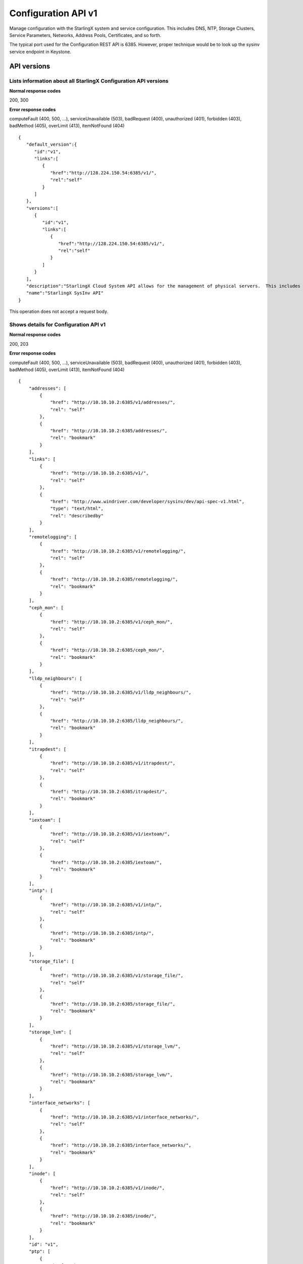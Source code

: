 ====================================================
Configuration API v1
====================================================

Manage configuration with the StarlingX system and service configuration.
This includes DNS, NTP, Storage Clusters, Service Parameters, Networks,
Address Pools, Certificates, and so forth.

The typical port used for the Configuration REST API is 6385. However,
proper technique would be to look up the sysinv service endpoint in
Keystone.

-------------
API versions
-------------

**************************************************************************
Lists information about all StarlingX Configuration API versions
**************************************************************************

.. rest_method:: GET /

**Normal response codes**

200, 300

**Error response codes**

computeFault (400, 500, ...), serviceUnavailable (503), badRequest (400),
unauthorized (401), forbidden (403), badMethod (405), overLimit (413),
itemNotFound (404)

::

   {
      "default_version":{
         "id":"v1",
         "links":[
            {
               "href":"http://128.224.150.54:6385/v1/",
               "rel":"self"
            }
         ]
      },
      "versions":[
         {
            "id":"v1",
            "links":[
               {
                  "href":"http://128.224.150.54:6385/v1/",
                  "rel":"self"
               }
            ]
         }
      ],
      "description":"StarlingX Cloud System API allows for the management of physical servers.  This includes inventory collection and configuration of hosts, ports, interfaces, CPUs, disk, memory, and system configuration.  The API also supports the configuration of the cloud's SNMP interface. ",
      "name":"StarlingX SysInv API"
   }

This operation does not accept a request body.

*******************************************
Shows details for Configuration API v1
*******************************************

.. rest_method:: GET /v1

**Normal response codes**

200, 203

**Error response codes**

computeFault (400, 500, ...), serviceUnavailable (503), badRequest (400),
unauthorized (401), forbidden (403), badMethod (405), overLimit (413),
itemNotFound (404)

::

   {
       "addresses": [
           {
               "href": "http://10.10.10.2:6385/v1/addresses/",
               "rel": "self"
           },
           {
               "href": "http://10.10.10.2:6385/addresses/",
               "rel": "bookmark"
           }
       ],
       "links": [
           {
               "href": "http://10.10.10.2:6385/v1/",
               "rel": "self"
           },
           {
               "href": "http://www.windriver.com/developer/sysinv/dev/api-spec-v1.html",
               "type": "text/html",
               "rel": "describedby"
           }
       ],
       "remotelogging": [
           {
               "href": "http://10.10.10.2:6385/v1/remotelogging/",
               "rel": "self"
           },
           {
               "href": "http://10.10.10.2:6385/remotelogging/",
               "rel": "bookmark"
           }
       ],
       "ceph_mon": [
           {
               "href": "http://10.10.10.2:6385/v1/ceph_mon/",
               "rel": "self"
           },
           {
               "href": "http://10.10.10.2:6385/ceph_mon/",
               "rel": "bookmark"
           }
       ],
       "lldp_neighbours": [
           {
               "href": "http://10.10.10.2:6385/v1/lldp_neighbours/",
               "rel": "self"
           },
           {
               "href": "http://10.10.10.2:6385/lldp_neighbours/",
               "rel": "bookmark"
           }
       ],
       "itrapdest": [
           {
               "href": "http://10.10.10.2:6385/v1/itrapdest/",
               "rel": "self"
           },
           {
               "href": "http://10.10.10.2:6385/itrapdest/",
               "rel": "bookmark"
           }
       ],
       "iextoam": [
           {
               "href": "http://10.10.10.2:6385/v1/iextoam/",
               "rel": "self"
           },
           {
               "href": "http://10.10.10.2:6385/iextoam/",
               "rel": "bookmark"
           }
       ],
       "intp": [
           {
               "href": "http://10.10.10.2:6385/v1/intp/",
               "rel": "self"
           },
           {
               "href": "http://10.10.10.2:6385/intp/",
               "rel": "bookmark"
           }
       ],
       "storage_file": [
           {
               "href": "http://10.10.10.2:6385/v1/storage_file/",
               "rel": "self"
           },
           {
               "href": "http://10.10.10.2:6385/storage_file/",
               "rel": "bookmark"
           }
       ],
       "storage_lvm": [
           {
               "href": "http://10.10.10.2:6385/v1/storage_lvm/",
               "rel": "self"
           },
           {
               "href": "http://10.10.10.2:6385/storage_lvm/",
               "rel": "bookmark"
           }
       ],
       "interface_networks": [
           {
               "href": "http://10.10.10.2:6385/v1/interface_networks/",
               "rel": "self"
           },
           {
               "href": "http://10.10.10.2:6385/interface_networks/",
               "rel": "bookmark"
           }
       ],
       "inode": [
           {
               "href": "http://10.10.10.2:6385/v1/inode/",
               "rel": "self"
           },
           {
               "href": "http://10.10.10.2:6385/inode/",
               "rel": "bookmark"
           }
       ],
       "id": "v1",
       "ptp": [
           {
               "href": "http://10.10.10.2:6385/v1/ptp/",
               "rel": "self"
           },
           {
               "href": "http://10.10.10.2:6385/ptp/",
               "rel": "bookmark"
           }
       ],
       "media_types": [
           {
               "base": "application/json",
               "type": "application/vnd.openstack.sysinv.v1+json"
           }
       ],
       "servicegroup": [
           {
               "href": "http://10.10.10.2:6385/v1/servicegroup/",
               "rel": "self"
           },
           {
               "href": "http://10.10.10.2:6385/servicegroup/",
               "rel": "bookmark"
           }
       ],
       "upgrade": [
           {
               "href": "http://10.10.10.2:6385/v1/upgrade/",
               "rel": "self"
           },
           {
               "href": "http://10.10.10.2:6385/upgrade/",
               "rel": "bookmark"
           }
       ],
       "imemory": [
           {
               "href": "http://10.10.10.2:6385/v1/imemory/",
               "rel": "self"
           },
           {
               "href": "http://10.10.10.2:6385/imemory/",
               "rel": "bookmark"
           }
       ],
       "networks": [
           {
               "href": "http://10.10.10.2:6385/v1/networks/",
               "rel": "self"
           },
           {
               "href": "http://10.10.10.2:6385/networks/",
               "rel": "bookmark"
           }
       ],
       "storage_ceph_external": [
           {
               "href": "http://10.10.10.2:6385/v1/storage_ceph_external/",
               "rel": "self"
           },
           {
               "href": "http://10.10.10.2:6385/storage_ceph_external/",
               "rel": "bookmark"
           }
       ],
       "health": [
           {
               "href": "http://10.10.10.2:6385/v1/health/",
               "rel": "self"
           },
           {
               "href": "http://10.10.10.2:6385/health/",
               "rel": "bookmark"
           }
       ],
       "clusters": [
           {
               "href": "http://10.10.10.2:6385/v1/clusters/",
               "rel": "self"
           },
           {
               "href": "http://10.10.10.2:6385/clusters/",
               "rel": "bookmark"
           }
       ],
       "drbdconfig": [
           {
               "href": "http://10.10.10.2:6385/v1/drbdconfig/",
               "rel": "self"
           },
           {
               "href": "http://10.10.10.2:6385/drbdconfig/",
               "rel": "bookmark"
           }
       ],
       "icommunity": [
           {
               "href": "http://10.10.10.2:6385/v1/icommunity/",
               "rel": "self"
           },
           {
               "href": "http://10.10.10.2:6385/icommunity/",
               "rel": "bookmark"
           }
       ],
       "helm_charts": [
           {
               "href": "http://10.10.10.2:6385/v1/helm_charts/",
               "rel": "self"
           },
           {
               "href": "http://10.10.10.2:6385/helm_charts/",
               "rel": "bookmark"
           }
       ],
       "ihosts": [
           {
               "href": "http://10.10.10.2:6385/v1/ihosts/",
               "rel": "self"
           },
           {
               "href": "http://10.10.10.2:6385/ihosts/",
               "rel": "bookmark"
           }
       ],
       "iprofile": [
           {
               "href": "http://10.10.10.2:6385/v1/iprofile/",
               "rel": "self"
           },
           {
               "href": "http://10.10.10.2:6385/iprofile/",
               "rel": "bookmark"
           }
       ],
       "servicenodes": [
           {
               "href": "http://10.10.10.2:6385/v1/servicenodes/",
               "rel": "self"
           },
           {
               "href": "http://10.10.10.2:6385/servicenodes/",
               "rel": "bookmark"
           }
       ],
       "storage_backend": [
           {
               "href": "http://10.10.10.2:6385/v1/storage_backend/",
               "rel": "self"
           },
           {
               "href": "http://10.10.10.2:6385/storage_backend/",
               "rel": "bookmark"
           }
       ],
       "controller_fs": [
           {
               "href": "http://10.10.10.2:6385/v1/controller_fs/",
               "rel": "self"
           },
           {
               "href": "http://10.10.10.2:6385/controller_fs/",
               "rel": "bookmark"
           }
       ],
       "services": [
           {
               "href": "http://10.10.10.2:6385/v1/services/",
               "rel": "self"
           },
           {
               "href": "http://10.10.10.2:6385/services/",
               "rel": "bookmark"
           }
       ],
       "icpu": [
           {
               "href": "http://10.10.10.2:6385/v1/icpu/",
               "rel": "self"
           },
           {
               "href": "http://10.10.10.2:6385/icpu/",
               "rel": "bookmark"
           }
       ],
       "sdn_controller": [
           {
               "href": "http://10.10.10.2:6385/v1/sdn_controller/",
               "rel": "self"
           },
           {
               "href": "http://10.10.10.2:6385/sdn_controller/",
               "rel": "bookmark"
           }
       ],
       "addrpools": [
           {
               "href": "http://10.10.10.2:6385/v1/addrpools/",
               "rel": "self"
           },
           {
               "href": "http://10.10.10.2:6385/addrpools/",
               "rel": "bookmark"
           }
       ],
       "license": [
           {
               "href": "http://10.10.10.2:6385/v1/license/",
               "rel": "self"
           },
           {
               "href": "http://10.10.10.2:6385/license/",
               "rel": "bookmark"
           }
       ],
       "service_parameter": [
           {
               "href": "http://10.10.10.2:6385/v1/service_parameter/",
               "rel": "self"
           },
           {
               "href": "http://10.10.10.2:6385/service_parameter/",
               "rel": "bookmark"
           }
       ],
       "storage_ceph": [
           {
               "href": "http://10.10.10.2:6385/v1/storage_ceph/",
               "rel": "self"
           },
           {
               "href": "http://10.10.10.2:6385/storage_ceph/",
               "rel": "bookmark"
           }
       ],
       "idns": [
           {
               "href": "http://10.10.10.2:6385/v1/idns/",
               "rel": "self"
           },
           {
               "href": "http://10.10.10.2:6385/idns/",
               "rel": "bookmark"
           }
       ],
       "isystems": [
           {
               "href": "http://10.10.10.2:6385/v1/isystems/",
               "rel": "self"
           },
           {
               "href": "http://10.10.10.2:6385/isystems/",
               "rel": "bookmark"
           }
       ],
       "lldp_agents": [
           {
               "href": "http://10.10.10.2:6385/v1/lldp_agents/",
               "rel": "self"
           },
           {
               "href": "http://10.10.10.2:6385/lldp_agents/",
               "rel": "bookmark"
           }
       ],
       "storage_external": [
           {
               "href": "http://10.10.10.2:6385/v1/storage_external/",
               "rel": "self"
           },
           {
               "href": "http://10.10.10.2:6385/storage_external/",
               "rel": "bookmark"
           }
       ],
       "iuser": [
           {
               "href": "http://10.10.10.2:6385/v1/iuser/",
               "rel": "self"
           },
           {
               "href": "http://10.10.10.2:6385/iuser/",
               "rel": "bookmark"
           }
       ]
   }

This operation does not accept a request body.

-------
System
-------

The cloud server cluster is represented internally by a unique object
referred to as the system.

***************************************
Shows attributes of the System object
***************************************

.. rest_method:: GET /v1/isystems

**Normal response codes**

200

**Error response codes**

computeFault (400, 500, ...), serviceUnavailable (503), badRequest (400),
unauthorized (401), forbidden (403), badMethod (405), overLimit (413),
itemNotFound (404)

**Response parameters**

.. csv-table::
   :header: "Parameter", "Style", "Type", "Description"
   :widths: 20, 20, 20, 60

   "name (Optional)", "plain", "xsd:string", "A user-specified name of the cloud system. The default value is the system UUID."
   "system_type (Optional)", "plain", "xsd:string", "A installed system type of the cloud system."
   "system_mode (Optional)", "plain", "xsd:string", "The system mode of the cloud system."
   "timezone (Optional)", "plain", "xsd:string", "The timezone of the cloud system."
   "description (Optional)", "plain", "xsd:string", "A user-specified description of the cloud system."
   "location (Optional)", "plain", "xsd:string", "The user-specified location of the cloud system."
   "capabilities (Optional)", "plain", "xsd:dictionary", "System capabilities. <ul><li>sdn_enabled : (Boolean) Software Defined Networking enabled. </li><li>region_config : (Boolean) region selection: <ul><li>true : Secondary region. </li><li>false : Primary region. </li></ul></li><li>shared_services : Services provided by Primary region. </li><li>bm_region : Board Management controller network selection: <ul><li>External : OAM network. </li><li>Internal : Management network. </li></ul></li><li>cinder_backend : backend selection for Cinder. </li><li>vswitch_type : vSwitch selection. </li><li>security_feature : Selection of Spectre and Meltdown mitigation options. </li><li>https_enabled : (Boolean) selection of https mode for public URLs. </li></ul>"
   "contact (Optional)", "plain", "xsd:string", "The user-specified contact for the cloud system."
   "software_version (Optional)", "plain", "xsd:string", "Contains the Cloud Server Software Version and the Software Version of the underlying Linux Kernel."
   "uuid (Optional)", "plain", "csapi:UUID", "The universally unique identifier for this object."
   "links (Optional)", "plain", "xsd:list", "For convenience, resources contain links to themselves. This allows a client to easily obtain rather than construct resource URIs. The following types of link relations are associated with resources: a self link containing a versioned link to the resource, and a bookmark link containing a permanent link to a resource that is appropriate for long term storage."
   "created_at (Optional)", "plain", "xsd:dateTime", "The time when the object was created."
   "updated_at (Optional)", "plain", "xsd:dateTime", "The time when the object was last updated."

::

   {
     "isystems": [
       {
         "uuid": "67e5fca6-3580-4b06-acc8-3200dce794a4",
         "software_version": "Golden Gate 14.08 3.4.103-ovp-ga2-rt120-WR5.0.1.17_standard ",
         "name": "OTTAWA_LAB",
         "links": [
           {
             "href": "http://192.168.204.2:6385/v1/isystems/67e5fca6-3580-4b06-acc8-3200dce794a4",
             "rel": "self"
           },
           {
             "href": "http://192.168.204.2:6385/isystems/67e5fca6-3580-4b06-acc8-3200dce794a4",
             "rel": "bookmark"
           }
         ],
         "created_at": "2014-09-17T19:08:11.325946+00:00",
         "updated_at": "2014-09-24T14:35:38.091392+00:00",
         "contact": null,
         "location": null,
         "description": "The Ottawa Cloud Test Lab.",
         "system_type": "Standard",
         "system_mode": "duplex",
         "timezone": "UTC",
         "capabilities": {
           "sdn_enabled": false,
           "shared_services": "[]",
           "bm_region": "External",
           "cinder_backend": "lvm",
           "https_enabled": false,
           "region_config": false
         },
       }
     ]
   }

This operation does not accept a request body.

******************************************
Modifies attributes of the System object
******************************************

.. rest_method:: PATCH /v1/isystems

The attributes of the System object that are modifiable are:

-  name,

-  system_mode,

-  timezone,

-  description,

-  location,

-  sdn_enabled,

-  contact.

**Normal response codes**

200

**Error response codes**

badMediaType (415)

**Response parameters**

.. csv-table::
   :header: "Parameter", "Style", "Type", "Description"
   :widths: 20, 20, 20, 60

   "ihosts (Optional)", "plain", "xsd:list", "Links for retreiving the list of hosts for this system."
   "name (Optional)", "plain", "xsd:string", "A user-specified name of the cloud system. The default value is the system UUID."
   "system_type (Optional)", "plain", "xsd:string", "A installed system type of the cloud system."
   "system_mode (Optional)", "plain", "xsd:string", "The system mode of the cloud system."
   "timezone (Optional)", "plain", "xsd:string", "The timezone of the cloud system."
   "description (Optional)", "plain", "xsd:string", "A user-specified description of the cloud system."
   "location (Optional)", "plain", "xsd:string", "The user-specified location of the cloud system."
   "capabilities (Optional)", "plain", "xsd:dictionary", "System capabilities. <ul><li>sdn_enabled : (Boolean) Software Defined Networking enabled. </li><li>region_config : (Boolean) region selection: <ul><li>true : Secondary region. </li><li>false : Primary region. </li></ul></li><li>shared_services : Services provided by Primary region. </li><li>bm_region : Board Management controller network selection: <ul><li>External : OAM network. </li><li>Internal : Management network. </li></ul></li><li>cinder_backend : backend selection for Cinder. </li><li>vswitch_type : vSwitch selection. </li><li>security_feature : Selection of Spectre and Meltdown mitigation options. </li><li>https_enabled : (Boolean) selection of https mode for public URLs. </li></ul>"
   "contact (Optional)", "plain", "xsd:string", "The user-specified contact for the cloud system."
   "software_version (Optional)", "plain", "xsd:string", "Contains the Cloud Server Software Version and the Software Version of the underlying Linux Kernel."
   "uuid (Optional)", "plain", "csapi:UUID", "The universally unique identifier for this object."
   "links (Optional)", "plain", "xsd:list", "For convenience, resources contain links to themselves. This allows a client to easily obtain rather than construct resource URIs. The following types of link relations are associated with resources: a self link containing a versioned link to the resource, and a bookmark link containing a permanent link to a resource that is appropriate for long term storage."
   "created_at (Optional)", "plain", "xsd:dateTime", "The time when the object was created."
   "updated_at (Optional)", "plain", "xsd:dateTime", "The time when the object was last updated."

::

   [
     {
       "path": "/name",
       "value": "OTTAWA_LAB_WEST",
       "op": "replace"
     }
     {
       "path": "/description",
       "value": "The Ottawa Cloud Test Lab - West Wing.",
       "op": "replace"
     }
     {
       "path": "/location",
       "value": "350 Terry Fox Dr, Kanata, Ontario, Canada",
       "op": "replace"
     }
     {
       "path": "/contact",
       "value": "support@windriver.com",
       "op": "replace"
     }
     {
       "path": "/system_mode",
       "value": "duplex-direct",
       "op": "replace"
     }
     {
       "path": "/timezone",
       "value": "UTC",
       "op": "replace"
     }
     {
       "path": "/sdn_enabled",
       "value": "true",
       "op": "replace"
     }
   ]

::

   {
     "isystems": [
       {
         "links": [
           {
             "href": "http://192.168.204.2:6385/v1/isystems/5ce48a37-f6f5-4f14-8fbd-ac6393464b19",
             "rel": "self"
           },
           {
             "href": "http://192.168.204.2:6385/isystems/5ce48a37-f6f5-4f14-8fbd-ac6393464b19",
             "rel": "bookmark"
           }
         ],
         "description": "The Ottawa Cloud Test Lab - West Wing.",
         "software_version": "18.03",
         "updated_at": "2017-07-31T17:44:06.051441+00:00",
         "created_at": "2017-07-31T17:35:46.836024+00:00",
         "location": "350 Terry Fox Dr, Kanata, Ontario, Canada",
         "capabilities": {
           "sdn_enabled": true,
           "shared_services": "[]",
           "bm_region": "External",
           "cinder_backend": "lvm",
           "https_enabled": true,
           "region_config": false
         },
         "name": "OTTAWA_LAB_WEST",
         "contact": "support@windriver.com",
         "system_type": "Standard",
         "system_mode": "duplex",
         "timezone": "UTC",
         "uuid": "5ce48a37-f6f5-4f14-8fbd-ac6393464b19"
       }
     ]
   }

---------
Clusters
---------

A cluster within the cloud server is represented internally by a unique
object referred to as the cluster.

****************************
Lists all cluster entities
****************************

.. rest_method:: GET /v1/clusters

**Normal response codes**

200

**Error response codes**

computeFault (400, 500, ...), serviceUnavailable (503), badRequest (400),
unauthorized (401), forbidden (403), badMethod (405), overLimit (413),
itemNotFound (404)

**Response parameters**

.. csv-table::
   :header: "Parameter", "Style", "Type", "Description"
   :widths: 20, 20, 20, 60

   "clusters (Optional)", "plain", "xsd:list", "The list of cluster entities."
   "name (Optional)", "plain", "xsd:string", "A name of the cloud cluster."
   "type (Optional)", "plain", "xsd:string", "An installed cluster type of the cloud system."
   "deployment_model (Optional)", "plain", "xsd:string", "Ceph storage deployment model."
   "uuid (Optional)", "plain", "csapi:UUID", "A system generated unique identifier for this cluster in the cloud system."
   "cluster_uuid (Optional)", "plain", "csapi:UUID", "The unique identifier of the underlying cluster instance represented by this cluster."

::

   {
       "clusters": [
           {
               "cluster_uuid": null,
               "type": "ceph",
               "deployment_model": "aio-sx",
               "uuid": "ba42aa45-7094-4bcd-b094-2848816441a3",
               "links": [
                   {
                       "href": "http://10.10.10.2:6385/v1/clusters/ba42aa45-7094-4bcd-b094-2848816441a3",
                       "rel": "self"
                   },
                   {
                       "href": "http://10.10.10.2:6385/clusters/ba42aa45-7094-4bcd-b094-2848816441a3",
                       "rel": "bookmark"
                   }
               ],
               "name": "ceph_cluster"
           }
       ]
   }

This operation does not accept a request body.

*****************************************************
Shows detailed information about a specific cluster
*****************************************************

.. rest_method:: GET /v1/clusters/​{uuid}​

**Normal response codes**

200

**Error response codes**

computeFault (400, 500, ...), serviceUnavailable (503), badRequest (400),
unauthorized (401), forbidden (403), badMethod (405), overLimit (413),
itemNotFound (404)

**Request parameters**

.. csv-table::
   :header: "Parameter", "Style", "Type", "Description"
   :widths: 20, 20, 20, 60

   "uuid", "URI", "csapi:UUID", "The system generated unique identifier of a cluster."

**Response parameters**

.. csv-table::
   :header: "Parameter", "Style", "Type", "Description"
   :widths: 20, 20, 20, 60

   "name (Optional)", "plain", "xsd:string", "A name of the cloud cluster."
   "type (Optional)", "plain", "xsd:string", "An installed cluster type of the cloud system."
   "deployment_model (Optional)", "plain", "xsd:string", "Ceph storage deployment model."
   "uuid (Optional)", "plain", "csapi:UUID", "A system generated unique identifier for this cluster in the cloud system."
   "cluster_uuid (Optional)", "plain", "csapi:UUID", "The unique identifier of the underlying cluster instance represented by this cluster."
   "peers (Optional)", "plain", "xsd:list", "A list of dictionaries for each replication group of storage host peers."
   "tiers (Optional)", "plain", "xsd:list", "A list of dictionaries for each storage tier in the cluster"

::

   {
       "peers": [
           {
               "status": "provisioned",
               "hosts": [
                   "storage-0"
               ],
               "name": "group-0",
               "uuid": "779145f1-f0ba-42a9-b371-c2ddbd2c3617"
           }
       ],
       "name": "ceph_cluster",
       "links": [
           {
               "href": "http://10.10.10.2:6385/v1/clusters/ba42aa45-7094-4bcd-b094-2848816441a3",
               "rel": "self"
           },
           {
               "href": "http://10.10.10.2:6385/clusters/ba42aa45-7094-4bcd-b094-2848816441a3",
               "rel": "bookmark"
           }
       ],
       "storage_tiers": [
           {
               "href": "http://10.10.10.2:6385/v1/clusters/ba42aa45-7094-4bcd-b094-2848816441a3/storage_tiers",
               "rel": "self"
           },
           {
               "href": "http://10.10.10.2:6385/clusters/ba42aa45-7094-4bcd-b094-2848816441a3/storage_tiers",
               "rel": "bookmark"
           }
       ],
       "created_at": "2018-02-07T04:34:26.738705+00:00",
       "tiers": [
           {
               "status": "in-use",
               "name": "storage",
               "uuid": "70184946-7b3e-4833-a4f8-e46edf006e37"
           }
       ],
       "updated_at": null,
       "cluster_uuid": null,
       "type": "ceph",
       "id": 1,
       "deployment_model": "aio-sx",
       "uuid": "ba42aa45-7094-4bcd-b094-2848816441a3"
   }

This operation does not accept a request body.

-----------
Partitions
-----------

*************************************
Lists all disk partitions of a host
*************************************

.. rest_method:: GET /v1/ihosts/​{host_id}​/partitions

**Normal response codes**

200

**Error response codes**

computeFault (400, 500, ...), serviceUnavailable (503), badRequest (400),
unauthorized (401), forbidden (403), badMethod (405), overLimit (413),
itemNotFound (404)

**Request parameters**

.. csv-table::
   :header: "Parameter", "Style", "Type", "Description"
   :widths: 20, 20, 20, 60

   "host_id", "URI", "csapi:UUID", "The unique identifier of an existing host."

**Response parameters**

.. csv-table::
   :header: "Parameter", "Style", "Type", "Description"
   :widths: 20, 20, 20, 60

   "partitions (Optional)", "plain", "xsd:list", "The list of disk partition entities."
   "capabilities (Optional)", "plain", "xsd:string", "Additional capabilities info about the partition."
   "device_node (Optional)", "plain", "xsd:string", "The device node of the partition."
   "device_path (Optional)", "plain", "xsd:string", "The device path of the partition."
   "ihost_uuid (Optional)", "plain", "csapi:UUID", "The host UUID that the partition belongs to."
   "idisk_uuid (Optional)", "plain", "csapi:UUID", "The disk UUID that this partition belongs to."
   "ipv_uuid (Optional)", "plain", "csapi:UUID", "The LVM physical volume that this partition belongs to."
   "status (Optional)", "plain", "xsd:integer", "The status of the partition."
   "type_guid (Optional)", "plain", "csapi:UUID", "The GUID for the partition type."
   "type_name (Optional)", "plain", "xsd:string", "The name for the partition type."
   "size_mib (Optional)", "plain", "xsd:integer", "The size of the partition in MiBytes."
   "start_mib (Optional)", "plain", "xsd:integer", "The start of the partition MiBytes."
   "end_mib (Optional)", "plain", "xsd:integer", "The end of the partition in MiBytes."

::

   {
       "partitions": [
           {
               "capabilities": {},
               "created_at": "2017-08-30T21:10:53.160862+00:00",
               "device_node": "/dev/sdb2",
               "device_path": "/dev/disk/by-path/pci-0000:00:0d.0-ata-2.0-part2",
               "end_mib": 19968,
               "idisk_uuid": "9483349f-7612-4176-8ab7-957d840abf08",
               "ihost_uuid": "33178c5b-8b2b-45b4-b438-236a6eb4d0fd",
               "ipv_uuid": null,
               "links": [
                   {
                       "href": "http://192.168.204.2:6385/v1/partitions/209da106-ca41-4910-bb6a-8b498d5ac953",
                       "rel": "self"
                   },
                   {
                       "href": "http://192.168.204.2:6385/partitions/209da106-ca41-4910-bb6a-8b498d5ac953",
                       "rel": "bookmark"
                   }
               ],
               "size_mib": 512,
               "start_mib": 512,
               "status": 0,
               "type_guid": "ba5eba11-0000-1111-2222-000000000001",
               "type_name": "LVM Physical Volume",
               "updated_at": "2017-08-30T21:11:24.107207+00:00",
               "uuid": "209da106-ca41-4910-bb6a-8b498d5ac953"
           },
           {
               "capabilities": {},
               "created_at": "2017-08-30T22:10:39.796884+00:00",
               "device_node": "/dev/sdb3",
               "device_path": "/dev/disk/by-path/pci-0000:00:0d.0-ata-2.0-part3",
               "end_mib": 20225,
               "idisk_uuid": "9483349f-7612-4176-8ab7-957d840abf08",
               "ihost_uuid": "33178c5b-8b2b-45b4-b438-236a6eb4d0fd",
               "ipv_uuid": null,
               "links": [
                   {
                       "href": "http://192.168.204.2:6385/v1/partitions/eed80f15-0a31-43c3-a46c-a62cf4cecb7d",
                       "rel": "self"
                   },
                   {
                       "href": "http://192.168.204.2:6385/partitions/eed80f15-0a31-43c3-a46c-a62cf4cecb7d",
                       "rel": "bookmark"
                   }
               ],
               "size_mib": 258,
               "start_mib": 258,
               "status": 0,
               "type_guid": "ba5eba11-0000-1111-2222-000000000001",
               "type_name": "LVM Physical Volume",
               "updated_at": "2017-08-30T22:26:25.464595+00:00",
               "uuid": "eed80f15-0a31-43c3-a46c-a62cf4cecb7d"
           }
       ]
   }

This operation does not accept a request body.

************************************************************
Shows detailed information about a specific disk partition
************************************************************

.. rest_method:: GET /v1/partitions/​{partition_id}​

**Normal response codes**

200

**Error response codes**

computeFault (400, 500, ...), serviceUnavailable (503), badRequest (400),
unauthorized (401), forbidden (403), badMethod (405), overLimit (413),
itemNotFound (404)

**Request parameters**

.. csv-table::
   :header: "Parameter", "Style", "Type", "Description"
   :widths: 20, 20, 20, 60

   "partition_id", "URI", "csapi:UUID", "The unique identifier of a physical partition."

**Response parameters**

.. csv-table::
   :header: "Parameter", "Style", "Type", "Description"
   :widths: 20, 20, 20, 60

   "capabilities (Optional)", "plain", "xsd:string", "Additional capabilities info about the partition."
   "device_node (Optional)", "plain", "xsd:string", "The device node of the partition."
   "device_path (Optional)", "plain", "xsd:string", "The device path of the partition."
   "ihost_uuid (Optional)", "plain", "csapi:UUID", "The host UUID that the partition belongs to."
   "idisk_uuid (Optional)", "plain", "csapi:UUID", "The disk UUID that this partition belongs to."
   "ipv_uuid (Optional)", "plain", "csapi:UUID", "The LVM physical volume that this partition belongs to."
   "status (Optional)", "plain", "xsd:integer", "The status of the partition."
   "type_guid (Optional)", "plain", "csapi:UUID", "The GUID for the partition type."
   "type_name (Optional)", "plain", "xsd:string", "The name for the partition type."
   "size_mib (Optional)", "plain", "xsd:integer", "The size of the partition in MiBytes."
   "start_mib (Optional)", "plain", "xsd:integer", "The start of the partition MiBytes."
   "end_mib (Optional)", "plain", "xsd:integer", "The end of the partition in MiBytes."

::

   {
       "capabilities": {},
       "created_at": "2017-08-30T21:10:53.160862+00:00",
       "device_node": "/dev/sdb2",
       "device_path": "/dev/disk/by-path/pci-0000:00:0d.0-ata-2.0-part2",
       "end_mib": 19968,
       "idisk_uuid": "9483349f-7612-4176-8ab7-957d840abf08",
       "ihost_uuid": "33178c5b-8b2b-45b4-b438-236a6eb4d0fd",
       "ipv_uuid": null,
       "links": [
           {
               "href": "http://10.10.2.2:6385/v1/partitions/209da106-ca41-4910-bb6a-8b498d5ac953",
               "rel": "self"
           },
           {
               "href": "http://10.10.2.2:6385/partitions/209da106-ca41-4910-bb6a-8b498d5ac953",
               "rel": "bookmark"
           }
       ],
       "size_mib": 512,
       "start_mib": 512,
       "status": 0,
       "type_guid": "ba5eba11-0000-1111-2222-000000000001",
       "type_name": "LVM Physical Volume",
       "updated_at": "2017-08-30T21:11:24.107207+00:00",
       "uuid": "209da106-ca41-4910-bb6a-8b498d5ac953"
   }

This operation does not accept a request body.

**************************************************
Creates a partition on a specific disk of a host
**************************************************

.. rest_method:: POST /v1/partitions

**Normal response codes**

200

**Error response codes**

badMediaType (415)

**Request parameters**

.. csv-table::
   :header: "Parameter", "Style", "Type", "Description"
   :widths: 20, 20, 20, 60

   "ihost_uuid (Optional)", "plain", "csapi:UUID", "This parameter specifies the partition host uuid."
   "forihostid (Optional)", "plain", "xsd:string", "The ID of the host of this interface."
   "type_guid (Optional)", "plain", "csapi:UUID", "This parameter specifies the partition type guid."
   "idisk_uuid (Optional)", "plain", "csapi:UUID", "This parameter specifies the partition disk uuid."
   "size_mib (Optional)", "plain", "xsd:integer", "This parameter specifies the size of the partition."

**Response parameters**

.. csv-table::
   :header: "Parameter", "Style", "Type", "Description"
   :widths: 20, 20, 20, 60

   "capabilities (Optional)", "plain", "xsd:string", "Additional capabilities info about the partition."
   "device_node (Optional)", "plain", "xsd:string", "The device node of the partition."
   "device_path (Optional)", "plain", "xsd:string", "The device path of the partition."
   "ihost_uuid (Optional)", "plain", "csapi:UUID", "The host UUID that the partition belongs to."
   "idisk_uuid (Optional)", "plain", "csapi:UUID", "The disk UUID that this partition belongs to."
   "ipv_uuid (Optional)", "plain", "csapi:UUID", "The LVM physical volume that this partition belongs to."
   "status (Optional)", "plain", "xsd:integer", "The status of the partition."
   "type_guid (Optional)", "plain", "csapi:UUID", "The GUID for the partition type."
   "type_name (Optional)", "plain", "xsd:string", "The name for the partition type."
   "size_mib (Optional)", "plain", "xsd:integer", "The size of the partition in MiBytes."
   "start_mib (Optional)", "plain", "xsd:integer", "The start of the partition MiBytes."
   "end_mib (Optional)", "plain", "xsd:integer", "The end of the partition in MiBytes."

::

   {
       "ihost_uuid": "33178c5b-8b2b-45b4-b438-236a6eb4d0fd",
       "size_mib": 256,
       "type_guid": "ba5eba11-0000-1111-2222-000000000001",
       "idisk_uuid": "9483349f-7612-4176-8ab7-957d840abf08"},
   }

::

   {
       "status": 2,
       "device_path": "/dev/disk/by-path/pci-0000:00:0d.0-ata-2.0-part3",
       "start_mib": null,
       "uuid": "eed80f15-0a31-43c3-a46c-a62cf4cecb7d",
       "links": [
           {
               "href": "http://192.168.204.2:6385/v1/partitions/eed80f15-0a31-43c3-a46c-a62cf4cecb7d",
               "rel": "self"
           },
           {
               "href": "http://192.168.204.2:6385/partitions/eed80f15-0a31-43c3-a46c-a62cf4cecb7d",
               "rel": "bookmark"
           }
       ],
       "capabilities": {},
       "created_at": "2017-08-30T22:10:39.796884+00:00",
       "type_name": null,
       "updated_at": null,
       "device_node": "/dev/sdb3",
       "ihost_uuid": "33178c5b-8b2b-45b4-b438-236a6eb4d0fd",
       "ipv_uuid": null,
       "end_mib": null,
       "idisk_uuid": "9483349f-7612-4176-8ab7-957d840abf08",
       "type_guid": "ba5eba11-0000-1111-2222-000000000001",
       "size_mib": 256
   }

************************************
Modifies a specific disk partition
************************************

.. rest_method:: PATCH /v1/partitions/​{partition_id}​

**Normal response codes**

200

**Error response codes**

badMediaType (415)

**Request parameters**

.. csv-table::
   :header: "Parameter", "Style", "Type", "Description"
   :widths: 20, 20, 20, 60

   "partition_id", "URI", "csapi:UUID", "The unique identifier of a physical partition."
   "size_mib (Optional)", "plain", "xsd:integer", "This parameter specifies a new size for the disk partition."

**Response parameters**

.. csv-table::
   :header: "Parameter", "Style", "Type", "Description"
   :widths: 20, 20, 20, 60

   "capabilities (Optional)", "plain", "xsd:string", "Additional capabilities info about the partition."
   "device_node (Optional)", "plain", "xsd:string", "The device node of the partition."
   "device_path (Optional)", "plain", "xsd:string", "The device path of the partition."
   "ihost_uuid (Optional)", "plain", "csapi:UUID", "The host UUID that the partition belongs to."
   "idisk_uuid (Optional)", "plain", "csapi:UUID", "The disk UUID that this partition belongs to."
   "ipv_uuid (Optional)", "plain", "csapi:UUID", "The LVM physical volume that this partition belongs to."
   "status (Optional)", "plain", "xsd:integer", "The status of the partition."
   "type_guid (Optional)", "plain", "csapi:UUID", "The GUID for the partition type."
   "type_name (Optional)", "plain", "xsd:string", "The name for the partition type."
   "size_mib (Optional)", "plain", "xsd:integer", "The size of the partition in MiBytes."
   "start_mib (Optional)", "plain", "xsd:integer", "The start of the partition MiBytes."
   "end_mib (Optional)", "plain", "xsd:integer", "The end of the partition in MiBytes."

::

   {
       "size_mib": "512"
   }

::

   {
       "status": 2,
       "device_path": "/dev/disk/by-path/pci-0000:00:0d.0-ata-2.0-part3",
       "start_mib": null,
       "uuid": "eed80f15-0a31-43c3-a46c-a62cf4cecb7d",
       "links": [
           {
               "href": "http://192.168.204.2:6385/v1/partitions/eed80f15-0a31-43c3-a46c-a62cf4cecb7d",
               "rel": "self"
           },
           {
               "href": "http://192.168.204.2:6385/partitions/eed80f15-0a31-43c3-a46c-a62cf4cecb7d",
               "rel": "bookmark"
           }
       ],
       "capabilities": {},
       "created_at": "2017-08-30T22:10:39.796884+00:00",
       "type_name": null,
       "updated_at": null,
       "device_node": "/dev/sdb3",
       "ihost_uuid": "33178c5b-8b2b-45b4-b438-236a6eb4d0fd",
       "ipv_uuid": null,
       "end_mib": null,
       "idisk_uuid": "9483349f-7612-4176-8ab7-957d840abf08",
       "type_guid": "ba5eba11-0000-1111-2222-000000000001",
       "size_mib": 512
   }

***********************************
Deletes a specific disk partition
***********************************

.. rest_method:: DELETE /v1/partitions/​{partition_id}​

This is supported just for user created, LVM Physical Volume, partition.
In order to delete a partition, it must be the last partition on the
disk.

**Normal response codes**

204

**Request parameters**

.. csv-table::
   :header: "Parameter", "Style", "Type", "Description"
   :widths: 20, 20, 20, 60

   "partition_id", "URI", "csapi:UUID", "The unique identifier of a physical partition."

This operation does not accept a request body.

--------------
Volume Groups
--------------

These APIs allow the creation, deletion, and displaying of LVM volume
groups.

***************************************
Lists all LVM volume groups of a host
***************************************

.. rest_method:: GET /v1/ihosts/​{host_id}​/ilvgs

This will list all the LVM volume groups for a given host.

**Normal response codes**

200

**Error response codes**

computeFault (400, 500, ...), serviceUnavailable (503), badRequest (400),
unauthorized (401), forbidden (403), badMethod (405), overLimit (413),
itemNotFound (404)

**Request parameters**

.. csv-table::
   :header: "Parameter", "Style", "Type", "Description"
   :widths: 20, 20, 20, 60

   "host_id", "URI", "csapi:UUID", "The unique identifier of an existing host."

**Response parameters**

.. csv-table::
   :header: "Parameter", "Style", "Type", "Description"
   :widths: 20, 20, 20, 60

   "ilvgs (Optional)", "plain", "xsd:list", "The list of volume group entities."
   "capabilities (Optional)", "plain", "xsd:string", "Additional capabilities info about the volume group."
   "vg_state (Optional)", "plain", "xsd:string", "This is the state of the volume group which is one of the following: unprovisioned, adding, provisioned, or removing."
   "lvm_vg_name (Optional)", "plain", "xsd:string", "This is the LVM volume group name as retrieved from the vgdisplay command on the host."
   "lvm_vg_uuid (Optional)", "plain", "csapi:UUID", "This is the LVM generated volume group UUID as retrieved from the vgdisplay command on the host."
   "lvm_vg_access (Optional)", "plain", "xsd:string", "This is the LVM generated volume group access status as retrieved from the vgdisplay command on the host."
   "lvm_max_lv (Optional)", "plain", "xsd:integer", "This is the LVM generated max number of logical volumes allowed as retrieved from the vgdisplay command on the host."
   "lvm_cur_lv (Optional)", "plain", "xsd:integer", "This is the LVM generated current number of logical volumes as retrieved from the vgdisplay command on the host."
   "lvm_max_pv (Optional)", "plain", "xsd:integer", "This is the LVM generated max number of physical volumes allowed as retrieved from the vgdisplay command on the host."
   "lvm_cur_pv (Optional)", "plain", "xsd:integer", "This is the LVM generated current number of physical volumes as retrieved from the vgdisplay command on the host."
   "lvm_vg_size (Optional)", "plain", "xsd:integer", "This is the LVM generated volume group size in bytes as retrieved from the vgdisplay command on the host."
   "lvm_vg_total_pe (Optional)", "plain", "xsd:integer", "This is the LVM generated total number of physical extents within the volume group as retrieved from the vgdisplay command on the host."
   "lvm_vg_free_pe (Optional)", "plain", "xsd:integer", "This is the LVM generated number of physical extents not allocated within the volume group as retrieved from the vgdisplay command on the host."
   "ihost_uuid (Optional)", "plain", "csapi:UUID", "The UUID of the host containing the port."
   "uuid (Optional)", "plain", "csapi:UUID", "The universally unique identifier for this object."
   "links (Optional)", "plain", "xsd:list", "For convenience, resources contain links to themselves. This allows a client to easily obtain rather than construct resource URIs. The following types of link relations are associated with resources: a self link containing a versioned link to the resource, and a bookmark link containing a permanent link to a resource that is appropriate for long term storage."
   "created_at (Optional)", "plain", "xsd:dateTime", "The time when the object was created."
   "updated_at (Optional)", "plain", "xsd:dateTime", "The time when the object was last updated."

::

   {
       "ilvgs": [
           {
               "lvm_vg_access": "wz--n-",
               "lvm_vg_size": 7310671872,
               "lvm_max_lv": 0,
               "lvm_vg_free_pe": 1743,
               "uuid": "039de9ef-b1db-4c31-9072-add0f888b8b9",
               "links": [
                   {
                       "href": "http://10.10.10.2:6385/v1/ilvgs/039de9ef-b1db-4c31-9072-add0f888b8b9",
                       "rel": "self"
                   },
                   {
                       "href": "http://10.10.10.2:6385/ilvgs/039de9ef-b1db-4c31-9072-add0f888b8b9",
                       "rel": "bookmark"
                   }
               ],
               "lvm_cur_lv": 0,
               "created_at": "2015-03-11T02:46:55.730611+00:00",
               "lvm_max_pv": 0,
               "updated_at": "2015-03-11T02:50:57.361006+00:00",
               "capabilities": {},
               "vg_state": "provisioned",
               "ihost_uuid": "1ef159f8-0192-4879-a08e-f60328486e34",
               "lvm_cur_pv": 1,
               "lvm_vg_uuid": "u7NzxA-1LeR-G88h-3lMk-eFvo-YnL8-HT9SEP",
               "lvm_vg_total_pe": 1743,
               "lvm_vg_name": "nova-local"
           }
       ]
   }

This operation does not accept a request body.

**************************************************************
Shows detailed information about a specific LVM volume group
**************************************************************

.. rest_method:: GET /v1/ilvgs/​{volumegroup_id}​

This will show detailed information about a specific LVM volume group.

**Normal response codes**

200

**Error response codes**

computeFault (400, 500, ...), serviceUnavailable (503), badRequest (400),
unauthorized (401), forbidden (403), badMethod (405), overLimit (413),
itemNotFound (404)

**Request parameters**

.. csv-table::
   :header: "Parameter", "Style", "Type", "Description"
   :widths: 20, 20, 20, 60

   "volumegroup_id", "URI", "csapi:UUID", "The unique identifier of an existing LVM volume group."

**Response parameters**

.. csv-table::
   :header: "Parameter", "Style", "Type", "Description"
   :widths: 20, 20, 20, 60

   "capabilities (Optional)", "plain", "xsd:string", "Additional capabilities info about the volume group."
   "vg_state (Optional)", "plain", "xsd:string", "This is the state of the volume group which is one of the following: unprovisioned, adding, provisioned, or removing."
   "lvm_vg_name (Optional)", "plain", "xsd:string", "This is the LVM volume group name as retrieved from the vgdisplay command on the host."
   "lvm_vg_uuid (Optional)", "plain", "csapi:UUID", "This is the LVM generated volume group UUID as retrieved from the vgdisplay command on the host."
   "lvm_vg_access (Optional)", "plain", "xsd:string", "This is the LVM generated volume group access status as retrieved from the vgdisplay command on the host."
   "lvm_max_lv (Optional)", "plain", "xsd:integer", "This is the LVM generated max number of logical volumes allowed as retrieved from the vgdisplay command on the host."
   "lvm_cur_lv (Optional)", "plain", "xsd:integer", "This is the LVM generated current number of logical volumes as retrieved from the vgdisplay command on the host."
   "lvm_max_pv (Optional)", "plain", "xsd:integer", "This is the LVM generated max number of physical volumes allowed as retrieved from the vgdisplay command on the host."
   "lvm_cur_pv (Optional)", "plain", "xsd:integer", "This is the LVM generated current number of physical volumes as retrieved from the vgdisplay command on the host."
   "lvm_vg_size (Optional)", "plain", "xsd:integer", "This is the LVM generated volume group size in bytes as retrieved from the vgdisplay command on the host."
   "lvm_vg_total_pe (Optional)", "plain", "xsd:integer", "This is the LVM generated total number of physical extents within the volume group as retrieved from the vgdisplay command on the host."
   "lvm_vg_free_pe (Optional)", "plain", "xsd:integer", "This is the LVM generated number of physical extents not allocated within the volume group as retrieved from the vgdisplay command on the host."
   "ihost_uuid (Optional)", "plain", "csapi:UUID", "The UUID of the host containing the port."
   "ipvs (Optional)", "plain", "xsd:list", "Links to associated physical volumes."
   "uuid (Optional)", "plain", "csapi:UUID", "The universally unique identifier for this object."
   "links (Optional)", "plain", "xsd:list", "For convenience, resources contain links to themselves. This allows a client to easily obtain rather than construct resource URIs. The following types of link relations are associated with resources: a self link containing a versioned link to the resource, and a bookmark link containing a permanent link to a resource that is appropriate for long term storage."
   "created_at (Optional)", "plain", "xsd:dateTime", "The time when the object was created."
   "updated_at (Optional)", "plain", "xsd:dateTime", "The time when the object was last updated."

::

   {
       "lvm_vg_access": "wz--n-",
       "lvm_vg_size": 7310671872,
       "lvm_max_lv": 0,
       "lvm_vg_free_pe": 1743,
       "uuid": "039de9ef-b1db-4c31-9072-add0f888b8b9",
       "links": [
           {
               "href": "http://10.10.10.2:6385/v1/ilvgs/039de9ef-b1db-4c31-9072-add0f888b8b9",
               "rel": "self"
           },
           {
               "href": "http://10.10.10.2:6385/ilvgs/039de9ef-b1db-4c31-9072-add0f888b8b9",
               "rel": "bookmark"
           }
       ],
       "lvm_cur_lv": 0,
       "created_at": "2015-03-11T02:46:55.730611+00:00",
       "lvm_max_pv": 0,
       "updated_at": "2015-03-11T02:50:57.361006+00:00",
       "capabilities": {},
       "vg_state": "provisioned",
       "ihost_uuid": "1ef159f8-0192-4879-a08e-f60328486e34",
       "ipvs": [
           {
               "href": "http://10.10.10.2:6385/v1/ilvgs/039de9ef-b1db-4c31-9072-add0f888b8b9/ipvs",
               "rel": "self"
           },
           {
               "href": "http://10.10.10.2:6385/ilvgs/039de9ef-b1db-4c31-9072-add0f888b8b9/ipvs",
               "rel": "bookmark"
           }
       ],
       "lvm_cur_pv": 1,
       "lvm_vg_uuid": "u7NzxA-1LeR-G88h-3lMk-eFvo-YnL8-HT9SEP",
       "lvm_vg_total_pe": 1743,
       "lvm_vg_name": "nova-local"
   }

This operation does not accept a request body.

************************************************
Creates an LVM volume group on a specific host
************************************************

.. rest_method:: POST /v1/ilvgs

This will create an LVM volume group on the specified host. This
functionality is not available on storage hosts. In addition, the volume
group name is limited to "nova-local" or "cinder-volumes".

**Normal response codes**

200

**Error response codes**

badMediaType (415)

**Request parameters**

.. csv-table::
   :header: "Parameter", "Style", "Type", "Description"
   :widths: 20, 20, 20, 60

   "lvm_vg_name", "plain", "xsd:string", "This parameter specifies the volume group name. Valid values are (is): ``nova-local``"
   "ihost_uuid", "plain", "csapi:UUID", "This parameter specifies the worker host uuid."

**Response parameters**

.. csv-table::
   :header: "Parameter", "Style", "Type", "Description"
   :widths: 20, 20, 20, 60

   "capabilities (Optional)", "plain", "xsd:string", "Additional capabilities info about the volume group."
   "vg_state (Optional)", "plain", "xsd:string", "This is the state of the volume group which is one of the following: unprovisioned, adding, provisioned, or removing."
   "lvm_vg_name (Optional)", "plain", "xsd:string", "This is the LVM volume group name as retrieved from the vgdisplay command on the host."
   "lvm_vg_uuid (Optional)", "plain", "csapi:UUID", "This is the LVM generated volume group UUID as retrieved from the vgdisplay command on the host."
   "lvm_vg_access (Optional)", "plain", "xsd:string", "This is the LVM generated volume group access status as retrieved from the vgdisplay command on the host."
   "lvm_max_lv (Optional)", "plain", "xsd:integer", "This is the LVM generated max number of logical volumes allowed as retrieved from the vgdisplay command on the host."
   "lvm_cur_lv (Optional)", "plain", "xsd:integer", "This is the LVM generated current number of logical volumes as retrieved from the vgdisplay command on the host."
   "lvm_max_pv (Optional)", "plain", "xsd:integer", "This is the LVM generated max number of physical volumes allowed as retrieved from the vgdisplay command on the host."
   "lvm_cur_pv (Optional)", "plain", "xsd:integer", "This is the LVM generated current number of physical volumes as retrieved from the vgdisplay command on the host."
   "lvm_vg_size (Optional)", "plain", "xsd:integer", "This is the LVM generated volume group size in bytes as retrieved from the vgdisplay command on the host."
   "lvm_vg_total_pe (Optional)", "plain", "xsd:integer", "This is the LVM generated total number of physical extents within the volume group as retrieved from the vgdisplay command on the host."
   "lvm_vg_free_pe (Optional)", "plain", "xsd:integer", "This is the LVM generated number of physical extents not allocated within the volume group as retrieved from the vgdisplay command on the host."
   "ihost_uuid (Optional)", "plain", "csapi:UUID", "The UUID of the host containing the port."
   "uuid (Optional)", "plain", "csapi:UUID", "The universally unique identifier for this object."
   "links (Optional)", "plain", "xsd:list", "For convenience, resources contain links to themselves. This allows a client to easily obtain rather than construct resource URIs. The following types of link relations are associated with resources: a self link containing a versioned link to the resource, and a bookmark link containing a permanent link to a resource that is appropriate for long term storage."
   "created_at (Optional)", "plain", "xsd:dateTime", "The time when the object was created."
   "updated_at (Optional)", "plain", "xsd:dateTime", "The time when the object was last updated."

::

   {
       "lvm_vg_name":"nova-local",
       "ihost_uuid":"a0f0a6d5-75ad-4769-8e0e-3a7c7c0ce783"
   }

::

   {
       "lvm_vg_access": null,
       "lvm_vg_size": 0,
       "lvm_max_lv": 0,
       "lvm_vg_free_pe": 0,
       "uuid": "11ac6dfc-a5ea-4cc9-a0c9-50afb13f7b24",
       "links": [
           {
               "href": "http://10.10.10.2:6385/v1/ilvgs/11ac6dfc-a5ea-4cc9-a0c9-50afb13f7b24",
               "rel": "self"
           },
           {
               "href": "http://10.10.10.2:6385/ilvgs/11ac6dfc-a5ea-4cc9-a0c9-50afb13f7b24",
               "rel": "bookmark"
           }
       ],
       "lvm_cur_lv": 0,
       "created_at": "2015-03-11T04:52:32.007904+00:00",
       "lvm_max_pv": 0,
       "updated_at": null,
       "capabilities": {},
       "vg_state": "adding",
       "ihost_uuid": "a0f0a6d5-75ad-4769-8e0e-3a7c7c0ce783",
       "ipvs": [
           {
               "href": "http://10.10.10.2:6385/v1/ilvgs/11ac6dfc-a5ea-4cc9-a0c9-50afb13f7b24/ipvs",
               "rel": "self"
           },
           {
               "href": "http://10.10.10.2:6385/ilvgs/11ac6dfc-a5ea-4cc9-a0c9-50afb13f7b24/ipvs",
               "rel": "bookmark"
           }
       ],
       "lvm_cur_pv": 0,
       "lvm_vg_uuid": null,
       "lvm_vg_total_pe": 0,
       "lvm_vg_name": "nova-local"
   }

*********************************************
Modifies a specific volume group capability
*********************************************

.. rest_method:: PATCH /v1/ilvgs/​{volumegroup_id}​

**Normal response codes**

200

**Error response codes**

badMediaType (415)

**Request parameters**

.. csv-table::
   :header: "Parameter", "Style", "Type", "Description"
   :widths: 20, 20, 20, 60

   "volumegroup_id", "URI", "csapi:UUID", "The unique identifier of an existing LVM volume group."
   "capabilities (Optional)", "plain", "xsd:string", "A dictionary of key-value pairs prepresenting volume group parameters and values. Valid cinder-volumes parameters are: ``lvm_type``"

**Response parameters**

.. csv-table::
   :header: "Parameter", "Style", "Type", "Description"
   :widths: 20, 20, 20, 60

   "capabilities (Optional)", "plain", "xsd:string", "Additional capabilities info about the volume group."
   "vg_state (Optional)", "plain", "xsd:string", "This is the state of the volume group which is one of the following: unprovisioned, adding, provisioned, or removing."
   "lvm_vg_name (Optional)", "plain", "xsd:string", "This is the LVM volume group name as retrieved from the vgdisplay command on the host."
   "lvm_vg_uuid (Optional)", "plain", "csapi:UUID", "This is the LVM generated volume group UUID as retrieved from the vgdisplay command on the host."
   "lvm_vg_access (Optional)", "plain", "xsd:string", "This is the LVM generated volume group access status as retrieved from the vgdisplay command on the host."
   "lvm_max_lv (Optional)", "plain", "xsd:integer", "This is the LVM generated max number of logical volumes allowed as retrieved from the vgdisplay command on the host."
   "lvm_cur_lv (Optional)", "plain", "xsd:integer", "This is the LVM generated current number of logical volumes as retrieved from the vgdisplay command on the host."
   "lvm_max_pv (Optional)", "plain", "xsd:integer", "This is the LVM generated max number of physical volumes allowed as retrieved from the vgdisplay command on the host."
   "lvm_cur_pv (Optional)", "plain", "xsd:integer", "This is the LVM generated current number of physical volumes as retrieved from the vgdisplay command on the host."
   "lvm_vg_size (Optional)", "plain", "xsd:integer", "This is the LVM generated volume group size in bytes as retrieved from the vgdisplay command on the host."
   "lvm_vg_total_pe (Optional)", "plain", "xsd:integer", "This is the LVM generated total number of physical extents within the volume group as retrieved from the vgdisplay command on the host."
   "lvm_vg_free_pe (Optional)", "plain", "xsd:integer", "This is the LVM generated number of physical extents not allocated within the volume group as retrieved from the vgdisplay command on the host."
   "ihost_uuid (Optional)", "plain", "csapi:UUID", "The UUID of the host containing the port."
   "uuid (Optional)", "plain", "csapi:UUID", "The universally unique identifier for this object."
   "links (Optional)", "plain", "xsd:list", "For convenience, resources contain links to themselves. This allows a client to easily obtain rather than construct resource URIs. The following types of link relations are associated with resources: a self link containing a versioned link to the resource, and a bookmark link containing a permanent link to a resource that is appropriate for long term storage."
   "created_at (Optional)", "plain", "xsd:dateTime", "The time when the object was created."
   "updated_at (Optional)", "plain", "xsd:dateTime", "The time when the object was last updated."

::

   [
      {
         "path": "/capabilities",
         "value": "{}",
         "op": "replace"
      }
   ]

::

   {
      "lvm_vg_access": null,
      "lvm_vg_size": 0,
      "lvm_max_lv": 0,
      "lvm_vg_free_pe": 0,
      "uuid": "79926a38-f60c-4ede-8201-da8b009a07ee",
      "links": [
         {
            "href": "http://192.168.204.2:6385/v1/ilvgs/79926a38-f60c-4ede-8201-da8b009a07ee",
            "rel": "self"
         },
         {
            "href": "http://192.168.204.2:6385/ilvgs/79926a38-f60c-4ede-8201-da8b009a07ee",
            "rel": "bookmark"
         }
      ],
      "lvm_cur_lv": 0,
      "created_at": "2015-09-29T07:36:24.251731+00:00",
      "lvm_max_pv": 0,
      "updated_at": null,
      "capabilities": {
      },
      "vg_state": "adding",
      "ihost_uuid": "6b55a4c8-4194-4e3b-8d32-ca658473314e",
      "ipvs": [
         {
            "href": "http://192.168.204.2:6385/v1/ilvgs/79926a38-f60c-4ede-8201-da8b009a07ee/ipvs",
            "rel": "self"
         },
         {
            "href": "http://192.168.204.2:6385/ilvgs/79926a38-f60c-4ede-8201-da8b009a07ee/ipvs",
            "rel": "bookmark"
         }
      ],
      "lvm_cur_pv": 0,
      "lvm_vg_uuid": null,
      "lvm_vg_total_pe": 0,
      "lvm_vg_name": "nova-local"
   }

*************************************
Deletes a specific LVM volume group
*************************************

.. rest_method:: DELETE /v1/ilvgs/​{volumegroup_id}​

In order to delete an LVM volume group, the host must be locked. All
physical volumes assigned to the volume group will also be deleted.

**Normal response codes**

204

**Request parameters**

.. csv-table::
   :header: "Parameter", "Style", "Type", "Description"
   :widths: 20, 20, 20, 60

   "volumegroup_id", "URI", "csapi:UUID", "The unique identifier of an existing LVM volume group."

This operation does not accept a request body.

-----------------
Physical Volumes
-----------------

These APIs allow the creation, deletion, and displaying of LVM physical
volumes.

******************************************
Lists all LVM physical volumes of a host
******************************************

.. rest_method:: GET /v1/ihosts/​{host_id}​/ipvs

This will list all the LVM physical volumes defined on the given host. A
physical volume can be a pre-defined disk partition or an entire extra
disk as supported by the Volume Group.

**Normal response codes**

200

**Error response codes**

computeFault (400, 500, ...), serviceUnavailable (503), badRequest (400),
unauthorized (401), forbidden (403), badMethod (405), overLimit (413),
itemNotFound (404)

**Request parameters**

.. csv-table::
   :header: "Parameter", "Style", "Type", "Description"
   :widths: 20, 20, 20, 60

   "host_id", "URI", "csapi:UUID", "The unique identifier of an existing host."

**Response parameters**

.. csv-table::
   :header: "Parameter", "Style", "Type", "Description"
   :widths: 20, 20, 20, 60

   "ivolumes (Optional)", "plain", "xsd:list", "The list of physical volume entities."
   "capabilities (Optional)", "plain", "xsd:string", "Additional capabilities info about the volume group."
   "pv_state (Optional)", "plain", "xsd:string", "This is the state of the physical volume. It has one of the following values: unprovisioned, adding, provisioned, or removing."
   "pv_type (Optional)", "plain", "xsd:string", "This is the type of physical volume that is allocated. This will have the value of disk or partition."
   "disk_or_part_uuid (Optional)", "plain", "csapi:UUID", "This is the UUID of the device that is associated with this physical volume."
   "disk_or_part_device_node (Optional)", "plain", "xsd:string", "This is the device node name associated with the physical volume."
   "disk_or_part_device_path (Optional)", "plain", "xsd:string", "This is the device path associated with the physical partition."
   "lvm_pv_name (Optional)", "plain", "xsd:string", "This is the physical volume name as retrieved from the pvdisplay command on the host."
   "lvm_vg_name (Optional)", "plain", "xsd:string", "This is the name of the volume group that this physical volume belongs as retrieved from the pvdisplay command on the host."
   "lvm_pv_uuid (Optional)", "plain", "csapi:UUID", "This is the LVM generated UUID for the physical volume as retrieved from the pvdisplay command on the host."
   "lvm_pv_size (Optional)", "plain", "xsd:integer", "This is the LVM generated size in bytes of the physical volume as retrieved from the pvdisplay command on the host."
   "lvm_pe_total (Optional)", "plain", "xsd:integer", "This is the LVM generated total number of physical extents associated with the physical volume as retrieved from the pvdisplay command on the host."
   "lvm_pe_alloced (Optional)", "plain", "xsd:integer", "This is the LVM generated number of allocated physical extents associated with the physical volume as retrieved from the pvdisplay command on the host."
   "ihost_uuid (Optional)", "plain", "csapi:UUID", "The UUID of the host containing the port."
   "ilvg_uuid (Optional)", "plain", "csapi:UUID", "The UUID of the volume group containing the physical volume."
   "forilvgid (Optional)", "plain", "xsd:integer", "The ID of the volume group containing the physical volume."
   "uuid (Optional)", "plain", "csapi:UUID", "The universally unique identifier for this object."
   "links (Optional)", "plain", "xsd:list", "For convenience, resources contain links to themselves. This allows a client to easily obtain rather than construct resource URIs. The following types of link relations are associated with resources: a self link containing a versioned link to the resource, and a bookmark link containing a permanent link to a resource that is appropriate for long term storage."
   "created_at (Optional)", "plain", "xsd:dateTime", "The time when the object was created."
   "updated_at (Optional)", "plain", "xsd:dateTime", "The time when the object was last updated."

::

   {
       "ipvs": [
           {
               "capabilities": {},
               "created_at": "2018-01-03T13:06:36.888057+00:00",
               "disk_or_part_device_node": "/dev/sda4",
               "disk_or_part_device_path": "/dev/disk/by-path/pci-0000:00:0d.0-ata-1.0-part4",
               "disk_or_part_uuid": "38c24bde-0488-4b50-9576-cfb555179698",
               "forilvgid": 1,
               "ihost_uuid": "28d70ad2-d722-458c-b361-8cf956e096ed",
               "ilvg_uuid": "55786da6-0534-4f4c-b9d1-36a53b0ac510",
               "links": [
                   {
                       "href": "http://10.10.12.2:6385/v1/ipvs/a8f13d11-0d55-45ff-a964-98d6e75717ba",
                       "rel": "self"
                   },
                   {
                       "href": "http://10.10.12.2:6385/ipvs/a8f13d11-0d55-45ff-a964-98d6e75717ba",
                       "rel": "bookmark"
                   }
               ],
               "lvm_pe_alloced": 1658,
               "lvm_pe_total": 3199,
               "lvm_pv_name": "/dev/sda4",
               "lvm_pv_size": 107340627968,
               "lvm_pv_uuid": "M1k6bc-sP7j-kpe2-YWWV-ckZy-zLRh-F6hzff",
               "lvm_vg_name": "cgts-vg",
               "pv_state": "provisioned",
               "pv_type": "partition",
               "updated_at": "2018-01-04T09:24:56.071039+00:00",
               "uuid": "a8f13d11-0d55-45ff-a964-98d6e75717ba"
           }
       ]
   }

This operation does not accept a request body.

*****************************************************************
Shows detailed information about a specific LVM physical volume
*****************************************************************

.. rest_method:: GET /v1/ipvs/​{physicalvolume_id}​

This will show detailed information about a specific LVM physical
volume.

**Normal response codes**

200

**Error response codes**

computeFault (400, 500, ...), serviceUnavailable (503), badRequest (400),
unauthorized (401), forbidden (403), badMethod (405), overLimit (413),
itemNotFound (404)

**Request parameters**

.. csv-table::
   :header: "Parameter", "Style", "Type", "Description"
   :widths: 20, 20, 20, 60

   "physicalvolume_id", "URI", "csapi:UUID", "The unique identifier of an existing LVM physical volume."

**Response parameters**

.. csv-table::
   :header: "Parameter", "Style", "Type", "Description"
   :widths: 20, 20, 20, 60

   "capabilities (Optional)", "plain", "xsd:string", "Additional capabilities info about the volume group."
   "pv_state (Optional)", "plain", "xsd:string", "This is the state of the physical volume. It has one of the following values: unprovisioned, adding, provisioned, or removing."
   "pv_type (Optional)", "plain", "xsd:string", "This is the type of physical volume that is allocated. This will have the value of disk or partition."
   "disk_or_part_uuid (Optional)", "plain", "csapi:UUID", "This is the UUID of the device that is associated with this physical volume."
   "disk_or_part_device_node (Optional)", "plain", "xsd:string", "This is the device node name associated with the physical volume."
   "disk_or_part_device_path (Optional)", "plain", "xsd:string", "This is the device path associated with the physical partition."
   "lvm_pv_name (Optional)", "plain", "xsd:string", "This is the physical volume name as retrieved from the pvdisplay command on the host."
   "lvm_vg_name (Optional)", "plain", "xsd:string", "This is the name of the volume group that this physical volume belongs as retrieved from the pvdisplay command on the host."
   "lvm_pv_uuid (Optional)", "plain", "csapi:UUID", "This is the LVM generated UUID for the physical volume as retrieved from the pvdisplay command on the host."
   "lvm_pv_size (Optional)", "plain", "xsd:integer", "This is the LVM generated size in bytes of the physical volume as retrieved from the pvdisplay command on the host."
   "lvm_pe_total (Optional)", "plain", "xsd:integer", "This is the LVM generated total number of physical extents associated with the physical volume as retrieved from the pvdisplay command on the host."
   "lvm_pe_alloced (Optional)", "plain", "xsd:integer", "This is the LVM generated number of allocated physical extents associated with the physical volume as retrieved from the pvdisplay command on the host."
   "ihost_uuid (Optional)", "plain", "csapi:UUID", "The UUID of the host containing the port."
   "ilvg_uuid (Optional)", "plain", "csapi:UUID", "The UUID of the volume group containing the physical volume."
   "forilvgid (Optional)", "plain", "xsd:integer", "The ID of the volume group containing the physical volume."
   "idisks (Optional)", "plain", "xsd:list", "Links to associated disks."
   "partitions (Optional)", "plain", "xsd:list", "Links to associated partitions."
   "uuid (Optional)", "plain", "csapi:UUID", "The universally unique identifier for this object."
   "links (Optional)", "plain", "xsd:list", "For convenience, resources contain links to themselves. This allows a client to easily obtain rather than construct resource URIs. The following types of link relations are associated with resources: a self link containing a versioned link to the resource, and a bookmark link containing a permanent link to a resource that is appropriate for long term storage."
   "created_at (Optional)", "plain", "xsd:dateTime", "The time when the object was created."
   "updated_at (Optional)", "plain", "xsd:dateTime", "The time when the object was last updated."

::

   {
       "capabilities": {},
       "created_at": "2018-01-03T13:32:50.025647+00:00",
       "disk_or_part_device_node": "/dev/sdb1",
       "disk_or_part_device_path": "/dev/disk/by-path/pci-0000:00:0d.0-ata-2.0-part1",
       "disk_or_part_uuid": "ab8852dd-6c2e-421e-b6b6-abebeee6b790",
       "forilvgid": 2,
       "idisks": [
           {
               "href": "http://10.10.12.2:6385/v1/ipvs/2182ecc6-aab0-40f8-8e0e-d1ad9a9ccbdd/idisks",
               "rel": "self"
           },
           {
               "href": "http://10.10.12.2:6385/ipvs/2182ecc6-aab0-40f8-8e0e-d1ad9a9ccbdd/idisks",
               "rel": "bookmark"
           }
       ],
       "ihost_uuid": "28d70ad2-d722-458c-b361-8cf956e096ed",
       "ilvg_uuid": "cf6094c9-380f-407e-91d2-4b3583702a96",
       "links": [
           {
               "href": "http://10.10.12.2:6385/v1/ipvs/2182ecc6-aab0-40f8-8e0e-d1ad9a9ccbdd",
               "rel": "self"
           },
           {
               "href": "http://10.10.12.2:6385/ipvs/2182ecc6-aab0-40f8-8e0e-d1ad9a9ccbdd",
               "rel": "bookmark"
           }
       ],
       "lvm_pe_alloced": 1236,
       "lvm_pe_total": 1249,
       "lvm_pv_name": "/dev/drbd4",
       "lvm_pv_size": 5238685696,
       "lvm_pv_uuid": "8i5nt3-gyS0-QTwy-aPIr-YRwL-i4vc-rBTLtK",
       "lvm_vg_name": "cinder-volumes",
       "partitions": [
           {
               "href": "http://10.10.12.2:6385/v1/ipvs/2182ecc6-aab0-40f8-8e0e-d1ad9a9ccbdd/partitions",
               "rel": "self"
           },
           {
               "href": "http://10.10.12.2:6385/ipvs/2182ecc6-aab0-40f8-8e0e-d1ad9a9ccbdd/partitions",
               "rel": "bookmark"
           }
       ],
       "pv_state": "provisioned",
       "pv_type": "partition",
       "updated_at": "2018-01-04T12:59:48.788114+00:00",
       "uuid": "2182ecc6-aab0-40f8-8e0e-d1ad9a9ccbdd"
   }

This operation does not accept a request body.

***************************************************
Creates an LVM physical volume on a specific host
***************************************************

.. rest_method:: POST /v1/ipvs

This will create an LVM physical volume on the specified host. This
functionality is disabled on storage nodes. A physical volume can be a
pre-defined disk partition or an entire extra disk as supported by the
Volume Group. In addition, the volume group name is limited to
"nova-local" or "cinder-volumes".

**Normal response codes**

200

**Error response codes**

badMediaType (415)

**Request parameters**

.. csv-table::
   :header: "Parameter", "Style", "Type", "Description"
   :widths: 20, 20, 20, 60

   "ilvg_uuid (Optional)", "plain", "csapi:UUID", "This parameter specifies the volume group uuid."
   "ihost_uuid (Optional)", "plain", "csapi:UUID", "This parameter specifies the compute host uuid."
   "idisk_uuid (Optional)", "plain", "csapi:UUID", "This parameter specifies the storage disk uuid."

**Response parameters**

.. csv-table::
   :header: "Parameter", "Style", "Type", "Description"
   :widths: 20, 20, 20, 60

   "capabilities (Optional)", "plain", "xsd:string", "Additional capabilities info about the volume group."
   "pv_state (Optional)", "plain", "xsd:string", "This is the state of the physical volume. It has one of the following values: unprovisioned, adding, provisioned, or removing."
   "pv_type (Optional)", "plain", "xsd:string", "This is the type of physical volume that is allocated. This will have the value of disk or partition."
   "disk_or_part_uuid (Optional)", "plain", "csapi:UUID", "This is the UUID of the device that is associated with this physical volume."
   "disk_or_part_device_node (Optional)", "plain", "xsd:string", "This is the device node name associated with the physical volume."
   "disk_or_part_device_path (Optional)", "plain", "xsd:string", "This is the device path associated with the physical partition."
   "lvm_pv_name (Optional)", "plain", "xsd:string", "This is the physical volume name as retrieved from the pvdisplay command on the host."
   "lvm_vg_name (Optional)", "plain", "xsd:string", "This is the name of the volume group that this physical volume belongs as retrieved from the pvdisplay command on the host."
   "lvm_pv_uuid (Optional)", "plain", "csapi:UUID", "This is the LVM generated UUID for the physical volume as retrieved from the pvdisplay command on the host."
   "lvm_pv_size (Optional)", "plain", "xsd:integer", "This is the LVM generated size in bytes of the physical volume as retrieved from the pvdisplay command on the host."
   "lvm_pe_total (Optional)", "plain", "xsd:integer", "This is the LVM generated total number of physical extents associated with the physical volume as retrieved from the pvdisplay command on the host."
   "lvm_pe_alloced (Optional)", "plain", "xsd:integer", "This is the LVM generated number of allocated physical extents associated with the physical volume as retrieved from the pvdisplay command on the host."
   "ihost_uuid (Optional)", "plain", "csapi:UUID", "The UUID of the host containing the port."
   "ilvg_uuid (Optional)", "plain", "csapi:UUID", "The UUID of the volume group containing the physical volume."
   "forilvgid (Optional)", "plain", "xsd:integer", "The ID of the volume group containing the physical volume."
   "uuid (Optional)", "plain", "csapi:UUID", "The universally unique identifier for this object."
   "links (Optional)", "plain", "xsd:list", "For convenience, resources contain links to themselves. This allows a client to easily obtain rather than construct resource URIs. The following types of link relations are associated with resources: a self link containing a versioned link to the resource, and a bookmark link containing a permanent link to a resource that is appropriate for long term storage."
   "created_at (Optional)", "plain", "xsd:dateTime", "The time when the object was created."
   "updated_at (Optional)", "plain", "xsd:dateTime", "The time when the object was last updated."

::

   {
       "ilvg_uuid":"11ac6dfc-a5ea-4cc9-a0c9-50afb13f7b24",
       "ihost_uuid":"a0f0a6d5-75ad-4769-8e0e-3a7c7c0ce783",
       "idisk_uuid":"0e2e3ca6-841e-4315-ba1c-ad624415da2f"
   }

::

   {
       "lvm_pe_alloced": 0,
       "lvm_pe_total": 0,
       "ilvg_uuid": "a0f0a6d5-75ad-4769-8e0e-3a7c7c0ce783",
       "uuid": "4f504017-b0e8-4563-bb74-fc4d521c59f6",
       "links": [
           {
               "href": "http://10.10.10.2:6385/v1/ipvs/4f504017-b0e8-4563-bb74-fc4d521c59f6",
               "rel": "self"
           },
           {
               "href": "http://10.10.10.2:6385/ipvs/4f504017-b0e8-4563-bb74-fc4d521c59f6",
               "rel": "bookmark"
           }
       ],
       "idisks": [
           {
               "href": "http://10.10.10.2:6385/v1/ipvs/4f504017-b0e8-4563-bb74-fc4d521c59f6/idisks",
               "rel": "self"
           },
           {
               "href": "http://10.10.10.2:6385/ipvs/4f504017-b0e8-4563-bb74-fc4d521c59f6/idisks",
               "rel": "bookmark"
           }
       ],
       "lvm_pv_name": "/dev/sda7",
       "created_at": "2015-03-11T05:03:31.649520+00:00",
       "forilvgid": 2,
       "idisk_uuid": "0e2e3ca6-841e-4315-ba1c-ad624415da2f",
       "updated_at": null,
       "pv_state": "adding",
       "ihost_uuid": "a0f0a6d5-75ad-4769-8e0e-3a7c7c0ce783",
       "pv_type": "partition",
       "capabilities": {},
       "idisk_device_node": "/dev/sda",
       "idisk_device_path": "/dev/disk/by-path/pci-0000:00:0d.0-ata-2.0",
       "lvm_vg_name": "nova-local",
       "lvm_pv_uuid": null,
       "lvm_pv_size": 0
   }

****************************************
Deletes a specific LVM physical volume
****************************************

.. rest_method:: DELETE /v1/ipvs/​{physicalvolume_id}​

In order to delete an LVM physical volume, the host must be locked.

**Normal response codes**

204

**Request parameters**

.. csv-table::
   :header: "Parameter", "Style", "Type", "Description"
   :widths: 20, 20, 20, 60

   "physicalvolume_id", "URI", "csapi:UUID", "The unique identifier of an existing LVM physical volume."

This operation does not accept a request body.

-----------------------
Ceph Storage Functions
-----------------------

********************************************
Lists all Ceph storage functions of a host
********************************************

.. rest_method:: GET /v1/ihosts/​{host_id}​/istors

**Normal response codes**

200

**Error response codes**

computeFault (400, 500, ...), serviceUnavailable (503), badRequest (400),
unauthorized (401), forbidden (403), badMethod (405), overLimit (413),
itemNotFound (404)

**Request parameters**

.. csv-table::
   :header: "Parameter", "Style", "Type", "Description"
   :widths: 20, 20, 20, 60

   "host_id", "URI", "csapi:UUID", "The unique identifier of an existing host."

**Response parameters**

.. csv-table::
   :header: "Parameter", "Style", "Type", "Description"
   :widths: 20, 20, 20, 60

   "stors (Optional)", "plain", "xsd:list", "The list of Ceph storage function entities."
   "capabilities (Optional)", "plain", "xsd:string", "Additional capabilities info about the storage function."
   "function (Optional)", "plain", "xsd:string", "The storage function e.g. ""osd"" (object storage daemon) or ""journal"" (backing stor for journals) for ceph."
   "ihost_uuid (Optional)", "plain", "csapi:UUID", "The host UUID that the storage belongs to."
   "isystem_uuid (Optional)", "plain", "csapi:UUID", "The System UUID which the storage belongs to."
   "osdid (Optional)", "plain", "xsd:integer", "The object storage daemon identifier of the storage function."
   "journal_location (Optional)", "plain", "csapi:UUID", "The journal stor on which the journal is kept."
   "journal_size_mib (Optional)", "plain", "xsd:integer", "The size of the journal."
   "journal_path (Optional)", "plain", "xsd:string", "The device path of the journal."
   "journal_node (Optional)", "plain", "xsd:string", "The device node of the journal."
   "state (Optional)", "plain", "xsd:string", "The state info of the storage function."
   "tier_name (Optional)", "plain", "xsd:string", "The name of the storage tier that is using this storage function."
   "tier_uuid (Optional)", "plain", "xsd:string", "The UUID of the storage tier that is using this storage function."

::

   {
      "istors":[
         {
            "function":"osd",
            "uuid":"31c7a5a3-9154-462a-9ea3-ab5c5e0d06e0",
            "journal_location":"0929aa31-ee1a-406d-82b1-308be72b300a",
            "journal_size_mib":2500,
            "links":[
               {
                  "href":"http://192.168.204.2:6385/v1/istors/31c7a5a3-9154-462a-9ea3-ab5c5e0d06e0",
                  "rel":"self"
               },
               {
                  "href":"http://192.168.204.2:6385/istors/31c7a5a3-9154-462a-9ea3-ab5c5e0d06e0",
                  "rel":"bookmark"
               }
            ],
            "created_at":"2014-10-01T21:41:23.973344+00:00",
            "updated_at":"2014-10-01T21:41:24.129134+00:00",
            "capabilities":{

            },
            "ihost_uuid":"42d72247-e0e3-4a5a-8cb1-40bbee52c8db",
            "state":"configured",
            "osdid":2
         }
      ]
   }

This operation does not accept a request body.

*******************************************************************
Shows detailed information about a specific Ceph storage function
*******************************************************************

.. rest_method:: GET /v1/istors/​{stor_id}​

**Normal response codes**

200

**Error response codes**

computeFault (400, 500, ...), serviceUnavailable (503), badRequest (400),
unauthorized (401), forbidden (403), badMethod (405), overLimit (413),
itemNotFound (404)

**Request parameters**

.. csv-table::
   :header: "Parameter", "Style", "Type", "Description"
   :widths: 20, 20, 20, 60

   "stor_id", "URI", "csapi:UUID", "The unique identifier of an existing Ceph storage function."

**Response parameters**

.. csv-table::
   :header: "Parameter", "Style", "Type", "Description"
   :widths: 20, 20, 20, 60

   "capabilities (Optional)", "plain", "xsd:string", "Additional capabilities info about the storage function."
   "function (Optional)", "plain", "xsd:string", "The storage function e.g. ""osd"" (object storage daemon) or ""journal"" (backing stor for journals) for ceph."
   "ihost_uuid (Optional)", "plain", "csapi:UUID", "The host UUID that the storage belongs to."
   "isystem_uuid (Optional)", "plain", "csapi:UUID", "The System UUID which the storage belongs to."
   "osdid (Optional)", "plain", "xsd:integer", "The object storage daemon identifier of the storage function."
   "journal_location (Optional)", "plain", "csapi:UUID", "The journal stor on which the journal is kept."
   "journal_size_mib (Optional)", "plain", "xsd:integer", "The size of the journal."
   "journal_path (Optional)", "plain", "xsd:string", "The device path of the journal."
   "journal_node (Optional)", "plain", "xsd:string", "The device node of the journal."
   "state (Optional)", "plain", "xsd:string", "The state info of the storage function."
   "tier_name (Optional)", "plain", "xsd:string", "The name of the storage tier that is using this storage function."
   "tier_uuid (Optional)", "plain", "xsd:string", "The UUID of the storage tier that is using this storage function."

::

   {
      "istors":[
         {
            "function":"osd",
            "uuid":"31c7a5a3-9154-462a-9ea3-ab5c5e0d06e0",
            "journal_location":"0929aa31-ee1a-406d-82b1-308be72b300a",
            "journal_size":1024,
            "links":[
               {
                  "href":"http://192.168.204.2:6385/v1/istors/31c7a5a3-9154-462a-9ea3-ab5c5e0d06e0",
                  "rel":"self"
               },
               {
                  "href":"http://192.168.204.2:6385/istors/31c7a5a3-9154-462a-9ea3-ab5c5e0d06e0",
                  "rel":"bookmark"
               }
            ],
            "created_at":"2014-10-01T21:41:23.973344+00:00",
            "updated_at":"2014-10-01T21:41:24.129134+00:00",
            "capabilities":{

            },
            "ihost_uuid":"42d72247-e0e3-4a5a-8cb1-40bbee52c8db",
            "state":"configured",
            "osdid":2
         }
      ]
   }

This operation does not accept a request body.

****************************************************
Creates a Ceph storage function on a specific host
****************************************************

.. rest_method:: POST /v1/ihosts/​{host_id}​/istors

PREREQUISITES: A 'ceph' storage backend must be configured in the
system. If multiple storage tiers are defined then a tier_uuid must be
specified.

**Normal response codes**

200

**Error response codes**

badMediaType (415)

**Request parameters**

.. csv-table::
   :header: "Parameter", "Style", "Type", "Description"
   :widths: 20, 20, 20, 60

   "host_id", "URI", "csapi:UUID", "The unique identifier of an existing host."
   "function (Optional)", "plain", "xsd:string", "This parameter specifies the Ceph storage function. Valid values are (is): ``osd`` or ``journal``."
   "ihost_uuid (Optional)", "plain", "csapi:UUID", "This parameter specifies the storage host uuid."
   "idisk_uuid (Optional)", "plain", "csapi:UUID", "This parameter specifies the storage disk uuid."
   "journal_location (Optional)", "plain", "csapi:UUID", "This parameter specifies the uuid of the journal stor on which the stor's journal will reside. Needed only for ""osd"" functions."
   "journal_size_mib (Optional)", "plain", "xsd:integer", "This parameter specifies the size of the journal. Needed only for ""osd"" functions."

**Response parameters**

.. csv-table::
   :header: "Parameter", "Style", "Type", "Description"
   :widths: 20, 20, 20, 60

   "capabilities (Optional)", "plain", "xsd:string", "Additional capabilities info about the storage function."
   "function (Optional)", "plain", "xsd:string", "The storage function e.g. ""osd"" (object storage daemon) or ""journal"" (backing stor for journals) for ceph."
   "ihost_uuid (Optional)", "plain", "csapi:UUID", "The host UUID that the storage belongs to."
   "isystem_uuid (Optional)", "plain", "csapi:UUID", "The System UUID which the storage belongs to."
   "osdid (Optional)", "plain", "xsd:integer", "The object storage daemon identifier of the storage function."
   "journal_location (Optional)", "plain", "csapi:UUID", "The journal stor on which the journal is kept."
   "journal_size_mib (Optional)", "plain", "xsd:integer", "The size of the journal."
   "journal_path (Optional)", "plain", "xsd:string", "The device path of the journal."
   "journal_node (Optional)", "plain", "xsd:string", "The device node of the journal."
   "state (Optional)", "plain", "xsd:string", "The state info of the storage function."
   "tier_name (Optional)", "plain", "xsd:string", "The name of the storage tier that is using this storage function."
   "tier_uuid (Optional)", "plain", "xsd:string", "The UUID of the storage tier that is using this storage function."

::

   {
      "function":"osd",
      "ihost_uuid":"42d72247-e0e3-4a5a-8cb1-40bbee52c8db",
      "idisk_uuid":"4da10410-2959-46df-b571-04e954c0e115",
      "journal_location":"0929aa31-ee1a-406d-82b1-308be72b300a",
      "journal_size":1024,
   }

::

   {
      "function":"osd",
      "uuid":"31c7a5a3-9154-462a-9ea3-ab5c5e0d06e0",
      "journal_location":"0929aa31-ee1a-406d-82b1-308be72b300a",
      "journal_size_mib":1024,
      "journal_path": "/dev/disk/by-path/pci-0000:00:0d.0-ata-2.0-part2",
      "journal_node": "/dev/sdb2",
      "tier_name": "storage",
      "tier_uuid": "dcb41fcc-307a-4d0b-b5dd-af8c6a48a3c5",
      "links":[
         {
            "href":"http://192.168.204.2:6385/v1/istors/31c7a5a3-9154-462a-9ea3-ab5c5e0d06e0",
            "rel":"self"
         },
         {
            "href":"http://192.168.204.2:6385/istors/31c7a5a3-9154-462a-9ea3-ab5c5e0d06e0",
            "rel":"bookmark"
         }
      ],
      "idisks":[
         {
            "href":"http://192.168.204.2:6385/v1/istors/31c7a5a3-9154-462a-9ea3-ab5c5e0d06e0/idisks",
            "rel":"self"
         },
         {
            "href":"http://192.168.204.2:6385/istors/31c7a5a3-9154-462a-9ea3-ab5c5e0d06e0/idisks",
            "rel":"bookmark"
         }
      ],
      "created_at":"2014-10-01T21:41:23+00:00",
      "updated_at":null,
      "idisk_uuid":"4da10410-2959-46df-b571-04e954c0e115",
      "ihost_uuid":"42d72247-e0e3-4a5a-8cb1-40bbee52c8db",
      "state":"configured",
      "capabilities":{

      },
      "osdid":2
   }

*******************************************
Modifies a specific Ceph storage function
*******************************************

.. rest_method:: PATCH /v1/istors/​{stor_id}​

**Normal response codes**

200

**Error response codes**

badMediaType (415)

**Request parameters**

.. csv-table::
   :header: "Parameter", "Style", "Type", "Description"
   :widths: 20, 20, 20, 60

   "stor_id", "URI", "csapi:UUID", "The unique identifier of an existing Ceph storage function."
   "journal_location (Optional)", "plain", "csapi:UUID", "This parameter specifies a new location for the stor's journal. Needed only for ""osd"" functions."
   "journal_size_mib (Optional)", "plain", "xsd:integer", "This parameter specifies a new size for the stor's journal. Needed only for ""osd"" functions."

**Response parameters**

.. csv-table::
   :header: "Parameter", "Style", "Type", "Description"
   :widths: 20, 20, 20, 60

   "capabilities (Optional)", "plain", "xsd:string", "Additional capabilities info about the storage function."
   "function (Optional)", "plain", "xsd:string", "The storage function e.g. ""osd"" (object storage daemon) or ""journal"" (backing stor for journals) for ceph."
   "ihost_uuid (Optional)", "plain", "csapi:UUID", "The host UUID that the storage belongs to."
   "isystem_uuid (Optional)", "plain", "csapi:UUID", "The System UUID which the storage belongs to."
   "osdid (Optional)", "plain", "xsd:integer", "The object storage daemon identifier of the storage function."
   "journal_location (Optional)", "plain", "csapi:UUID", "The journal stor on which the journal is kept."
   "journal_size_mib (Optional)", "plain", "xsd:integer", "The size of the journal."
   "journal_path (Optional)", "plain", "xsd:string", "The device path of the journal."
   "journal_node (Optional)", "plain", "xsd:string", "The device node of the journal."
   "state (Optional)", "plain", "xsd:string", "The state info of the storage function."
   "tier_name (Optional)", "plain", "xsd:string", "The name of the storage tier that is using this storage function."
   "tier_uuid (Optional)", "plain", "xsd:string", "The UUID of the storage tier that is using this storage function."

::

   {
      "journal_location":"e0f12323-f9b9-4ca0-a79b-bc9e7a6d7084",
      "journal_size_mib":2500,
   }

::

   {
      "function":"osd",
      "uuid":"31c7a5a3-9154-462a-9ea3-ab5c5e0d06e0",
      "journal_location":"e0f12323-f9b9-4ca0-a79b-bc9e7a6d7084",
      "journal_size_mib":2500,
      "journal_path": "/dev/disk/by-path/pci-0000:00:0d.0-ata-3.0-part1",
      "journal_node": "/dev/sdc1",
      "tier_name": "storage",
      "tier_uuid": "dcb41fcc-307a-4d0b-b5dd-af8c6a48a3c5",
      "links":[
         {
            "href":"http://192.168.204.2:6385/v1/istors/31c7a5a3-9154-462a-9ea3-ab5c5e0d06e0",
            "rel":"self"
         },
         {
            "href":"http://192.168.204.2:6385/istors/31c7a5a3-9154-462a-9ea3-ab5c5e0d06e0",
            "rel":"bookmark"
         }
      ],
      "idisks":[
         {
            "href":"http://192.168.204.2:6385/v1/istors/31c7a5a3-9154-462a-9ea3-ab5c5e0d06e0/idisks",
            "rel":"self"
         },
         {
            "href":"http://192.168.204.2:6385/istors/31c7a5a3-9154-462a-9ea3-ab5c5e0d06e0/idisks",
            "rel":"bookmark"
         }
      ],
      "created_at":"2014-10-01T21:41:23+00:00",
      "updated_at":null,
      "idisk_uuid":"4da10410-2959-46df-b571-04e954c0e115",
      "ihost_uuid":"42d72247-e0e3-4a5a-8cb1-40bbee52c8db",
      "state":"configured",
      "capabilities":{

      },
      "osdid":2
   }

******************************************
Deletes a specific Ceph storage function
******************************************

.. rest_method:: DELETE /v1/istors/​{stor_id}​

This is supported just for journal type stors. The host must be locked.
In order to delete an osd stor, the host must be locked and deleted.

**Normal response codes**

204

**Request parameters**

.. csv-table::
   :header: "Parameter", "Style", "Type", "Description"
   :widths: 20, 20, 20, 60

   "stor_id", "URI", "csapi:UUID", "The unique identifier of an existing Ceph storage function."

This operation does not accept a request body.


----------
Interfaces
----------

These APIs allow the create, display, modify and delete of the L2
interfaces of a host.

*****************************************
List the L2 interfaces of a specific host
*****************************************

.. rest_method:: GET /v1/ihosts/{host_id}/iinterfaces


**Normal response codes**

200

**Error response codes**

computeFault (400, 500, ...), serviceUnavailable (503), badRequest (400),
unauthorized (401), forbidden (403), badMethod (405), overLimit (413),
itemNotFound (404)

**Request parameters**

.. csv-table::
   :header: "Parameter", "Style", "Type", "Description"
   :widths: 20, 20, 20, 60

   "host_id", "URI", "csapi:UUID", "The unique identifier of an existing host."

**Response parameters**

.. csv-table::
   :header: "Parameter", "Style", "Type", "Description"
   :widths: 20, 20, 20, 60

   "iinterfaces (Optional)", "plain", "xsd:list", "The list of L2 interfaces for a specific host."
   "ifname (Optional)", "plain", "xsd:string", "The user-specified name of the interface."
   "ifclass (Optional)", "plain", "xsd:string", "The class of the interface: ``platform``, ``data``, ``pci-passthrough`` or ``pci-sriov``."
   "iftype (Optional)", "plain", "xsd:string", "Indicates the type of L2 interface; ``ethernet`` or ``ae`` (aggregated ethernet or link aggregation (LAG)) or ``vlan`` (virtual lan)."
   "aemode (Optional)", "plain", "xsd:string", "Only applicable if ``iftype : ae``, this attribute indicates the basic mode of operation for the AE/LAG interface. Supported modes are: balanced round robin, active-backup, balanced xor, broadcast, 802.3ad, balance-tlb, balance-alb. NOTE only balanced xor and active-standby modes are supported by interfaces of ifclass=data."
   "txhashpolicy (Optional)", "plain", "xsd:string", "Only applicable if ``iftype : ae`` and ``aemode : balanced``, this attribute indicates what packet headers the AE/LAG is using to distribute packets across the different links/ports of the AE/LAG group; ``layer2``, ``layer2+3`` or ``layer3+4``."
   "vlan_id (Optional)", "plain", "xsd:integer", "Only applicable if ``iftype : vlan``, this attribute indicates that the vlan interface id. A vlan id between 1 and 4094 (inclusive) must be selected. NOTE The vlan id must be unique for the host interface."
   "imac (Optional)", "plain", "xsd:string", "The MAC Address being used by the interface. In the case of AE/LAG, the MAC address of one of the physical ports of the AE/LAG group is used."
   "imtu (Optional)", "plain", "xsd:integer", "The Maximum Transmission Unit (MTU) of the interface, in bytes."
   "sriov_numvfs (Optional)", "plain", "xsd:integer", "The number of VFs configured on the interfaces port; only applicable if ``ifclass : pci-sriov`` where only a single port is associated with the interface."
   "schedpolicy (Optional)", "plain", "xsd:string", "Currently not supported."
   "forihostId (Optional)", "plain", "xsd:string", "The ID of the host of this interface."
   "ihost_uuid (Optional)", "plain", "csapi:UUID", "The UUID of the host of this interface."
   "uuid (Optional)", "plain", "csapi:UUID", "The universally unique identifier for this object."
   "links (Optional)", "plain", "xsd:list", "For convenience, resources contain links to themselves. This allows a client to easily obtain rather than construct resource URIs. The following types of link relations are associated with resources: a self link containing a versioned link to the resource, and a bookmark link containing a permanent link to a resource that is appropriate for long term storage."
   "created_at (Optional)", "plain", "xsd:dateTime", "The time when the object was created."
   "updated_at (Optional)", "plain", "xsd:dateTime", "The time when the object was last updated."
   "uses (Optional)", "plain", "xsd:list", "Interfaces which the current interface uses."
   "used_by (Optional)", "plain", "xsd:list", "Interfaces which use the current interface."

::

   {
     "iinterfaces": [
       {
         "forihostid": 2,
         "iftype": "ethernet",
         "uuid": "1425e76f-eb40-41bd-825f-f692a3064043",
         "links": [
           {
             "href": "http://192.168.204.2:6385/v1/iinterfaces/1425e76f-eb40-41bd-825f-f692a3064043",
             "rel": "self"
           },
           {
             "href": "http://192.168.204.2:6385/iinterfaces/1425e76f-eb40-41bd-825f-f692a3064043",
             "rel": "bookmark"
           }
         ],
         "txhashpolicy": null,
         "schedpolicy": null,
         "imac": "08:00:27:80:aa:6e",
         "sriov_numvfs": 0,
         "ihost_uuid": "ff453a51-1d3b-437f-a65e-b2d163f79f85",
         "vlan_id": null,
         "imtu": 1500,
         "aemode": null,
         "ifclass": "platform"
         "ifname": "eth1"
       },
       {
         "forihostid": 2,
         "iftype": "ae",
         "uuid": "92dec2e1-a793-4c63-a408-affc492b7856",
         "links": [
           {
             "href": "http://192.168.204.2:6385/v1/iinterfaces/92dec2e1-a793-4c63-a408-affc492b7856",
             "rel": "self"
           },
           {
             "href": "http://192.168.204.2:6385/iinterfaces/92dec2e1-a793-4c63-a408-affc492b7856",
             "rel": "bookmark"
           }
         ],
         "txhashpolicy": "layer2",
         "schedpolicy": null,
         "imac": null,
         "sriov_numvfs": 0,
         "ihost_uuid": "ff453a51-1d3b-437f-a65e-b2d163f79f85",
         "imtu": 1500,
         "uses": [
           "eth2",
           "eth3"
         ],
         "used_by": [

         ],
         "aemode": "balanced",
         "ifclass": "data"
         "ifname": "data1"
       }
     ]
   }

This operation does not accept a request body.

***********************************************
Shows information about a specific L2 interface
***********************************************

.. rest_method:: GET /v1/iinterfaces/{interface_id}

**Normal response codes**

200

**Error response codes**

computeFault (400, 500, ...), serviceUnavailable (503), badRequest (400),
unauthorized (401), forbidden (403), badMethod (405), overLimit (413),
itemNotFound (404)

**Request parameters**

.. csv-table::
   :header: "Parameter", "Style", "Type", "Description"
   :widths: 20, 20, 20, 60

   "interface_id", "URI", "csapi:UUID", "The unique identifier of an existing interface."

**Response parameters**

.. csv-table::
   :header: "Parameter", "Style", "Type", "Description"
   :widths: 20, 20, 20, 60

   "ifname (Optional)", "plain", "xsd:string", "The user-specified name of the interface."
   "ifclass (Optional)", "plain", "xsd:string", "The class of the interface: ``platform``, ``data``, ``pci-passthrough`` or ``pci-sriov``."
   "iftype (Optional)", "plain", "xsd:string", "Indicates the type of L2 interface; ``ethernet`` or ``ae`` (aggregated ethernet or link aggregation (LAG)) or ``vlan`` (virtual lan)."
   "aemode (Optional)", "plain", "xsd:string", "Only applicable if ``iftype : ae``, this attribute indicates the basic mode of operation for the AE/LAG interface. Supported modes are: balanced round robin, active-backup, balanced xor, broadcast, 802.3ad, balance-tlb, balance-alb. NOTE only balanced xor and active-standby modes are supported by interfaces of ifclass=data."
   "txhashpolicy (Optional)", "plain", "xsd:string", "Only applicable if ``iftype : ae`` and ``aemode : balanced``, this attribute indicates what packet headers the AE/LAG is using to distribute packets across the different links/ports of the AE/LAG group; ``layer2``, ``layer2+3`` or ``layer3+4``."
   "vlan_id (Optional)", "plain", "xsd:integer", "Only applicable if ``iftype : vlan``, this attribute indicates that the vlan interface id. A vlan id between 1 and 4094 (inclusive) must be selected. NOTE The vlan id must be unique for the host interface."
   "imac (Optional)", "plain", "xsd:string", "The MAC Address being used by the interface. In the case of AE/LAG, the MAC address of one of the physical ports of the AE/LAG group is used."
   "imtu (Optional)", "plain", "xsd:integer", "The Maximum Transmission Unit (MTU) of the interface, in bytes."
   "sriov_numvfs (Optional)", "plain", "xsd:integer", "The number of VFs configured on the interfaces port; only applicable if ``ifclass : pci-sriov`` where only a single port is associated with the interface."
   "schedpolicy (Optional)", "plain", "xsd:string", "Currently not supported."
   "forihostId (Optional)", "plain", "xsd:string", "The ID of the host of this interface."
   "ihost_uuid (Optional)", "plain", "csapi:UUID", "The UUID of the host of this interface."
   "ifcapabilities (Optional)", "plain", "xsd:list", "Currently not supported."
   "ports (Optional)", "plain", "xsd:list", "URIs to the physical ports of this interface."
   "uses (Optional)", "plain", "xsd:list", "Interfaces which the current interface uses."
   "used_by (Optional)", "plain", "xsd:list", "Interfaces which use the current interface."
   "uuid (Optional)", "plain", "csapi:UUID", "The universally unique identifier for this object."
   "links (Optional)", "plain", "xsd:list", "For convenience, resources contain links to themselves. This allows a client to easily obtain rather than construct resource URIs. The following types of link relations are associated with resources: a self link containing a versioned link to the resource, and a bookmark link containing a permanent link to a resource that is appropriate for long term storage."
   "created_at (Optional)", "plain", "xsd:dateTime", "The time when the object was created."
   "updated_at (Optional)", "plain", "xsd:dateTime", "The time when the object was last updated."

::

   {
      "ports" : [
         {
            "rel" : "self",
            "href" : "http://10.10.10.2:6385/v1/iinterfaces/740a5bec-b7a8-4645-93ed-aea0d4cfbf86/ports"
         },
         {
            "rel" : "bookmark",
            "href" : "http://10.10.10.2:6385/iinterfaces/740a5bec-b7a8-4645-93ed-aea0d4cfbf86/ports"
         }
      ],
      "txhashpolicy" : "layer2",
      "schedpolicy" : null,
      "uuid" : "740a5bec-b7a8-4645-93ed-aea0d4cfbf86",
      "ihost_uuid" : "ff453a51-1d3b-437f-a65e-b2d163f79f85",
      "vlan_id": null,
      "created_at" : "2014-09-29T11:12:42.556372+00:00",
      "ifcapabilities" : {},
      "iftype" : "ae",
      "links" : [
         {
            "rel" : "self",
            "href" : "http://10.10.10.2:6385/v1/iinterfaces/740a5bec-b7a8-4645-93ed-aea0d4cfbf86"
         },
         {
            "rel" : "bookmark",
            "href" : "http://10.10.10.2:6385/iinterfaces/740a5bec-b7a8-4645-93ed-aea0d4cfbf86"
         }
      ],
      "imac" : null,
      "sriov_numvfs": 0,
      "aemode" : "balanced",
      "ifclass": "data",
      "ifname" : "data1",
      "ports" : null,
      "uses": [

      ],
      "used_by": [

      ],
      "forihostid" : 2,
      "updated_at" : null,
      "imtu" : 1500
   }

This operation does not accept a request body.

******************************************
Creates an L2 interface on a specific host
******************************************

.. rest_method:: POST /v1/iinterfaces

**Normal response codes**

200

**Error response codes**

badMediaType (415)

**Request parameters**

.. csv-table::
   :header: "Parameter", "Style", "Type", "Description"
   :widths: 20, 20, 20, 60

   "host_id", "URI", "csapi:UUID", "The unique identifier of an existing host."
   "ifname (Optional)", "plain", "xsd:string", "The name for the interface."
   "ifclass (Optional)", "plain", "xsd:string", "The class of the interface: ``platform``, ``data``, ``pci-passthrough`` or ``pci-sriov``."
   "iftype (Optional)", "plain", "xsd:string", "The type of interface; i.e. ``ae`` or ``vlan``."
   "aemode (Optional)", "plain", "xsd:string", "Only applicable if ``iftype : ae``, this attribute specifies whether the AE/LAG should operate as ``balanced`` or ``active_standby`` or ``802.3ad`` across its links. The ``balanced`` and ``active_standby`` are the only modes supported by ``data`` type interface. For ``mgmt`` type interface the ``802.3ad`` option must be selected."
   "txhashpolicy (Optional)", "plain", "xsd:string", "Only applicable if ``iftype : ae`` and ``aemode : balanced``, this attribute specifies what packet headers the AE/LAG should use to distribute packets across the different links/ports of the AE/LAG group; ``layer2``, ``layer2+3`` or ``layer3+4``."
   "vlan_id (Optional)", "plain", "xsd:integer", "Only applicable if ``iftype : vlan``, this attribute specifies a virtual lan id for a vlan interface type."
   "ports (Optional)", "plain", "xsd:list", "This attribute specifies a comma-separated list of ports that this interface contains. If ``iftype : ethernet`` then only one port is allowed."
   "uses (Optional)", "plain", "xsd:list", "Only applicable if ``iftype : ae`` or ``iftype: vlan``, this attribute specifies a comma-separated list of interfaces that this interface uses."
   "used_by (Optional)", "plain", "xsd:list", "This attribute specifies a comma-separated list of interfaces that use this interface."
   "imtu (Optional)", "plain", "xsd:integer", "This attribute specifies the interface's Maximum Transmit Unit."
   "sriov_numvfs (Optional)", "plain", "xsd:integer", "The number of VFs to configure on the interface's port; only applicable if ``ifclass : pci-sriov`` where only a single port is associated with the interface."
   "ihost_uuid (Optional)", "plain", "csapi:UUID", "The UUID of the host to create the interface on."

**Response parameters**

.. csv-table::
   :header: "Parameter", "Style", "Type", "Description"
   :widths: 20, 20, 20, 60

   "ifname (Optional)", "plain", "xsd:string", "The user-specified name of the interface."
   "ifclass (Optional)", "plain", xsd:string", "The class of the interface: ``platform``, ``data``, ``pci-passthrough`` or ``pci-sriov``."
   "iftype (Optional)", "plain", "xsd:string", "Indicates the type of L2 interface; ``ethernet`` or ``ae`` (aggregated ethernet or link aggregation (LAG)) or ``vlan`` (virtual lan)."
   "aemode (Optional)", "plain", "xsd:string", "Only applicable if ``iftype : ae``, this attribute indicates the basic mode of operation for the AE/LAG interface. Supported modes are: balanced round robin, active-backup, balanced xor, broadcast, 802.3ad, balance-tlb, balance-alb. NOTE only balanced xor and active-standby modes are supported by interfaces of ifclass=data."
   "txhashpolicy (Optional)", "plain", "xsd:string", "Only applicable if ``iftype : ae`` and ``aemode : balanced``, this attribute indicates what packet headers the AE/LAG is using to distribute packets across the different links/ports of the AE/LAG group; ``layer2``, ``layer2+3`` or ``layer3+4``."
   "vlan_id (Optional)", "plain", "xsd:integer", "Only applicable if ``iftype : vlan``, this attribute indicates that the vlan interface id. A vlan id between 1 and 4094 (inclusive) must be selected. NOTE The vlan id must be unique for the host interface."
   "imac (Optional)", "plain", "xsd:string", "The MAC Address being used by the interface. In the case of AE/LAG, the MAC address of one of the physical ports of the AE/LAG group is used."
   "imtu (Optional)", "plain", "xsd:integer", "The Maximum Transmission Unit (MTU) of the interface, in bytes."
   "sriov_numvfs (Optional)", "plain", "xsd:integer", "The number of VFs configured on the interfaces port; only applicable if ``ifclass : pci-sriov`` where only a single port is associated with the interface."
   "schedpolicy (Optional)", "plain", "xsd:string", "Currently not supported."
   "forihostId (Optional)", "plain", "xsd:string", "The ID of the host of this interface."
   "ihost_uuid (Optional)", "plain", "csapi:UUID", "The UUID of the host of this interface."
   "ifcapabilities (Optional)", "plain", "xsd:list", "Currently not supported."
   "ports (Optional)", "plain", "xsd:list", "URIs to the physical ports of this interface."
   "uses (Optional)", "plain", "xsd:list", "Interfaces which the current interface uses."
   "used_by (Optional)", "plain", "xsd:list", "Interfaces which use the current interface."
   "uuid (Optional)", "plain", "csapi:UUID", "The universally unique identifier for this object."
   "links (Optional)", "plain", "xsd:list", "For convenience, resources contain links to themselves. This allows a client to easily obtain rather than construct resource URIs. The following types of link relations are associated with resources: a self link containing a versioned link to the resource, and a bookmark link containing a permanent link to a resource that is appropriate for long term storage."
   "created_at (Optional)", "plain", "xsd:dateTime", "The time when the object was created."
   "updated_at (Optional)", "plain", "xsd:dateTime", "The time when the object was last updated."

::

   {
     "iftype": "ae",
     "txhashpolicy": "layer2",
     "ihost_uuid": "ff453a51-1d3b-437f-a65e-b2d163f79f85",
     "imtu": "1500",
     "ifclass": "data",
     "ifname": "data1",
     "uses": ['eth2','eth3'],
     "aemode": "balanced",
     "sriov_numvfs": 0
   }

::

   {
     "ports": [
       {
         "href": "http://192.168.204.2:6385/v1/iinterfaces/92dec2e1-a793-4c63-a408-affc492b7856/ports",
         "rel": "self"
       },
       {
         "href": "http://192.168.204.2:6385/iinterfaces/92dec2e1-a793-4c63-a408-affc492b7856/ports",
         "rel": "bookmark"
       }
     ],
     "forihostid": 2,
     "iftype": "ae",
     "uuid": "92dec2e1-a793-4c63-a408-affc492b7856",
     "links": [
       {
         "href": "http://192.168.204.2:6385/v1/iinterfaces/92dec2e1-a793-4c63-a408-affc492b7856",
         "rel": "self"
       },
       {
         "href": "http://192.168.204.2:6385/iinterfaces/92dec2e1-a793-4c63-a408-affc492b7856",
         "rel": "bookmark"
       }
     ],
     "ihost_uuid": "ff453a51-1d3b-437f-a65e-b2d163f79f85",
     "vlan_id": null,
     "txhashpolicy": "layer2",
     "created_at": "2014-09-29T10:55:20.515705+00:00",
     "schedpolicy": null,
     "imac": null,
     "updated_at": null,
     "ifcapabilities": {

     },
     "imtu": 1500,
     "uses": [
       "eth2",
       "eth3"
     ],
     "used_by": [

     ],
     "aemode": "balanced",
     "sriov_numvfs": 0,
     "ifclass": "data",
     "ifname": "data1",
     "ports": null,
   }


********************************
Modifies a specific L2 interface
********************************

.. rest_method:: PATCH /v1/iinterfaces/{interface_id}

**Normal response codes**

200

**Error response codes**

badMediaType (415)

**Request parameters**

.. csv-table::
   :header: "Parameter", "Style", "Type", "Description"
   :widths: 20, 20, 20, 60

   "interface_id", "URI", "csapi:UUID", "The unique identifier of an existing interface."
   "ifname (Optional)", "plain", "xsd:string", "The name for the interface."
   "ifclass (Optional)", "plain", "xsd:string", "The class of the interface: ``platform``, ``data``, ``pci-passthrough`` or ``pci-sriov``."
   "iftype (Optional)", "plain", "xsd:string", "The type of interface; i.e. ``ethernet`` or ``ae`` or ``vlan``."
   "aemode (Optional)", "plain", "xsd:string", "Only applicable if ``iftype : ae``, this attribute specifies whether the AE/LAG should operate as ``balanced`` or ``active_standby`` across its links. These are the only modes supported by ``data`` type interface."
   "txhashpolicy (Optional)", "plain", "xsd:string", "Only applicable if ``iftype : ae`` and ``aemode : balanced``, this attribute specifies what packet headers the AE/LAG should use to distribute packets across the different links/ports of the AE/LAG group; ``layer2``, ``layer2+3`` or ``layer3+4``."
   "vlan_id (Optional)", "plain", "xsd:integer", "Only applicable if ``iftype : vlan``, this attribute specifies a virtual lan id for a vlan interface type."
   "ports (Optional)", "plain", "xsd:list", "This attribute specifies a comma-separated list of ports that this interface contains. If ``iftype : ethernet`` then only one port is allowed."
   "uses (Optional)", "plain", "xsd:list", "Only applicable if ``iftype : ae`` or ``iftype: vlan``, this attribute specifies a comma-separated list of interfaces that this interface uses."
   "used_by (Optional)", "plain", "xsd:list", "This attribute specifies a comma-separated list of interfaces that use this interface."
   "imtu (Optional)", "plain", "xsd:integer", "This attribute specifies the interface's Maximum Transmit Unit."
   "sriov_numvfs (Optional)", "plain", "xsd:integer", "The number of VFs to configure on the interface's port; only applicable if ``ifclass : pci-sriov`` where only a single port is associated with the interface."

**Response parameters**

.. csv-table::
   :header: "Parameter", "Style", "Type", "Description"
   :widths: 20, 20, 20, 60

   "ifname (Optional)", "plain", "xsd:string", "The user-specified name of the interface."
   "ifclass (Optional)", "plain", "xsd:string", "The class of the interface: ``platform``, ``data``, ``pci-passthrough`` or ``pci-sriov``."
   "iftype (Optional)", "plain", "xsd:string", "Indicates the type of L2 interface; ``ethernet`` or ``ae`` (aggregated ethernet or link aggregation (LAG)) or ``vlan`` (virtual lan)."
   "aemode (Optional)", "plain", "xsd:string", "Only applicable if ``iftype : ae``, this attribute indicates the basic mode of operation for the AE/LAG interface. Supported modes are: balanced round robin, active-backup, balanced xor, broadcast, 802.3ad, balance-tlb, balance-alb. NOTE only balanced xor and active-standby modes are supported by interfaces of ifclass=data."
   "txhashpolicy (Optional)", "plain", "xsd:string", "Only applicable if ``iftype : ae`` and ``aemode : balanced``, this attribute indicates what packet headers the AE/LAG is using to distribute packets across the different links/ports of the AE/LAG group; ``layer2``, ``layer2+3`` or ``layer3+4``."
   "vlan_id (Optional)", "plain", "xsd:integer", "Only applicable if ``iftype : vlan``, this attribute indicates that the vlan interface id. A vlan id between 1 and 4094 (inclusive) must be selected. NOTE The vlan id must be unique for the host interface."
   "imac (Optional)", "plain", "xsd:string", "The MAC Address being used by the interface. In the case of AE/LAG, the MAC address of one of the physical ports of the AE/LAG group is used."
   "imtu (Optional)", "plain", "xsd:integer", "The Maximum Transmission Unit (MTU) of the interface, in bytes."
   "sriov_numvfs (Optional)", "plain", "xsd:integer", "The number of VFs configured on the interfaces port; only applicable if ``ifclass : pci-sriov`` where only a single port is associated with the interface."
   "schedpolicy (Optional)", "plain", "xsd:string", "Currently not supported."
   "forihostId (Optional)", "plain", "xsd:string", "The ID of the host of this interface."
   "ihost_uuid (Optional)", "plain", "csapi:UUID", "The UUID of the host of this interface."
   "ifcapabilities (Optional)", "plain", "xsd:list", "Currently not supported."
   "ports (Optional)", "plain", "xsd:list", "URIs to the physical ports of this interface."
   "uses (Optional)", "plain", "xsd:list", "Interfaces which the current interface uses."
   "used_by (Optional)", "plain", "xsd:list", "Interfaces which use the current interface."
   "uuid (Optional)", "plain", "csapi:UUID", "The universally unique identifier for this object."
   "links (Optional)", "plain", "xsd:list", "For convenience, resources contain links to themselves. This allows a client to easily obtain rather than construct resource URIs. The following types of link relations are associated with resources: a self link containing a versioned link to the resource, and a bookmark link containing a permanent link to a resource that is appropriate for long term storage."
   "created_at (Optional)", "plain", "xsd:dateTime", "The time when the object was created."
   "updated_at (Optional)", "plain", "xsd:dateTime", "The time when the object was last updated."

::

   [
     {
       "path": "/imtu",
       "value": "1500",
       "op": "replace"
     },
     {
       "path": "/txhashpolicy",
       "value": "layer2",
       "op": "replace"
     },
     {
       "path": "/aemode",
       "value": "active_standby",
       "op": "replace"
     },
     {
       "path": "/uses",
       "value": ['eth2','eth3'],
       "op": "replace"
     }
   ]

::

   {
     "ports": [
       {
         "href": "http://192.168.204.2:6385/v1/iinterfaces/92dec2e1-a793-4c63-a408-affc492b7856/ports",
         "rel": "self"
       },
       {
         "href": "http://192.168.204.2:6385/iinterfaces/92dec2e1-a793-4c63-a408-affc492b7856/ports",
         "rel": "bookmark"
       }
     ],
     "forihostid": 2,
     "iftype": "ae",
     "uuid": "92dec2e1-a793-4c63-a408-affc492b7856",
     "links": [
       {
         "href": "http://192.168.204.2:6385/v1/iinterfaces/92dec2e1-a793-4c63-a408-affc492b7856",
         "rel": "self"
       },
       {
         "href": "http://192.168.204.2:6385/iinterfaces/92dec2e1-a793-4c63-a408-affc492b7856",
         "rel": "bookmark"
       }
     ],
     "ihost_uuid": "ff453a51-1d3b-437f-a65e-b2d163f79f85",
     "vlan_id": null,
     "txhashpolicy": "layer2",
     "created_at": "2014-09-29T10:55:20.515705+00:00",
     "schedpolicy": null,
     "imac": null,
     "sriov_numvfs": 0,
     "updated_at": "2014-09-29T11:08:21.016145+00:00",
     "ifcapabilities": {

     },
     "imtu": 1500,
     "uses": [
       "eth2",
       "eth3"
     ],
     "used_by": [

     ],
     "aemode": "active_standby",
     "ifclass": "data",
     "ifname": "data1",
     "ports": null
   }

*******************************
Deletes a specific L2 interface
*******************************

.. rest_method:: DELETE /v1/iinterfaces/{interface_id}

**Normal response codes**

204

**Request parameters**

.. csv-table::
   :header: "Parameter", "Style", "Type", "Description"
   :widths: 20, 20, 20, 60

   "interface_id", "URI", "csapi:UUID", "The unique identifier of an existing interface."

This operation does not accept a request body.

------------------
Interface Networks
------------------

These APIs allow the create, display, and delete of the
Interface Network.

**********************************************
List the Interface Networks of a specific host
**********************************************

.. rest_method:: GET /v1/ihosts/{host_id}/interface_networks


**Normal response codes**

200

**Error response codes**

computeFault (400, 500, ...), serviceUnavailable (503), badRequest (400),
unauthorized (401), forbidden (403), badMethod (405), overLimit (413),
itemNotFound (404)

**Request parameters**

.. csv-table::
   :header: "Parameter", "Style", "Type", "Description"
   :widths: 20, 20, 20, 60

   "host_id", "URI", "csapi:UUID", "The unique identifier of an existing host."

**Response parameters**

.. csv-table::
   :header: "Parameter", "Style", "Type", "Description"
   :widths: 20, 20, 20, 60

   "interface_networks", "plain", "xsd:list", "The list of Interface Networks."
   "uuid", "plain", "csapi:UUID", "The universally unique identifier for this object."
   "interface_uuid", "plain", "csapi:UUID", "The universally unique identifier for the interface."
   "network_uuid", "plain", "csapi:UUID", "The universally unique identifier for the network."
   "network_name", "plain", "xsd:string", "The name of the network."
   "ifname", "plain", "xsd:string", "The name of the interface."

::

   {
      "interface_networks":[
        {
            "network_uuid": "783cabc6-6105-4195-b1ff-4453d4e1144e",
            "uuid": "bef00740-0d2b-48a5-8371-8956c0dbe2d8",
            "ifname": "enp0s8",
            "interface_uuid": "b38876cd-a17a-4e60-ba9f-7588531039e0",
            "network_name": "mgmt",
            "id": 1
        },
        {
            "network_uuid": "1514793b-8d01-4156-b051-e4aaf85fe106",
            "uuid": "49827e51-1d9c-4ffb-8ed2-5c82fa044afa",
            "ifname": "enp0s3",
            "interface_uuid": "03276210-f585-45c0-8a5c-15408de05594",
            "network_name": "oam",
            "id": 2
        },
        {
            "network_uuid": "7b1e43d4-4c5c-4166-940c-5b50ef1e522e",
            "uuid": "7b6838da-6f0a-4874-92ff-bf1b10bf9102",
            "ifname": "enp0s8",
            "interface_uuid": "b38876cd-a17a-4e60-ba9f-7588531039e0",
            "network_name": "cluster-host",
            "id": 3
        }
      ]
   }

This operation does not accept a request body.

****************************************************
Shows information about a specific Interface Network
****************************************************

.. rest_method:: GET /v1/interface_networks/{interface_network_id}

**Normal response codes**

200

**Error response codes**

computeFault (400, 500, ...), serviceUnavailable (503), badRequest (400),
unauthorized (401), forbidden (403), badMethod (405), overLimit (413),
itemNotFound (404)

**Request parameters**

.. csv-table::
   :header: "Parameter", "Style", "Type", "Description"
   :widths: 20, 20, 20, 60

   "interface_network_id", "URI", "csapi:UUID", "The unique identifier of an existing network."

**Response parameters**

.. csv-table::
   :header: "Parameter", "Style", "Type", "Description"
   :widths: 20, 20, 20, 60

   "uuid", "plain", "csapi:UUID", "The universally unique identifier for this object."
   "interface_uuid", "plain", "csapi:UUID", "The universally unique identifier for the interface."
   "network_uuid", "plain", "csapi:UUID", "The universally unique identifier for the network."
   "network_name", "plain", "xsd:string", "The name of the network."
   "ifname", "plain", "xsd:string", "The name of the interface."

::

   {
      "network_uuid": "1514793b-8d01-4156-b051-e4aaf85fe106",
      "uuid": "49827e51-1d9c-4ffb-8ed2-5c82fa044afa",
      "ifname": "enp0s3",
      "interface_uuid": "03276210-f585-45c0-8a5c-15408de05594",
      "network_name": "oam",
      "id": 2
   }

This operation does not accept a request body.

****************************
Creates an Interface Network
****************************

.. rest_method:: POST /v1/interface_networks

This will create an interface network i.e. assign a network to an interface.

**Normal response codes**

200

**Error response codes**

Conflict (409)

**Request parameters**

.. csv-table::
   :header: "Parameter", "Style", "Type", "Description"
   :widths: 20, 20, 20, 60

   "interface_uuid", "plain", "csapi:UUID", "The universally unique identifier for the interface."
   "network_uuid", "plain", "csapi:UUID", "The universally unique identifier for the network."

**Response parameters**

.. csv-table::
   :header: "Parameter", "Style", "Type", "Description"
   :widths: 20, 20, 20, 60

   "uuid", "plain", "csapi:UUID", "The universally unique identifier for this object."
   "interface_uuid", "plain", "csapi:UUID", "The universally unique identifier for the interface."
   "network_uuid", "plain", "csapi:UUID", "The universally unique identifier for the network."
   "network_name", "plain", "xsd:string", "The name of the network."
   "ifname", "plain", "xsd:string", "The name of the interface."

::

   {
      "interface_uuid":"2731d293-8124-4963-9d7c-36bdb220b38c"
      "network_uuid":"3a0b7357-eb36-42fb-a800-55ff3549cc3c",
   }

::

   {
      "network_uuid": "1514793b-8d01-4156-b051-e4aaf85fe106",
      "uuid": "49827e51-1d9c-4ffb-8ed2-5c82fa044afa",
      "ifname": "enp0s3",
      "interface_uuid": "03276210-f585-45c0-8a5c-15408de05594",
      "network_name": "oam",
      "id": 2
   }

************************************
Deletes a specific Interface Network
************************************

.. rest_method:: DELETE /v1/interface_networks/{interface_network_id}

This will remove from the interface the network assigned.

**Normal response codes**

204

**Request parameters**

.. csv-table::
   :header: "Parameter", "Style", "Type", "Description"
   :widths: 20, 20, 20, 60

   "interface_network_id", "URI", "csapi:UUID", "The unique identifier of an existing interface network."

This operation does not accept a request body.

-------------
Data Networks
-------------

These APIs allow the create, display, modify and delete of the
Data Networks.

**********************
List the Data Networks
**********************

.. rest_method:: GET /v1/datanetworks


**Normal response codes**

200

**Error response codes**

computeFault (400, 500, ...), serviceUnavailable (503), badRequest (400),
unauthorized (401), forbidden (403), badMethod (405), overLimit (413),
itemNotFound (404)

**Response parameters**

.. csv-table::
   :header: "Parameter", "Style", "Type", "Description"
   :widths: 20, 20, 20, 60

   "datanetworks (Optional)", "plain", "xsd:list", "The list of Data Networks."
   "uuid (Optional)", "plain", "csapi:UUID", "The universally unique identifier for this object."
   "network_type (Optional)", "plain", "xsd:string", "Indicates the type of data network ; ``flat``, ``vlan``, ``vxlan``."
   "name (Optional)", "plain", "xsd:string", "The user-specified name of the data network."
   "description (Optional)", "plain", "xsd:string", "The user-specified description of the data network."
   "mtu (Optional)", "plain", "xsd:integer", "The Maximum Transmission Unit (MTU) of the data network, in bytes."
   "mode (Optional)", "plain", "xsd:string", "Only applicable if ``network_type : vxlan``, the mode of the data network; ``dynamic``, ``static``."
   "multicast_group (Optional)", "plain", "xsd:string", "Only applicable if ``network_type : vxlan`` and ``network_type : dynamic``, this attribute indicates the multicast group address."
   "port_num (Optional)", "plain", "xsd:integer", "Only applicable if ``network_type : vxlan``, this attribute indicates the port number of the vxlan datanetwork."
   "ttl (Optional)", "plain", "xsd:integer", "Only applicable if ``network_type : vxlan``, this attribute indicates the time to live.  A value between 1 and 255 inclusive is allowed."

::

   {
      "datanetworks":[
	 {
	    "description":null,
	    "port_num":null,
	    "uuid":"e1f6786d-df5a-4df8-9e6c-ced71797afe7",
	    "mtu":1500,
	    "multicast_group":null,
	    "mode":null,
	    "ttl":null,
	    "id":1,
	    "network_type":"vlan",
	    "name":"group0-data0"
	 },
	 {
	    "description":null,
	    "port_num":4789,
	    "uuid":"216c59cc-9713-4071-beab-c37dc2b6d153",
	    "mtu":1400,
	    "multicast_group":"239.0.6.10",
	    "mode":"dynamic",
	    "ttl":1,
	    "id":2,
	    "network_type":"vxlan",
	    "name":"group0-data1"
	 }
      ]
   }

This operation does not accept a request body.

***********************************************
Shows information about a specific Data Network
***********************************************

.. rest_method:: GET /v1/datanetworks/{datanetwork_id}

**Normal response codes**

200

**Error response codes**

computeFault (400, 500, ...), serviceUnavailable (503), badRequest (400),
unauthorized (401), forbidden (403), badMethod (405), overLimit (413),
itemNotFound (404)

**Request parameters**

.. csv-table::
   :header: "Parameter", "Style", "Type", "Description"
   :widths: 20, 20, 20, 60

   "datanetwork_id", "URI", "csapi:UUID", "The unique identifier of an existing datanetwork."

**Response parameters**

.. csv-table::
   :header: "Parameter", "Style", "Type", "Description"
   :widths: 20, 20, 20, 60

   "uuid (Optional)", "plain", "csapi:UUID", "The universally unique identifier for this object."
   "network_type (Optional)", "plain", "xsd:string", "Indicates the type of data network ; ``flat``, ``vlan``, ``vxlan``."
   "name (Optional)", "plain", "xsd:string", "The user-specified name of the data network."
   "description (Optional)", "plain", "xsd:string", "The user-specified description of the data network."
   "mtu (Optional)", "plain", "xsd:integer", "The Maximum Transmission Unit (MTU) of the data network, in bytes."
   "mode (Optional)", "plain", "xsd:string", "Only applicable if ``network_type : vxlan``, the mode of the data network; ``dynamic``, ``static``."
   "multicast_group (Optional)", "plain", "xsd:string", "Only applicable if ``network_type : vxlan`` and ``network_type : dynamic``, this attribute indicates the multicast group address."
   "port_num (Optional)", "plain", "xsd:integer", "Only applicable if ``network_type : vxlan``, this attribute indicates the port number of the vxlan datanetwork."
   "ttl (Optional)", "plain", "xsd:integer", "Only applicable if ``network_type : vxlan``, this attribute indicates the time to live."
   "created_at (Optional)", "plain", "xsd:dateTime", "The time when the object was created."
   "updated_at (Optional)", "plain", "xsd:dateTime", "The time when the object was last updated."


::

   {
      "description":null,
      "updated_at":null,
      "created_at":"2019-02-02T15:03:29.255937+00:00",
      "port_num":4789,
      "uuid":"216c59cc-9713-4071-beab-c37dc2b6d153",
      "mtu":1400,
      "multicast_group":"239.0.6.10",
      "mode":"dynamic",
      "ttl":1,
      "id":2,
      "network_type":"vxlan",
      "name":"group0-data1"
   }


This operation does not accept a request body.

**********************
Creates a Data Network
**********************

.. rest_method:: POST /v1/datanetworks

This will create a data network.

**Normal response codes**

200

**Error response codes**

Conflict (409)

**Request parameters**

.. csv-table::
   :header: "Parameter", "Style", "Type", "Description"
   :widths: 20, 20, 20, 60

   "network_type", "plain", "xsd:string", "Indicates the type of data network ; ``flat``, ``vlan``, ``vxlan``."
   "name", "plain", "xsd:string", "The user-specified name of the data network."
   "mtu", "plain", "xsd:integer", "The Maximum Transmission Unit (MTU) of the data network, in bytes."
   "description (Optional)", "plain", "xsd:string", "The user-specified description of the data network."
   "mode (Optional)", "plain", "xsd:string", "Only applicable if ``network_type : vxlan``, the mode of the data network; ``dynamic``, ``static``."
   "multicast_group (Optional)", "plain", "xsd:string", "Only applicable if ``network_type : vxlan`` and ``network_type : dynamic``, this attribute indicates the multicast group address."
   "port_num (Optional)", "plain", "xsd:integer", "Only applicable if ``network_type : vxlan``, this attribute indicates the port number of the vxlan datanetwork."
   "ttl (Optional)", "plain", "xsd:integer", "Only applicable if ``network_type : vxlan``, this attribute indicates the time to live."

**Response parameters**

.. csv-table::
   :header: "Parameter", "Style", "Type", "Description"
   :widths: 20, 20, 20, 60

   "uuid", "plain", "csapi:UUID", "The universally unique identifier for this object."
   "network_type", "plain", "xsd:string", "Indicates the type of data network ; ``flat``, ``vlan``, ``vxlan``."
   "name", "plain", "xsd:string", "The user-specified name of the data network."
   "description (Optional)", "plain", "xsd:string", "The user-specified description of the data network."
   "mtu", "plain", "xsd:integer", "The Maximum Transmission Unit (MTU) of the data network, in bytes."
   "mode (Optional)", "plain", "xsd:string", "Only applicable if ``network_type : vxlan``, the mode of the data network; ``dynamic``, ``static``."
   "multicast_group (Optional)", "plain", "xsd:string", "Only applicable if ``network_type : vxlan`` and ``network_type : dynamic``, this attribute indicates the multicast group address."
   "port_num (Optional)", "plain", "xsd:integer", "Only applicable if ``network_type : vxlan``, this attribute indicates the port number of the vxlan datanetwork."
   "ttl (Optional)", "plain", "xsd:integer", "Only applicable if ``network_type : vxlan``, this attribute indicates the time to live."
   "created_at (Optional)", "plain", "xsd:dateTime", "The time when the object was created."
   "updated_at (Optional)", "plain", "xsd:dateTime", "The time when the object was last updated."

::

   {
      "description":"group2-data2 description",
      "port_num":"4789",
      "mtu":"1400",
      "multicast_group":"239.0.6.10",
      "mode":"dynamic",
      "ttl":"1",
      "network_type":"vxlan",
      "name":"group2-data2"
   }

::

   {
      "description":"group2-data2 description",
      "updated_at":null,
      "created_at":"2019-02-03T15:31:39.997833+00:00",
      "port_num":4789,
      "uuid":"3a0b7357-eb36-42fb-a800-55ff3549cc3c",
      "mtu":1400,
      "multicast_group":"239.0.6.10",
      "mode":"dynamic",
      "ttl":1,
      "id":4,
      "network_type":"vxlan",
      "name":"group2-data2"
   }

********************************
Modifies a specific Data Network
********************************

.. rest_method:: PATCH /v1/datanetworks/{datanetwork_id}

**Normal response codes**

200

**Error response codes**

badMediaType (415)

**Request parameters**

.. csv-table::
   :header: "Parameter", "Style", "Type", "Description"
   :widths: 20, 20, 20, 60

   "datanetwork_id", "URI", "csapi:UUID", "The unique identifier of an existing datanetwork."
   "mtu (Optional)", "plain", "xsd:integer", "This attribute specifies the data network's Maximum Transmit Unit."
   "description (Optional)", "plain", "xsd:string", "The user-specified description of the data network."

**Response parameters**

.. csv-table::
   :header: "Parameter", "Style", "Type", "Description"
   :widths: 20, 20, 20, 60

   "uuid", "plain", "csapi:UUID", "The universally unique identifier for this object."
   "network_type", "plain", "xsd:string", "Indicates the type of data network ; ``flat``, ``vlan``, ``vxlan``."
   "name", "plain", "xsd:string", "The user-specified name of the data network."
   "description (Optional)", "plain", "xsd:string", "The user-specified description of the data network."
   "mtu", "plain", "xsd:integer", "The Maximum Transmission Unit (MTU) of the data network, in bytes."
   "mode (Optional)", "plain", "xsd:string", "Only applicable if ``network_type : vxlan``, the mode of the data network; ``dynamic``, ``static``."
   "multicast_group (Optional)", "plain", "xsd:string", "Only applicable if ``network_type : vxlan`` and ``network_type : dynamic``, this attribute indicates the multicast group address."
   "port_num (Optional)", "plain", "xsd:integer", "Only applicable if ``network_type : vxlan``, this attribute indicates the port number of the vxlan datanetwork."
   "ttl (Optional)", "plain", "xsd:integer", "Only applicable if ``network_type : vxlan``, this attribute indicates the time to live."
   "created_at (Optional)", "plain", "xsd:dateTime", "The time when the object was created."
   "updated_at (Optional)", "plain", "xsd:dateTime", "The time when the object was last updated."

::

   [
      {
	 "path":"/description",
	 "value":"group2-data2 datanetwork description",
	 "op":"replace"
      },
      {
	 "path":"/mtu",
	 "value":"1500",
	 "op":"replace"
      }
   ]

::

   {
      "description":"group2-data2 datanetwork description",
      "updated_at":"2019-02-03T15:49:50.897532+00:00",
      "created_at":"2019-02-03T15:31:39.997833+00:00",
      "port_num":4789,
      "uuid":"3a0b7357-eb36-42fb-a800-55ff3549cc3c",
      "mtu":1500,
      "multicast_group":"239.0.6.10",
      "mode":"dynamic",
      "ttl":1,
      "id":4,
      "network_type":"vxlan",
      "name":"group2-data2"
   }

*******************************
Deletes a specific Data Network
*******************************

.. rest_method:: DELETE /v1/datanetworks/{datanetwork_id}

**Normal response codes**

204

**Request parameters**

.. csv-table::
   :header: "Parameter", "Style", "Type", "Description"
   :widths: 20, 20, 20, 60

   "datanetwork_id", "URI", "csapi:UUID", "The unique identifier of an existing datanetwork."

This operation does not accept a request body.

-----------------------
Interface Data Networks
-----------------------

These APIs allow the create, display, and delete of the
Interface Data Network.

***************************************************
List the Interface Data Networks of a specific host
***************************************************

.. rest_method:: GET /v1/ihosts/{host_id}/interface_datanetworks


**Normal response codes**

200

**Error response codes**

computeFault (400, 500, ...), serviceUnavailable (503), badRequest (400),
unauthorized (401), forbidden (403), badMethod (405), overLimit (413),
itemNotFound (404)

**Request parameters**

.. csv-table::
   :header: "Parameter", "Style", "Type", "Description"
   :widths: 20, 20, 20, 60

   "host_id", "URI", "csapi:UUID", "The unique identifier of an existing host."

**Response parameters**

.. csv-table::
   :header: "Parameter", "Style", "Type", "Description"
   :widths: 20, 20, 20, 60

   "interface_datanetworks", "plain", "xsd:list", "The list of Interface Data Networks."
   "uuid", "plain", "csapi:UUID", "The universally unique identifier for this object."
   "interface_uuid", "plain", "csapi:UUID", "The universally unique identifier for the interface."
   "datanetwork_uuid", "plain", "csapi:UUID", "The universally unique identifier for the datanetwork."
   "datanetwork_name", "plain", "xsd:string", "The name of the data network."
   "ifname", "plain", "xsd:string", "The name of the interface."

::

   {
      "interface_datanetworks":[
	 {
	    "datanetwork_uuid":"1ea7d61d-e988-4457-83bf-3ba37f5f6f8d",
	    "datanetwork_id":1,
	    "uuid":"e3502084-22c4-4e1d-acd3-0f2594fa7281",
	    "datanetwork_name":"group0-data0",
	    "ifname":"data0",
	    "interface_uuid":"2731d293-8124-4963-9d7c-36bdb220b38c",
	    "id":1
	 },
	 {
	    "datanetwork_uuid":"01bafd19-63ea-4a1e-8b3c-35e96b7d3a6c",
	    "datanetwork_id":2,
	    "uuid":"ffccd4ce-0c47-4bdc-b38d-549b2f2a0d03",
	    "datanetwork_name":"group0-data1",
	    "ifname":"data1",
	    "interface_uuid":"cdd2e58b-abe7-4d27-b4ef-2ff6b5e5e774",
	    "id":2
	 }
      ]
   }

This operation does not accept a request body.

*********************************************************
Shows information about a specific Interface Data Network
*********************************************************

.. rest_method:: GET /v1/interface_datanetworks/{interface_datanetwork_id}

**Normal response codes**

200

**Error response codes**

computeFault (400, 500, ...), serviceUnavailable (503), badRequest (400),
unauthorized (401), forbidden (403), badMethod (405), overLimit (413),
itemNotFound (404)

**Request parameters**

.. csv-table::
   :header: "Parameter", "Style", "Type", "Description"
   :widths: 20, 20, 20, 60

   "interface_datanetwork_id", "URI", "csapi:UUID", "The unique identifier of an existing datanetwork."

**Response parameters**

.. csv-table::
   :header: "Parameter", "Style", "Type", "Description"
   :widths: 20, 20, 20, 60

   "uuid", "plain", "csapi:UUID", "The universally unique identifier for this object."
   "interface_uuid", "plain", "csapi:UUID", "The universally unique identifier for the interface."
   "datanetwork_uuid", "plain", "csapi:UUID", "The universally unique identifier for the datanetwork."
   "datanetwork_name", "plain", "xsd:string", "The name of the data network."
   "ifname", "plain", "xsd:string", "The name of the interface."

::

   {
      "datanetwork_uuid":"1ea7d61d-e988-4457-83bf-3ba37f5f6f8d",
      "datanetwork_id":1,
      "uuid":"e3502084-22c4-4e1d-acd3-0f2594fa7281",
      "datanetwork_name":"group0-data0",
      "ifname":"data0",
      "interface_uuid":"2731d293-8124-4963-9d7c-36bdb220b38c",
      "id":1
   }

This operation does not accept a request body.

*********************************
Creates an Interface Data Network
*********************************

.. rest_method:: POST /v1/interface_datanetworks

This will create an interface data network i.e. assign a datanetwork to an interface.

**Normal response codes**

200

**Error response codes**

Conflict (409)

**Request parameters**

.. csv-table::
   :header: "Parameter", "Style", "Type", "Description"
   :widths: 20, 20, 20, 60

   "interface_uuid", "plain", "csapi:UUID", "The universally unique identifier for the interface."
   "datanetwork_uuid", "plain", "csapi:UUID", "The universally unique identifier for the interface."

**Response parameters**

.. csv-table::
   :header: "Parameter", "Style", "Type", "Description"
   :widths: 20, 20, 20, 60

   "uuid", "plain", "csapi:UUID", "The universally unique identifier for this object."
   "interface_uuid", "plain", "csapi:UUID", "The universally unique identifier for the interface."
   "datanetwork_uuid", "plain", "csapi:UUID", "The universally unique identifier for the datanetwork."
   "datanetwork_name", "plain", "xsd:string", "The name of the data network."
   "ifname", "plain", "xsd:string", "The name of the interface."

::

   {
      "interface_uuid":"2731d293-8124-4963-9d7c-36bdb220b38c"
      "datanetwork_uuid":"3a0b7357-eb36-42fb-a800-55ff3549cc3c",
   }

::

   {
      "datanetwork_uuid":"3a0b7357-eb36-42fb-a800-55ff3549cc3c",
      "datanetwork_id":4,
      "uuid":"0ddd0621-7956-42bc-96ca-03c2ebc61b9b",
      "created_at":"2019-02-04T00:14:50.277991+00:00",
      "updated_at":null,
      "datanetwork_name":"group2-data2",
      "ifname":"data0",
      "interface_uuid":"2731d293-8124-4963-9d7c-36bdb220b38c",
      "id":3
   }

*****************************************
Deletes a specific Interface Data Network
*****************************************

.. rest_method:: DELETE /v1/interface_datanetworks/{interface_datanetwork_id}

This will remove from the interface the datanetwork assigned.

**Normal response codes**

204

**Request parameters**

.. csv-table::
   :header: "Parameter", "Style", "Type", "Description"
   :widths: 20, 20, 20, 60

   "interface_datanetwork_id", "URI", "csapi:UUID", "The unique identifier of an existing interface datanetwork."

This operation does not accept a request body.


---------
Profiles
---------

These APIs allow the create, display and delete of host profiles. This
includes interface profiles, cpu profiles, and volume profiles. NOTE
that the same record is used in the database for both hosts and host
profiles.

********************
Lists all profiles
********************

.. rest_method:: GET /v1/iprofile

**Normal response codes**

200

**Error response codes**

computeFault (400, 500, ...), serviceUnavailable (503), badRequest (400),
unauthorized (401), forbidden (403), badMethod (405), overLimit (413),
itemNotFound (404)

**Response parameters**

.. csv-table::
   :header: "Parameter", "Style", "Type", "Description"
   :widths: 20, 20, 20, 60

   "iprofiles (Optional)", "plain", "xsd:list", "The list of profile entities."
   "recordtype (Optional)", "plain", "xsd:string", "Indicates that the record is being used for host profile rather than a host."
   "hostname (Optional)", "plain", "xsd:string", "The name of the profile."
   "uuid (Optional)", "plain", "csapi:UUID", "The universally unique identifier for this object."
   "links (Optional)", "plain", "xsd:list", "For convenience, resources contain links to themselves. This allows a client to easily obtain rather than construct resource URIs. The following types of link relations are associated with resources: a self link containing a versioned link to the resource, and a bookmark link containing a permanent link to a resource that is appropriate for long term storage."
   "created_at (Optional)", "plain", "xsd:dateTime", "The time when the object was created."
   "updated_at (Optional)", "plain", "xsd:dateTime", "The time when the object was last updated."

::

   {
     "iprofiles": [
       {
         "uuid": "b6bde724-4fda-4941-ae3f-15abd3d4107b",
         "recordtype": "profile",
         "task": null,
         "reserved": "False",
         "mgmt_ip": null,
         "links": [
           {
             "href": "http://192.168.204.2:6385/v1/iprofile/b6bde724-4fda-4941-ae3f-15abd3d4107b",
             "rel": "self"
           },
           {
             "href": "http://192.168.204.2:6385/iprofile/b6bde724-4fda-4941-ae3f-15abd3d4107b",
             "rel": "bookmark"
           }
         ],
         "personality": null,
         "created_at": "2014-09-29T13:36:36.760707+00:00",
         "hostname": "ifprofile-type-1",
         "updated_at": null,
         "id": 23,
         "ihost_uuid": null,
         "profiletype": null,
         "location": {
         },
         "action": "none",
         "profilename": null,
         "operational": "disabled",
         "administrative": "locked",
         "availability": "offline",
         "uptime": 0,
         "mgmt_mac": null
       },
       {
         "uuid": "85b8d979-a1d5-4b06-8666-22646d45dcdf",
         "recordtype": "profile",
         "task": null,
         "reserved": "False",
         "mgmt_ip": null,
         "links": [
           {
             "href": "http://192.168.204.2:6385/v1/iprofile/85b8d979-a1d5-4b06-8666-22646d45dcdf",
             "rel": "self"
           },
           {
             "href": "http://192.168.204.2:6385/iprofile/85b8d979-a1d5-4b06-8666-22646d45dcdf",
             "rel": "bookmark"
           }
         ],
         "personality": null,
         "created_at": "2014-09-29T13:42:40.592612+00:00",
         "hostname": "ifprofile-type-2",
         "updated_at": null,
         "id": 24,
         "ihost_uuid": null,
         "profiletype": null,
         "location": {
         },
         "action": "none",
         "profilename": null,
         "operational": "disabled",
         "administrative": "locked",
         "availability": "offline",
         "uptime": 0,
         "mgmt_mac": null
       }
     ]
   }

This operation does not accept a request body.

********************************************
Shows information about a specific profile
********************************************

.. rest_method:: GET /v1/iprofile/​{profile_id}​

**Normal response codes**

200

**Error response codes**

computeFault (400, 500, ...), serviceUnavailable (503), badRequest (400),
unauthorized (401), forbidden (403), badMethod (405), overLimit (413),
itemNotFound (404)

**Request parameters**

.. csv-table::
   :header: "Parameter", "Style", "Type", "Description"
   :widths: 20, 20, 20, 60

   "profile_id", "URI", "csapi:UUID", "The unique identifier of an existing profile."

**Response parameters**

.. csv-table::
   :header: "Parameter", "Style", "Type", "Description"
   :widths: 20, 20, 20, 60

   "recordtype (Optional)", "plain", "xsd:string", "Indicates that the record is being used for host profile rather than a host."
   "hostname (Optional)", "plain", "xsd:string", "The name of the profile."
   "ports (Optional)", "plain", "xsd:list", "Links to the ports of the profile."
   "interfaces (Optional)", "plain", "xsd:list", "Links to the interfaces of the profile."
   "idisks (Optional)", "plain", "xsd:list", "Links to the disks of the profile."
   "partitions (Optional)", "plain", "xsd:list", "Links to the partitions of the profile."
   "istors (Optional)", "plain", "xsd:list", "Links to the physical volume storage resources of the profile."
   "ipvs (Optional)", "plain", "xsd:list", "Links to the physical volumes of the profile."
   "ilvgs (Optional)", "plain", "xsd:list", "Links to the logical volume group storage resources of the profile."
   "inodes (Optional)", "plain", "xsd:list", "Links to the NUMA Nodes of the profile."
   "icpus (Optional)", "plain", "xsd:list", "Links to the logical cores (CPUs) of the profile."
   "uuid (Optional)", "plain", "csapi:UUID", "The universally unique identifier for this object."
   "links (Optional)", "plain", "xsd:list", "For convenience, resources contain links to themselves. This allows a client to easily obtain rather than construct resource URIs. The following types of link relations are associated with resources: a self link containing a versioned link to the resource, and a bookmark link containing a permanent link to a resource that is appropriate for long term storage."
   "created_at (Optional)", "plain", "xsd:dateTime", "The time when the object was created."
   "updated_at (Optional)", "plain", "xsd:dateTime", "The time when the object was last updated."

::

   {
      "ports" : [
         {
            "rel" : "self",
            "href" : "http://128.224.151.244:6385/v1/iprofile/85b8d979-a1d5-4b06-8666-22646d45dcdf/ports"
         },
         {
            "rel" : "bookmark",
            "href" : "http://128.224.151.244:6385/iprofile/85b8d979-a1d5-4b06-8666-22646d45dcdf/ports"
         }
      ],
      "operational" : "disabled",
      "imemorys" : [
         {
            "rel" : "self",
            "href" : "http://128.224.151.244:6385/v1/ihosts/85b8d979-a1d5-4b06-8666-22646d45dcdf/imemorys"
         },
         {
            "rel" : "bookmark",
            "href" : "http://128.224.151.244:6385/ihosts/85b8d979-a1d5-4b06-8666-22646d45dcdf/imemorys"
         }
      ],
      "iinterfaces" : [
         {
            "rel" : "self",
            "href" : "http://128.224.151.244:6385/v1/iprofile/85b8d979-a1d5-4b06-8666-22646d45dcdf/iinterfaces"
         },
         {
            "rel" : "bookmark",
            "href" : "http://128.224.151.244:6385/iprofile/85b8d979-a1d5-4b06-8666-22646d45dcdf/iinterfaces"
         }
      ],
      "personality" : null,
      "serialId" : null,
      "hostname" : "ifprofile-type-2",
      "profilename" : null,
      "uuid" : "85b8d979-a1d5-4b06-8666-22646d45dcdf",
      "profiletype" : null,
      "ihost_uuid" : null,
      "created_at" : "2014-09-29T13:42:40.592612+00:00",
      "availability" : "offline",
      "recordtype" : "profile",
      "istors" : [
         {
            "rel" : "self",
            "href" : "http://128.224.151.244:6385/v1/iprofile/85b8d979-a1d5-4b06-8666-22646d45dcdf/istors"
         },
         {
            "rel" : "bookmark",
            "href" : "http://128.224.151.244:6385/iprofile/85b8d979-a1d5-4b06-8666-22646d45dcdf/istors"
         }
      ],
      "idisks" : [
         {
            "rel" : "self",
            "href" : "http://128.224.151.244:6385/v1/iprofile/85b8d979-a1d5-4b06-8666-22646d45dcdf/idisks"
         },
         {
            "rel" : "bookmark",
            "href" : "http://128.224.151.244:6385/iprofile/85b8d979-a1d5-4b06-8666-22646d45dcdf/idisks"
         }
      ],
      "uptime" : 0,
      "icpus" : [
         {
            "rel" : "self",
            "href" : "http://128.224.151.244:6385/v1/ihosts/85b8d979-a1d5-4b06-8666-22646d45dcdf/icpus"
         },
         {
            "rel" : "bookmark",
            "href" : "http://128.224.151.244:6385/ihosts/85b8d979-a1d5-4b06-8666-22646d45dcdf/icpus"
         }
      ],
      "id" : 24,
      "mgmt_ip" : null,
      "links" : [
         {
            "rel" : "self",
            "href" : "http://128.224.151.244:6385/v1/iprofile/85b8d979-a1d5-4b06-8666-22646d45dcdf"
         },
         {
            "rel" : "bookmark",
            "href" : "http://128.224.151.244:6385/iprofile/85b8d979-a1d5-4b06-8666-22646d45dcdf"
         }
      ],
      "location" : {},
      "inodes" : [
         {
            "rel" : "self",
            "href" : "http://128.224.151.244:6385/v1/ihosts/85b8d979-a1d5-4b06-8666-22646d45dcdf/inodes"
         },
         {
            "rel" : "bookmark",
            "href" : "http://128.224.151.244:6385/ihosts/85b8d979-a1d5-4b06-8666-22646d45dcdf/inodes"
         }
      ],
      "task" : null,
      "mgmt_mac" : null,
      "invprovision" : null,
      "administrative" : "locked",
      "updated_at" : null,
      "action" : "none",
      "reserved" : "False"
   }

This operation does not accept a request body.

*******************
Creates a profile
*******************

.. rest_method:: POST /v1/iprofile

**Normal response codes**

200

**Error response codes**

badMediaType (415)

**Request parameters**

.. csv-table::
   :header: "Parameter", "Style", "Type", "Description"
   :widths: 20, 20, 20, 60

   "profilename (Optional)", "plain", "xsd:string", "The name for the new profile."
   "profiletype (Optional)", "plain", "xsd:string", "The type of profile to be created. Valid values are: ``if``, ``cpu`` or ``stor``."
   "ihost_uuid (Optional)", "plain", "csapi:UUID", "The UUID of the Host to create the profile based on."

**Response parameters**

.. csv-table::
   :header: "Parameter", "Style", "Type", "Description"
   :widths: 20, 20, 20, 60

   "recordtype (Optional)", "plain", "xsd:string", "Indicates that the record is being used for host profile rather than a host."
   "hostname (Optional)", "plain", "xsd:string", "The name of the profile."
   "ports (Optional)", "plain", "xsd:list", "Links to the ports of the profile."
   "interfaces (Optional)", "plain", "xsd:list", "Links to the interfaces of the profile."
   "idisks (Optional)", "plain", "xsd:list", "Links to the disks of the profile."
   "partitions (Optional)", "plain", "xsd:list", "Links to the partitions of the profile."
   "istors (Optional)", "plain", "xsd:list", "Links to the physical volume storage resources of the profile."
   "ipvs (Optional)", "plain", "xsd:list", "Links to the physical volumes of the profile."
   "ilvgs (Optional)", "plain", "xsd:list", "Links to the logical volume group storage resources of the profile."
   "inodes (Optional)", "plain", "xsd:list", "Links to the NUMA Nodes of the profile."
   "icpus (Optional)", "plain", "xsd:list", "Links to the logical cores (CPUs) of the profile."
   "uuid (Optional)", "plain", "csapi:UUID", "The universally unique identifier for this object."
   "links (Optional)", "plain", "xsd:list", "For convenience, resources contain links to themselves. This allows a client to easily obtain rather than construct resource URIs. The following types of link relations are associated with resources: a self link containing a versioned link to the resource, and a bookmark link containing a permanent link to a resource that is appropriate for long term storage."
   "created_at (Optional)", "plain", "xsd:dateTime", "The time when the object was created."
   "updated_at (Optional)", "plain", "xsd:dateTime", "The time when the object was last updated."

::

   {
     "profilename": "ifprofile-type-1",
     "profiletype": "if",
     "ihost_uuid": "959f785b-6387-4b98-aa30-bc861061d7a1"
   }

::

   {
     "ports": [
       {
         "href": "http://192.168.204.2:6385/v1/iprofile/b6bde724-4fda-4941-ae3f-15abd3d4107b/ports",
         "rel": "self"
       },
       {
         "href": "http://192.168.204.2:6385/iprofile/b6bde724-4fda-4941-ae3f-15abd3d4107b/ports",
         "rel": "bookmark"
       }
     ],
     "reserved": "False",
     "links": [
       {
         "href": "http://192.168.204.2:6385/v1/iprofile/b6bde724-4fda-4941-ae3f-15abd3d4107b",
         "rel": "self"
       },
       {
         "href": "http://192.168.204.2:6385/iprofile/b6bde724-4fda-4941-ae3f-15abd3d4107b",
         "rel": "bookmark"
       }
     ],
     "idisks": [
       {
         "href": "http://192.168.204.2:6385/v1/iprofile/b6bde724-4fda-4941-ae3f-15abd3d4107b/idisks",
         "rel": "self"
       },
       {
         "href": "http://192.168.204.2:6385/iprofile/b6bde724-4fda-4941-ae3f-15abd3d4107b/idisks",
         "rel": "bookmark"
       }
     ],
     "availability": "offline",
     "updated_at": null,
     "ihost_uuid": null,
     "id": 23,
     "icpus": [
       {
         "href": "http://192.168.204.2:6385/v1/ihosts/b6bde724-4fda-4941-ae3f-15abd3d4107b/icpus",
         "rel": "self"
       },
       {
         "href": "http://192.168.204.2:6385/ihosts/b6bde724-4fda-4941-ae3f-15abd3d4107b/icpus",
         "rel": "bookmark"
       }
     ],
     "uptime": 0,
     "uuid": "b6bde724-4fda-4941-ae3f-15abd3d4107b",
     "mgmt_ip": null,
     "hostname": "ifprofile-type-1",
     "istors": [
       {
         "href": "http://192.168.204.2:6385/v1/iprofile/b6bde724-4fda-4941-ae3f-15abd3d4107b/istors",
         "rel": "self"
       },
       {
         "href": "http://192.168.204.2:6385/iprofile/b6bde724-4fda-4941-ae3f-15abd3d4107b/istors",
         "rel": "bookmark"
       }
     ],
     "operational": "disabled",
     "location": {
     },
     "invprovision": null,
     "administrative": "locked",
     "personality": null,
     "iinterfaces": [
       {
         "href": "http://192.168.204.2:6385/v1/iprofile/b6bde724-4fda-4941-ae3f-15abd3d4107b/iinterfaces",
         "rel": "self"
       },
       {
         "href": "http://192.168.204.2:6385/iprofile/b6bde724-4fda-4941-ae3f-15abd3d4107b/iinterfaces",
         "rel": "bookmark"
       }
     ],
     "profiletype": null,
     "mgmt_mac": null,
     "task": null,
     "recordtype": "profile",
     "created_at": "2014-09-29T13:36:36.760707+00:00",
     "action": "none",
     "profilename": null,
     "serialId": null,
     "inodes": [
       {
         "href": "http://192.168.204.2:6385/v1/ihosts/b6bde724-4fda-4941-ae3f-15abd3d4107b/inodes",
         "rel": "self"
       },
       {
         "href": "http://192.168.204.2:6385/ihosts/b6bde724-4fda-4941-ae3f-15abd3d4107b/inodes",
         "rel": "bookmark"
       }
     ],
     "imemorys": [
       {
         "href": "http://192.168.204.2:6385/v1/ihosts/b6bde724-4fda-4941-ae3f-15abd3d4107b/imemorys",
         "rel": "self"
       },
       {
         "href": "http://192.168.204.2:6385/ihosts/b6bde724-4fda-4941-ae3f-15abd3d4107b/imemorys",
         "rel": "bookmark"
       }
     ]
   }

****************************
Deletes a specific profile
****************************

.. rest_method:: DELETE /v1/iprofile/​{profile_id}​

**Normal response codes**

204

**Request parameters**

.. csv-table::
   :header: "Parameter", "Style", "Type", "Description"
   :widths: 20, 20, 20, 60

   "profile_id", "URI", "csapi:UUID", "The unique identifier of an existing profile."

This operation does not accept a request body.

----
DNS
----

The DNS is the Domain Name Server entity for the system.

************************************
Shows attributes of the DNS object
************************************

.. rest_method:: GET /v1/idns

**Normal response codes**

200

**Error response codes**

computeFault (400, 500, ...), serviceUnavailable (503), badRequest (400),
unauthorized (401), forbidden (403), badMethod (405), overLimit (413),
itemNotFound (404)

**Response parameters**

.. csv-table::
   :header: "Parameter", "Style", "Type", "Description"
   :widths: 20, 20, 20, 60

   "nameservers (Optional)", "plain", "xsd:string", "The comma-separated list of DNS nameservers."
   "isystem_uuid (Optional)", "plain", "csapi:UUID", "The System UUID which the DNS belongs to."
   "uuid (Optional)", "plain", "csapi:UUID", "The universally unique identifier for this object."
   "links (Optional)", "plain", "xsd:list", "For convenience, resources contain links to themselves. This allows a client to easily obtain rather than construct resource URIs. The following types of link relations are associated with resources: a self link containing a versioned link to the resource, and a bookmark link containing a permanent link to a resource that is appropriate for long term storage."
   "created_at (Optional)", "plain", "xsd:dateTime", "The time when the object was created."
   "updated_at (Optional)", "plain", "xsd:dateTime", "The time when the object was last updated."

::

   {
     "idnss": [
       {
         "links": [
           {
             "href": "http://192.168.204.2:6385/v1/idnss/fab4ff99-ed44-41d0-9e04-2efb3138cf03",
             "rel": "self"
           },
           {
             "href": "http://192.168.204.2:6385/idnss/fab4ff99-ed44-41d0-9e04-2efb3138cf03",
             "rel": "bookmark"
           }
         ],
         "nameservers": "8.8.8.4,8.8.4.5",
         "created_at": "2014-09-30T14:42:16.676726+00:00",
         "updated_at": "2014-10-01T15:10:42.328364+00:00",
         "isystem_uuid": "ce178041-2b2c-405d-bf87-f19334a35582",
         "uuid": "fab4ff99-ed44-41d0-9e04-2efb3138cf03"
       }
     ]
   }

This operation does not accept a request body.

***************************************
Modifies attributes of the DNS object
***************************************

.. rest_method:: PATCH /v1/idns/​{dns_id}​

The attributes of the DNS object that are configurable are:

-  nameservers

**Normal response codes**

200

**Error response codes**

badMediaType (415)

**Request parameters**

.. csv-table::
   :header: "Parameter", "Style", "Type", "Description"
   :widths: 20, 20, 20, 60

   "dns_id", "URI", "csapi:UUID", "The unique identifier of the DNS for this system."
   "nameservers (Optional)", "plain", "xsd:string", "This parameter specifies the list of Domain Name Servers (DNS). Comma separated list."

**Response parameters**

.. csv-table::
   :header: "Parameter", "Style", "Type", "Description"
   :widths: 20, 20, 20, 60

   "nameservers (Optional)", "plain", "xsd:string", "The comma-separated list of DNS nameservers."
   "isystem_uuid (Optional)", "plain", "csapi:UUID", "The System UUID which the DNS belongs to."
   "uuid (Optional)", "plain", "csapi:UUID", "The universally unique identifier for this object."
   "links (Optional)", "plain", "xsd:list", "For convenience, resources contain links to themselves. This allows a client to easily obtain rather than construct resource URIs. The following types of link relations are associated with resources: a self link containing a versioned link to the resource, and a bookmark link containing a permanent link to a resource that is appropriate for long term storage."
   "created_at (Optional)", "plain", "xsd:dateTime", "The time when the object was created."
   "updated_at (Optional)", "plain", "xsd:dateTime", "The time when the object was last updated."

::

   [
     {
       "path": "/nameservers",
       "value": "8.8.8.99,8.8.4.99",
       "op": "replace"
     },
     {
       "path": "/action",
       "value": "apply",
       "op": "replace"
     }
   ]

::

   {
     "links": [
       {
         "href": "http://192.168.204.2:6385/v1/idnss/fab4ff99-ed44-41d0-9e04-2efb3138cf03",
         "rel": "self"
       },
       {
         "href": "http://192.168.204.2:6385/idnss/fab4ff99-ed44-41d0-9e04-2efb3138cf03",
         "rel": "bookmark"
       }
     ],
     "nameservers": "8.8.8.99,8.8.4.99",
     "created_at": "2014-09-30T14:42:16.676726+00:00",
     "updated_at": "2014-10-01T15:13:42.356658+00:00",
     "isystem_uuid": "ce178041-2b2c-405d-bf87-f19334a35582",
     "action": null,
     "forisystemid": 1,
     "uuid": "fab4ff99-ed44-41d0-9e04-2efb3138cf03"
   }

----
NTP
----

The NTP is the Network Time Protocol entity for the system.

************************************
Shows attributes of the NTP object
************************************

.. rest_method:: GET /v1/intp

**Normal response codes**

200

**Error response codes**

computeFault (400, 500, ...), serviceUnavailable (503), badRequest (400),
unauthorized (401), forbidden (403), badMethod (405), overLimit (413),
itemNotFound (404)

**Response parameters**

.. csv-table::
   :header: "Parameter", "Style", "Type", "Description"
   :widths: 20, 20, 20, 60

   "ntpservers (Optional)", "plain", "xsd:string", "The comma-separated list of NTP ntpservers."
   "isystem_uuid (Optional)", "plain", "csapi:UUID", "The System UUID which the NTP belongs to."
   "uuid (Optional)", "plain", "csapi:UUID", "The universally unique identifier for this object."
   "links (Optional)", "plain", "xsd:list", "For convenience, resources contain links to themselves. This allows a client to easily obtain rather than construct resource URIs. The following types of link relations are associated with resources: a self link containing a versioned link to the resource, and a bookmark link containing a permanent link to a resource that is appropriate for long term storage."
   "created_at (Optional)", "plain", "xsd:dateTime", "The time when the object was created."
   "updated_at (Optional)", "plain", "xsd:dateTime", "The time when the object was last updated."

::

   {
      "intps":[
         {
            "links":[
               {
                  "href":"http://192.168.204.2:6385/v1/intps/81321749-5092-4faf-94ba-6a6853440725",
                  "rel":"self"
               },
               {
                  "href":"http://192.168.204.2:6385/intps/81321749-5092-4faf-94ba-6a6853440725",
                  "rel":"bookmark"
               }
            ],
            "created_at":"2014-09-30T14:42:16.693209+00:00",
            "updated_at":"2014-10-01T17:33:43.169595+00:00",
            "ntpservers":"0.pool.ntp.org,2.pool.ntp.org,1.pool.ntp.org",
            "isystem_uuid":"ce178041-2b2c-405d-bf87-f19334a35582",
            "uuid":"81321749-5092-4faf-94ba-6a6853440725"
         }
      ]
   }

This operation does not accept a request body.

***************************************
Modifies attributes of the NTP object
***************************************

.. rest_method:: PATCH /v1/intp/​{ntp_id}​

The attributes of the NTP object that are configurable are:

-  ntpservers

**Normal response codes**

200

**Error response codes**

badMediaType (415)

**Request parameters**

.. csv-table::
   :header: "Parameter", "Style", "Type", "Description"
   :widths: 20, 20, 20, 60

   "ntp_id", "URI", "csapi:UUID", "The unique identifier of the NTP for this system."
   "ntpservers (Optional)", "plain", "xsd:string", "This parameter specifies the list of Network Time Protocol (NTP) Servers. Comma separated list."

**Response parameters**

.. csv-table::
   :header: "Parameter", "Style", "Type", "Description"
   :widths: 20, 20, 20, 60

   "ntpservers (Optional)", "plain", "xsd:string", "The comma-separated list of NTP ntpservers."
   "isystem_uuid (Optional)", "plain", "csapi:UUID", "The System UUID which the NTP belongs to."
   "uuid (Optional)", "plain", "csapi:UUID", "The universally unique identifier for this object."
   "links (Optional)", "plain", "xsd:list", "For convenience, resources contain links to themselves. This allows a client to easily obtain rather than construct resource URIs. The following types of link relations are associated with resources: a self link containing a versioned link to the resource, and a bookmark link containing a permanent link to a resource that is appropriate for long term storage."
   "created_at (Optional)", "plain", "xsd:dateTime", "The time when the object was created."
   "updated_at (Optional)", "plain", "xsd:dateTime", "The time when the object was last updated."

::

   [
      {
         "path":"/ntpservers",
         "value":"0.pool.ntp.org,1.pool.ntp.org,2.pool.ntp.org",
         "op":"replace"
      },
      {
         "path":"/action",
         "value":"apply",
         "op":"replace"
      }
   ]

::

   {
      "links":[
         {
            "href":"http://192.168.204.2:6385/v1/intps/81321749-5092-4faf-94ba-6a6853440725",
            "rel":"self"
         },
         {
            "href":"http://192.168.204.2:6385/intps/81321749-5092-4faf-94ba-6a6853440725",
            "rel":"bookmark"
         }
      ],
      "created_at":"2014-09-30T14:42:16.693209+00:00",
      "updated_at":"2014-10-01T17:35:43.162472+00:00",
      "ntpservers":"0.pool.ntp.org,1.pool.ntp.org,2.pool.ntp.org",
      "isystem_uuid":"ce178041-2b2c-405d-bf87-f19334a35582",
      "forisystemid":1,
      "uuid":"81321749-5092-4faf-94ba-6a6853440725"
   }


----
PTP
----

The PTP is the Precision Time Protocol entity for the system.

************************************
Shows attributes of the PTP object
************************************

.. rest_method:: GET /v1/ptp

**Normal response codes**

200

**Error response codes**

computeFault (400, 500, ...), serviceUnavailable (503), badRequest (400),
unauthorized (401), forbidden (403), badMethod (405), overLimit (413),
itemNotFound (404)

**Response parameters**

.. csv-table::
   :header: "Parameter", "Style", "Type", "Description"
   :widths: 20, 20, 20, 60

   "mode (Optional)", "plain", "xsd:string", "PTP time stamping mode."
   "transport (Optional)", "plain", "xsd:string", "PTP transport protocol."
   "mechanism (Optional)", "plain", "xsd:string", "PTP delay mechanism."
   "isystem_uuid (Optional)", "plain", "csapi:UUID", "The System UUID which the PTP belongs to."
   "uuid (Optional)", "plain", "csapi:UUID", "The universally unique identifier for this object."
   "links (Optional)", "plain", "xsd:list", "For convenience, resources contain links to themselves. This allows a client to easily obtain rather than construct resource URIs. The following types of link relations are associated with resources: a self link containing a versioned link to the resource, and a bookmark link containing a permanent link to a resource that is appropriate for long term storage."
   "created_at (Optional)", "plain", "xsd:dateTime", "The time when the object was created."
   "updated_at (Optional)", "plain", "xsd:dateTime", "The time when the object was last updated."

::

   {
      "ptp":[
         {
            "links":[
               {
                  "href":"http://192.168.204.2:6385/v1/ptps/70649b44-b462-445a-9fa5-9233a1b5842d",
                  "rel":"self"
               },
               {
                  "href":"http://192.168.204.2:6385/ptps/70649b44-b462-445a-9fa5-9233a1b5842d",
                  "rel":"bookmark"
               }
            ],
            "created_at":"2019-09-30T14:42:16.693209+00:00",
            "updated_at":"2019-10-01T17:33:43.169595+00:00",
            "mechanism":"e2e",
            "mode":"hardware",
            "transport":"l2",
            "isystem_uuid":"ce178041-2b2c-405d-bf87-f19334a35582",
            "uuid":"70649b44-b462-445a-9fa5-9233a1b5842d"
         }
      ]
   }

This operation does not accept a request body.

***************************************
Modifies attributes of the PTP object
***************************************

.. rest_method:: PATCH /v1/ptp/​{ptp_id}​

The attributes of the PTP object that are configurable are:

-  mode
-  transport
-  mechanism

**Normal response codes**

200

**Error response codes**

badMediaType (415)

**Request parameters**

.. csv-table::
   :header: "Parameter", "Style", "Type", "Description"
   :widths: 20, 20, 20, 60

   "ptp_id", "URI", "csapi:UUID", "The unique identifier of the PTP for this system."
   "mode (Optional)", "plain", "xsd:string", "PTP time stamping mode. Valid values are (is): ``hardware``, ``software`` or ``legacy``"
   "transport (Optional)", "plain", "xsd:string", "PTP transport protocol. Valid values are (is): ``udp`` or ``l2``"
   "mechanism (Optional)", "plain", "xsd:string", "PTP delay mechanism. Valid values are (is): ``e2e`` or ``p2p``"

**Response parameters**

.. csv-table::
   :header: "Parameter", "Style", "Type", "Description"
   :widths: 20, 20, 20, 60

   "mode (Optional)", "plain", "xsd:string", "PTP time stamping mode."
   "transport (Optional)", "plain", "xsd:string", "PTP transport protocol."
   "mechanism (Optional)", "plain", "xsd:string", "PTP delay mechanism."
   "isystem_uuid (Optional)", "plain", "csapi:UUID", "The System UUID which the NTP belongs to."
   "uuid (Optional)", "plain", "csapi:UUID", "The universally unique identifier for this object."
   "links (Optional)", "plain", "xsd:list", "For convenience, resources contain links to themselves. This allows a client to easily obtain rather than construct resource URIs. The following types of link relations are associated with resources: a self link containing a versioned link to the resource, and a bookmark link containing a permanent link to a resource that is appropriate for long term storage."
   "created_at (Optional)", "plain", "xsd:dateTime", "The time when the object was created."
   "updated_at (Optional)", "plain", "xsd:dateTime", "The time when the object was last updated."

::

   [
      {
         "path": "/mode",
         "value": "legacy",
         "op": "replace"
      },
      {
         "path": "/transport",
         "value": "udp",
         "op": "replace"
      },
      {
         "path": "/mechanism",
         "value": "p2p",
         "op": "replace"
      }
   ]


::

   {
      "links":[
         {
            "href":"http://192.168.204.2:6385/v1/ptps/70649b44-b462-445a-9fa5-9233a1b5842d",
            "rel":"self"
         },
         {
            "href":"http://192.168.204.2:6385/ptps/70649b44-b462-445a-9fa5-9233a1b5842d",
            "rel":"bookmark"
         }
      ],
      "created_at":"2014-09-30T14:42:16.693209+00:00",
      "updated_at":"2014-10-01T17:35:43.162472+00:00",
      "mechanism": "p2p"
      "mode": "legacy"
      "transport": "udp"
      "isystem_uuid":"ce178041-2b2c-405d-bf87-f19334a35582",
      "forisystemid":1,
      "uuid":"70649b44-b462-445a-9fa5-9233a1b5842d"
   }

*******************************
Applies the PTP configuration
*******************************

.. rest_method:: POST /v1/ptp/apply

**Normal response codes**

204


-------------
External OAM
-------------

The extoam is the External OAM entity for the system.

*********************************************
Shows attributes of the External OAM object
*********************************************

.. rest_method:: GET /v1/iextoam

**Normal response codes**

200

**Error response codes**

computeFault (400, 500, ...), serviceUnavailable (503), badRequest (400),
unauthorized (401), forbidden (403), badMethod (405), overLimit (413),
itemNotFound (404)

**Response parameters**

.. csv-table::
   :header: "Parameter", "Style", "Type", "Description"
   :widths: 20, 20, 20, 60

   "oam_subnet (Optional)", "plain", "xsd:string", "The External OAM IP Subnet."
   "oam_gateway_ip (Optional)", "plain", "xsd:string", "The External OAM Gateway IP Address."
   "oam_floating_ip (Optional)", "plain", "xsd:string", "The External OAM Floating IP Address."
   "oam_c0_ip (Optional)", "plain", "xsd:string", "The External OAM Controller-0 IP Address."
   "oam_c1_ip (Optional)", "plain", "xsd:string", "The External OAM Controller-1 IP Address."
   "isystem_uuid (Optional)", "plain", "csapi:UUID", "The System UUID which the External OAM IP belongs to."
   "uuid (Optional)", "plain", "csapi:UUID", "The universally unique identifier for this object."
   "links (Optional)", "plain", "xsd:list", "For convenience, resources contain links to themselves. This allows a client to easily obtain rather than construct resource URIs. The following types of link relations are associated with resources: a self link containing a versioned link to the resource, and a bookmark link containing a permanent link to a resource that is appropriate for long term storage."
   "created_at (Optional)", "plain", "xsd:dateTime", "The time when the object was created."
   "updated_at (Optional)", "plain", "xsd:dateTime", "The time when the object was last updated."

::

   {
      "iextoams":[
         {
            "links":[
               {
                  "href":"http://192.168.204.2:6385/v1/iextoams/2056b372-10a5-47d3-b1da-8957c370b630",
                  "rel":"self"
               },
               {
                  "href":"http://192.168.204.2:6385/iextoams/2056b372-10a5-47d3-b1da-8957c370b630",
                  "rel":"bookmark"
               }
            ],
            "created_at":"2014-09-30T14:42:16.656226+00:00",
            "updated_at":"2014-10-01T17:35:43.131331+00:00",
            "oam_subnet":"10.10.10.0/24",
            "oam_ifcs":"eth0",
            "oam_gateway_ip":"10.10.10.1",
            "oam_floating_ip":"10.10.10.2",
            "oam_c0_ip":"10.10.10.3",
            "oam_c1_ip":"10.10.10.4",
            "isystem_uuid":"ce178041-2b2c-405d-bf87-f19334a35582",
            "uuid":"2056b372-10a5-47d3-b1da-8957c370b630"
         }
      ]
   }

This operation does not accept a request body.

************************************************
Modifies attributes of the External OAM object
************************************************

.. rest_method:: PATCH /v1/iextoam/​{extoam_id}​

The attributes of the External OAM objects that are configurable are:

-  oam_subnet

-  oam_gateway_ip

-  oam_floating_ip

-  oam_c0_ip

-  oam_c1_ip

**Normal response codes**

200

**Error response codes**

badMediaType (415)

**Request parameters**

.. csv-table::
   :header: "Parameter", "Style", "Type", "Description"
   :widths: 20, 20, 20, 60

   "extoam_id", "URI", "csapi:UUID", "The unique identifier of the External OAM for this system."
   "oam_subnet (Optional)", "plain", "xsd:string", "This parameter specifies External OAM IP Subnet."
   "oam_gateway_ip (Optional)", "plain", "xsd:string", "This parameter specifies External OAM Gateway IP Address."
   "oam_floating_ip (Optional)", "plain", "xsd:string", "This parameter specifies External OAM Floating IP."
   "oam_c0_ip (Optional)", "plain", "xsd:string", "This parameter specifies External OAM Controller-0 IP Address."
   "oam_c1_ip (Optional)", "plain", "xsd:string", "This parameter specifies External OAM Controller-1 IP Address."

**Response parameters**

.. csv-table::
   :header: "Parameter", "Style", "Type", "Description"
   :widths: 20, 20, 20, 60

   "oam_subnet (Optional)", "plain", "xsd:string", "The External OAM IP Subnet."
   "oam_gateway_ip (Optional)", "plain", "xsd:string", "The External OAM Gateway IP Address."
   "oam_floating_ip (Optional)", "plain", "xsd:string", "The External OAM Floating IP Address."
   "oam_c0_ip (Optional)", "plain", "xsd:string", "The External OAM Controller-0 IP Address."
   "oam_c1_ip (Optional)", "plain", "xsd:string", "The External OAM Controller-1 IP Address."
   "isystem_uuid (Optional)", "plain", "csapi:UUID", "The System UUID which the External OAM IP belongs to."
   "uuid (Optional)", "plain", "csapi:UUID", "The universally unique identifier for this object."
   "links (Optional)", "plain", "xsd:list", "For convenience, resources contain links to themselves. This allows a client to easily obtain rather than construct resource URIs. The following types of link relations are associated with resources: a self link containing a versioned link to the resource, and a bookmark link containing a permanent link to a resource that is appropriate for long term storage."
   "created_at (Optional)", "plain", "xsd:dateTime", "The time when the object was created."
   "updated_at (Optional)", "plain", "xsd:dateTime", "The time when the object was last updated."

::

   [
      {
         "path":"/oam_c1_ip",
         "value":"10.10.10.4",
         "op":"replace"
      },
      {
         "path":"/action",
         "value":"apply",
         "op":"replace"
      }
   ]

::

   {
      "iextoams":[
         {
            "links":[
               {
                  "href":"http://192.168.204.2:6385/v1/iextoams/2056b372-10a5-47d3-b1da-8957c370b630",
                  "rel":"self"
               },
               {
                  "href":"http://192.168.204.2:6385/iextoams/2056b372-10a5-47d3-b1da-8957c370b630",
                  "rel":"bookmark"
               }
            ],
            "created_at":"2014-09-30T14:42:16.656226+00:00",
            "updated_at":"2014-10-01T17:35:43.131331+00:00",
            "oam_subnet":"10.10.10.0/24",
            "oam_gateway_ip":"10.10.10.1",
            "oam_floating_ip":"10.10.10.2",
            "oam_c0_ip":"10.10.10.3",
            "oam_c1_ip":"10.10.10.4",
            "isystem_uuid":"ce178041-2b2c-405d-bf87-f19334a35582",
            "uuid":"2056b372-10a5-47d3-b1da-8957c370b630"
         }
      ]
   }


-------------------
DRBD Configuration
-------------------

The drbdconfig is the Distributed Replicated Block Device (DRBD)
configuration entity for the system.

***************************************************
Shows attributes of the DRBD configuration object
***************************************************

.. rest_method:: GET /v1/drbdconfig

**Normal response codes**

200

**Error response codes**

computeFault (400, 500, ...), serviceUnavailable (503), badRequest (400),
unauthorized (401), forbidden (403), badMethod (405), overLimit (413),
itemNotFound (404)

**Response parameters**

.. csv-table::
   :header: "Parameter", "Style", "Type", "Description"
   :widths: 20, 20, 20, 60

   "link_util (Optional)", "plain", "xsd:integer", "The DRBD engineered link utilization percent during resync."
   "num_parallel (Optional)", "plain", "xsd:integer", "The DRBD number of parallel devices to resync."
   "rtt_ms (Optional)", "plain", "xsd:float", "The DRBD replication nodes round-trip-time milliseconds."
   "isystem_uuid (Optional)", "plain", "csapi:UUID", "The System UUID which the DRBD link belongs to."
   "uuid (Optional)", "plain", "csapi:UUID", "The universally unique identifier for this object."
   "links (Optional)", "plain", "xsd:list", "For convenience, resources contain links to themselves. This allows a client to easily obtain rather than construct resource URIs. The following types of link relations are associated with resources: a self link containing a versioned link to the resource, and a bookmark link containing a permanent link to a resource that is appropriate for long term storage."
   "created_at (Optional)", "plain", "xsd:dateTime", "The time when the object was created."
   "updated_at (Optional)", "plain", "xsd:dateTime", "The time when the object was last updated."

::

   {
       "drbdconfigs": [
           {
               "created_at": "2015-12-14T21:20:23.329867+00:00",
               "isystem_uuid": "88770f18-1ade-4222-b08f-dadd8aa78b32",
               "link_util": 40,
               "links": [
                   {
                       "href": "http://192.168.204.2:6385/v1/drbdconfigs/e23b99b4-62b3-4bcc-a78b-ece63bc0edc5",
                       "rel": "self"
                   },
                   {
                       "href": "http://192.168.204.2:6385/drbdconfigs/e23b99b4-62b3-4bcc-a78b-ece63bc0edc5",
                       "rel": "bookmark"
                   }
               ],
               "num_parallel": 1,
               "rtt_ms": 0.2,
               "updated_at": "2015-12-14T22:15:03.909772+00:00",
               "uuid": "e23b99b4-62b3-4bcc-a78b-ece63bc0edc5"
           }
       ]
   }

This operation does not accept a request body.

******************************************************
Modifies attributes of the DRBD configuration object
******************************************************

.. rest_method:: PATCH /v1/drbdconfig/​{drbdconfig_id}​

The attributes of the DRBD configuration object that are configurable
are:

-  link_util

-  num_parallel

-  rtt_ms

**Normal response codes**

200

**Error response codes**

badMediaType (415)

**Request parameters**

.. csv-table::
   :header: "Parameter", "Style", "Type", "Description"
   :widths: 20, 20, 20, 60

   "drbdconfig_id", "URI", "csapi:UUID", "The unique identifier of the DRBD config for this system."
   "link_util (Optional)", "plain", "xsd:integer", "This parameter specifies the DRBD engineered link utilization percent during resync."
   "num_parallel (Optional)", "plain", "xsd:integer", "This parameter specifies the DRBD number of parallel devices to resync."
   "rtt_ms (Optional)", "plain", "xsd:float", "This parameter specifies the DRBD replication nodes round-trip-time milliseconds."

**Response parameters**

.. csv-table::
   :header: "Parameter", "Style", "Type", "Description"
   :widths: 20, 20, 20, 60

   "link_util (Optional)", "plain", "xsd:integer", "The DRBD engineered link utilization percent during resync."
   "num_parallel (Optional)", "plain", "xsd:integer", "The DRBD number of parallel devices to resync."
   "rtt_ms (Optional)", "plain", "xsd:float", "The DRBD replication nodes round-trip-time milliseconds."
   "isystem_uuid (Optional)", "plain", "csapi:UUID", "The System UUID which the DRBD link belongs to."
   "uuid (Optional)", "plain", "csapi:UUID", "The universally unique identifier for this object."
   "links (Optional)", "plain", "xsd:list", "For convenience, resources contain links to themselves. This allows a client to easily obtain rather than construct resource URIs. The following types of link relations are associated with resources: a self link containing a versioned link to the resource, and a bookmark link containing a permanent link to a resource that is appropriate for long term storage."
   "created_at (Optional)", "plain", "xsd:dateTime", "The time when the object was created."
   "updated_at (Optional)", "plain", "xsd:dateTime", "The time when the object was last updated."

::

   [
       {
           "op": "replace",
           "path": "/link_util",
           "value": "40"
       },
       {
           "op": "replace",
           "path": "/rtt_ms",
           "value": "0.2"
       },
       {
           "op": "replace",
           "path": "/action",
           "value": "apply"
       }
   ]

::

   {
       "action": null,
       "created_at": "2015-12-14T21:20:23.329867+00:00",
       "forisystemid": 1,
       "isystem_uuid": "88770f18-1ade-4222-b08f-dadd8aa78b32",
       "link_util": 40,
       "links": [
           {
               "href": "http://192.168.204.2:6385/v1/drbdconfigs/e23b99b4-62b3-4bcc-a78b-ece63bc0edc5",
               "rel": "self"
           },
           {
               "href": "http://192.168.204.2:6385/drbdconfigs/e23b99b4-62b3-4bcc-a78b-ece63bc0edc5",
               "rel": "bookmark"
           }
       ],
       "num_parallel": 1,
       "rtt_ms": 0.2,
       "updated_at": "2015-12-14T21:20:26.792494+00:00",
       "uuid": "e23b99b4-62b3-4bcc-a78b-ece63bc0edc5"
   }

-----------------
SNMP Communities
-----------------

****************************
Lists all SNMP Communities
****************************

.. rest_method:: GET /v1/icommunity

**Normal response codes**

200

**Error response codes**

computeFault (400, 500, ...), serviceUnavailable (503), badRequest (400),
unauthorized (401), forbidden (403), badMethod (405), overLimit (413),
itemNotFound (404)

**Response parameters**

.. csv-table::
   :header: "Parameter", "Style", "Type", "Description"
   :widths: 20, 20, 20, 60

   "icommunity (Optional)", "plain", "xsd:list", "The list of SNMP Communities."
   "access (Optional)", "plain", "xsd:string", "The SNMP GET/SET access control for a specific community."
   "community (Optional)", "plain", "xsd:string", "The community string of which the SNMP client is a member."
   "view (Optional)", "plain", "xsd:string", "The SNMP MIB view of which the community has access to."
   "uuid (Optional)", "plain", "csapi:UUID", "The universally unique identifier for this object."
   "links (Optional)", "plain", "xsd:list", "For convenience, resources contain links to themselves. This allows a client to easily obtain rather than construct resource URIs. The following types of link relations are associated with resources: a self link containing a versioned link to the resource, and a bookmark link containing a permanent link to a resource that is appropriate for long term storage."
   "created_at (Optional)", "plain", "xsd:dateTime", "The time when the object was created."
   "updated_at (Optional)", "plain", "xsd:dateTime", "The time when the object was last updated."

::

   {
     "icommunity": [
       {
       "access": "ro",
       "uuid": "744cddaa-8a24-4573-aa0e-4f8b535d95b7",
       "community": "new",
       "view": ".1"
       },
       {
       "access": "ro",
       "uuid": "73706882-9d7c-4a8f-9409-185ffee0066c",
       "community": "guest",
       "view": ".1"
       }
     ]
   }

This operation does not accept a request body.

***************************************************
Shows information about a specific SNMP Community
***************************************************

.. rest_method:: GET /v1/icommunity/​{community_id}​

**Normal response codes**

200

**Error response codes**

computeFault (400, 500, ...), serviceUnavailable (503), badRequest (400),
unauthorized (401), forbidden (403), badMethod (405), overLimit (413),
itemNotFound (404)

**Request parameters**

.. csv-table::
   :header: "Parameter", "Style", "Type", "Description"
   :widths: 20, 20, 20, 60

   "community_id", "URI", "xsd:string", "The unique community string of an existing SNMP Community."

**Response parameters**

.. csv-table::
   :header: "Parameter", "Style", "Type", "Description"
   :widths: 20, 20, 20, 60

   "access (Optional)", "plain", "xsd:string", "The SNMP GET/SET access control for a specific community."
   "community (Optional)", "plain", "xsd:string", "The community string of which the SNMP client is a member."
   "view (Optional)", "plain", "xsd:string", "The SNMP MIB view of which the community has access to."
   "uuid (Optional)", "plain", "csapi:UUID", "The universally unique identifier for this object."
   "links (Optional)", "plain", "xsd:list", "For convenience, resources contain links to themselves. This allows a client to easily obtain rather than construct resource URIs. The following types of link relations are associated with resources: a self link containing a versioned link to the resource, and a bookmark link containing a permanent link to a resource that is appropriate for long term storage."
   "created_at (Optional)", "plain", "xsd:dateTime", "The time when the object was created."
   "updated_at (Optional)", "plain", "xsd:dateTime", "The time when the object was last updated."

::

   {
       "uuid": "73706882-9d7c-4a8f-9409-185ffee0066c",
       "created_at": "2014-09-24T20:06:54.386982+00:00",
       "updated_at": null,
       "community": "guest",
       "access": "ro",
       "view": ".1"
   }

This operation does not accept a request body.

**************************
Creates a SNMP Community
**************************

.. rest_method:: POST /v1/icommunity

**Normal response codes**

200

**Error response codes**

badMediaType (415)

**Request parameters**

.. csv-table::
   :header: "Parameter", "Style", "Type", "Description"
   :widths: 20, 20, 20, 60

   "community (Optional)", "plain", "xsd:string", "This parameter specifies the community string to create."

**Response parameters**

.. csv-table::
   :header: "Parameter", "Style", "Type", "Description"
   :widths: 20, 20, 20, 60

   "access (Optional)", "plain", "xsd:string", "The SNMP GET/SET access control for a specific community."
   "community (Optional)", "plain", "xsd:string", "The community string of which the SNMP client is a member."
   "view (Optional)", "plain", "xsd:string", "The SNMP MIB view of which the community has access to."
   "uuid (Optional)", "plain", "csapi:UUID", "The universally unique identifier for this object."
   "links (Optional)", "plain", "xsd:list", "For convenience, resources contain links to themselves. This allows a client to easily obtain rather than construct resource URIs. The following types of link relations are associated with resources: a self link containing a versioned link to the resource, and a bookmark link containing a permanent link to a resource that is appropriate for long term storage."
   "created_at (Optional)", "plain", "xsd:dateTime", "The time when the object was created."
   "updated_at (Optional)", "plain", "xsd:dateTime", "The time when the object was last updated."

::

   {
       "community": "guest"
   }

::

   {
       "uuid": "73706882-9d7c-4a8f-9409-185ffee0066c",
       "created_at": "2014-09-24T20:06:54.386982+00:00",
       "updated_at": null,
       "community": "guest",
       "access": "ro",
       "view": ".1"
   }

************************************
Modifies a specific SNMP Community
************************************

.. rest_method:: PATCH /v1/icommunity/​{community_id}​

**Normal response codes**

200

**Error response codes**

badMediaType (415)

**Request parameters**

.. csv-table::
   :header: "Parameter", "Style", "Type", "Description"
   :widths: 20, 20, 20, 60

   "community_id", "URI", "xsd:string", "The unique community string of an existing SNMP Community."
   "community (Optional)", "plain", "xsd:string", "This parameter specifies the new community string."

**Response parameters**

.. csv-table::
   :header: "Parameter", "Style", "Type", "Description"
   :widths: 20, 20, 20, 60

   "access (Optional)", "plain", "xsd:string", "The SNMP GET/SET access control for a specific community."
   "community (Optional)", "plain", "xsd:string", "The community string of which the SNMP client is a member."
   "view (Optional)", "plain", "xsd:string", "The SNMP MIB view of which the community has access to."
   "uuid (Optional)", "plain", "csapi:UUID", "The universally unique identifier for this object."
   "links (Optional)", "plain", "xsd:list", "For convenience, resources contain links to themselves. This allows a client to easily obtain rather than construct resource URIs. The following types of link relations are associated with resources: a self link containing a versioned link to the resource, and a bookmark link containing a permanent link to a resource that is appropriate for long term storage."
   "created_at (Optional)", "plain", "xsd:dateTime", "The time when the object was created."
   "updated_at (Optional)", "plain", "xsd:dateTime", "The time when the object was last updated."

::

   [
     {
       "path": "/community",
       "value": "wrs",
       "op": "replace"
     }
   ]

::

   {
       "uuid": "744cddaa-8a24-4573-aa0e-4f8b535d95b7",
       "created_at": "2014-09-23T15:01:53.187164+00:00",
       "updated_at": "2014-09-24T19:46:40.138145+00:00",
       "community": "wrs",
       "access": "ro",
        "view": ".1"
   }

***********************************
Deletes a specific SNMP Community
***********************************

.. rest_method:: DELETE /v1/icommunity/​{community_id}​

**Normal response codes**

204

**Request parameters**

.. csv-table::
   :header: "Parameter", "Style", "Type", "Description"
   :widths: 20, 20, 20, 60

   "community_id", "URI", "xsd:string", "The unique community string of an existing SNMP Community."

This operation does not accept a request body.

-----------------------
SNMP Trap Destinations
-----------------------

**********************************
Lists all SNMP Trap Destinations
**********************************

.. rest_method:: GET /v1/itrapdest

**Normal response codes**

200

**Error response codes**

computeFault (400, 500, ...), serviceUnavailable (503), badRequest (400),
unauthorized (401), forbidden (403), badMethod (405), overLimit (413),
itemNotFound (404)

**Response parameters**

.. csv-table::
   :header: "Parameter", "Style", "Type", "Description"
   :widths: 20, 20, 20, 60

   "itrapdests (Optional)", "plain", "xsd:list", "The list of SNMP Trap Destinations."
   "ip_address (Optional)", "plain", "xsd:string", "The IP address of a specific trap destination."
   "community (Optional)", "plain", "xsd:string", "The community of which the trap destination is a member."
   "type (Optional)", "plain", "xsd:string", "The SNMP version of the trap message for a specific destination."
   "port (Optional)", "plain", "xsd:integer", "The port number of which SNMP manager is listening for traps."
   "transport (Optional)", "plain", "xsd:string", "The transport protocol used by the trap messages."
   "uuid (Optional)", "plain", "csapi:UUID", "The universally unique identifier for this object."
   "links (Optional)", "plain", "xsd:list", "For convenience, resources contain links to themselves. This allows a client to easily obtain rather than construct resource URIs. The following types of link relations are associated with resources: a self link containing a versioned link to the resource, and a bookmark link containing a permanent link to a resource that is appropriate for long term storage."
   "created_at (Optional)", "plain", "xsd:dateTime", "The time when the object was created."
   "updated_at (Optional)", "plain", "xsd:dateTime", "The time when the object was last updated."

::

   {
     "itrapdest": [
       {
           "uuid": "fc33945c-7aba-4d83-9216-a60db7097a23", "links": [
           {
               "href": "http://192.168.204.2:6385/v1/itrapdest/fc33945c-7aba-4d83-9216-a60db7097a23",
               "rel": "self"
           },
           {
               "href": "http://192.168.204.2:6385/itrapdest/fc33945c-7aba-4d83-9216-a60db7097a23",
               "rel": "bookmark"
           }
         ],
           "ip_address": "10.10.10.1",
           "community": "cgts",
           "type": "snmpv2c_trap",
           "port": 162, "transport": "udp"
       },
       {
           "uuid": "22f0497c-0a09-41c4-8514-cb5afcbf930d", "links": [
           {
               "href": "http://192.168.204.2:6385/v1/itrapdest/22f0497c-0a09-41c4-8514-cb5afcbf930d",
               "rel": "self"
           },
           {
               "href": "http://192.168.204.2:6385/itrapdest/22f0497c-0a09-41c4-8514-cb5afcbf930d",
               "rel": "bookmark"
           }
         ],
           "ip_address": "27.134.0.8",
           "community": "sprint",
           "type": "snmpv2c_trap",
           "port": 162,
           "transport": "udp"
       }
     ]
   }

This operation does not accept a request body.

**********************************************************
Shows information about a specific SNMP Trap Destination
**********************************************************

.. rest_method:: GET /v1/itrapdest/​{ip_address}​

**Normal response codes**

200

**Error response codes**

computeFault (400, 500, ...), serviceUnavailable (503), badRequest (400),
unauthorized (401), forbidden (403), badMethod (405), overLimit (413),
itemNotFound (404)

**Request parameters**

.. csv-table::
   :header: "Parameter", "Style", "Type", "Description"
   :widths: 20, 20, 20, 60

   "ip_address", "plain", "xsd:string", "The IP address of a specific trap destination."

**Response parameters**

.. csv-table::
   :header: "Parameter", "Style", "Type", "Description"
   :widths: 20, 20, 20, 60

   "ip_address (Optional)", "plain", "xsd:string", "The IP address of a specific trap destination."
   "community (Optional)", "plain", "xsd:string", "The community of which the trap destination is a member."
   "type (Optional)", "plain", "xsd:string", "The SNMP version of the trap message for a specific destination."
   "port (Optional)", "plain", "xsd:integer", "The port number of which SNMP manager is listening for traps."
   "transport (Optional)", "plain", "xsd:string", "The transport protocol used by the trap messages."
   "uuid (Optional)", "plain", "csapi:UUID", "The universally unique identifier for this object."
   "links (Optional)", "plain", "xsd:list", "For convenience, resources contain links to themselves. This allows a client to easily obtain rather than construct resource URIs. The following types of link relations are associated with resources: a self link containing a versioned link to the resource, and a bookmark link containing a permanent link to a resource that is appropriate for long term storage."
   "created_at (Optional)", "plain", "xsd:dateTime", "The time when the object was created."
   "updated_at (Optional)", "plain", "xsd:dateTime", "The time when the object was last updated."

::

   {
     "uuid": "22f0497c-0a09-41c4-8514-cb5afcbf930d", "links": [
       {
           "href": "http://192.168.204.2:6385/v1/itrapdest/22f0497c-0a09-41c4-8514-cb5afcbf930d",
           "rel": "self"
       },
       {
           "href": "http://192.168.204.2:6385/itrapdest/22f0497c-0a09-41c4-8514-cb5afcbf930d",
           "rel": "bookmark"
       }
     ],
       "type": "snmpv2c_trap",
       "created_at": "2014-09-24T21:09:02.842231+00:00",
       "updated_at": null,
       "community": "sprint",
       "ip_address": "27.134.0.8",
       "port": 162,
       "transport": "udp"
   }

This operation does not accept a request body.

*********************************
Creates a SNMP Trap Destination
*********************************

.. rest_method:: POST /v1/itrapdest

**Normal response codes**

200

**Error response codes**

badMediaType (415)

**Request parameters**

.. csv-table::
   :header: "Parameter", "Style", "Type", "Description"
   :widths: 20, 20, 20, 60

   "ip_address (Optional)", "plain", "xsd:string", "This parameter specifies the IP address of a new trap destination."
   "community (Optional)", "plain", "xsd:string", "This parameter specifies the community of which the trap destination is a member."

**Response parameters**

.. csv-table::
   :header: "Parameter", "Style", "Type", "Description"
   :widths: 20, 20, 20, 60

   "ip_address (Optional)", "plain", "xsd:string", "The IP address of a specific trap destination."
   "community (Optional)", "plain", "xsd:string", "The community of which the trap destination is a member."
   "type (Optional)", "plain", "xsd:string", "The SNMP version of the trap message for a specific destination."
   "port (Optional)", "plain", "xsd:integer", "The port number of which SNMP manager is listening for traps."
   "transport (Optional)", "plain", "xsd:string", "The transport protocol used by the trap messages."
   "uuid (Optional)", "plain", "csapi:UUID", "The universally unique identifier for this object."
   "links (Optional)", "plain", "xsd:list", "For convenience, resources contain links to themselves. This allows a client to easily obtain rather than construct resource URIs. The following types of link relations are associated with resources: a self link containing a versioned link to the resource, and a bookmark link containing a permanent link to a resource that is appropriate for long term storage."
   "created_at (Optional)", "plain", "xsd:dateTime", "The time when the object was created."
   "updated_at (Optional)", "plain", "xsd:dateTime", "The time when the object was last updated."

::

   {
       "ip_address": "27.134.0.8",
       "community": "sprint"
   }

::

   {
     "uuid": "22f0497c-0a09-41c4-8514-cb5afcbf930d", "links":
       [
         {
           "href": "http://192.168.204.2:6385/v1/itrapdest/22f0497c-0a09-41c4-8514-cb5afcbf930d",
           "rel": "self"
         },
         {
           "href": "http://192.168.204.2:6385/itrapdest/22f0497c-0a09-41c4-8514-cb5afcbf930d",
           "rel": "bookmark"
         }
       ],
       "type": "snmpv2c_trap",
       "created_at": "2014-09-24T21:09:02.842231+00:00",
       "updated_at": null,
       "community": "sprint",
       "ip_address": "27.134.0.8",
       "port": 162,
       "transport": "udp"
   }

*******************************************
Modifies a specific SNMP Trap Destination
*******************************************

.. rest_method:: PATCH /v1/itrapdest/​{trapdest_id}​

**Normal response codes**

200

**Error response codes**

badMediaType (415)

**Request parameters**

.. csv-table::
   :header: "Parameter", "Style", "Type", "Description"
   :widths: 20, 20, 20, 60

   "trapdest_id", "URI", "csapi:UUID", "The unique identifier of an existing SNMP Trap Destination."
   "ip_address (Optional)", "plain", "xsd:string", "This parameter specifies the IP address of a specific trap destination."
   "community (Optional)", "plain", "xsd:string", "This parameter specifies the community of which the trap destination is a member."

**Response parameters**

.. csv-table::
   :header: "Parameter", "Style", "Type", "Description"
   :widths: 20, 20, 20, 60

   "ip_address (Optional)", "plain", "xsd:string", "The IP address of a specific trap destination."
   "community (Optional)", "plain", "xsd:string", "The community of which the trap destination is a member."
   "type (Optional)", "plain", "xsd:string", "The SNMP version of the trap message for a specific destination."
   "port (Optional)", "plain", "xsd:integer", "The port number of which SNMP manager is listening for traps."
   "transport (Optional)", "plain", "xsd:string", "The transport protocol used by the trap messages."
   "uuid (Optional)", "plain", "csapi:UUID", "The universally unique identifier for this object."
   "links (Optional)", "plain", "xsd:list", "For convenience, resources contain links to themselves. This allows a client to easily obtain rather than construct resource URIs. The following types of link relations are associated with resources: a self link containing a versioned link to the resource, and a bookmark link containing a permanent link to a resource that is appropriate for long term storage."
   "created_at (Optional)", "plain", "xsd:dateTime", "The time when the object was created."
   "updated_at (Optional)", "plain", "xsd:dateTime", "The time when the object was last updated."

::

   [
     {
       "path": "/ip_address",
       "value": "47.10.1.128",
       "op": "replace"
     },
     {
       "path": "/community",
       "value": "sprint",
       "op": "replace"
     }
   ]

::

   {
     "uuid": "22f0497c-0a09-41c4-8514-cb5afcbf930d", "links": [
       {
           "href": "http://192.168.204.2:6385/v1/itrapdest/22f0497c-0a09-41c4-8514-cb5afcbf930d",
           "rel": "self"
       },
       {
           "href": "http://192.168.204.2:6385/itrapdest/22f0497c-0a09-41c4-8514-cb5afcbf930d",
           "rel": "bookmark"
       }
     ],
       "type": "snmpv2c_trap",
       "created_at": "2014-09-24T21:09:02.842231+00:00",
       "updated_at": "2014-09-24T21:13:51.061300+00:00",
       "community": "sprint",
       "ip_address": "47.10.1.128",
       "port": 162,
       "transport": "udp"
   }

******************************************
Deletes a specific SNMP Trap Destination
******************************************

.. rest_method:: DELETE /v1/itrapdest/​{trapdest_id}​

**Normal response codes**

204

**Request parameters**

.. csv-table::
   :header: "Parameter", "Style", "Type", "Description"
   :widths: 20, 20, 20, 60

   "trapdest_id", "URI", "csapi:UUID", "The unique identifier of an existing SNMP Trap Destination."

This operation does not accept a request body.

--------
Devices
--------

These APIs allow the display of the pci devices of a host and their
attributes.

********************************
List the PCI devices of a host
********************************

.. rest_method:: GET /v1/ihosts/​{host_id}​/pci_devices

**Normal response codes**

200

**Error response codes**

computeFault (400, 500, ...), serviceUnavailable (503), badRequest (400),
unauthorized (401), forbidden (403), badMethod (405), overLimit (413),
itemNotFound (404)

**Request parameters**

.. csv-table::
   :header: "Parameter", "Style", "Type", "Description"
   :widths: 20, 20, 20, 60

   "host_id", "URI", "csapi:UUID", "The unique identifier of an existing host."

**Response parameters**

.. csv-table::
   :header: "Parameter", "Style", "Type", "Description"
   :widths: 20, 20, 20, 60

   "devices (Optional)", "plain", "xsd:list", "The list of PCI devices of a host."
   "name (Optional)", "plain", "xsd:string", "The user-specified name for the PCI device"
   "pciaddr (Optional)", "plain", "xsd:string", "The PCI Address of the device."
   "pclass_id (Optional)", "plain", "xsd:string", "The class or type identifier of the physical IO controller device of the device."
   "pvendor_id (Optional)", "plain", "xsd:boolean", "The primary vendor identifier of the device hardware."
   "pdevice_id (Optional)", "plain", "xsd:boolean", "The primary type and model identifier of the devicehardware."
   "pclass (Optional)", "plain", "xsd:string", "The class or type name of the physical IO controller device of the device."
   "pvendor (Optional)", "plain", "xsd:boolean", "The primary vendor name of the port hardware."
   "pdevice (Optional)", "plain", "xsd:boolean", "The primary type and model information of the device hardware."
   "psvendor (Optional)", "plain", "xsd:boolean", "The secondary vendor information of the device hardware."
   "psdevice (Optional)", "plain", "xsd:boolean", "The secondary type and model information of the device hardware."
   "sriov_totalvfs (Optional)", "plain", "xsd:integer", "Indicates the maximum number of VFs that this device can support."
   "sriov_numvfs (Optional)", "plain", "xsd:integer", "Indicates the actual number of VFs configured for the interface using this device."
   "sriov_vfs_pci_address (Optional)", "plain", "xsd:string", "A comma-separated list of the PCI addresses of the configured VFs."
   "driver (Optional)", "plain", "xsd:string", "The driver being used for the device."
   "enabled (Optional)", "plain", "xsd:string", "The availability status of the device."
   "extra_info (Optional)", "plain", "xsd:string", "Extra information about the device."
   "numa_node (Optional)", "plain", "xsd:integer", "The NUMA Node of the device."
   "host_uuid (Optional)", "plain", "csapi:UUID", "The UUID of the host containing the device."
   "uuid (Optional)", "plain", "csapi:UUID", "The universally unique identifier for this object."
   "links (Optional)", "plain", "xsd:list", "For convenience, resources contain links to themselves. This allows a client to easily obtain rather than construct resource URIs. The following types of link relations are associated with resources: a self link containing a versioned link to the resource, and a bookmark link containing a permanent link to a resource that is appropriate for long term storage."
   "created_at (Optional)", "plain", "xsd:dateTime", "The time when the object was created."
   "updated_at (Optional)", "plain", "xsd:dateTime", "The time when the object was last updated."
   "needs_firmware_update (optional) ", "plain", "xsd:string", "Indicates whether the device requires firmware update."
   "status (optional) ", "plain", "xsd:string", "The status of firmware update of the device."
   "root_key (optional) ", "plain", "xsd:string", "The root key of the FPGA device."
   "revoked_key_ids (optional) ", "plain", "xsd:string", "The revoked key ids of the FPGA device."
   "boot_page (optional) ", "plain", "xsd:string", "The boot page of the FPGA device."
   "bitstream_id (optional) ", "plain", "xsd:string", "The bitstream id of the FPGA device."
   "bmc_build_version (optional) ", "plain", "xsd:string", "The BMC build version of the FPGA device."
   "bmc_fw_version (optional) ", "plain", "xsd:string", "The BMC firmware version of the FPGA device."

::

   {
     "pci_devices": [
       {
         "uuid": "b2b411a8-1522-4d22-9679-e9fb8b24813b",
         "sriov_numvfs": 0,
         "updated_at": null,
         "pdevice": "440FX - 82441FX PMC [Natoma]",
         "created_at": "2015-11-02T02:15:23.608001+00:00",
         "sriov_totalvfs": null,
         "pdevice_id": "1237",
         "links": [
           {
             "href": "http:\/\/192.168.204.2:6385\/v1\/pci_devices\/b2b411a8-1522-4d22-9679-e9fb8b24813b",
             "rel": "self"
           },
           {
             "href": "http:\/\/192.168.204.2:6385\/pci_devices\/b2b411a8-1522-4d22-9679-e9fb8b24813b",
             "rel": "bookmark"
           }
         ],
         "pclass": "Host bridge",
         "host_uuid": "ae8d3ec5-b2e1-425d-a73f-d7c7b00551fd",
         "psdevice": "",
         "sriov_vfs_pci_address": "",
         "pvendor": "Intel Corporation",
         "pciaddr": "0000:00:00.0",
         "numa_node": -1,
         "pvendor_id": "8086",
         "pclass_id": "60000",
         "driver": null,
         "psvendor": "",
         "enabled": "False",
         "name": "pci_0000_00_00_0"
       },
       {
         "uuid": "49139dd2-3e46-4056-b91d-c7d5cb453524",
         "sriov_numvfs": 0,
         "updated_at": null,
         "pdevice": "82371SB PIIX3 ISA [Natoma\/Triton II]",
         "created_at": "2015-11-02T02:15:23.615088+00:00",
         "sriov_totalvfs": null,
         "pdevice_id": "7000",
         "links": [
           {
             "href": "http:\/\/192.168.204.2:6385\/v1\/pci_devices\/49139dd2-3e46-4056-b91d-c7d5cb453524",
             "rel": "self"
           },
           {
             "href": "http:\/\/192.168.204.2:6385\/pci_devices\/49139dd2-3e46-4056-b91d-c7d5cb453524",
             "rel": "bookmark"
           }
         ],
         "pclass": "ISA bridge",
         "host_uuid": "ae8d3ec5-b2e1-425d-a73f-d7c7b00551fd",
         "psdevice": "",
         "sriov_vfs_pci_address": "",
         "pvendor": "Intel Corporation",
         "pciaddr": "0000:00:01.0",
         "numa_node": -1,
         "pvendor_id": "8086",
         "pclass_id": "60100",
         "driver": null,
         "psvendor": "",
         "enabled": "False",
         "name": "pci_0000_00_01_0"
       },
       {
         "uuid": "4a11043c-c1fe-463f-ab13-01e0b6c12376",
         "sriov_numvfs": 0,
         "updated_at": null,
         "pdevice": "82371AB\/EB\/MB PIIX4 IDE",
         "created_at": "2015-11-02T02:15:23.620579+00:00",
         "sriov_totalvfs": null,
         "pdevice_id": "7111",
         "links": [
           {
             "href": "http:\/\/192.168.204.2:6385\/v1\/pci_devices\/4a11043c-c1fe-463f-ab13-01e0b6c12376",
             "rel": "self"
           },
           {
             "href": "http:\/\/192.168.204.2:6385\/pci_devices\/4a11043c-c1fe-463f-ab13-01e0b6c12376",
             "rel": "bookmark"
           }
         ],
         "pclass": "IDE interface",
         "host_uuid": "ae8d3ec5-b2e1-425d-a73f-d7c7b00551fd",
         "psdevice": "",
         "sriov_vfs_pci_address": "",
         "pvendor": "Intel Corporation",
         "pciaddr": "0000:00:01.1",
         "numa_node": -1,
         "pvendor_id": "8086",
         "pclass_id": "1018a",
         "driver": null,
         "psvendor": "-p8a",
         "enabled": "False",
         "name": "pci_0000_00_01_1"
       },
       {
         "uuid": "09746d46-9ca9-4ef4-a7a4-0fa46c2a9165",
         "sriov_numvfs": 0,
         "updated_at": null,
         "pdevice": "VirtualBox Graphics Adapter",
         "created_at": "2015-11-02T02:15:23.627342+00:00",
         "sriov_totalvfs": null,
         "pdevice_id": "beef",
         "links": [
           {
             "href": "http:\/\/192.168.204.2:6385\/v1\/pci_devices\/09746d46-9ca9-4ef4-a7a4-0fa46c2a9165",
             "rel": "self"
           },
           {
             "href": "http:\/\/192.168.204.2:6385\/pci_devices\/09746d46-9ca9-4ef4-a7a4-0fa46c2a9165",
             "rel": "bookmark"
           }
         ],
         "pclass": "VGA compatible controller",
         "host_uuid": "ae8d3ec5-b2e1-425d-a73f-d7c7b00551fd",
         "psdevice": "",
         "sriov_vfs_pci_address": "",
         "pvendor": "InnoTek Systemberatung GmbH",
         "pciaddr": "0000:00:02.0",
         "numa_node": -1,
         "pvendor_id": "80ee",
         "pclass_id": "30000",
         "driver": null,
         "psvendor": "",
         "enabled": "False",
         "name": "pci_0000_00_02_0"
       },
       {
         "uuid": "56686ced-6dd7-445a-aed9-6ff7399b322e",
         "sriov_numvfs": 0,
         "updated_at": null,
         "pdevice": "82540EM Gigabit Ethernet Controller",
         "created_at": "2015-11-02T02:15:23.632929+00:00",
         "sriov_totalvfs": null,
         "pdevice_id": "100e",
         "links": [
           {
             "href": "http:\/\/192.168.204.2:6385\/v1\/pci_devices\/56686ced-6dd7-445a-aed9-6ff7399b322e",
             "rel": "self"
           },
           {
             "href": "http:\/\/192.168.204.2:6385\/pci_devices\/56686ced-6dd7-445a-aed9-6ff7399b322e",
             "rel": "bookmark"
           }
         ],
         "pclass": "Ethernet controller",
         "host_uuid": "ae8d3ec5-b2e1-425d-a73f-d7c7b00551fd",
         "psdevice": "PRO\/1000 MT Desktop Adapter",
         "sriov_vfs_pci_address": "",
         "pvendor": "Intel Corporation",
         "pciaddr": "0000:00:03.0",
         "numa_node": -1,
         "pvendor_id": "8086",
         "pclass_id": "20000",
         "driver": null,
         "psvendor": "Intel Corporation",
         "enabled": "False",
         "name": "pci_0000_00_03_0"
       },
       {
         "uuid": "93c27653-7858-4025-babf-e72e4b1ba45e",
         "sriov_numvfs": 0,
         "updated_at": null,
         "pdevice": "VirtualBox Guest Service",
         "created_at": "2015-11-02T02:15:23.639261+00:00",
         "sriov_totalvfs": null,
         "pdevice_id": "cafe",
         "links": [
           {
             "href": "http:\/\/192.168.204.2:6385\/v1\/pci_devices\/93c27653-7858-4025-babf-e72e4b1ba45e",
             "rel": "self"
           },
           {
             "href": "http:\/\/192.168.204.2:6385\/pci_devices\/93c27653-7858-4025-babf-e72e4b1ba45e",
             "rel": "bookmark"
           }
         ],
         "pclass": "System peripheral",
         "host_uuid": "ae8d3ec5-b2e1-425d-a73f-d7c7b00551fd",
         "psdevice": "",
         "sriov_vfs_pci_address": "",
         "pvendor": "InnoTek Systemberatung GmbH",
         "pciaddr": "0000:00:04.0",
         "numa_node": -1,
         "pvendor_id": "80ee",
         "pclass_id": "88000",
         "driver": null,
         "psvendor": "",
         "enabled": "False",
         "name": "pci_0000_00_04_0"
       },
       {
         "uuid": "c67c2c89-fc01-4bc7-97a8-d913f5623b7e",
         "sriov_numvfs": 0,
         "updated_at": null,
         "pdevice": "KeyLargo\/Intrepid USB",
         "created_at": "2015-11-02T02:15:23.644716+00:00",
         "sriov_totalvfs": null,
         "pdevice_id": "3f",
         "links": [
           {
             "href": "http:\/\/192.168.204.2:6385\/v1\/pci_devices\/c67c2c89-fc01-4bc7-97a8-d913f5623b7e",
             "rel": "self"
           },
           {
             "href": "http:\/\/192.168.204.2:6385\/pci_devices\/c67c2c89-fc01-4bc7-97a8-d913f5623b7e",
             "rel": "bookmark"
           }
         ],
         "pclass": "USB controller",
         "host_uuid": "ae8d3ec5-b2e1-425d-a73f-d7c7b00551fd",
         "psdevice": "",
         "sriov_vfs_pci_address": "",
         "pvendor": "Apple Inc.",
         "pciaddr": "0000:00:06.0",
         "numa_node": -1,
         "pvendor_id": "106b",
         "pclass_id": "c0310",
         "driver": null,
         "psvendor": "",
         "enabled": "False",
         "name": "pci_0000_00_06_0"
       },
       {
         "uuid": "a769a7d0-c32f-4072-ba2e-73b754361ac6",
         "sriov_numvfs": 0,
         "updated_at": null,
         "pdevice": "82371AB\/EB\/MB PIIX4 ACPI",
         "created_at": "2015-11-02T02:15:23.651222+00:00",
         "sriov_totalvfs": null,
         "pdevice_id": "7113",
         "links": [
           {
             "href": "http:\/\/192.168.204.2:6385\/v1\/pci_devices\/a769a7d0-c32f-4072-ba2e-73b754361ac6",
             "rel": "self"
           },
           {
             "href": "http:\/\/192.168.204.2:6385\/pci_devices\/a769a7d0-c32f-4072-ba2e-73b754361ac6",
             "rel": "bookmark"
           }
         ],
         "pclass": "Bridge",
         "host_uuid": "ae8d3ec5-b2e1-425d-a73f-d7c7b00551fd",
         "psdevice": "",
         "sriov_vfs_pci_address": "",
         "pvendor": "Intel Corporation",
         "pciaddr": "0000:00:07.0",
         "numa_node": -1,
         "pvendor_id": "8086",
         "pclass_id": "68000",
         "driver": null,
         "psvendor": "",
         "enabled": "False",
         "name": "pci_0000_00_07_0"
       },
       {
         "uuid": "40fc39e7-d6bb-4ae5-9c98-0e7a0c71dc6f",
         "sriov_numvfs": 0,
         "updated_at": null,
         "pdevice": "82540EM Gigabit Ethernet Controller",
         "created_at": "2015-11-02T02:15:23.657036+00:00",
         "sriov_totalvfs": null,
         "pdevice_id": "100e",
         "links": [
           {
             "href": "http:\/\/192.168.204.2:6385\/v1\/pci_devices\/40fc39e7-d6bb-4ae5-9c98-0e7a0c71dc6f",
             "rel": "self"
           },
           {
             "href": "http:\/\/192.168.204.2:6385\/pci_devices\/40fc39e7-d6bb-4ae5-9c98-0e7a0c71dc6f",
             "rel": "bookmark"
           }
         ],
         "pclass": "Ethernet controller",
         "host_uuid": "ae8d3ec5-b2e1-425d-a73f-d7c7b00551fd",
         "psdevice": "PRO\/1000 MT Desktop Adapter",
         "sriov_vfs_pci_address": "",
         "pvendor": "Intel Corporation",
         "pciaddr": "0000:00:08.0",
         "numa_node": -1,
         "pvendor_id": "8086",
         "pclass_id": "20000",
         "driver": null,
         "psvendor": "Intel Corporation",
         "enabled": "False",
         "name": "pci_0000_00_08_0"
       },
       {
         "uuid": "a674ae59-aa08-4bef-85a5-ad209809725d",
         "sriov_numvfs": 0,
         "updated_at": null,
         "pdevice": "Virtio network device",
         "created_at": "2015-11-02T02:15:23.662643+00:00",
         "sriov_totalvfs": null,
         "pdevice_id": "1000",
         "links": [
           {
             "href": "http:\/\/192.168.204.2:6385\/v1\/pci_devices\/a674ae59-aa08-4bef-85a5-ad209809725d",
             "rel": "self"
           },
           {
             "href": "http:\/\/192.168.204.2:6385\/pci_devices\/a674ae59-aa08-4bef-85a5-ad209809725d",
             "rel": "bookmark"
           }
         ],
         "pclass": "Ethernet controller",
         "host_uuid": "ae8d3ec5-b2e1-425d-a73f-d7c7b00551fd",
         "psdevice": "Device 0001",
         "sriov_vfs_pci_address": "",
         "pvendor": "Red Hat, Inc",
         "pciaddr": "0000:00:09.0",
         "numa_node": -1,
         "pvendor_id": "1af4",
         "pclass_id": "20000",
         "driver": null,
         "psvendor": "Red Hat, Inc",
         "enabled": "False",
         "name": "pci_0000_00_09_0"
       },
       {
         "uuid": "67d75625-12a6-48ca-8e93-40a704eb7bf7",
         "sriov_numvfs": 0,
         "updated_at": null,
         "pdevice": "Virtio network device",
         "created_at": "2015-11-02T02:15:23.668183+00:00",
         "sriov_totalvfs": null,
         "pdevice_id": "1000",
         "links": [
           {
             "href": "http:\/\/192.168.204.2:6385\/v1\/pci_devices\/67d75625-12a6-48ca-8e93-40a704eb7bf7",
             "rel": "self"
           },
           {
             "href": "http:\/\/192.168.204.2:6385\/pci_devices\/67d75625-12a6-48ca-8e93-40a704eb7bf7",
             "rel": "bookmark"
           }
         ],
         "pclass": "Ethernet controller",
         "host_uuid": "ae8d3ec5-b2e1-425d-a73f-d7c7b00551fd",
         "psdevice": "Device 0001",
         "sriov_vfs_pci_address": "",
         "pvendor": "Red Hat, Inc",
         "pciaddr": "0000:00:0a.0",
         "numa_node": -1,
         "pvendor_id": "1af4",
         "pclass_id": "20000",
         "driver": null,
         "psvendor": "Red Hat, Inc",
         "enabled": "False",
         "name": "pci_0000_00_0a_0"
       },
       {
         "uuid": "4b1d9cf8-81bd-40cb-b873-594faa9d23ef",
         "sriov_numvfs": 0,
         "updated_at": null,
         "pdevice": "82801FB\/FBM\/FR\/FW\/FRW (ICH6 Family) USB2 EHCI Controller",
         "created_at": "2015-11-02T02:15:23.673775+00:00",
         "sriov_totalvfs": null,
         "pdevice_id": "265c",
         "links": [
           {
             "href": "http:\/\/192.168.204.2:6385\/v1\/pci_devices\/4b1d9cf8-81bd-40cb-b873-594faa9d23ef",
             "rel": "self"
           },
           {
             "href": "http:\/\/192.168.204.2:6385\/pci_devices\/4b1d9cf8-81bd-40cb-b873-594faa9d23ef",
             "rel": "bookmark"
           }
         ],
         "pclass": "USB controller",
         "host_uuid": "ae8d3ec5-b2e1-425d-a73f-d7c7b00551fd",
         "psdevice": "",
         "sriov_vfs_pci_address": "",
         "pvendor": "Intel Corporation",
         "pciaddr": "0000:00:0b.0",
         "numa_node": -1,
         "pvendor_id": "8086",
         "pclass_id": "c0320",
         "driver": null,
         "psvendor": "",
         "enabled": "False",
         "name": "pci_0000_00_0b_0"
       },
       {
         "links": [
           {
             "href": "http://192.168.204.1:6385/v1/pci_devices/3ab614a6-3906-4c55-8114-4d78a6dde445",
             "rel": "self"
           },
           {
             "href": "http://192.168.204.1:6385/pci_devices/3ab614a6-3906-4c55-8114-4d78a6dde445",
             "rel": "bookmark"
           }
         ],
         "enabled": true,
         "updated_at": "2020-05-04T18:54:03.679744+00:00",
         "needs_firmware_update": false,
         "bitstream_id": null,
         "uuid": "3ab614a6-3906-4c55-8114-4d78a6dde445",
         "pdevice": "Device 0b30",
         "boot_page": null,
         "psvendor": "Intel Corporation",
         "psdevice": "Device 0000",
         "pclass_id": "120000",
         "pvendor": "Intel Corporation",
         "status": null,
         "sriov_numvfs": 0,
         "driver": "intel-fpga-pci",
         "bmc_fw_version": null,
         "root_key": null,
         "host_uuid": "35436a7d-ce05-4e5f-87ac-706fe7513ece",
         "bmc_build_version": null,
         "name": "pci_0000_b3_00_0",
         "revoked_key_ids": null,
         "numa_node": 1,
         "created_at": "2020-05-04T18:23:34.697710+00:00",
         "pdevice_id": "0b30",
         "pclass": "Processing accelerators",
         "sriov_vfs_pci_address": "",
         "sriov_totalvfs": 1,
         "pciaddr": "0000:b3:00.0",
         "pvendor_id": "8086"
       },
     ]
   }

This operation does not accept a request body.

***********************************************
Shows the attributes of a specific PCI device
***********************************************

.. rest_method:: GET /v1/pci_devices/​{device_id}​

**Normal response codes**

200

**Error response codes**

computeFault (400, 500, ...), serviceUnavailable (503), badRequest (400),
unauthorized (401), forbidden (403), badMethod (405), overLimit (413),
itemNotFound (404)

**Request parameters**

.. csv-table::
   :header: "Parameter", "Style", "Type", "Description"
   :widths: 20, 20, 20, 60

   "device_id", "URI", "csapi:UUID", "The unique identifier of an existing pci device. PCI address or name."

**Response parameters**

.. csv-table::
   :header: "Parameter", "Style", "Type", "Description"
   :widths: 20, 20, 20, 60

   "name (Optional)", "plain", "xsd:string", "The user-specified name for the PCI device"
   "pciaddr (Optional)", "plain", "xsd:string", "The PCI Address of the device."
   "pclass_id (Optional)", "plain", "xsd:string", "The class or type identifier of the physical IO controller device of the device."
   "pvendor_id (Optional)", "plain", "xsd:boolean", "The primary vendor identifier of the device hardware."
   "pdevice_id (Optional)", "plain", "xsd:boolean", "The primary type and model identifier of the devicehardware."
   "pclass (Optional)", "plain", "xsd:string", "The class or type name of the physical IO controller device of the device."
   "pvendor (Optional)", "plain", "xsd:boolean", "The primary vendor name of the port hardware."
   "pdevice (Optional)", "plain", "xsd:boolean", "The primary type and model information of the device hardware."
   "psvendor (Optional)", "plain", "xsd:boolean", "The secondary vendor information of the device hardware."
   "psdevice (Optional)", "plain", "xsd:boolean", "The secondary type and model information of the device hardware."
   "sriov_totalvfs (Optional)", "plain", "xsd:integer", "Indicates the maximum number of VFs that this device can support."
   "sriov_numvfs (Optional)", "plain", "xsd:integer", "Indicates the actual number of VFs configured for the interface using this device."
   "sriov_vfs_pci_address (Optional)", "plain", "xsd:string", "A comma-separated list of the PCI addresses of the configured VFs."
   "driver (Optional)", "plain", "xsd:string", "The driver being used for the device."
   "enabled (Optional)", "plain", "xsd:string", "The availability status of the device."
   "extra_info (Optional)", "plain", "xsd:string", "Extra information about the device."
   "numa_node (Optional)", "plain", "xsd:integer", "The NUMA Node of the device."
   "host_uuid (Optional)", "plain", "csapi:UUID", "The UUID of the host containing the device."
   "uuid (Optional)", "plain", "csapi:UUID", "The universally unique identifier for this object."
   "links (Optional)", "plain", "xsd:list", "For convenience, resources contain links to themselves. This allows a client to easily obtain rather than construct resource URIs. The following types of link relations are associated with resources: a self link containing a versioned link to the resource, and a bookmark link containing a permanent link to a resource that is appropriate for long term storage."
   "created_at (Optional)", "plain", "xsd:dateTime", "The time when the object was created."
   "updated_at (Optional)", "plain", "xsd:dateTime", "The time when the object was last updated."

::

   {
     "uuid": "8fdab3b1-c90a-421b-ba5f-5dc2d677dac6",
     "sriov_numvfs": 32,
     "updated_at": "2015-11-04T18:48:09.051858+00:00",
     "pdevice": "Coleto Creek PCIe Endpoint",
     "created_at": "2015-11-04T04:22:59.406921+00:00",
     "sriov_totalvfs": 32,
     "pdevice_id": "435",
     "links": [
       {
         "href": "http:\/\/192.168.204.2:6385\/v1\/pci_devices\/8fdab3b1-c90a-421b-ba5f-5dc2d677dac6",
         "rel": "self"
       },
       {
         "href": "http:\/\/192.168.204.2:6385\/pci_devices\/8fdab3b1-c90a-421b-ba5f-5dc2d677dac6",
         "rel": "bookmark"
       }
     ],
     "pclass": "Co-processor",
     "host_uuid": "aa3fabca-e007-485b-bea9-4f1a0ad9049a",
     "psdevice": "Device 35c5",
     "sriov_vfs_pci_address": "0000:09:01.0,0000:09:01.1,0000:09:01.2,0000:09:01.3,0000:09:01.4,0000:09:01.5,0000:09:01.6,0000:09:01.7,0000:09:02.0,0000:09:02.1,0000:09:02.2,0000:09:02.3,0000:09:02.4,0000:09:02.5,0000:09:02.6,0000:09:02.7,0000:09:03.0,0000:09:03.1,0000:09:03.2,0000:09:03.3,0000:09:03.4,0000:09:03.5,0000:09:03.6,0000:09:03.7,0000:09:04.0,0000:09:04.1,0000:09:04.2,0000:09:04.3,0000:09:04.4,0000:09:04.5,0000:09:04.6,0000:09:04.7",
     "pvendor": "Intel Corporation",
     "pciaddr": "0000:09:00.0",
     "numa_node": 0,
     "pvendor_id": "8086",
     "pclass_id": "b4000",
     "driver": null,
     "psvendor": "Intel Corporation",
     "enabled": "True",
     "name": "pci_0000_09_00_0"
   }

This operation does not accept a request body.

********************************
Modifies a specific PCI device
********************************

.. rest_method:: PATCH /v1/pci_devices/​{device_id}​

**Normal response codes**

200

**Error response codes**

badMediaType (415)

**Request parameters**

.. csv-table::
   :header: "Parameter", "Style", "Type", "Description"
   :widths: 20, 20, 20, 60

   "device_id", "URI", "csapi:UUID", "The unique identifier of an existing pci device. PCI address or name."
   "name (Optional)", "plain", "xsd:string", "The name for the device."
   "enabled (Optional)", "plain", "xsd:string", "The status of this device; i.e. ``True``, ``False``."

**Response parameters**

.. csv-table::
   :header: "Parameter", "Style", "Type", "Description"
   :widths: 20, 20, 20, 60

   "devices (Optional)", "plain", "xsd:list", "URIs to the PCI devices of this host."
   "name (Optional)", "plain", "xsd:string", "The user-specified name for the PCI device"
   "pciaddr (Optional)", "plain", "xsd:string", "The PCI Address of the device."
   "pclass_id (Optional)", "plain", "xsd:string", "The class or type identifier of the physical IO controller device of the device."
   "pvendor_id (Optional)", "plain", "xsd:boolean", "The primary vendor identifier of the device hardware."
   "pdevice_id (Optional)", "plain", "xsd:boolean", "The primary type and model identifier of the devicehardware."
   "pclass (Optional)", "plain", "xsd:string", "The class or type name of the physical IO controller device of the device."
   "pvendor (Optional)", "plain", "xsd:boolean", "The primary vendor name of the port hardware."
   "pdevice (Optional)", "plain", "xsd:boolean", "The primary type and model information of the device hardware."
   "psvendor (Optional)", "plain", "xsd:boolean", "The secondary vendor information of the device hardware."
   "psdevice (Optional)", "plain", "xsd:boolean", "The secondary type and model information of the device hardware."
   "sriov_totalvfs (Optional)", "plain", "xsd:integer", "Indicates the maximum number of VFs that this device can support."
   "sriov_numvfs (Optional)", "plain", "xsd:integer", "Indicates the actual number of VFs configured for the interface using this device."
   "sriov_vfs_pci_address (Optional)", "plain", "xsd:string", "A comma-separated list of the PCI addresses of the configured VFs."
   "driver (Optional)", "plain", "xsd:string", "The driver being used for the device."
   "enabled (Optional)", "plain", "xsd:string", "The availability status of the device."
   "extra_info (Optional)", "plain", "xsd:string", "Extra information about the device."
   "numa_node (Optional)", "plain", "xsd:integer", "The NUMA Node of the device."
   "host_uuid (Optional)", "plain", "csapi:UUID", "The UUID of the host containing the device."
   "uuid (Optional)", "plain", "csapi:UUID", "The universally unique identifier for this object."
   "links (Optional)", "plain", "xsd:list", "For convenience, resources contain links to themselves. This allows a client to easily obtain rather than construct resource URIs. The following types of link relations are associated with resources: a self link containing a versioned link to the resource, and a bookmark link containing a permanent link to a resource that is appropriate for long term storage."
   "created_at (Optional)", "plain", "xsd:dateTime", "The time when the object was created."
   "updated_at (Optional)", "plain", "xsd:dateTime", "The time when the object was last updated."

::

   [
     {
       "path": "/enabled",
       "value": "True",
       "op": "replace"
     },
     {
       "path": "/name",
       "value": "pci_0000_09_00_0",
       "op": "replace"
     }
   ]

::

   {
     "links": [
       {
         "href": "http:\/\/192.168.204.2:6385\/v1\/pci_devices\/8fdab3b1-c90a-421b-ba5f-5dc2d677dac6",
         "rel": "self"
       },
       {
         "href": "http:\/\/192.168.204.2:6385\/pci_devices\/8fdab3b1-c90a-421b-ba5f-5dc2d677dac6",
         "rel": "bookmark"
       }
     ],
     "enabled": "True",
     "updated_at": "2015-11-04T18:48:09.051858+00:00",
     "extra_info": null,
     "uuid": "8fdab3b1-c90a-421b-ba5f-5dc2d677dac6",
     "pdevice": "Coleto Creek PCIe Endpoint",
     "psvendor": "Intel Corporation",
     "psdevice": "Device 35c5",
     "pclass_id": "b4000",
     "pvendor": "Intel Corporation",
     "sriov_numvfs": 32,
     "driver": null,
     "host_uuid": "aa3fabca-e007-485b-bea9-4f1a0ad9049a",
     "name": "pci_0000_09_00_0",
     "numa_node": 0,
     "created_at": "2015-11-04T04:22:59.406921+00:00",
     "pdevice_id": "435",
     "pclass": "Co-processor",
     "sriov_vfs_pci_address": "0000:09:01.0,0000:09:01.1,0000:09:01.2,0000:09:01.3,0000:09:01.4,0000:09:01.5,0000:09:01.6,0000:09:01.7,0000:09:02.0,0000:09:02.1,0000:09:02.2,0000:09:02.3,0000:09:02.4,0000:09:02.5,0000:09:02.6,0000:09:02.7,0000:09:03.0,0000:09:03.1,0000:09:03.2,0000:09:03.3,0000:09:03.4,0000:09:03.5,0000:09:03.6,0000:09:03.7,0000:09:04.0,0000:09:04.1,0000:09:04.2,0000:09:04.3,0000:09:04.4,0000:09:04.5,0000:09:04.6,0000:09:04.7",
     "sriov_totalvfs": 32,
     "pciaddr": "0000:09:00.0",
     "pvendor_id": "8086"
   }

--------------
Device images
--------------

************************
List the device images
************************

.. rest_method:: GET /v1/device_images

**Normal response codes**

200

**Error response codes**

computeFault (400, 500, ...), serviceUnavailable (503), badRequest (400),
unauthorized (401), forbidden (403), badMethod (405), overLimit (413),
itemNotFound (404)

**Response parameters**

.. csv-table::
   :header: "Parameter", "Style", "Type", "Description"
   :widths: 20, 20, 20, 60

   "device_images (Optional)", "plain", "xsd:list", "The list of device images."
   "bitstream_type (Optional)", "plain", "xsd:string", "The bitstream type of the device image."
   "pci_vendor (Optional)", "plain", "xsd:string", "The vendor ID of the pci device."
   "pci_device (Optional)", "plain", "xsd:string", "The device ID of the pci device."
   "bitstream_id (Optional)", "plain", "xsd:string", "The bitstream id of the functional device image."
   "key_signature (Optional)", "plain", "xsd:string", "The key signature of the root-key device image."
   "revoked_key_id (Optional)", "plain", "xsd:string", "The key revocation id of the key revocation device image."
   "name (Optional)", "plain", "xsd:string", "The name of the device image."
   "description (Optional)", "plain", "xsd:string", "The description of the device image."
   "image_version (Optional)", "plain", "xsd:string", "The version of the device image."
   "applied_labels (Optional)", "plain", "xsd:list", "The device image applied to the device labels."
   "uuid (Optional)", "plain", "csapi:UUID", "The universally unique identifier for this object."
   "links (Optional)", "plain", "xsd:list", "For convenience, resources contain links to themselves. This allows a client to easily obtain rather than construct resource URIs. The following types of link relations are associated with resources: a self link containing a versioned link to the resource, and a bookmark link containing a permanent link to a resource that is appropriate for long term storage."

::

   {
      "device_images": [
         {
            "uuid": "7e794693-2060-4e9e-b0bd-b281b059e8e4",
            "pci_vendor": "8086",
            "pci_device": "0b30",
            "bitstream_type": "functional",
            "bitstream_id": "1234",
            "key_signature": null,
            "revoke_key_id": null,
            "description": null,
            "name": null,
            "image_version": null,
            "applied_labels":
               {
                  "key1": "value1",
                  "key2": "value2"
               },
         },
         {
            "uuid": "09100124-5ae9-44d8-aefc-a192b8f27360",
            "pci_vendor": "8086",
            "pci_device": "0b30",
            "bitstream_type": "root-key",
            "bitstream_id": null
            "key_signature": "a123",
            "revoke_key_id": null,
            "name": "Image name",
            "description": null,
            "image_version": null,
            "applied_labels": null,
         },
         {
            "uuid": "ef4c39b1-81e9-42dd-b850-06fc8833b47c",
            "pci_vendor": "8086",
            "pci_device": "0b30",
            "bitstream_type": "key-revocation",
            "bitstream_id": null
            "key_signature": null,
            "revoke_key_id": 123,
            "name": "Image name",
            "description": null,
            "image_version": null,
            "applied_labels": null,
         },
      ]
   }

This operation does not accept a request body.

**************************************************
Shows attributes of the Device Image object
**************************************************

.. rest_method:: GET /v1/device_images/​{image_id}​

**Normal response codes**

200

**Error response codes**

computeFault (400, 500, ...), serviceUnavailable (503), badRequest (400),
unauthorized (401), forbidden (403), badMethod (405), overLimit (413),
itemNotFound (404)

**Request parameters**

.. csv-table::
   :header: "Parameter", "Style", "Type", "Description"
   :widths: 20, 20, 20, 60

   "image_id", "URI", "csapi:UUID", "The unique identifier of a device image."

**Response parameters**

.. csv-table::
   :header: "Parameter", "Style", "Type", "Description"
   :widths: 20, 20, 20, 60

   "device_images (Optional)", "plain", "xsd:list", "The list of device images."
   "bitstream_type (Optional)", "plain", "xsd:string", "The bitstream type of the device image."
   "pci_vendor (Optional)", "plain", "xsd:string", "The vendor ID of the pci device ."
   "pci_device (Optional)", "plain", "xsd:string", "The device ID of the pci device."
   "bitstream_id (Optional)", "plain", "xsd:string", "The bitstream id of the functional device image."
   "key_signature (Optional)", "plain", "xsd:string", "The key id of the root-key device image."
   "revoked_key_id (Optional)", "plain", "xsd:string", "The key revocation id of the key revocation device image."
   "name (Optional)", "plain", "xsd:string", "The name of the device image."
   "description (Optional)", "plain", "xsd:string", "The description of the device image."
   "image_version (Optional)", "plain", "xsd:string", "The version of the device image."
   "applied_labels (Optional)", "plain", "xsd:list", "The device image applied to the device labels."
   "uuid (Optional)", "plain", "csapi:UUID", "The universally unique identifier for this object."
   "links (Optional)", "plain", "xsd:list", "For convenience, resources contain links to themselves. This allows a client to easily obtain rather than construct resource URIs. The following types of link relations are associated with resources: a self link containing a versioned link to the resource, and a bookmark link containing a permanent link to a resource that is appropriate for long term storage."

::

   {
      "device_images": [
         {
            "uuid": "7e794693-2060-4e9e-b0bd-b281b059e8e4",
            "pci_vendor": "8086",
            "pci_device": "0b30",
            "bitstream_type": "functional",
            "bitstream_id": "1234",
            "key_signature": null,
            "revoke_key_id": null,
            "description": null,
            "name": null,
            "image_version": null,
            "applied_labels":
               {
                  "key1": "value1",
                  "key2": "value2"
               },
         }
      ]
   }

************************
Creates a device image
************************

.. rest_method:: POST /v1/device_image

**Normal response codes**

200

**Error response codes**

badMediaType (415)

**Request parameters**

.. csv-table::
   :header: "Parameter", "Style", "Type", "Description"
   :widths: 20, 20, 20, 60

   "bitstream_type ", "plain", "xsd:string", "The bitstream type of the device image. Valid types are ``functional``, ``root-key``, ``key-revocation``"
   "pci_vendor ", "plain", "xsd:string", "The vendor ID of the pci device."
   "pci_device ", "plain", "xsd:string", "The device ID of the pci device."
   "bitstream_id (Optional)", "plain", "xsd:string", "The bitstream id of the functional device image. Required for bitstream type ``functional`` "
   "key_signature (Optional)", "plain", "xsd:string", "The key id of the root-key device image."
   "revoked_key_id (Optional)", "plain", "xsd:string", "The key revocation id of the key revocation device image."
   "name (Optional)", "plain", "xsd:string", "The name of the device image."
   "description (Optional)", "plain", "xsd:string", "The description of the device image."
   "image_version (Optional)", "plain", "xsd:string", "The version of the device image."

**Response parameters**

.. csv-table::
   :header: "Parameter", "Style", "Type", "Description"
   :widths: 20, 20, 20, 60

   "bitstream_type ", "plain", "xsd:string", "The bitstream type of the device image."
   "pci_vendor ", "plain", "xsd:string", "The vendor ID of the pci device ."
   "pci_device ", "plain", "xsd:string", "The device ID of the pci device."
   "bitstream_id (Optional)", "plain", "xsd:string", "The bitstream id of the functional device image."
   "key_signature (Optional)", "plain", "xsd:string", "The key id of the root-key device image."
   "revoked_key_id (Optional)", "plain", "xsd:string", "The key revocation id of the key revocation device image."
   "name (Optional)", "plain", "xsd:string", "The name of the device image."
   "description (Optional)", "plain", "xsd:string", "The description of the device image."
   "image_version (Optional)", "plain", "xsd:string", "The version of the device image."
   "applied_labels (Optional)", "plain", "xsd:list", "The device image applied to the device labels."
   "uuid (Optional)", "plain", "csapi:UUID", "The universally unique identifier for this object."

::

   {
      "device_images": [
         {
            "uuid": "7e794693-2060-4e9e-b0bd-b281b059e8e4",
            "pci_vendor": "8086",
            "pci_device": "0b30",
            "bitstream_type": "functional",
            "bitstream_id": "1234",
            "key_signature": null,
            "revoke_key_id": null,
            "description": null,
            "name": null,
            "image_version": null,
            "applied_labels": null
         }
      ]
   }

************************************************
Applies the device image to all hosts or label
************************************************

.. rest_method:: PATCH /v1/device_images/​{image_id}​?action=apply

**Normal response codes**

200

**Error response codes**

badMediaType (415)

**Request parameters**

.. csv-table::
   :header: "Parameter", "Style", "Type", "Description"
   :widths: 20, 20, 20, 60

   "image_id", "URI", "csapi:UUID", "The unique identifier of a device image."
   "device_label (Optional)", "plain", "xsd:string", "The key-value paired device label assigned to a device."

::

   {
      "key1": "value1"
   }


**Response parameters**

.. csv-table::
   :header: "Parameter", "Style", "Type", "Description"
   :widths: 20, 20, 20, 60

   "bitstream_type ", "plain", "xsd:string", "The bitstream type of the device image."
   "pci_vendor ", "plain", "xsd:string", "The vendor ID of the pci device ."
   "pci_device ", "plain", "xsd:string", "The device ID of the pci device."
   "bitstream_id (Optional)", "plain", "xsd:string", "The bitstream id of the functional device image."
   "key_signature (Optional)", "plain", "xsd:string", "The key id of the root-key device image."
   "revoked_key_id (Optional)", "plain", "xsd:string", "The key revocation id of the key revocation device image."
   "name (Optional)", "plain", "xsd:string", "The name of the device image."
   "description (Optional)", "plain", "xsd:string", "The description of the device image."
   "image_version (Optional)", "plain", "xsd:string", "The version of the device image."
   "applied_labels (Optional)", "plain", "xsd:list", "The device image applied to the device labels."
   "uuid (Optional)", "plain", "csapi:UUID", "The universally unique identifier for this object."

::

   {
      "device_images": [
         {
            "uuid": "7e794693-2060-4e9e-b0bd-b281b059e8e4",
            "pci_vendor": "8086",
            "pci_device": "0b30",
            "bitstream_type": "functional",
            "bitstream_id": "1234",
            "key_signature": null,
            "revoke_key_id": null,
            "description": null,
            "name": null,
            "image_version": null,
            "applied_labels":
               {
                  "key1": "value1"
               },
         }
      ]
   }


*******************************************
Remove the device image from host or label
*******************************************

.. rest_method:: PATCH /v1/device_images/​{image_id}​?action=remove

**Normal response codes**

200

**Error response codes**

badMediaType (415)

**Request parameters**

.. csv-table::
   :header: "Parameter", "Style", "Type", "Description"
   :widths: 20, 20, 20, 60

   "image_id", "URI", "csapi:UUID", "The unique identifier of a device image."
   "device_label (Optional)", "plain", "xsd:string", "The key-value paired device label assigned to a device."

::

   {
      "key1": "value1"
   }


**Response parameters**

.. csv-table::
   :header: "Parameter", "Style", "Type", "Description"
   :widths: 20, 20, 20, 60

   "bitstream_type ", "plain", "xsd:string", "The bitstream type of the device image."
   "pci_vendor ", "plain", "xsd:string", "The vendor ID of the pci device ."
   "pci_device ", "plain", "xsd:string", "The device ID of the pci device."
   "bitstream_id (Optional)", "plain", "xsd:string", "The bitstream id of the functional device image."
   "key_signature (Optional)", "plain", "xsd:string", "The key id of the root-key device image."
   "revoked_key_id (Optional)", "plain", "xsd:string", "The key revocation id of the key revocation device image."
   "name (Optional)", "plain", "xsd:string", "The name of the device image."
   "description (Optional)", "plain", "xsd:string", "The description of the device image."
   "image_version (Optional)", "plain", "xsd:string", "The version of the device image."
   "applied_labels (Optional)", "plain", "xsd:list", "The device image applied to the device labels."
   "uuid (Optional)", "plain", "csapi:UUID", "The universally unique identifier for this object."

::

   {
      "device_images": [
         {
            "uuid": "7e794693-2060-4e9e-b0bd-b281b059e8e4",
            "pci_vendor": "8086",
            "pci_device": "0b30",
            "bitstream_type": "functional",
            "bitstream_id": "1234",
            "key_signature": null,
            "revoke_key_id": null,
            "description": null,
            "name": null,
            "image_version": null,
            "applied_labels": null
         }
      ]
   }

*****************************
Deletes a device image
*****************************

.. rest_method:: DELETE /v1/device_images/​{image_id}​

**Normal response codes**

204

**Request parameters**

.. csv-table::
   :header: "Parameter", "Style", "Type", "Description"
   :widths: 20, 20, 20, 60

   "image_id", "URI", "csapi:UUID", "The unique identifier of a device image."

This operation does not accept a request body.

--------------
Device labels
--------------

************************
List the device labels
************************

.. rest_method:: GET /v1/device_labels

**Normal response codes**

200

**Error response codes**

computeFault (400, 500, ...), serviceUnavailable (503), badRequest (400),
unauthorized (401), forbidden (403), badMethod (405), overLimit (413),
itemNotFound (404)

**Response parameters**

.. csv-table::
   :header: "Parameter", "Style", "Type", "Description"
   :widths: 20, 20, 20, 60

   "device_labels ", "plain", "xsd:list", "The list of device labels."
   "uuid (Optional)", "plain", "csapi:UUID", "The universally unique identifier for this object."
   "pcidevice_uuid ", "plain", "csapi:UUID", "The universally unique identifier for the pci device object."
   "host_uuid ", "plain", "csapi:UUID", "The universally unique identifier for the host object."
   "label_key ", "plain", "xsd:string", "The key of the device label."
   "label_value ", "plain", "xsd:string", "The value of the device label."

::

   {
      "device_labels": [
         {
            "uuid": "fe26ca98-35d4-43b7-8c51-f0ca957b35e1",
            "pcidevice_uuid": "64641c6d-4fdd-4ecb-9c66-a68982267b6d",
            "host_uuid": "32be8077-1174-46cf-8309-48c107765ffc"
            "label_key": "key1",
            "label_value": "value1",
         },
         {
            "uuid": "60342a18-a686-48c4-8e71-13a005ffda1b",
            "pcidevice_uuid": "9d69d492-9888-4d85-90d0-e52def926b17",
            "host_uuid": "32be8077-1174-46cf-8309-48c107765ffc"
            "label_key": "key5",
            "label_value": "value5",
         },
      ]
   }

*************************************
Assign device label to a pci device
*************************************

.. rest_method:: POST /v1/device_labels

**Normal response codes**

200

**Error response codes**

computeFault (400, 500, ...), serviceUnavailable (503), badRequest (400),
unauthorized (401), forbidden (403), badMethod (405), overLimit (413),
itemNotFound (404)

**Request parameters**

.. csv-table::
   :header: "Parameter", "Style", "Type", "Description"
   :widths: 20, 20, 20, 60

   "pcidevice_uuid", "URI", "csapi:UUID", "The unique identifier of a pci device."
   "device_labels", "URI", "xsd:list", "List of key-value paired of device labels."

::

   {
      "pcidevice_uuid": "da98f600-49cf-4f0e-b14e-15ef91069fe8",
      "key1": "value1",
      "key2": "value2"
   }

**Response parameters**

.. csv-table::
   :header: "Parameter", "Style", "Type", "Description"
   :widths: 20, 20, 20, 60

   "uuid", "URI", "csapi:UUID", "The unique identifier of the device label object."
   "pcidevice_uuid", "URI", "csapi:UUID", "The unique identifier of a pci device."
   "label_key", "URI", "xsd:string", "The label key of device labels."
   "label_value", "URI", "xsd:string", "The label value of device labels."

::

   {
      "device_labels": [
         {
            "uuid": "66daffb1-72ee-4e6e-9489-206c5eeaec94",
            "pcidevice_uuid": "da98f600-49cf-4f0e-b14e-15ef91069fe8",
            "label_key": "key1",
            "label_value": "value1",
         },
         {
            "uuid": "2e7821ed-e373-4cb8-a47b-f70ff2558dfd",
            "pcidevice_uuid": "da98f600-49cf-4f0e-b14e-15ef91069fe8",
            "label_key": "key2",
            "label_value": "value2",
         }
      ]
   }

************************
Deletes a device label
************************

.. rest_method:: DELETE /v1/device_labels/​{device_label_uuid}​

**Normal response codes**

204

**Request parameters**

.. csv-table::
   :header: "Parameter", "Style", "Type", "Description"
   :widths: 20, 20, 20, 60

   "device_label_uuid", "URI", "csapi:UUID", "The unique identifier of a device label."

This operation does not accept a request body.

------------------
Service Parameter
------------------

*****************************
List the service parameters
*****************************

.. rest_method:: GET /v1/service_parameter

**Normal response codes**

200

**Error response codes**

computeFault (400, 500, ...), serviceUnavailable (503), badRequest (400),
unauthorized (401), forbidden (403), badMethod (405), overLimit (413),
itemNotFound (404)

**Response parameters**

.. csv-table::
   :header: "Parameter", "Style", "Type", "Description"
   :widths: 20, 20, 20, 60

   "parameters (Optional)", "plain", "xsd:list", "The list of service parameters."
   "service (Optional)", "plain", "xsd:string", "The name of the service."
   "section (Optional)", "plain", "xsd:string", "The section name within the configuration file for the specified service."
   "name (Optional)", "plain", "xsd:string", "The name of the service parameter."
   "value (Optional)", "plain", "xsd:string", "The value of the service parameter."
   "uuid (Optional)", "plain", "csapi:UUID", "The universally unique identifier for this object."
   "links (Optional)", "plain", "xsd:list", "For convenience, resources contain links to themselves. This allows a client to easily obtain rather than construct resource URIs. The following types of link relations are associated with resources: a self link containing a versioned link to the resource, and a bookmark link containing a permanent link to a resource that is appropriate for long term storage."
   "created_at (Optional)", "plain", "xsd:dateTime", "The time when the object was created."
   "updated_at (Optional)", "plain", "xsd:dateTime", "The time when the object was last updated."

::

   {
      "parameters":[
         {
            "uuid":"7694eca1-21e0-4998-bf2c-15f71b3bddc5",
            "links":[
               {
                  "href":"http://10.10.10.2:6385/v1/parameters/7694eca1-21e0-4998-bf2c-15f71b3bddc5",
                  "rel":"self"
               },
               {
                  "href":"http://10.10.10.2:6385/parameters/7694eca1-21e0-4998-bf2c-15f71b3bddc5",
                  "rel":"bookmark"
               }
            ],
            "section":"assignment",
            "value":"keystone.assignment.backends.sql.Assignment",
            "service":"identity",
            "name":"driver"
         },
         {
            "uuid":"5eeebd50-4809-4d2e-b4ce-1acd9cfeadab",
            "links":[
               {
                  "href":"http://10.10.10.2:6385/v1/parameters/5eeebd50-4809-4d2e-b4ce-1acd9cfeadab",
                  "rel":"self"
               },
               {
                  "href":"http://10.10.10.2:6385/parameters/5eeebd50-4809-4d2e-b4ce-1acd9cfeadab",
                  "rel":"bookmark"
               }
            ],
            "section":"identity",
            "value":"keystone.identity.backends.sql.Identity",
            "service":"identity",
            "name":"driver"
         },
         {
            "uuid":"b84378ae-6e0a-48f0-b394-f8a519fc14f4",
            "links":[
               {
                  "href":"http://10.10.10.2:6385/v1/parameters/b84378ae-6e0a-48f0-b394-f8a519fc14f4",
                  "rel":"self"
               },
               {
                  "href":"http://10.10.10.2:6385/parameters/b84378ae-6e0a-48f0-b394-f8a519fc14f4",
                  "rel":"bookmark"
               }
            ],
            "section":"resource",
            "value":"keystone.resource.backends.sql.Resource",
            "service":"identity",
            "name":"driver"
         },
         {
            "uuid":"6634285f-428e-4ebe-becd-cbb0ab7f30ad",
            "links":[
               {
                  "href":"http://10.10.10.2:6385/v1/parameters/6634285f-428e-4ebe-becd-cbb0ab7f30ad",
                  "rel":"self"
               },
               {
                  "href":"http://10.10.10.2:6385/parameters/6634285f-428e-4ebe-becd-cbb0ab7f30ad",
                  "rel":"bookmark"
               }
            ],
            "section":"role",
            "value":"keystone.assignment.role_backends.sql.Role",
            "service":"identity",
            "name":"driver"
         }
      ]
   }

This operation does not accept a request body.

**************************************************
Shows attributes of the Service parameter object
**************************************************

.. rest_method:: GET /v1/service_parameter/​{parameter_id}​

**Normal response codes**

200

**Error response codes**

computeFault (400, 500, ...), serviceUnavailable (503), badRequest (400),
unauthorized (401), forbidden (403), badMethod (405), overLimit (413),
itemNotFound (404)

**Request parameters**

.. csv-table::
   :header: "Parameter", "Style", "Type", "Description"
   :widths: 20, 20, 20, 60

   "parameter_id", "URI", "csapi:UUID", "The unique identifier of a service parameter."

**Response parameters**

.. csv-table::
   :header: "Parameter", "Style", "Type", "Description"
   :widths: 20, 20, 20, 60

   "service (Optional)", "plain", "xsd:string", "The name of the service."
   "section (Optional)", "plain", "xsd:string", "The section name within the configuration file for the specified service."
   "name (Optional)", "plain", "xsd:string", "The name of the service parameter."
   "value (Optional)", "plain", "xsd:string", "The value of the service parameter."
   "uuid (Optional)", "plain", "csapi:UUID", "The universally unique identifier for this object."
   "links (Optional)", "plain", "xsd:list", "For convenience, resources contain links to themselves. This allows a client to easily obtain rather than construct resource URIs. The following types of link relations are associated with resources: a self link containing a versioned link to the resource, and a bookmark link containing a permanent link to a resource that is appropriate for long term storage."
   "created_at (Optional)", "plain", "xsd:dateTime", "The time when the object was created."
   "updated_at (Optional)", "plain", "xsd:dateTime", "The time when the object was last updated."

::

   {
      "uuid":"fd5e5e4c-2723-430a-b162-b06b49d94313",
      "links":[
         {
            "href":"http://192.168.204.2:6385/v1/parameters/fd5e5e4c-2723-430a-b162-b06b49d94313",
            "rel":"self"
         },
         {
            "href":"http://192.168.204.2:6385/parameters/fd5e5e4c-2723-430a-b162-b06b49d94313",
            "rel":"bookmark"
         }
      ],
      "section":"identity",
      "updated_at":"2015-12-23T19:07:41.257052+00:00",
      "value":"keystone.identity.backends.sql.Identity",
      "service":"identity",
      "created_at":"2015-12-23T18:54:53.676200+00:00",
      "name":"driver"
   }

This operation does not accept a request body.

**********************************
Creates parameters for a service
**********************************

.. rest_method:: POST /v1/service_parameter

**Normal response codes**

200

**Error response codes**

badMediaType (415)

**Request parameters**

.. csv-table::
   :header: "Parameter", "Style", "Type", "Description"
   :widths: 20, 20, 20, 60

   "service (Optional)", "plain", "xsd:string", "This parameter specifies the name of the service. Valid values are (is): ``identity``"
   "section (Optional)", "plain", "xsd:string", "This parameter specifies the section of the configuration file for the service."

**Response parameters**

.. csv-table::
   :header: "Parameter", "Style", "Type", "Description"
   :widths: 20, 20, 20, 60

   "service (Optional)", "plain", "xsd:string", "The name of the service."
   "section (Optional)", "plain", "xsd:string", "The section name within the configuration file for the specified service."
   "name (Optional)", "plain", "xsd:string", "The name of the service parameter."
   "value (Optional)", "plain", "xsd:string", "The value of the service parameter."

::

   {
      "section":"ldap",
      "parameters":{
         "url":"ldap://localhost",
         "allow_subtree_delete":"False"
      },
      "service":"identity"
   }

::

   {
      "uuid":"399ec29b-5cf4-45e2-a9d0-a640a5a1760c",
      "links":[
         {
            "href":"http://192.168.204.2:6385/v1/parameters/399ec29b-5cf4-45e2-a9d0-a640a5a1760c",
            "rel":"self"
         },
         {
            "href":"http://192.168.204.2:6385/parameters/399ec29b-5cf4-45e2-a9d0-a640a5a1760c",
            "rel":"bookmark"
         }
      ],
      "section":"ldap",
      "updated_at":null,
      "value":"ldap://localhost",
      "service":"identity",
      "created_at":"2015-12-24T15:29:54.954563+00:00",
      "name":"url"
   }
   {
      "uuid":"cff25627-0f2e-42b3-a8b0-34d491c15728",
      "links":[
         {
            "href":"http://192.168.204.2:6385/v1/parameters/cff25627-0f2e-42b3-a8b0-34d491c15728",
            "rel":"self"
         },
         {
            "href":"http://192.168.204.2:6385/parameters/cff25627-0f2e-42b3-a8b0-34d491c15728",
            "rel":"bookmark"
         }
      ],
      "section":"ldap",
      "updated_at":null,
      "value":"False",
      "service":"identity",
      "created_at":"2015-12-24T15:29:54.957636+00:00",
      "name":"allow_subtree_delete"
   }

********************************
Applies the service parameters
********************************

.. rest_method:: POST /v1/service_parameter/apply

**Normal response codes**

204

**Request parameters**

.. csv-table::
   :header: "Parameter", "Style", "Type", "Description"
   :widths: 20, 20, 20, 60

   "service (Optional)", "plain", "xsd:string", "This parameter specifies the name of the service. Valid values are (is): ``identity``"

::

   {
      "service":"identity"
   }

****************************************************
Modifies the value of the Service parameter object
****************************************************

.. rest_method:: PATCH /v1/service_parameter/​{parameter_id}​

**Normal response codes**

200

**Error response codes**

badMediaType (415)

**Request parameters**

.. csv-table::
   :header: "Parameter", "Style", "Type", "Description"
   :widths: 20, 20, 20, 60

   "parameter_id", "URI", "csapi:UUID", "The unique identifier of a service parameter."
   "name (Optional)", "plain", "xsd:string", "The name for the service parameter."
   "value (Optional)", "plain", "xsd:string", "The value of the service parameter."

**Response parameters**

.. csv-table::
   :header: "Parameter", "Style", "Type", "Description"
   :widths: 20, 20, 20, 60

   "parameters (Optional)", "plain", "xsd:list", "URIs to the service parameters."
   "service (Optional)", "plain", "xsd:string", "The name of the service."
   "section (Optional)", "plain", "xsd:string", "The section name within the configuration file for the specified service."
   "name (Optional)", "plain", "xsd:string", "The name of the service parameter."
   "value (Optional)", "plain", "xsd:string", "The value of the service parameter."
   "uuid (Optional)", "plain", "csapi:UUID", "The universally unique identifier for this object."
   "links (Optional)", "plain", "xsd:list", "For convenience, resources contain links to themselves. This allows a client to easily obtain rather than construct resource URIs. The following types of link relations are associated with resources: a self link containing a versioned link to the resource, and a bookmark link containing a permanent link to a resource that is appropriate for long term storage."
   "created_at (Optional)", "plain", "xsd:dateTime", "The time when the object was created."
   "updated_at (Optional)", "plain", "xsd:dateTime", "The time when the object was last updated."

::

   [
     {
        "path":"/name",
        "value":"suffix",
        "op":"replace"
     },
     {
        "path":"/value",
        "value":"dc=openstack,dc=org",
        "op":"replace"
     }
   ]

::

   {
      "uuid":"b1d07555-ac16-4d5a-ba00-8191f4047bd6",
      "links":[
         {
            "href":"http://192.168.204.2:6385/v1/parameters/b1d07555-ac16-4d5a-ba00-8191f4047bd6",
            "rel":"self"
         },
         {
            "href":"http://192.168.204.2:6385/parameters/b1d07555-ac16-4d5a-ba00-8191f4047bd6",
            "rel":"bookmark"
         }
      ],
      "section":"ldap",
      "updated_at":"2015-12-24T15:37:06.091315+00:00",
      "value":"dc=openstack,dc=org",
      "service":"identity",
      "created_at":"2015-12-23T18:58:03.166244+00:00",
      "name":"suffix"
   }

*****************************
Deletes a service parameter
*****************************

.. rest_method:: DELETE /v1/service_parameter/​{parameter_id}​

**Normal response codes**

204

**Request parameters**

.. csv-table::
   :header: "Parameter", "Style", "Type", "Description"
   :widths: 20, 20, 20, 60

   "parameter_id", "URI", "csapi:UUID", "The unique identifier of a service parameter."

This operation does not accept a request body.

----------------
SDN Controllers
----------------

These APIs allow for the display and configuration of the SDN
controllers that each of the compute nodes will connect to for the
purpose of SDN manager interface (i.e. OVSDB connection). The SDN
controllers configured are for active connections to the SDN controller
for each of the virtual switch instances running on the compute nodes,
and is shared across all compute nodes.

**************************
List the SDN controllers
**************************

.. rest_method:: GET /v1/sdn_controller

**Normal response codes**

200

**Error response codes**

computeFault (400, 500, ...), serviceUnavailable (503), badRequest (400),
unauthorized (401), forbidden (403), badMethod (405), overLimit (413),
itemNotFound (404)

**Response parameters**

.. csv-table::
   :header: "Parameter", "Style", "Type", "Description"
   :widths: 20, 20, 20, 60

   "sdn_controllers (Optional)", "plain", "xsd:list", "The list of SDN controllers."
   "ip_address (Optional)", "plain", "xsd:string", "This parameter specifies the IP address or FQDN of the SDN controller."
   "port (Optional)", "plain", "xsd:string", "This parameter specifies the listening port number of the OVSDB southbound API of the SDN controller."
   "transport (Optional)", "plain", "xsd:string", "This parameter specifies the transport protocol to use for the connection of the OVSDB protocol. Expected value is TCP. Valid values are: ``UDP`` or ``TCP.``"
   "state (Optional)", "plain", "xsd:string", "This parameter specifies the administrative state of the SDN controller. Valid values are: ``enabled`` or ``disabled.``"
   "uuid (Optional)", "plain", "csapi:UUID", "The universally unique identifier for this object."
   "links (Optional)", "plain", "xsd:list", "For convenience, resources contain links to themselves. This allows a client to easily obtain rather than construct resource URIs. The following types of link relations are associated with resources: a self link containing a versioned link to the resource, and a bookmark link containing a permanent link to a resource that is appropriate for long term storage."
   "created_at (Optional)", "plain", "xsd:dateTime", "The time when the object was created."
   "updated_at (Optional)", "plain", "xsd:dateTime", "The time when the object was last updated."

::

   {
       "sdn_controllers" : [{
               "uuid" : "cdae53f1-d842-4a51-a64a-30a682611a24",
               "links" : [{
                       "href" : "http://192.168.204.2:6385/v1/sdn_controllers/cdae53f1-d842-4a51-a64a-30a682611a24",
                       "rel" : "self"
                   }, {
                       "href" : "http://192.168.204.2:6385/sdn_controllers/cdae53f1-d842-4a51-a64a-30a682611a24",
                       "rel" : "bookmark"
                   }
               ],
               "state" : "enabled",
               "ip_address" : "192.168.0.1",
               "port" : 6640,
               "transport" : "TCP"
           }
       ]
   }

This operation does not accept a request body.

****************************************
Shows attributes of the SDN controller
****************************************

.. rest_method:: GET /v1/sdn_controller/​{controller_id}​

**Normal response codes**

200

**Error response codes**

computeFault (400, 500, ...), serviceUnavailable (503), badRequest (400),
unauthorized (401), forbidden (403), badMethod (405), overLimit (413),
itemNotFound (404)

**Request parameters**

.. csv-table::
   :header: "Parameter", "Style", "Type", "Description"
   :widths: 20, 20, 20, 60

   "controller_id", "URI", "csapi:UUID", "The unique identifier of the SDN controller."

**Response parameters**

.. csv-table::
   :header: "Parameter", "Style", "Type", "Description"
   :widths: 20, 20, 20, 60

   "ip_address (Optional)", "plain", "xsd:string", "This parameter specifies the IP address or FQDN of the SDN controller."
   "port (Optional)", "plain", "xsd:string", "This parameter specifies the listening port number of the OVSDB southbound API of the SDN controller."
   "transport (Optional)", "plain", "xsd:string", "This parameter specifies the transport protocol to use for the connection of the OVSDB protocol. Expected value is TCP. Valid values are: ``UDP`` or ``TCP.``"
   "state (Optional)", "plain", "xsd:string", "This parameter specifies the administrative state of the SDN controller. Valid values are: ``enabled`` or ``disabled.``"
   "uuid (Optional)", "plain", "csapi:UUID", "The universally unique identifier for this object."
   "links (Optional)", "plain", "xsd:list", "For convenience, resources contain links to themselves. This allows a client to easily obtain rather than construct resource URIs. The following types of link relations are associated with resources: a self link containing a versioned link to the resource, and a bookmark link containing a permanent link to a resource that is appropriate for long term storage."
   "created_at (Optional)", "plain", "xsd:dateTime", "The time when the object was created."
   "updated_at (Optional)", "plain", "xsd:dateTime", "The time when the object was last updated."

::

   {
       "uuid" : "cdae53f1-d842-4a51-a64a-30a682611a24",
       "links" : [{
               "href" : "http://192.168.204.2:6385/v1/sdn_controllers/cdae53f1-d842-4a51-a64a-30a682611a24",
               "rel" : "self"
           }, {
               "href" : "http://192.168.204.2:6385/sdn_controllers/cdae53f1-d842-4a51-a64a-30a682611a24",
               "rel" : "bookmark"
           }
       ],
       "created_at" : "2016-08-16T13:04:30.997350+00:00",
       "updated_at" : null,
       "state" : "enabled",
       "ip_address" : "192.168.0.1",
       "port" : 6640,
       "transport" : "TCP"
   }

This operation does not accept a request body.

************************
Adds an SDN controller
************************

.. rest_method:: POST /v1/sdn_controller

**Normal response codes**

200

**Error response codes**

badMediaType (415)

**Request parameters**

.. csv-table::
   :header: "Parameter", "Style", "Type", "Description"
   :widths: 20, 20, 20, 60

   "ip_address (Optional)", "plain", "xsd:string", "This parameter specifies the IP address or FQDN of the SDN controller."
   "port (Optional)", "plain", "xsd:string", "This parameter specifies the listening port number of the OVSDB southbound API of the SDN controller."
   "transport (Optional)", "plain", "xsd:string", "This parameter specifies the transport protocol to use for the connection of the OVSDB protocol. Expected value is TCP. Valid values are: ``UDP`` or ``TCP.``"
   "state (Optional)", "plain", "xsd:string", "This parameter specifies the administrative state of the SDN controller. Valid values are: ``enabled`` or ``disabled.``"

**Response parameters**

.. csv-table::
   :header: "Parameter", "Style", "Type", "Description"
   :widths: 20, 20, 20, 60

   "ip_address (Optional)", "plain", "xsd:string", "This parameter specifies the IP address or FQDN of the SDN controller."
   "port (Optional)", "plain", "xsd:string", "This parameter specifies the listening port number of the OVSDB southbound API of the SDN controller."
   "transport (Optional)", "plain", "xsd:string", "This parameter specifies the transport protocol to use for the connection of the OVSDB protocol. Expected value is TCP. Valid values are: ``UDP`` or ``TCP.``"
   "state (Optional)", "plain", "xsd:string", "This parameter specifies the administrative state of the SDN controller. Valid values are: ``enabled`` or ``disabled.``"
   "uuid (Optional)", "plain", "csapi:UUID", "The universally unique identifier for this object."
   "links (Optional)", "plain", "xsd:list", "For convenience, resources contain links to themselves. This allows a client to easily obtain rather than construct resource URIs. The following types of link relations are associated with resources: a self link containing a versioned link to the resource, and a bookmark link containing a permanent link to a resource that is appropriate for long term storage."
   "created_at (Optional)", "plain", "xsd:dateTime", "The time when the object was created."
   "updated_at (Optional)", "plain", "xsd:dateTime", "The time when the object was last updated."

::

   {
       "state" : "enabled",
       "ip_address" : "192.168.0.1",
       "port" : "6640",
       "transport" : "TCP"
   }

::

   {
       "uuid" : "55390e8e-1262-4945-8792-40a26206c8a0",
       "links" : [{
               "href" : "http://192.168.204.2:6385/v1/sdn_controllers/55390e8e-1262-4945-8792-40a26206c8a0",
               "rel" : "self"
           }, {
               "href" : "http://192.168.204.2:6385/sdn_controllers/55390e8e-1262-4945-8792-40a26206c8a0",
               "rel" : "bookmark"
           }
       ],
       "created_at" : "2016-08-16T17:06:25.368111+00:00",
       "updated_at" : null,
       "state" : "enabled",
       "ip_address" : "192.168.0.1",
       "port" : 6640,
       "transport" : "TCP"
   }

***********************************************
Modifies the attributes of the SDN controller
***********************************************

.. rest_method:: PATCH /v1/sdn_controller/​{controller_id}​

**Normal response codes**

200

**Error response codes**

badMediaType (415)

**Request parameters**

.. csv-table::
   :header: "Parameter", "Style", "Type", "Description"
   :widths: 20, 20, 20, 60

   "controller_id", "URI", "csapi:UUID", "The unique identifier of the SDN controller."
   "ip_address (Optional)", "plain", "xsd:string", "This parameter specifies the IP address or FQDN of the SDN controller."
   "port (Optional)", "plain", "xsd:string", "This parameter specifies the listening port number of the OVSDB southbound API of the SDN controller."
   "transport (Optional)", "plain", "xsd:string", "This parameter specifies the transport protocol to use for the connection of the OVSDB protocol. Expected value is TCP. Valid values are: ``UDP`` or ``TCP.``"
   "state (Optional)", "plain", "xsd:string", "This parameter specifies the administrative state of the SDN controller. Valid values are: ``enabled`` or ``disabled.``"

**Response parameters**

.. csv-table::
   :header: "Parameter", "Style", "Type", "Description"
   :widths: 20, 20, 20, 60

   "ip_address (Optional)", "plain", "xsd:string", "This parameter specifies the IP address or FQDN of the SDN controller."
   "port (Optional)", "plain", "xsd:string", "This parameter specifies the listening port number of the OVSDB southbound API of the SDN controller."
   "transport (Optional)", "plain", "xsd:string", "This parameter specifies the transport protocol to use for the connection of the OVSDB protocol. Expected value is TCP. Valid values are: ``UDP`` or ``TCP.``"
   "state (Optional)", "plain", "xsd:string", "This parameter specifies the administrative state of the SDN controller. Valid values are: ``enabled`` or ``disabled.``"
   "uuid (Optional)", "plain", "csapi:UUID", "The universally unique identifier for this object."
   "links (Optional)", "plain", "xsd:list", "For convenience, resources contain links to themselves. This allows a client to easily obtain rather than construct resource URIs. The following types of link relations are associated with resources: a self link containing a versioned link to the resource, and a bookmark link containing a permanent link to a resource that is appropriate for long term storage."
   "created_at (Optional)", "plain", "xsd:dateTime", "The time when the object was created."
   "updated_at (Optional)", "plain", "xsd:dateTime", "The time when the object was last updated."

::

   [{
           "path" : "/state",
           "value" : "disabled",
           "op" : "replace"
       }, {
           "path" : "/transport",
           "value" : "TCP",
           "op" : "replace"
       }
   ]

::

   {
       "uuid" : "55390e8e-1262-4945-8792-40a26206c8a0",
       "links" : [{
               "href" : "http://192.168.204.2:6385/v1/sdn_controllers/55390e8e-1262-4945-8792-40a26206c8a0",
               "rel" : "self"
           }, {
               "href" : "http://192.168.204.2:6385/sdn_controllers/55390e8e-1262-4945-8792-40a26206c8a0",
               "rel" : "bookmark"
           }
       ],
       "created_at" : "2016-08-16T17:06:25.368111+00:00",
       "updated_at" : "2016-08-16T17:13:31.035249+00:00",
       "state" : "disabled",
       "ip_address" : "192.168.0.1",
       "port" : 6640,
       "transport" : "TCP"
   }

***************************
Deletes an SDN controller
***************************

.. rest_method:: DELETE /v1/sdn_controller/​{controller_id}​

**Normal response codes**

204

**Request parameters**

.. csv-table::
   :header: "Parameter", "Style", "Type", "Description"
   :widths: 20, 20, 20, 60

   "controller_id", "URI", "csapi:UUID", "The unique identifier of the SDN controller."

This operation does not accept a request body.

---------------
Remote Logging
---------------

These APIs allow the display and configuration of the remote logging
settings

***************************************
Show configuration for remote logging
***************************************

.. rest_method:: GET /v1/remotelogging

**Normal response codes**

200

**Error response codes**

computeFault (400, 500, ...), serviceUnavailable (503), badRequest (400),
unauthorized (401), forbidden (403), badMethod (405), overLimit (413),
itemNotFound (404)

**Response parameters**

.. csv-table::
   :header: "Parameter", "Style", "Type", "Description"
   :widths: 20, 20, 20, 60

   "remoteloggings (Optional)", "plain", "xsd:list", "The list of remotelogging configuration."
   "ip_address (Optional)", "plain", "xsd:string", "IP Address of remote log server."
   "enabled (Optional)", "plain", "xsd:boolean", "Remote log server enabled."
   "transport (Optional)", "plain", "xsd:string", "Remote log server transport protocol."
   "port (Optional)", "plain", "xsd:integer", "Remote log server port."
   "key_file (Optional)", "plain", "xsd:string", "Remote log server TLS key file."

::

   {
      "remoteloggings":[
         {
            "uuid":"319a1a4c-a1b1-4dc0-a29f-b257497619ef",
            "links":[
               {
                  "href":"http://192.168.204.2:6385/v1/remoteloggings/319a1a4c-a1b1-4dc0-a29f-b257497619ef",
                  "rel":"self"
               },
               {
                  "href":"http://192.168.204.2:6385/remoteloggings/319a1a4c-a1b1-4dc0-a29f-b257497619ef",
                  "rel":"bookmark"
               }
            ],
            "created_at":"2016-11-10T19:57:37.969067+00:00",
            "enabled":"False",
            "updated_at":null,
            "key_file":null,
            "ip_address":null,
            "port":514,
            "transport":"udp"
         }
      ]
   }

This operation does not accept a request body.

*****************************************************************
Modifies the configuration of the remote logging of this system
*****************************************************************

.. rest_method:: PATCH /v1/remotelogging/​{remotelogging_id}​

**Normal response codes**

200

**Error response codes**

badMediaType (415)

**Request parameters**

.. csv-table::
   :header: "Parameter", "Style", "Type", "Description"
   :widths: 20, 20, 20, 60

   "remotelogging_id", "URI", "csapi:UUID", "The unique identifier of a remotelogging settings entry."
   "ip_address (Optional)", "plain", "xsd:string", "IP Address of remote log server."
   "enabled (Optional)", "plain", "xsd:boolean", "Remote log server enabled."
   "transport (Optional)", "plain", "xsd:string", "Remote log server transport protocol."
   "port (Optional)", "plain", "xsd:integer", "Remote log server port."

**Response parameters**

.. csv-table::
   :header: "Parameter", "Style", "Type", "Description"
   :widths: 20, 20, 20, 60

   "ip_address (Optional)", "plain", "xsd:string", "IP Address of remote log server."
   "enabled (Optional)", "plain", "xsd:boolean", "Remote log server enabled."
   "transport (Optional)", "plain", "xsd:string", "Remote log server transport protocol."
   "port (Optional)", "plain", "xsd:integer", "Remote log server port."
   "key_file (Optional)", "plain", "xsd:string", "Remote log server TLS key file."
   "uuid (Optional)", "plain", "csapi:UUID", "The universally unique identifier for this object."
   "links (Optional)", "plain", "xsd:list", "For convenience, resources contain links to themselves. This allows a client to easily obtain rather than construct resource URIs. The following types of link relations are associated with resources: a self link containing a versioned link to the resource, and a bookmark link containing a permanent link to a resource that is appropriate for long term storage."
   "created_at (Optional)", "plain", "xsd:dateTime", "The time when the object was created."
   "updated_at (Optional)", "plain", "xsd:dateTime", "The time when the object was last updated."

::

   [
      {
         "path":"/ip_address",
         "value":"10.10.10.45",
         "op":"replace"
      },
      {
         "path":"/enabled",
         "value":"True",
         "op":"replace"
      },
      {
         "path":"/transport",
         "value":"tcp",
         "op":"replace"
      },
      {
         "path":"/port",
         "value":"514",
         "op":"replace"
      },
      {
         "path":"/action",
         "value":"apply",
         "op":"replace"
      }
   ]

::

   {
      "uuid":"319a1a4c-a1b1-4dc0-a29f-b257497619ef",
      "links":[
         {
            "href":"http://192.168.204.2:6385/v1/remoteloggings/319a1a4c-a1b1-4dc0-a29f-b257497619ef",
            "rel":"self"
         },
         {
            "href":"http://192.168.204.2:6385/remoteloggings/319a1a4c-a1b1-4dc0-a29f-b257497619ef",
            "rel":"bookmark"
         }
      ],
      "created_at":"2016-11-10T19:57:37.969067+00:00",
      "enabled":"True",
      "updated_at":null,
      "isystem_uuid":"036b338e-8217-4378-97b2-6a3c097882b4",
      "action":null,
      "key_file":null,
      "ip_address":"10.10.10.45",
      "port":514,
      "transport":"tcp"
   }

---------
Networks
---------

These APIs allow the display of system managed networks. They are
intended for internal system use only.

***********************************************
Shows detailed information about all networks
***********************************************

.. rest_method:: GET /v1/networks

**Normal response codes**

200

**Error response codes**

computeFault (400, 500, ...), serviceUnavailable (503), badRequest (400),
unauthorized (401), forbidden (403), badMethod (405), overLimit (413),
itemNotFound (404)

**Response parameters**

.. csv-table::
   :header: "Parameter", "Style", "Type", "Description"
   :widths: 20, 20, 20, 60

   "uuid (Optional)", "plain", "csapi:UUID", "The uuid of the network resource."
   "name (Optional)", "plain", "xsd:string", "The name of network resource."
   "type (Optional)", "plain", "xsd:string", "The type of network resource."
   "dynamic (Optional)", "plain", "xsd:boolean", "A boolean describing whether IP addresses are assigned by the user (``False``) or by the system (``True``)."
   "pool_uuid (Optional)", "plain", "csapi:UUID", "The uuid of the address pool from which IP addresses are allocated or registered."

::

   {
       "networks": [{
           "uuid": "7b322329-8097-4233-a7df-83eafaba8447",
           "name": "mgmt",
           "type": "mgmt",
           "dynamic": true,
           "pool_uuid": "d7187d17-8715-4934-8754-4827e604a468",
       },
       {
           "uuid": "bf226d1f-39a3-4c3f-abde-8077077835a4",
           "name": "cluster-host",
           "type": "cluster-host",
           "dynamic": true,
           "pool_uuid": "7b299949-614c-4f1a-85cb-c46a09827f0c",
       },
       {
           "uuid": "d735fe97-6e10-4534-8720-1ee2d24ec8ae",
           "name": "oam",
           "type": "oam",
           "dynamic": false,
           "pool_uuid": "c5fced12-40ad-47fa-ad01-6800d1e418b7",
       }]
   }

This operation does not accept a request body.

*****************************************************
Shows detailed information about a specific network
*****************************************************

.. rest_method:: GET /v1/networks/​{network_id}​

**Normal response codes**

200

**Error response codes**

computeFault (400, 500, ...), serviceUnavailable (503), badRequest (400),
unauthorized (401), forbidden (403), badMethod (405), overLimit (413),
itemNotFound (404)

**Request parameters**

.. csv-table::
   :header: "Parameter", "Style", "Type", "Description"
   :widths: 20, 20, 20, 60

   "network_id", "URI", "csapi:UUID", "The unique identifier of the network resource."

**Response parameters**

.. csv-table::
   :header: "Parameter", "Style", "Type", "Description"
   :widths: 20, 20, 20, 60

   "uuid (Optional)", "plain", "csapi:UUID", "The uuid of the network resource."
   "name (Optional)", "plain", "xsd:string", "The name of network resource."
   "type (Optional)", "plain", "xsd:string", "The type of network resource."
   "dynamic (Optional)", "plain", "xsd:boolean", "A boolean describing whether IP addresses are assigned by the user (``False``) or by the system (``True``)."
   "pool_uuid (Optional)", "plain", "csapi:UUID", "The uuid of the address pool from which IP addresses are allocated or registered."

::

   {
       "uuid": "bf226d1f-39a3-4c3f-abde-8077077835a4",
       "created_at": "2016-11-09T14:53:20.185156+00:00",
       "dynamic": true,
       "updated_at": null,
       "pool_uuid": "7b299949-614c-4f1a-85cb-c46a09827f0c",
       "name": "cluster-host",
       "type": "cluster-host",
       "id": 2,
   }

This operation does not accept a request body.

--------------
Address Pools
--------------

These APIs allow the display and configuration of IP address pools.

****************************************************
Shows detailed information about all address pools
****************************************************

.. rest_method:: GET /v1/addrpools

**Normal response codes**

200

**Error response codes**

computeFault (400, 500, ...), serviceUnavailable (503), badRequest (400),
unauthorized (401), forbidden (403), badMethod (405), overLimit (413),
itemNotFound (404)

**Response parameters**

.. csv-table::
   :header: "Parameter", "Style", "Type", "Description"
   :widths: 20, 20, 20, 60

   "name (Optional)", "plain", "xsd:string", "The name (or network type) of the address pool resource."
   "network (Optional)", "plain", "xsd:string", "The IP address of the network."
   "prefix (Optional)", "plain", "xsd:integer", "The network address prefix length in bits."
   "order (Optional)", "plain", "xsd:string", "A string representing the IP address allocation scheme; ``random`` to allocate in random order, or ``sequential`` to allocate in sequential order."
   "ranges (Optional)", "plain", "xsd:string", "A python list, formatted as a JSON string, representing a series of start-end pairs which define the allocatable ranges of IP addresses in the pool."
   "floating_address (Optional)", "plain", "xsd:string", "The floating IP address of the network."
   "controller0_address (Optional)", "plain", "xsd:string", "The controller-0 IP address of the network."
   "controller1_address (Optional)", "plain", "xsd:string", "The  controller-1 IP address of the network."
   "gateway_address (Optional)", "plain", "xsd:string", "The gateway IP address of the network."
   "uuid (Optional)", "plain", "csapi:UUID", "The uuid of the address pool resource."

::

   {
       "addrpools": [{
           "network": "192.168.204.0",
           "name": "management",
           "ranges": [["192.168.204.2",
           "192.168.204.254"]],
           "prefix": 24,
           "order": "random",
           "floating_address": "192.168.204.2",
           "controller0_address": "192.168.204.3",
           "controller1_address": "192.168.204.4",
           "gateway_address": null,
           "uuid": "d7187d17-8715-4934-8754-4827e604a468"
       },
       {
           "network": "192.168.206.0",
           "name": "cluster-host",
           "ranges": [["192.168.206.2",
           "192.168.206.254"]],
           "prefix": 24,
           "order": "random",
           "floating_address": "192.168.206.2",
           "controller0_address": "192.168.206.3",
           "controller1_address": "192.168.206.4",
           "gateway_address": null,
           "uuid": "7b299949-614c-4f1a-85cb-c46a09827f0c"
       },
       {
           "network": "10.10.10.0",
           "name": "oam",
           "ranges": [["10.10.10.1",
           "10.10.10.254"]],
           "prefix": 24,
           "order": "random",
           "floating_address": "10.10.10.3",
           "controller0_address": "10.10.10.4",
           "controller1_address": "10.10.10.5",
           "gateway_address": "10.10.10.1",
           "uuid": "c5fced12-40ad-47fa-ad01-6800d1e418b7"
       }]
   }

This operation does not accept a request body.

**********************
Adds an address pool
**********************

.. rest_method:: POST /v1/addrpools

**Normal response codes**

200

**Error response codes**

badMediaType (415)

**Request parameters**

.. csv-table::
   :header: "Parameter", "Style", "Type", "Description"
   :widths: 20, 20, 20, 60

   "name (Optional)", "plain", "xsd:string", "The name (or network type) of the address pool resource."
   "network (Optional)", "plain", "xsd:string", "The IP address of the network."
   "prefix (Optional)", "plain", "xsd:integer", "The network address prefix length in bits."
   "order (Optional)", "plain", "xsd:string", "A string representing the IP address allocation scheme; ``random`` to allocate in random order, or ``sequential`` to allocate in sequential order."
   "ranges (Optional)", "plain", "xsd:string", "A python list, formatted as a JSON string, representing a series of start-end pairs which define the allocatable ranges of IP addresses in the pool."

**Response parameters**

.. csv-table::
   :header: "Parameter", "Style", "Type", "Description"
   :widths: 20, 20, 20, 60

   "name (Optional)", "plain", "xsd:string", "The name (or network type) of the address pool resource."
   "network (Optional)", "plain", "xsd:string", "The IP address of the network."
   "prefix (Optional)", "plain", "xsd:integer", "The network address prefix length in bits."
   "order (Optional)", "plain", "xsd:string", "A string representing the IP address allocation scheme; ``random`` to allocate in random order, or ``sequential`` to allocate in sequential order."
   "ranges (Optional)", "plain", "xsd:string", "A python list, formatted as a JSON string, representing a series of start-end pairs which define the allocatable ranges of IP addresses in the pool."
   "uuid (Optional)", "plain", "csapi:UUID", "The uuid of the address pool resource."

::

   {
       "ranges": [["1.2.3.1", "1.2.3.10"], ["1.2.3.20", "1.2.3.29"]],
       "network": "1.2.3.0",
       "prefix": "24",
       "order": "random",
       "name": "test1"
   }

::

   {
       "network": "1.2.3.0",
       "updated_at": null,
       "created_at": "2016-11-16T15:50:00.628246+00:00",
       "uuid": "dbac9f9d-2d1f-4c48-99d0-77eb9acac856",
       "id": 8,
       "ranges": [["1.2.3.1", "1.2.3.10"], ["1.2.3.20", "1.2.3.29"]],
       "prefix": 24,
       "order": "random",
       "name": "test1"
   }

**********************************************************
Shows detailed information about a specific address pool
**********************************************************

.. rest_method:: GET /v1/addrpools/​{pool_id}​

**Normal response codes**

200

**Error response codes**

computeFault (400, 500, ...), serviceUnavailable (503), badRequest (400),
unauthorized (401), forbidden (403), badMethod (405), overLimit (413),
itemNotFound (404)

**Request parameters**

.. csv-table::
   :header: "Parameter", "Style", "Type", "Description"
   :widths: 20, 20, 20, 60

   "pool_id", "URI", "csapi:UUID", "The unique identifier of the address pool resource."

**Response parameters**

.. csv-table::
   :header: "Parameter", "Style", "Type", "Description"
   :widths: 20, 20, 20, 60

   "name (Optional)", "plain", "xsd:string", "The name (or network type) of the address pool resource."
   "network (Optional)", "plain", "xsd:string", "The IP address of the network."
   "prefix (Optional)", "plain", "xsd:integer", "The network address prefix length in bits."
   "order (Optional)", "plain", "xsd:string", "A string representing the IP address allocation scheme; ``random`` to allocate in random order, or ``sequential`` to allocate in sequential order."
   "ranges (Optional)", "plain", "xsd:string", "A python list, formatted as a JSON string, representing a series of start-end pairs which define the allocatable ranges of IP addresses in the pool."
   "floating_address (Optional)", "plain", "xsd:string", "The floating IP address of the network."
   "controller0_address (Optional)", "plain", "xsd:string", "The controller-0 IP address of the network."
   "controller1_address (Optional)", "plain", "xsd:string", "The controller-1 IP address of the network."
   "gateway_address (Optional)", "plain", "xsd:string", "The gateway IP address of the network."
   "uuid (Optional)", "plain", "csapi:UUID", "The uuid of the address pool resource."

::

   {
       "network": "192.168.204.0",
       "updated_at": null,
       "created_at": "2016-11-09T15:13:59.652107+00:00",
       "uuid": "366e08ac-a5c8-4554-b019-0a0d2d011e6e",
       "id": 6,
       "ranges": [["192.168.204.2",
       "192.168.204.254"]],
       "prefix": 24,
       "floating_address": "192.168.204.2",
       "controller0_address": "192.168.204.3",
       "controller1_address": "192.168.204.4",
       "order": "random",
       "name": "management",
   }

This operation does not accept a request body.

**************************
Modifies an address pool
**************************

.. rest_method:: PATCH /v1/addrpools/​{pool_id}​

**Normal response codes**

200

**Error response codes**

badMediaType (415)

**Request parameters**

.. csv-table::
   :header: "Parameter", "Style", "Type", "Description"
   :widths: 20, 20, 20, 60

   "pool_id", "URI", "csapi:UUID", "The unique identifier of the address pool resource."
   "name (Optional)", "plain", "xsd:string", "The name (or network type) of the address pool resource."
   "order (Optional)", "plain", "xsd:string", "A string representing the IP address allocation scheme; ``random`` to allocate in random order, or ``sequential`` to allocate in sequential order."
   "ranges (Optional)", "plain", "xsd:string", "A python list, formatted as a JSON string, representing a series of start-end pairs which define the allocatable ranges of IP addresses in the pool."

**Response parameters**

.. csv-table::
   :header: "Parameter", "Style", "Type", "Description"
   :widths: 20, 20, 20, 60

   "name (Optional)", "plain", "xsd:string", "The name (or network type) of the address pool resource."
   "network (Optional)", "plain", "xsd:string", "The IP address of the network."
   "prefix (Optional)", "plain", "xsd:integer", "The network address prefix length in bits."
   "order (Optional)", "plain", "xsd:string", "A string representing the IP address allocation scheme; ``random`` to allocate in random order, or ``sequential`` to allocate in sequential order."
   "ranges (Optional)", "plain", "xsd:string", "A python list, formatted as a JSON string, representing a series of start-end pairs which define the allocatable ranges of IP addresses in the pool."
   "uuid (Optional)", "plain", "csapi:UUID", "The uuid of the address pool resource."

::

   [{
       "path": "/ranges",
       "value": [["192.168.57.2", "192.168.57.11"]],
       "op": "replace"
   },
   {
       "path": "/name",
       "value": "group0-data0v4-modified",
       "op": "replace"
   }]

::

   {
       "network": "192.168.57.0",
       "updated_at": "2016-11-16T15:40:54.855820+00:00",
       "created_at": "2016-11-09T15:13:59.652107+00:00",
       "uuid": "366e08ac-a5c8-4554-b019-0a0d2d011e6e",
       "id": 6,
       "ranges": [["192.168.57.2", "192.168.57.10"]],
       "prefix": 24,
       "order": "random",
       "name": "group0-data0v4-modified"
   }

*************************
Deletes an address pool
*************************

.. rest_method:: DELETE /v1/addrpools/​{pool_id}​

**Normal response codes**

204

**Request parameters**

.. csv-table::
   :header: "Parameter", "Style", "Type", "Description"
   :widths: 20, 20, 20, 60

   "pool_id", "URI", "csapi:UUID", "The unique identifier of the address pool resource."

This operation does not accept a request body.

----------
Addresses
----------

These APIs allow the display and configuration of IP addresses for a
specific host resource.

************************************************
Shows detailed information about all addresses
************************************************

.. rest_method:: GET /v1/ihosts/​{host_id}​/addresses

**Normal response codes**

200

**Error response codes**

computeFault (400, 500, ...), serviceUnavailable (503), badRequest (400),
unauthorized (401), forbidden (403), badMethod (405), overLimit (413),
itemNotFound (404)

**Request parameters**

.. csv-table::
   :header: "Parameter", "Style", "Type", "Description"
   :widths: 20, 20, 20, 60

   "host_id", "URI", "csapi:UUID", "The unique identifier of an existing host."

**Response parameters**

.. csv-table::
   :header: "Parameter", "Style", "Type", "Description"
   :widths: 20, 20, 20, 60

   "interface_uuid (Optional)", "plain", "csapi:UUID", "The interface uuid to which the address is assigned."
   "address (Optional)", "plain", "xsd:string", "The IP address."
   "prefix (Optional)", "plain", "xsd:integer", "The IP address prefix length in bits."
   "uuid (Optional)", "plain", "csapi:UUID", "The uuid of the address resource."
   "ifname (Optional)", "plain", "xsd:string", "The interface name to which the address is assigned."
   "enable_dad (Optional)", "plain", "xsd:boolean", "Whether duplicate address detection is enabled on allocated addresses."

::

   {
       "addresses": [{
           "forihostid": 1,
           "uuid": "268241c3-99b8-4d0a-9172-49d2ff9681bc",
           "prefix": 24,
           "address": "192.168.204.3",
           "enable_dad": false,
           "ifname": "enp0s8",
           "interface_uuid": "49e994d5-2733-4fab-8e1b-54523afdd2d9",
           "pool_uuid": "d7187d17-8715-4934-8754-4827e604a468"
       },
       {
           "forihostid": 1,
           "uuid": "1a3fb522-be74-4563-a418-6063f9fcf8a1",
           "prefix": 24,
           "address": "192.168.205.3",
           "enable_dad": false,
           "ifname": "eth0.99",
           "interface_uuid": "434df886-4709-4187-8639-ec10d0784a36",
           "pool_uuid": "7b299949-614c-4f1a-85cb-c46a09827f0c"
       },
       {
           "forihostid": 1,
           "uuid": "7040521a-6a59-49ad-a703-0fc35573d4db",
           "prefix": 24,
           "address": "192.168.59.2",
           "enable_dad": false,
           "ifname": "vlan11",
           "interface_uuid": "280baad6-7791-41a5-97f9-f8f8e0f879c5",
           "pool_uuid": null
       },
       {
           "forihostid": 1,
           "uuid": "e7169f61-9b8e-455f-bac3-936b774d4b69",
           "prefix": 64,
           "address": "fd00:0:0:b::2",
           "enable_dad": true,
           "ifname": "vlan11",
           "interface_uuid": "280baad6-7791-41a5-97f9-f8f8e0f879c5",
           "pool_uuid": null
       },
       {
           "forihostid": 1,
           "uuid": "08608f9c-d5f7-4f29-bd71-2d6feee22a6e",
           "prefix": 24,
           "address": "192.168.58.2",
           "enable_dad": false,
           "ifname": "data1",
           "interface_uuid": "6db88b94-fbaa-47a9-95f5-0633036a1a27",
           "pool_uuid": "15a1fa4e-d1c0-49f8-80d9-484640fb95a0"
       },
       {
           "forihostid": 1,
           "uuid": "53bb0f7e-1547-4635-9faf-4d9b8dad2698",
           "prefix": 64,
           "address": "fd00:0:0:2::7",
           "enable_dad": true,
           "ifname": "data1",
           "interface_uuid": "6db88b94-fbaa-47a9-95f5-0633036a1a27",
           "pool_uuid": "04ff8781-9042-4602-a19e-7ed90f0979ad"
       },
       {
           "forihostid": 1,
           "uuid": "369c552a-1da6-4181-afdb-778d3b90d4c9",
           "prefix": 24,
           "address": "192.168.57.2",
           "enable_dad": false,
           "ifname": "data0",
           "interface_uuid": "7a3331e2-88c4-4c30-a49e-67bf924661b4",
           "pool_uuid": "366e08ac-a5c8-4554-b019-0a0d2d011e6e"
       },
       {
           "forihostid": 1,
           "uuid": "af3c8e3c-57ad-4eda-ad5a-f1dbab93875b",
           "prefix": 64,
           "address": "fd00:0:0:1::2",
           "enable_dad": true,
           "ifname": "data0",
           "interface_uuid": "7a3331e2-88c4-4c30-a49e-67bf924661b4",
           "pool_uuid": "950a4587-2baf-4075-994a-98189de51acc"
       }]
   }

This operation does not accept a request body.

*****************
Adds an address
*****************

.. rest_method:: POST /v1/ihosts/​{host_id}​/addresses

**Normal response codes**

200

**Error response codes**

badMediaType (415)

**Request parameters**

.. csv-table::
   :header: "Parameter", "Style", "Type", "Description"
   :widths: 20, 20, 20, 60

   "host_id", "URI", "csapi:UUID", "The unique identifier of an existing host."
   "interface_uuid (Optional)", "plain", "csapi:UUID", "The interface uuid to which the address is assigned."
   "address (Optional)", "plain", "xsd:string", "The IP address."
   "prefix (Optional)", "plain", "xsd:integer", "The IP address prefix length in bits."

**Response parameters**

.. csv-table::
   :header: "Parameter", "Style", "Type", "Description"
   :widths: 20, 20, 20, 60

   "interface_uuid (Optional)", "plain", "csapi:UUID", "The interface uuid to which the address is assigned."
   "address (Optional)", "plain", "xsd:string", "The IP address."
   "prefix (Optional)", "plain", "xsd:integer", "The IP address prefix length in bits."
   "uuid (Optional)", "plain", "csapi:UUID", "The uuid of the address resource."
   "ifname (Optional)", "plain", "xsd:string", "The interface name to which the address is assigned."
   "enable_dad (Optional)", "plain", "xsd:boolean", "Whether duplicate address detection is enabled on allocated addresses."

::

   {
       "prefix": "24",
       "interface_uuid": "4e49a054-3c72-43b8-8e48-1f63dcc5ff7d",
       "address": "192.168.59.3"
   }

::

   {
       "forihostid": 3,
       "uuid": "5dc26260-d825-424d-88d2-b1906022c374",
       "created_at": "2016-11-16T16:03:14.614922+00:00",
       "updated_at": null,
       "pool_uuid": null,
       "prefix": 24,
       "address": "192.168.59.3",
       "enable_dad": false,
       "ifname": "vlan11",
       "interface_uuid": "4e49a054-3c72-43b8-8e48-1f63dcc5ff7d",
       "id": 25,
       "name": null
   }

*****************************************************
Shows detailed information about a specific address
*****************************************************

.. rest_method:: GET /v1/ihosts/​{host_id}​/addresses/​{address_id}​

**Normal response codes**

200

**Error response codes**

computeFault (400, 500, ...), serviceUnavailable (503), badRequest (400),
unauthorized (401), forbidden (403), badMethod (405), overLimit (413),
itemNotFound (404)

**Request parameters**

.. csv-table::
   :header: "Parameter", "Style", "Type", "Description"
   :widths: 20, 20, 20, 60

   "host_id", "URI", "csapi:UUID", "The unique identifier of an existing host."
   "address_id", "URI", "csapi:UUID", "The unique identifier of an address resource."

**Response parameters**

.. csv-table::
   :header: "Parameter", "Style", "Type", "Description"
   :widths: 20, 20, 20, 60

   "interface_uuid (Optional)", "plain", "csapi:UUID", "The interface uuid to which the address is assigned."
   "address (Optional)", "plain", "xsd:string", "The IP address."
   "prefix (Optional)", "plain", "xsd:integer", "The IP address prefix length in bits."
   "uuid (Optional)", "plain", "csapi:UUID", "The uuid of the address resource."
   "ifname (Optional)", "plain", "xsd:string", "The interface name to which the address is assigned."
   "enable_dad (Optional)", "plain", "xsd:boolean", "Whether duplicate address detection is enabled on allocated addresses."

::

   {
       "forihostid": 1,
       "uuid": "369c552a-1da6-4181-afdb-778d3b90d4c9",
       "created_at": "2016-11-09T15:14:09.409615+00:00",
       "updated_at": null,
       "pool_uuid": "366e08ac-a5c8-4554-b019-0a0d2d011e6e",
       "prefix": 24,
       "address": "192.168.57.2",
       "enable_dad": false,
       "ifname": "data0",
       "interface_uuid": "7a3331e2-88c4-4c30-a49e-67bf924661b4",
       "id": 17,
       "name": null
   }

This operation does not accept a request body.

********************
Deletes an address
********************

.. rest_method:: DELETE /v1/ihosts/​{host_id}​/addresses/​{address_id}​

**Normal response codes**

204

**Request parameters**

.. csv-table::
   :header: "Parameter", "Style", "Type", "Description"
   :widths: 20, 20, 20, 60

   "host_id", "URI", "csapi:UUID", "The unique identifier of an existing host."
   "address_id", "URI", "csapi:UUID", "The unique identifier of an address resource."

This operation does not accept a request body.

-------
Routes
-------

These APIs allow the display and configuration of IP route for a
specific host resource.

*********************************************
Shows detailed information about all routes
*********************************************

.. rest_method:: GET /v1/ihosts/​{host_id}​/routes

**Normal response codes**

200

**Error response codes**

computeFault (400, 500, ...), serviceUnavailable (503), badRequest (400),
unauthorized (401), forbidden (403), badMethod (405), overLimit (413),
itemNotFound (404)

**Request parameters**

.. csv-table::
   :header: "Parameter", "Style", "Type", "Description"
   :widths: 20, 20, 20, 60

   "host_id", "URI", "csapi:UUID", "The unique identifier of an existing host."

**Response parameters**

.. csv-table::
   :header: "Parameter", "Style", "Type", "Description"
   :widths: 20, 20, 20, 60

   "interface_uuid (Optional)", "plain", "csapi:UUID", "The interface uuid to which the address is assigned."
   "network (Optional)", "plain", "xsd:string", "The IP address of the network."
   "prefix (Optional)", "plain", "xsd:integer", "The network address prefix length in bits."
   "gateway (Optional)", "plain", "xsd:string", "The IP address of the nexthop gateway device."
   "metric (Optional)", "plain", "xsd:integer", "The IP route metric/weight."
   "uuid (Optional)", "plain", "csapi:UUID", "The uuid of the route resource."
   "ifname (Optional)", "plain", "xsd:string", "The interface name to which the address is assigned."

::

   {
       "routes": [{
           "forihostid": 3,
           "uuid": "dbacbb57-b3cd-4b9c-b365-0ecf5dec4d60",
           "metric": 1,
           "prefix": 0,
           "ifname": "vlan11",
           "gateway": "192.168.59.1",
           "network": "0.0.0.0"
       },
       {
           "forihostid": 3,
           "uuid": "354968fc-6f18-46dc-93a1-6118280e3cee",
           "metric": 1,
           "prefix": 0,
           "ifname": "vlan11",
           "gateway": "fd00:0:0:b::1",
           "network": "::"
       },
       {
           "forihostid": 3,
           "uuid": "014b66b2-3d57-4c3c-a305-5d417ee75125",
           "metric": 1,
           "prefix": 0,
           "ifname": "data1",
           "gateway": "192.168.58.1",
           "network": "0.0.0.0"
       },
       {
           "forihostid": 3,
           "uuid": "1ef1bc3f-813d-4947-a1a6-1ee9945010d4",
           "metric": 1,
           "prefix": 0,
           "ifname": "data1",
           "gateway": "fd00:0:0:2::1",
           "network": "::"
       },
       {
           "forihostid": 3,
           "uuid": "67255752-ad7f-496d-8d72-b42775fca330",
           "metric": 1,
           "prefix": 0,
           "ifname": "data0",
           "gateway": "192.168.57.1",
           "network": "0.0.0.0"
       },
       {
           "forihostid": 3,
           "uuid": "77c9ac25-49c4-4327-aa3c-f9e868b6a56d",
           "metric": 1,
           "prefix": 0,
           "ifname": "data0",
           "gateway": "fd00:0:0:1::1",
           "network": "::"
       }]
   }

This operation does not accept a request body.

**************
Adds a route
**************

.. rest_method:: POST /v1/ihosts/​{host_id}​/routes

**Normal response codes**

200

**Error response codes**

badMediaType (415)

**Request parameters**

.. csv-table::
   :header: "Parameter", "Style", "Type", "Description"
   :widths: 20, 20, 20, 60

   "host_id", "URI", "csapi:UUID", "The unique identifier of an existing host."
   "interface_uuid (Optional)", "plain", "csapi:UUID", "The interface uuid to which the address is assigned."
   "network (Optional)", "plain", "xsd:string", "The IP address of the network."
   "prefix (Optional)", "plain", "xsd:integer", "The network address prefix length in bits."
   "gateway (Optional)", "plain", "xsd:string", "The IP address of the nexthop gateway device."
   "metric (Optional)", "plain", "xsd:integer", "The IP route metric/weight."

**Response parameters**

.. csv-table::
   :header: "Parameter", "Style", "Type", "Description"
   :widths: 20, 20, 20, 60

   "interface_uuid (Optional)", "plain", "csapi:UUID", "The interface uuid to which the address is assigned."
   "network (Optional)", "plain", "xsd:string", "The IP address of the network."
   "prefix (Optional)", "plain", "xsd:integer", "The network address prefix length in bits."
   "gateway (Optional)", "plain", "xsd:string", "The IP address of the nexthop gateway device."
   "metric (Optional)", "plain", "xsd:integer", "The IP route metric/weight."
   "uuid (Optional)", "plain", "csapi:UUID", "The uuid of the route resource."
   "ifname (Optional)", "plain", "xsd:string", "The interface name to which the address is assigned."

::

   {
       "prefix": "0",
       "interface_uuid": "4e49a054-3c72-43b8-8e48-1f63dcc5ff7d",
       "gateway": "192.168.59.1",
       "metric": "1",
       "network": "0.0.0.0"
   }

::

   {
       "forihostid": 3,
       "network": "0.0.0.0",
       "metric": 1,
       "updated_at": null,
       "gateway": "192.168.59.1",
       "created_at": "2016-11-16T16:49:58.044211+00:00",
       "prefix": 0,
       "ifname": "vlan11",
       "interface_uuid": "4e49a054-3c72-43b8-8e48-1f63dcc5ff7d",
       "id": 14,
       "uuid": "83c1d4e1-9dd4-414b-93e9-61875bc5a180"
   }

***************************************************
Shows detailed information about a specific route
***************************************************

.. rest_method:: GET /v1/ihosts/​{host_id}​/routes/​{route_id}​

**Normal response codes**

200

**Error response codes**

computeFault (400, 500, ...), serviceUnavailable (503), badRequest (400),
unauthorized (401), forbidden (403), badMethod (405), overLimit (413),
itemNotFound (404)

**Request parameters**

.. csv-table::
   :header: "Parameter", "Style", "Type", "Description"
   :widths: 20, 20, 20, 60

   "host_id", "URI", "csapi:UUID", "The unique identifier of an existing host."
   "host_id", "URI", "csapi:UUID", "The unique identifier of a route resource."

**Response parameters**

.. csv-table::
   :header: "Parameter", "Style", "Type", "Description"
   :widths: 20, 20, 20, 60

   "interface_uuid (Optional)", "plain", "csapi:UUID", "The interface uuid to which the address is assigned."
   "network (Optional)", "plain", "xsd:string", "The IP address of the network."
   "prefix (Optional)", "plain", "xsd:integer", "The network address prefix length in bits."
   "gateway (Optional)", "plain", "xsd:string", "The IP address of the nexthop gateway device."
   "metric (Optional)", "plain", "xsd:integer", "The IP route metric/weight."
   "uuid (Optional)", "plain", "csapi:UUID", "The uuid of the route resource."
   "ifname (Optional)", "plain", "xsd:string", "The interface name to which the address is assigned."

::

   {
       "forihostid": 3,
       "network": "0.0.0.0",
       "metric": 1,
       "updated_at": null,
       "gateway": "192.168.57.1",
       "created_at": "2016-11-09T15:58:31.830131+00:00",
       "prefix": 0,
       "ifname": "data0",
       "interface_uuid": "da107d6c-3844-482b-aa5d-2c355f5434d3",
       "id": 11,
       "uuid": "67255752-ad7f-496d-8d72-b42775fca330"
   }

This operation does not accept a request body.

*****************
Deletes a route
*****************

.. rest_method:: DELETE /v1/ihosts/​{host_id}​/routes/​{route_id}​

**Normal response codes**

204

**Request parameters**

.. csv-table::
   :header: "Parameter", "Style", "Type", "Description"
   :widths: 20, 20, 20, 60

   "host_id", "URI", "csapi:UUID", "The unique identifier of an existing host."
   "host_id", "URI", "csapi:UUID", "The unique identifier of a route resource."

This operation does not accept a request body.

-----------------
Storage Backends
-----------------

These APIs allow the display and configuration of different storage
backends.

***************************
List the storage backends
***************************

.. rest_method:: GET /v1/storage_backend

**Normal response codes**

200

**Error response codes**

computeFault (400, 500, ...), serviceUnavailable (503), badRequest (400),
unauthorized (401), forbidden (403), badMethod (405), overLimit (413),
itemNotFound (404)

**Response parameters**

.. csv-table::
   :header: "Parameter", "Style", "Type", "Description"
   :widths: 20, 20, 20, 60

   "name (Optional)", "plain", "xsd:string", "Name of this backend."
   "backend (Optional)", "plain", "xsd:string", "The type of the storage backend."
   "state (Optional)", "plain", "xsd:string", "The admin state of the storage backend."
   "task (Optional)", "plain", "xsd:string", "The current task of the storage backend when in ""configuring"" state."
   "isystem_uuid (Optional)", "plain", "csapi:UUID", "The System UUID which the storage backend belongs to."
   "capabilities (Optional)", "plain", "xsd:string", "A dictionary of storage backend capabilities."
   "services (Optional)", "plain", "xsd:string", "A comma separated list of backend services."
   "uuid (Optional)", "plain", "csapi:UUID", "The universally unique identifier for this object."
   "links (Optional)", "plain", "xsd:list", "For convenience, resources contain links to themselves. This allows a client to easily obtain rather than construct resource URIs. The following types of link relations are associated with resources: a self link containing a versioned link to the resource, and a bookmark link containing a permanent link to a resource that is appropriate for long term storage."
   "created_at (Optional)", "plain", "xsd:dateTime", "The time when the object was created."
   "updated_at (Optional)", "plain", "xsd:dateTime", "The time when the object was last updated."

::

   {
       "storage_backends": [
           {
               "task": null,
               "uuid": "9172f885-4a84-41e0-89cd-e350d7fcfeb7",
               "links": [
                   {
                       "href": "http://10.10.10.2:6385/v1/storage_backends/9172f885-4a84-41e0-89cd-e350d7fcfeb7",
                       "rel": "self"
                   },
                   {
                       "href": "http://10.10.10.2:6385/storage_backends/9172f885-4a84-41e0-89cd-e350d7fcfeb7",
                       "rel": "bookmark"
                   }
               ],
               "created_at": "2018-02-06T07:03:55.373879+00:00",
               "updated_at": "2018-02-06T07:04:04.760902+00:00",
               "capabilities": {},
               "services": "glance",
               "state": "configured",
               "isystem_uuid": "d0f2c2ff-9fc2-4ad3-869f-ef9ea6367c0e",
               "backend": "file",
               "name": "file-store"
           }
       ]
   }

This operation does not accept a request body.

***************************
List LVM storage backends
***************************

.. rest_method:: GET /v1/storage_lvm

**Normal response codes**

200

**Error response codes**

computeFault (400, 500, ...), serviceUnavailable (503), badRequest (400),
unauthorized (401), forbidden (403), badMethod (405), overLimit (413),
itemNotFound (404)

**Response parameters**

.. csv-table::
   :header: "Parameter", "Style", "Type", "Description"
   :widths: 20, 20, 20, 60

   "name (Optional)", "plain", "xsd:string", "Name of this backend."
   "backend (Optional)", "plain", "xsd:string", "The type of the storage backend."
   "state (Optional)", "plain", "xsd:string", "The admin state of the storage backend."
   "task (Optional)", "plain", "xsd:string", "The current task of the storage backend when in ""configuring"" state."
   "isystem_uuid (Optional)", "plain", "csapi:UUID", "The System UUID which the storage backend belongs to."
   "capabilities (Optional)", "plain", "xsd:string", "A dictionary of storage backend capabilities."
   "services (Optional)", "plain", "xsd:string", "A comma separated list of backend services."
   "uuid (Optional)", "plain", "csapi:UUID", "The universally unique identifier for this object."
   "links (Optional)", "plain", "xsd:list", "For convenience, resources contain links to themselves. This allows a client to easily obtain rather than construct resource URIs. The following types of link relations are associated with resources: a self link containing a versioned link to the resource, and a bookmark link containing a permanent link to a resource that is appropriate for long term storage."
   "created_at (Optional)", "plain", "xsd:dateTime", "The time when the object was created."
   "updated_at (Optional)", "plain", "xsd:dateTime", "The time when the object was last updated."

::

   {
       "storage_lvm": [
           {
               "backend": "lvm",
               "capabilities": {},
               "created_at": "2018-03-08T07:52:40.795489+00:00",
               "links": [
                   {
                       "href": "http://192.168.144.103:6385/v1/storage_lvm/4d966cf9-c721-4d44-b9f8-7b7f98e4dc89",
                       "rel": "self"
                   },
                   {
                       "href": "http://192.168.144.103:6385/storage_lvm/4d966cf9-c721-4d44-b9f8-7b7f98e4dc89",
                       "rel": "bookmark"
                   }
               ],
               "name": "lvm-store",
               "services": "cinder",
               "state": "configured",
               "task": null,
               "updated_at": "2018-03-08T07:55:07.253739+00:00",
               "uuid": "4d966cf9-c721-4d44-b9f8-7b7f98e4dc89"
           }
       ]
   }

This operation does not accept a request body.

***************************
Add a Lvm storage backend
***************************

.. rest_method:: POST /v1/storage_lvm

**Normal response codes**

200

**Error response codes**

badMediaType (415)

**Request parameters**

.. csv-table::
   :header: "Parameter", "Style", "Type", "Description"
   :widths: 20, 20, 20, 60

   "backend (Optional)", "plain", "xsd:string", "This parameter specifies the type of the backend. Valid values are (is): ``lvm``"
   "name (Optional)", "plain", "xsd:string", "This parameter specifies the name of the backend."
   "services (Optional)", "plain", "xsd:string", "The name of the storage service."
   "capabilities (Optional)", "plain", "xsd:string", "A dictionary of storage backend capabilities."
   "confirmed (Optional)", "plain", "xsd:boolean", "When ""false"" it will run in test mode without applying any modification. This allow checking a request for validity before performing non-reversible changes. When set to ""true"" the modifications are immediately applied."

**Response parameters**

.. csv-table::
   :header: "Parameter", "Style", "Type", "Description"
   :widths: 20, 20, 20, 60

   "name (Optional)", "plain", "xsd:string", "Name of this backend."
   "backend (Optional)", "plain", "xsd:string", "The type of the storage backend."
   "state (Optional)", "plain", "xsd:string", "The admin state of the storage backend."
   "task (Optional)", "plain", "xsd:string", "The current task of the storage backend when in ""configuring"" state."
   "isystem_uuid (Optional)", "plain", "csapi:UUID", "The System UUID which the storage backend belongs to."
   "capabilities (Optional)", "plain", "xsd:string", "A dictionary of storage backend capabilities."
   "services (Optional)", "plain", "xsd:string", "A comma separated list of backend services."
   "uuid (Optional)", "plain", "csapi:UUID", "The universally unique identifier for this object."
   "links (Optional)", "plain", "xsd:list", "For convenience, resources contain links to themselves. This allows a client to easily obtain rather than construct resource URIs. The following types of link relations are associated with resources: a self link containing a versioned link to the resource, and a bookmark link containing a permanent link to a resource that is appropriate for long term storage."
   "created_at (Optional)", "plain", "xsd:dateTime", "The time when the object was created."
   "updated_at (Optional)", "plain", "xsd:dateTime", "The time when the object was last updated."

::

   {
       "services": "cinder",
       "confirmed": true
   }

::

   {
       "confirmed": false,
       "task": null,
       "name": "lvm-store",
       "links": [
           {
               "href": "http://10.10.10.2:6385/v1/storage_lvm/5798d210-bbfc-436a-84f3-66dfd1d18aef",
               "rel": "self"
           },
           {
               "href": "http://10.10.10.2:6385/storage_lvm/5798d210-bbfc-436a-84f3-66dfd1d18aef",
               "rel": "bookmark"
           }
       ],
       "created_at": "2018-02-07T07:47:42.841988+00:00",
       "uuid": "5798d210-bbfc-436a-84f3-66dfd1d18aef",
       "capabilities": {},
       "updated_at": null,
       "state": "configuring",
       "services": "cinder",
       "backend": "lvm"
   }

*********************************************
Shows attributes of the Lvm storage backend
*********************************************

.. rest_method:: GET /v1/storage_lvm/​{storage_lvm_id}​

**Normal response codes**

200

**Error response codes**

computeFault (400, 500, ...), serviceUnavailable (503), badRequest (400),
unauthorized (401), forbidden (403), badMethod (405), overLimit (413),
itemNotFound (404)

**Request parameters**

.. csv-table::
   :header: "Parameter", "Style", "Type", "Description"
   :widths: 20, 20, 20, 60

   "storage_lvm_id", "URI", "csapi:UUID", "The unique identifier of the storage backend."

**Response parameters**

.. csv-table::
   :header: "Parameter", "Style", "Type", "Description"
   :widths: 20, 20, 20, 60

   "name (Optional)", "plain", "xsd:string", "Name of this backend."
   "backend (Optional)", "plain", "xsd:string", "The type of the storage backend."
   "state (Optional)", "plain", "xsd:string", "The admin state of the storage backend."
   "task (Optional)", "plain", "xsd:string", "The current task of the storage backend when in ""configuring"" state."
   "isystem_uuid (Optional)", "plain", "csapi:UUID", "The System UUID which the storage backend belongs to."
   "capabilities (Optional)", "plain", "xsd:string", "A dictionary of storage backend capabilities."
   "services (Optional)", "plain", "xsd:string", "A comma separated list of backend services."
   "uuid (Optional)", "plain", "csapi:UUID", "The universally unique identifier for this object."
   "links (Optional)", "plain", "xsd:list", "For convenience, resources contain links to themselves. This allows a client to easily obtain rather than construct resource URIs. The following types of link relations are associated with resources: a self link containing a versioned link to the resource, and a bookmark link containing a permanent link to a resource that is appropriate for long term storage."
   "created_at (Optional)", "plain", "xsd:dateTime", "The time when the object was created."
   "updated_at (Optional)", "plain", "xsd:dateTime", "The time when the object was last updated."

::

   {
       "backend": "lvm",
       "capabilities": {},
       "confirmed": false,
       "created_at": "2018-03-08T07:52:40.795489+00:00",
       "links": [
           {
               "href": "http://192.168.144.103:6385/v1/storage_lvm/4d966cf9-c721-4d44-b9f8-7b7f98e4dc89",
               "rel": "self"
           },
           {
               "href": "http://192.168.144.103:6385/storage_lvm/4d966cf9-c721-4d44-b9f8-7b7f98e4dc89",
               "rel": "bookmark"
           }
       ],
       "name": "lvm-store",
       "services": "cinder",
       "state": "configured",
       "task": null,
       "updated_at": "2018-03-08T07:55:07.253739+00:00",
       "uuid": "4d966cf9-c721-4d44-b9f8-7b7f98e4dc89"
   }

This operation does not accept a request body.

**********************************
Modifies the Lvm storage backend
**********************************

.. rest_method:: PATCH /v1/storage_lvm/​{storage_lvm_id}​

LVM backend only supports cinder service and is mandatory. Also, there
is currently no modifiable parameter in the capabilities field. Any
custom defined parameter will remain unused.

**Normal response codes**

200

**Error response codes**

badMediaType (415)

**Request parameters**

.. csv-table::
   :header: "Parameter", "Style", "Type", "Description"
   :widths: 20, 20, 20, 60

   "storage_lvm_id", "URI", "csapi:UUID", "The unique identifier of the storage backend."
   "services (Optional)", "plain", "xsd:string", "The name of the storage service."
   "capabilities (Optional)", "plain", "xsd:string", "A dictionary of storage backend capabilities."
   "confirmed (Optional)", "plain", "xsd:boolean", "When ""false"" it will run in test mode without applying any modification. This allow checking a request for validity before performing non-reversible changes. When set to ""true"" the modifications are immediately applied."

**Response parameters**

.. csv-table::
   :header: "Parameter", "Style", "Type", "Description"
   :widths: 20, 20, 20, 60

   "confirmed (Optional)", "plain", "xsd:boolean", "Returns back parameter in request."
   "name (Optional)", "plain", "xsd:string", "Name of this backend."
   "backend (Optional)", "plain", "xsd:string", "The type of the storage backend."
   "state (Optional)", "plain", "xsd:string", "The admin state of the storage backend."
   "task (Optional)", "plain", "xsd:string", "The current task of the storage backend when in ""configuring"" state."
   "isystem_uuid (Optional)", "plain", "csapi:UUID", "The System UUID which the storage backend belongs to."
   "capabilities (Optional)", "plain", "xsd:string", "A dictionary of storage backend capabilities."
   "services (Optional)", "plain", "xsd:string", "A comma separated list of backend services."
   "uuid (Optional)", "plain", "csapi:UUID", "The universally unique identifier for this object."
   "links (Optional)", "plain", "xsd:list", "For convenience, resources contain links to themselves. This allows a client to easily obtain rather than construct resource URIs. The following types of link relations are associated with resources: a self link containing a versioned link to the resource, and a bookmark link containing a permanent link to a resource that is appropriate for long term storage."
   "created_at (Optional)", "plain", "xsd:dateTime", "The time when the object was created."
   "updated_at (Optional)", "plain", "xsd:dateTime", "The time when the object was last updated."

::

   [
       {
           "path": "/services",
           "value": "cinder,glance",
           "op": "replace"
       }
   ]

::

   {
       "error_message": "{\"debuginfo\": null, \"faultcode\": \"Client\", \"faultstring\": \"Service glance is not supported for the lvm backend\"}"
   }

********************************
Deletes an LVM storage backend
********************************

.. rest_method:: DELETE /v1/storage_lvm/​{storage_lvm_id}​

**Normal response codes**

204

**Request parameters**

.. csv-table::
   :header: "Parameter", "Style", "Type", "Description"
   :widths: 20, 20, 20, 60

   "storage_lvm_id", "URI", "csapi:UUID", "The unique identifier of the storage backend."

This operation does not accept a request body.

****************************
List Ceph storage backends
****************************

.. rest_method:: GET /v1/storage_ceph

**Normal response codes**

200

**Error response codes**

computeFault (400, 500, ...), serviceUnavailable (503), badRequest (400),
unauthorized (401), forbidden (403), badMethod (405), overLimit (413),
itemNotFound (404)

**Response parameters**

.. csv-table::
   :header: "Parameter", "Style", "Type", "Description"
   :widths: 20, 20, 20, 60

   "name (Optional)", "plain", "xsd:string", "Name of this backend."
   "backend (Optional)", "plain", "xsd:string", "The type of the storage backend."
   "state (Optional)", "plain", "xsd:string", "The admin state of the storage backend."
   "task (Optional)", "plain", "xsd:string", "The current task of the storage backend when in ""configuring"" state."
   "isystem_uuid (Optional)", "plain", "csapi:UUID", "The System UUID which the storage backend belongs to."
   "capabilities (Optional)", "plain", "xsd:string", "A dictionary of storage backend capabilities."
   "services (Optional)", "plain", "xsd:string", "A comma separated list of backend services."
   "cinder_pool_gib (Optional)", "plain", "xsd:integer", "The cinder volumes pool quota in GiB."
   "glance_pool_gib (Optional)", "plain", "xsd:integer", "The glance image pool quota in GiB."
   "ephemeral_pool_gib (Optional)", "plain", "xsd:integer", "The ephemeral pool quota in GiB."
   "object_pool_gib (Optional)", "plain", "xsd:integer", "The object gateway pool quota in GiB."
   "ceph_total_space_gib (Optional)", "plain", "xsd:integer", "The total ceph pool space in GiB."
   "object_gateway (Optional)", "plain", "xsd:boolean", "This specifies if object gateway is configured."
   "tier_name (Optional)", "plain", "xsd:string", "This specifies storage tier name this backend is using ."
   "tier_uuid (Optional)", "plain", "csapi:UUID", "This specifies storage tier uuid this backend is using ."
   "uuid (Optional)", "plain", "csapi:UUID", "The universally unique identifier for this object."
   "links (Optional)", "plain", "xsd:list", "For convenience, resources contain links to themselves. This allows a client to easily obtain rather than construct resource URIs. The following types of link relations are associated with resources: a self link containing a versioned link to the resource, and a bookmark link containing a permanent link to a resource that is appropriate for long term storage."
   "created_at (Optional)", "plain", "xsd:dateTime", "The time when the object was created."
   "updated_at (Optional)", "plain", "xsd:dateTime", "The time when the object was last updated."

::

   {
       "storage_ceph": [
           {
               "backend": "ceph",
               "capabilities": {
                   "min_replication": "1",
                   "replication": "2"
               },
               "ceph_total_space_gib": 0,
               "cinder_pool_gib": 27,
               "created_at": "2018-03-04T07:19:51.699172+00:00",
               "ephemeral_pool_gib": 0,
               "glance_pool_gib": 21,
               "links": [
                   {
                       "href": "http://192.168.204.2:6385/v1/storage_ceph/bb6a60f6-7fe2-407d-afd0-21d8b6e2f128",
                       "rel": "self"
                   },
                   {
                       "href": "http://192.168.204.2:6385/storage_ceph/bb6a60f6-7fe2-407d-afd0-21d8b6e2f128",
                       "rel": "bookmark"
                   }
               ],
               "name": "ceph-store",
               "object_gateway": true,
               "object_pool_gib": 0,
               "services": "cinder,glance,swift",
               "state": "configured",
               "task": "restore",
               "tier_name": "storage",
               "tier_uuid": "dcb41fcc-307a-4d0b-b5dd-af8c6a48a3c5",
               "updated_at": "2018-03-08T06:13:02.485985+00:00",
               "uuid": "bb6a60f6-7fe2-407d-afd0-21d8b6e2f128"
           },
           {
               "backend": "ceph",
               "capabilities": {
                   "min_replication": "1",
                   "replication": "2"
               },
               "ceph_total_space_gib": 0,
               "cinder_pool_gib": 0,
               "created_at": "2018-03-07T18:56:22.525053+00:00",
               "ephemeral_pool_gib": null,
               "glance_pool_gib": null,
               "links": [
                   {
                       "href": "http://192.168.204.2:6385/v1/storage_ceph/6320a6d5-e3d7-4e63-a02c-964b9a4460f8",
                       "rel": "self"
                   },
                   {
                       "href": "http://192.168.204.2:6385/storage_ceph/6320a6d5-e3d7-4e63-a02c-964b9a4460f8",
                       "rel": "bookmark"
                   }
               ],
               "name": "gold-store",
               "object_gateway": false,
               "object_pool_gib": null,
               "services": "cinder",
               "state": "configured",
               "task": null,
               "tier_name": "gold",
               "tier_uuid": "270e8fa4-8f38-4410-a54a-8e44d8f24f6f",
               "updated_at": "2018-03-07T18:56:56.221489+00:00",
               "uuid": "6320a6d5-e3d7-4e63-a02c-964b9a4460f8"
           }
       ]
   }

This operation does not accept a request body.

****************************
Add a Ceph storage backend
****************************

.. rest_method:: POST /v1/storage_ceph

**Normal response codes**

200

**Error response codes**

badMediaType (415)

**Request parameters**

.. csv-table::
   :header: "Parameter", "Style", "Type", "Description"
   :widths: 20, 20, 20, 60

   "backend (Optional)", "plain", "xsd:string", "This parameter specifies the type of the backend. Valid values are (is): ``ceph``"
   "name (Optional)", "plain", "xsd:string", "This parameter specifies the name of the backend."
   "services (Optional)", "plain", "xsd:string", "The name of the storage service."
   "capabilities (Optional)", "plain", "xsd:string", "A dictionary of storage backend capabilities."
   "confirmed (Optional)", "plain", "xsd:boolean", "When ""false"" it will run in test mode without applying any modification. This allow checking a request for validity before performing non-reversible changes. When set to ""true"" the modifications are immediately applied."
   "cinder_pool_gib (Optional)", "plain", "xsd:integer", "The cinder volumes pool quota in GiB."
   "glance_pool_gib (Optional)", "plain", "xsd:integer", "The glance image pool quota in GiB."
   "ephemeral_pool_gib (Optional)", "plain", "xsd:integer", "The ephemeral pool quota in GiB."
   "object_pool_gib (Optional)", "plain", "xsd:integer", "The object gateway pool quota in GiB."
   "ceph_total_space_gib (Optional)", "plain", "xsd:integer", "The total ceph pool space in GiB."
   "object_gateway (Optional)", "plain", "xsd:boolean", "This specifies if object gateway is configured."
   "tier_name (Optional)", "plain", "xsd:string", "This specifies storage tier name this backend is using ."
   "tier_uuid (Optional)", "plain", "csapi:UUID", "This specifies storage tier uuid this backend is using ."

**Response parameters**

.. csv-table::
   :header: "Parameter", "Style", "Type", "Description"
   :widths: 20, 20, 20, 60

   "name (Optional)", "plain", "xsd:string", "Name of this backend."
   "backend (Optional)", "plain", "xsd:string", "The type of the storage backend."
   "state (Optional)", "plain", "xsd:string", "The admin state of the storage backend."
   "task (Optional)", "plain", "xsd:string", "The current task of the storage backend when in ""configuring"" state."
   "isystem_uuid (Optional)", "plain", "csapi:UUID", "The System UUID which the storage backend belongs to."
   "capabilities (Optional)", "plain", "xsd:string", "A dictionary of storage backend capabilities."
   "services (Optional)", "plain", "xsd:string", "A comma separated list of backend services."
   "cinder_pool_gib (Optional)", "plain", "xsd:integer", "The cinder volumes pool quota in GiB."
   "glance_pool_gib (Optional)", "plain", "xsd:integer", "The glance image pool quota in GiB."
   "ephemeral_pool_gib (Optional)", "plain", "xsd:integer", "The ephemeral pool quota in GiB."
   "object_pool_gib (Optional)", "plain", "xsd:integer", "The object gateway pool quota in GiB."
   "ceph_total_space_gib (Optional)", "plain", "xsd:integer", "The total ceph pool space in GiB."
   "object_gateway (Optional)", "plain", "xsd:boolean", "This specifies if object gateway is configured."
   "tier_name (Optional)", "plain", "xsd:string", "This specifies storage tier name this backend is using ."
   "tier_uuid (Optional)", "plain", "csapi:UUID", "This specifies storage tier uuid this backend is using ."
   "uuid (Optional)", "plain", "csapi:UUID", "The universally unique identifier for this object."
   "links (Optional)", "plain", "xsd:list", "For convenience, resources contain links to themselves. This allows a client to easily obtain rather than construct resource URIs. The following types of link relations are associated with resources: a self link containing a versioned link to the resource, and a bookmark link containing a permanent link to a resource that is appropriate for long term storage."
   "created_at (Optional)", "plain", "xsd:dateTime", "The time when the object was created."
   "updated_at (Optional)", "plain", "xsd:dateTime", "The time when the object was last updated."

::

   {
       "services": "cinder,glance",
       "confirmed": true
   }

::

   {
       "confirmed": false,
       "tier_uuid": null,
       "cinder_pool_gib": null,
       "uuid": "253f5801-e8bc-468d-a040-1bfa918541ac",
       "links": [
           {
               "href": "http://10.10.10.2:6385/v1/storage_ceph/253f5801-e8bc-468d-a040-1bfa918541ac",
               "rel": "self"
           },
           {
               "href": "http://10.10.10.2:6385/storage_ceph/253f5801-e8bc-468d-a040-1bfa918541ac",
               "rel": "bookmark"
           }
       ],
       "name": "ceph-store",
       "object_pool_gib": null,
       "updated_at": null,
       "capabilities": {
           "min_replication": "1",
           "replication": "2"
       },
       "ceph_total_space_gib": 0,
       "backend": "ceph",
       "glance_pool_gib": null,
       "state": "configuring",
       "task": "applying-manifests",
       "tier_name": null,
       "services": "cinder,glance",
       "object_gateway": false,
       "created_at": "2018-02-07T08:39:00.880044+00:00",
       "ephemeral_pool_gib": null
   }

**********************************************
Shows attributes of the Ceph storage backend
**********************************************

.. rest_method:: GET /v1/storage_ceph/​{storage_ceph_id}​

**Normal response codes**

200

**Error response codes**

computeFault (400, 500, ...), serviceUnavailable (503), badRequest (400),
unauthorized (401), forbidden (403), badMethod (405), overLimit (413),
itemNotFound (404)

**Request parameters**

.. csv-table::
   :header: "Parameter", "Style", "Type", "Description"
   :widths: 20, 20, 20, 60

   "storage_ceph_id", "URI", "csapi:UUID", "The unique identifier of the storage backend."

**Response parameters**

.. csv-table::
   :header: "Parameter", "Style", "Type", "Description"
   :widths: 20, 20, 20, 60

   "name (Optional)", "plain", "xsd:string", "Name of this backend."
   "backend (Optional)", "plain", "xsd:string", "The type of the storage backend."
   "state (Optional)", "plain", "xsd:string", "The admin state of the storage backend."
   "task (Optional)", "plain", "xsd:string", "The current task of the storage backend when in ""configuring"" state."
   "isystem_uuid (Optional)", "plain", "csapi:UUID", "The System UUID which the storage backend belongs to."
   "capabilities (Optional)", "plain", "xsd:string", "A dictionary of storage backend capabilities."
   "services (Optional)", "plain", "xsd:string", "A comma separated list of backend services."
   "cinder_pool_gib (Optional)", "plain", "xsd:integer", "The cinder volumes pool quota in GiB."
   "glance_pool_gib (Optional)", "plain", "xsd:integer", "The glance image pool quota in GiB."
   "ephemeral_pool_gib (Optional)", "plain", "xsd:integer", "The ephemeral pool quota in GiB."
   "object_pool_gib (Optional)", "plain", "xsd:integer", "The object gateway pool quota in GiB."
   "ceph_total_space_gib (Optional)", "plain", "xsd:integer", "The total ceph pool space in GiB."
   "object_gateway (Optional)", "plain", "xsd:boolean", "This specifies if object gateway is configured."
   "tier_name (Optional)", "plain", "xsd:string", "This specifies storage tier name this backend is using ."
   "tier_uuid (Optional)", "plain", "csapi:UUID", "This specifies storage tier uuid this backend is using ."
   "uuid (Optional)", "plain", "csapi:UUID", "The universally unique identifier for this object."
   "links (Optional)", "plain", "xsd:list", "For convenience, resources contain links to themselves. This allows a client to easily obtain rather than construct resource URIs. The following types of link relations are associated with resources: a self link containing a versioned link to the resource, and a bookmark link containing a permanent link to a resource that is appropriate for long term storage."
   "created_at (Optional)", "plain", "xsd:dateTime", "The time when the object was created."
   "updated_at (Optional)", "plain", "xsd:dateTime", "The time when the object was last updated."

::

   {
       "backend": "ceph",
       "capabilities": {
           "min_replication": "1",
           "replication": "2"
       },
       "ceph_total_space_gib": 0,
       "cinder_pool_gib": 27,
       "created_at": "2018-03-04T07:19:51.699172+00:00",
       "ephemeral_pool_gib": 0,
       "glance_pool_gib": 21,
       "links": [
           {
               "href": "http://192.168.204.2:6385/v1/storage_ceph/bb6a60f6-7fe2-407d-afd0-21d8b6e2f128",
               "rel": "self"
           },
           {
               "href": "http://192.168.204.2:6385/storage_ceph/bb6a60f6-7fe2-407d-afd0-21d8b6e2f128",
               "rel": "bookmark"
           }
       ],
       "name": "ceph-store",
       "object_gateway": true,
       "object_pool_gib": 0,
       "services": "cinder,glance,swift",
       "state": "configured",
       "task": "restore",
       "tier_name": "storage",
       "tier_uuid": "dcb41fcc-307a-4d0b-b5dd-af8c6a48a3c5",
       "updated_at": "2018-03-08T06:13:02.485985+00:00",
       "uuid": "bb6a60f6-7fe2-407d-afd0-21d8b6e2f128"
   }

This operation does not accept a request body.

***********************************
Modifies the Ceph storage backend
***********************************

.. rest_method:: PATCH /v1/storage_ceph/​{storage_ceph_id}​

**Normal response codes**

200

**Error response codes**

badMediaType (415)

**Request parameters**

.. csv-table::
   :header: "Parameter", "Style", "Type", "Description"
   :widths: 20, 20, 20, 60

   "storage_ceph_id", "URI", "csapi:UUID", "The unique identifier of the storage backend."
   "services (Optional)", "plain", "xsd:string", "The name of the storage service."
   "capabilities (Optional)", "plain", "xsd:string", "A dictionary of storage backend capabilities."
   "confirmed (Optional)", "plain", "xsd:boolean", "When ""false"" it will run in test mode without applying any modification. This allow checking a request for validity before performing non-reversible changes. When set to ""true"" the modifications are immediately applied."
   "cinder_pool_gib (Optional)", "plain", "xsd:integer", "The cinder volumes pool quota in GiB."
   "glance_pool_gib (Optional)", "plain", "xsd:integer", "The glance image pool quota in GiB."
   "ephemeral_pool_gib (Optional)", "plain", "xsd:integer", "The ephemeral pool quota in GiB."
   "object_pool_gib (Optional)", "plain", "xsd:integer", "The object gateway pool quota in GiB."
   "ceph_total_space_gib (Optional)", "plain", "xsd:integer", "The total ceph pool space in GiB."
   "object_gateway (Optional)", "plain", "xsd:boolean", "This specifies if object gateway is configured."
   "tier_name (Optional)", "plain", "xsd:string", "This specifies storage tier name this backend is using ."
   "tier_uuid (Optional)", "plain", "csapi:UUID", "This specifies storage tier uuid this backend is using ."

**Response parameters**

.. csv-table::
   :header: "Parameter", "Style", "Type", "Description"
   :widths: 20, 20, 20, 60

   "name (Optional)", "plain", "xsd:string", "Name of this backend."
   "backend (Optional)", "plain", "xsd:string", "The type of the storage backend."
   "state (Optional)", "plain", "xsd:string", "The admin state of the storage backend."
   "task (Optional)", "plain", "xsd:string", "The current task of the storage backend when in ""configuring"" state."
   "isystem_uuid (Optional)", "plain", "csapi:UUID", "The System UUID which the storage backend belongs to."
   "capabilities (Optional)", "plain", "xsd:string", "A dictionary of storage backend capabilities."
   "services (Optional)", "plain", "xsd:string", "A comma separated list of backend services."
   "cinder_pool_gib (Optional)", "plain", "xsd:integer", "The cinder volumes pool quota in GiB."
   "glance_pool_gib (Optional)", "plain", "xsd:integer", "The glance image pool quota in GiB."
   "ephemeral_pool_gib (Optional)", "plain", "xsd:integer", "The ephemeral pool quota in GiB."
   "object_pool_gib (Optional)", "plain", "xsd:integer", "The object gateway pool quota in GiB."
   "ceph_total_space_gib (Optional)", "plain", "xsd:integer", "The total ceph pool space in GiB."
   "object_gateway (Optional)", "plain", "xsd:boolean", "This specifies if object gateway is configured."
   "tier_name (Optional)", "plain", "xsd:string", "This specifies storage tier name this backend is using ."
   "tier_uuid (Optional)", "plain", "csapi:UUID", "This specifies storage tier uuid this backend is using ."
   "uuid (Optional)", "plain", "csapi:UUID", "The universally unique identifier for this object."
   "links (Optional)", "plain", "xsd:list", "For convenience, resources contain links to themselves. This allows a client to easily obtain rather than construct resource URIs. The following types of link relations are associated with resources: a self link containing a versioned link to the resource, and a bookmark link containing a permanent link to a resource that is appropriate for long term storage."
   "created_at (Optional)", "plain", "xsd:dateTime", "The time when the object was created."
   "updated_at (Optional)", "plain", "xsd:dateTime", "The time when the object was last updated."

::

   {
       "path": "/capabilities",
       "value": "{\\"min_replication\\": \\"2\\"}",
       "op": "replace"
   }

::

   {
       "backend": "ceph",
       "capabilities": {
           "min_replication": "2",
           "replication": "2"
       },
       "ceph_total_space_gib": 0,
       "cinder_pool_gib": 0,
       "confirmed": false,
       "created_at": "2018-01-04T11:15:41.957698+00:00",
       "ephemeral_pool_gib": 0,
       "glance_pool_gib": 20,
       "links": [
           {
               "href": "http://192.168.204.2:6385/v1/storage_ceph/3f14980c-018f-4f6c-8bfb-82d7c665df06",
               "rel": "self"
           },
           {
               "href": "http://192.168.204.2:6385/storage_ceph/3f14980c-018f-4f6c-8bfb-82d7c665df06",
               "rel": "bookmark"
           }
       ],
       "object_gateway": false,
       "object_pool_gib": 0,
       "services": "cinder,glance",
       "state": "configured",
       "task": null,
       "updated_at": "2018-01-08T01:53:44.446623+00:00",
       "uuid": "3f14980c-018f-4f6c-8bfb-82d7c665df06"
   }

********************************
Deletes a ceph storage backend
********************************

.. rest_method:: DELETE /v1/storage_ceph/​{storage_ceph_id}​

**Normal response codes**

204

**Request parameters**

.. csv-table::
   :header: "Parameter", "Style", "Type", "Description"
   :widths: 20, 20, 20, 60

   "storage_ceph_id", "URI", "csapi:UUID", "The unique identifier of the storage backend."

This operation does not accept a request body.

*************************************
List Ceph External storage backends
*************************************

.. rest_method:: GET /v1/storage_ceph_external

**Normal response codes**

200

**Error response codes**

computeFault (400, 500, ...), serviceUnavailable (503), badRequest (400),
unauthorized (401), forbidden (403), badMethod (405), overLimit (413),
itemNotFound (404)

**Response parameters**

.. csv-table::
   :header: "Parameter", "Style", "Type", "Description"
   :widths: 20, 20, 20, 60

   "name (Optional)", "plain", "xsd:string", "Name of this backend."
   "backend (Optional)", "plain", "xsd:string", "The type of the storage backend."
   "state (Optional)", "plain", "xsd:string", "The admin state of the storage backend."
   "task (Optional)", "plain", "xsd:string", "The current task of the storage backend when in ""configuring"" state."
   "isystem_uuid (Optional)", "plain", "csapi:UUID", "The System UUID which the storage backend belongs to."
   "capabilities (Optional)", "plain", "xsd:string", "A dictionary of storage backend capabilities."
   "services (Optional)", "plain", "xsd:string", "A comma separated list of backend services."
   "ceph_conf (Optional)", "plain", "xsd:integer", "The Ceph External configuration file."
   "uuid (Optional)", "plain", "csapi:UUID", "The universally unique identifier for this object."
   "links (Optional)", "plain", "xsd:list", "For convenience, resources contain links to themselves. This allows a client to easily obtain rather than construct resource URIs. The following types of link relations are associated with resources: a self link containing a versioned link to the resource, and a bookmark link containing a permanent link to a resource that is appropriate for long term storage."
   "created_at (Optional)", "plain", "xsd:dateTime", "The time when the object was created."
   "updated_at (Optional)", "plain", "xsd:dateTime", "The time when the object was last updated."

::

   {
       "storage_ceph_external": [
           {
               "task": null,
               "uuid": "ced40c30-5499-48a7-8197-3e1a90b3f402",
               "links": [
                   {
                       "href": "http://192.168.204.2:6385/v1/storage_backends/ced40c30-5499-48a7-8197-3e1a90b3f402",
                       "rel": "self"
                   },
                   {
                       "href": "http://192.168.204.2:6385/storage_backends/ced40c30-5499-48a7-8197-3e1a90b3f402",
                       "rel": "bookmark"
                   }
               ],
               "created_at": "2018-06-27T13:30:38.557700+00:00",
               "updated_at": "2018-06-27T13:35:13.213177+00:00",
               "capabilities": {
                   "cinder_pool": "cinder-volumes"
               },
               "services": "cinder",
               "state": "configured",
               "backend": "ceph-external",
               "name": "ceph-ext-bk"
           }
       ]
   }

This operation does not accept a request body.

*************************************
Add a Ceph External storage backend
*************************************

.. rest_method:: POST /v1/storage_ceph_external

**Normal response codes**

200

**Error response codes**

badMediaType (415)

**Request parameters**

.. csv-table::
   :header: "Parameter", "Style", "Type", "Description"
   :widths: 20, 20, 20, 60

   "backend (Optional)", "plain", "xsd:string", "This parameter specifies the type of the backend. Valid values are (is): ``ceph-external``"
   "name (Optional)", "plain", "xsd:string", "This parameter specifies the name of the backend."
   "services (Optional)", "plain", "xsd:string", "The name of the storage service."
   "capabilities (Optional)", "plain", "xsd:string", "A dictionary of storage backend capabilities."
   "confirmed (Optional)", "plain", "xsd:boolean", "When ""false"" it will run in test mode without applying any modification. This allow checking a request for validity before performing non-reversible changes. When set to ""true"" the modifications are immediately applied."
   "ceph_conf (Optional)", "plain", "xsd:integer", "The Ceph External configuration file."

**Response parameters**

.. csv-table::
   :header: "Parameter", "Style", "Type", "Description"
   :widths: 20, 20, 20, 60

   "name (Optional)", "plain", "xsd:string", "Name of this backend."
   "backend (Optional)", "plain", "xsd:string", "The type of the storage backend."
   "state (Optional)", "plain", "xsd:string", "The admin state of the storage backend."
   "task (Optional)", "plain", "xsd:string", "The current task of the storage backend when in ""configuring"" state."
   "isystem_uuid (Optional)", "plain", "csapi:UUID", "The System UUID which the storage backend belongs to."
   "capabilities (Optional)", "plain", "xsd:string", "A dictionary of storage backend capabilities."
   "services (Optional)", "plain", "xsd:string", "A comma separated list of backend services."
   "ceph_conf (Optional)", "plain", "xsd:integer", "The Ceph External configuration file."
   "uuid (Optional)", "plain", "csapi:UUID", "The universally unique identifier for this object."
   "links (Optional)", "plain", "xsd:list", "For convenience, resources contain links to themselves. This allows a client to easily obtain rather than construct resource URIs. The following types of link relations are associated with resources: a self link containing a versioned link to the resource, and a bookmark link containing a permanent link to a resource that is appropriate for long term storage."
   "created_at (Optional)", "plain", "xsd:dateTime", "The time when the object was created."
   "updated_at (Optional)", "plain", "xsd:dateTime", "The time when the object was last updated."

::

   {
       "services": "cinder",
       "confirmed": true,
       "name": "ceph-ext-bk",
       "ceph_conf": "ext-ceph.conf",
       "capabilities": {"cinder_pool": "cinder-volumes"}
   }

::

   {
       "confirmed": false,
       "task": null,
       "name": "ceph-ext-bk",
       "links": [
           {
               "href": "http://192.168.204.2:6385/v1/storage_ceph_external/ced40c30-5499-48a7-8197-3e1a90b3f402",
               "rel": "self"
           },
           {
               "href": "http://192.168.204.2:6385/storage_ceph_external/ced40c30-5499-48a7-8197-3e1a90b3f402",
               "rel": "bookmark"
           }
       ],
       "created_at": "2018-06-27T13:30:38.557700+00:00",
       "updated_at": null,
       "uuid": "ced40c30-5499-48a7-8197-3e1a90b3f402",
       "capabilities": {
           "cinder_pool": "cinder-volumes"
       },
       "ceph_conf": null,
       "state": "configuring",
       "services": "cinder",
       "backend": "ceph-external"
   }

*******************************************************
Shows attributes of the Ceph External storage backend
*******************************************************

.. rest_method:: GET /v1/storage_ceph_external/​{storage_ceph_external_id}​

**Normal response codes**

200

**Error response codes**

computeFault (400, 500, ...), serviceUnavailable (503), badRequest (400),
unauthorized (401), forbidden (403), badMethod (405), overLimit (413),
itemNotFound (404)

**Request parameters**

.. csv-table::
   :header: "Parameter", "Style", "Type", "Description"
   :widths: 20, 20, 20, 60

   "storage_ceph_external_id", "URI", "csapi:UUID", "The unique identifier of the storage backend."

**Response parameters**

.. csv-table::
   :header: "Parameter", "Style", "Type", "Description"
   :widths: 20, 20, 20, 60

   "name (Optional)", "plain", "xsd:string", "Name of this backend."
   "backend (Optional)", "plain", "xsd:string", "The type of the storage backend."
   "state (Optional)", "plain", "xsd:string", "The admin state of the storage backend."
   "task (Optional)", "plain", "xsd:string", "The current task of the storage backend when in ""configuring"" state."
   "isystem_uuid (Optional)", "plain", "csapi:UUID", "The System UUID which the storage backend belongs to."
   "capabilities (Optional)", "plain", "xsd:string", "A dictionary of storage backend capabilities."
   "services (Optional)", "plain", "xsd:string", "A comma separated list of backend services."
   "ceph_conf (Optional)", "plain", "xsd:integer", "The Ceph External configuration file."
   "uuid (Optional)", "plain", "csapi:UUID", "The universally unique identifier for this object."
   "links (Optional)", "plain", "xsd:list", "For convenience, resources contain links to themselves. This allows a client to easily obtain rather than construct resource URIs. The following types of link relations are associated with resources: a self link containing a versioned link to the resource, and a bookmark link containing a permanent link to a resource that is appropriate for long term storage."
   "created_at (Optional)", "plain", "xsd:dateTime", "The time when the object was created."
   "updated_at (Optional)", "plain", "xsd:dateTime", "The time when the object was last updated."

::

   {
       "confirmed": false,
       "task": null,
       "uuid": "ced40c30-5499-48a7-8197-3e1a90b3f402",
       "links": [
            {
                "href": "http://192.168.204.2:6385/v1/storage_ceph_external/ced40c30-5499-48a7-8197-3e1a90b3f402",
                "rel": "self"
            },
            {
                "href": "http://192.168.204.2:6385/storage_ceph_external/ced40c30-5499-48a7-8197-3e1a90b3f402",
                "rel": "bookmark"
            }
       ],
       "created_at": "2018-06-27T13:30:38.557700+00:00",
       "updated_at": "2018-06-27T13:35:13.213177+00:00",
       "capabilities": {
           "cinder_pool": "cinder-volumes"
       },
       "name": "ceph-ext-bk",
       "services": "cinder",
       "state": "configured",
       "ceph_conf": "ext-ceph.conf",
       "backend": "ceph-external"
   }

This operation does not accept a request body.

*********************************************
Modifies the Ceph External storage backend
*********************************************

.. rest_method:: PATCH /v1/storage_ceph_external/​{storage_ceph_external_id}​

**Normal response codes**

200

**Error response codes**

badMediaType (415)

**Request parameters**

.. csv-table::
   :header: "Parameter", "Style", "Type", "Description"
   :widths: 20, 20, 20, 60

   "storage_ceph_external_id", "URI", "csapi:UUID", "The unique identifier of the storage backend."
   "services (Optional)", "plain", "xsd:string", "The name of the storage service."
   "capabilities (Optional)", "plain", "xsd:string", "A dictionary of storage backend capabilities."
   "confirmed (Optional)", "plain", "xsd:boolean", "When ""false"" it will run in test mode without applying any modification. This allow checking a request for validity before performing non-reversible changes. When set to ""true"" the modifications are immediately applied."
   "ceph_conf (Optional)", "plain", "xsd:integer", "The Ceph External configuration file."

**Response parameters**

.. csv-table::
   :header: "Parameter", "Style", "Type", "Description"
   :widths: 20, 20, 20, 60

   "name (Optional)", "plain", "xsd:string", "Name of this backend."
   "backend (Optional)", "plain", "xsd:string", "The type of the storage backend."
   "state (Optional)", "plain", "xsd:string", "The admin state of the storage backend."
   "task (Optional)", "plain", "xsd:string", "The current task of the storage backend when in ""configuring"" state."
   "isystem_uuid (Optional)", "plain", "csapi:UUID", "The System UUID which the storage backend belongs to."
   "capabilities (Optional)", "plain", "xsd:string", "A dictionary of storage backend capabilities."
   "services (Optional)", "plain", "xsd:string", "A comma separated list of backend services."
   "ceph_conf (Optional)", "plain", "xsd:integer", "The Ceph External configuration file."
   "uuid (Optional)", "plain", "csapi:UUID", "The universally unique identifier for this object."
   "links (Optional)", "plain", "xsd:list", "For convenience, resources contain links to themselves. This allows a client to easily obtain rather than construct resource URIs. The following types of link relations are associated with resources: a self link containing a versioned link to the resource, and a bookmark link containing a permanent link to a resource that is appropriate for long term storage."
   "created_at (Optional)", "plain", "xsd:dateTime", "The time when the object was created."
   "updated_at (Optional)", "plain", "xsd:dateTime", "The time when the object was last updated."

::

   [
       {
           "path": "/services",
           "value": "cinder,glance",
           "op": "replace"
       }
       {
           "path": "/capabilities",
           "value": "{\\"glance_pool\\": \\"images\\"}",
           "op": "replace"
       }
   ]

::

   {
       "confirmed": false,
       "task": null,
       "uuid": "ced40c30-5499-48a7-8197-3e1a90b3f402",
       "links": [
           {
               "href": "http://192.168.204.2:6385/v1/storage_ceph_external/ced40c30-5499-48a7-8197-3e1a90b3f402",
               "rel": "self"
           },
           {
               "href": "http://192.168.204.2:6385/storage_ceph_external/ced40c30-5499-48a7-8197-3e1a90b3f402",
               "rel": "bookmark"
           }
       ],
       "created_at": "2018-06-27T13:30:38.557700+00:00",
       "updated_at": "2018-06-27T13:35:13.213177+00:00",
       "capabilities": {
           "glance_pool": "images",
           "cinder_pool": "cinder-volumes"
       },
       "name": "ceph-ext-bk",
       "services": "cinder,glance",
       "state": "configured",
       "ceph_conf": "ext-ceph.conf",
       "backend": "ceph-external"
   }

******************************************
Deletes a ceph External storage backend
******************************************

.. rest_method:: DELETE /v1/storage_ceph_external/​{storage_ceph_external_id}​

**Normal response codes**

204

**Request parameters**

.. csv-table::
   :header: "Parameter", "Style", "Type", "Description"
   :widths: 20, 20, 20, 60

   "storage_ceph_external_id", "URI", "csapi:UUID", "The unique identifier of the storage backend."

This operation does not accept a request body.

****************************
List file storage backends
****************************

.. rest_method:: GET /v1/storage_file

**Normal response codes**

200

**Error response codes**

computeFault (400, 500, ...), serviceUnavailable (503), badRequest (400),
unauthorized (401), forbidden (403), badMethod (405), overLimit (413),
itemNotFound (404)

**Response parameters**

.. csv-table::
   :header: "Parameter", "Style", "Type", "Description"
   :widths: 20, 20, 20, 60

   "name (Optional)", "plain", "xsd:string", "Name of this backend."
   "backend (Optional)", "plain", "xsd:string", "The type of the storage backend."
   "state (Optional)", "plain", "xsd:string", "The admin state of the storage backend."
   "task (Optional)", "plain", "xsd:string", "The current task of the storage backend when in ""configuring"" state."
   "isystem_uuid (Optional)", "plain", "csapi:UUID", "The System UUID which the storage backend belongs to."
   "capabilities (Optional)", "plain", "xsd:string", "A dictionary of storage backend capabilities."
   "services (Optional)", "plain", "xsd:string", "A comma separated list of backend services."
   "uuid (Optional)", "plain", "csapi:UUID", "The universally unique identifier for this object."
   "links (Optional)", "plain", "xsd:list", "For convenience, resources contain links to themselves. This allows a client to easily obtain rather than construct resource URIs. The following types of link relations are associated with resources: a self link containing a versioned link to the resource, and a bookmark link containing a permanent link to a resource that is appropriate for long term storage."
   "created_at (Optional)", "plain", "xsd:dateTime", "The time when the object was created."
   "updated_at (Optional)", "plain", "xsd:dateTime", "The time when the object was last updated."

::

   {
       "storage_file": [
           {
               "backend": "file",
               "capabilities": {},
               "created_at": "2018-03-08T05:29:55.246907+00:00",
               "links": [
                   {
                       "href": "http://192.168.144.2:6385/v1/storage_file/e9e734b0-8143-4835-b70a-21267f5d8ca9",
                       "rel": "self"
                   },
                   {
                       "href": "http://192.168.144.2:6385/storage_file/e9e734b0-8143-4835-b70a-21267f5d8ca9",
                       "rel": "bookmark"
                   }
               ],
               "name": "file-store",
               "services": "glance",
               "state": "configured",
               "task": null,
               "updated_at": "2018-03-08T05:29:59.518621+00:00",
               "uuid": "e9e734b0-8143-4835-b70a-21267f5d8ca9"
           }
       ]
   }

This operation does not accept a request body.

****************************
Add a File storage backend
****************************

.. rest_method:: POST /v1/storage_file

**Normal response codes**

200

**Error response codes**

badMediaType (415)

**Request parameters**

.. csv-table::
   :header: "Parameter", "Style", "Type", "Description"
   :widths: 20, 20, 20, 60

   "backend", "plain", "xsd:string", "This parameter specifies the type of the backend. Valid values are (is): ``file``"
   "name (Optional)", "plain", "xsd:string", "This parameter specifies the name of the backend."
   "services", "plain", "xsd:string", "The name of the storage service."
   "capabilities (Optional)", "plain", "xsd:string", "A dictionary of storage backend capabilities."
   "confirmed (Optional)", "plain", "xsd:boolean", "When ""false"" it will run in test mode without applying any modification. This allow checking a request for validity before performing non-reversible changes. When set to ""true"" the modifications are immediately applied."

**Response parameters**

.. csv-table::
   :header: "Parameter", "Style", "Type", "Description"
   :widths: 20, 20, 20, 60

   "name (Optional)", "plain", "xsd:string", "Name of this backend."
   "backend (Optional)", "plain", "xsd:string", "The type of the storage backend."
   "state (Optional)", "plain", "xsd:string", "The admin state of the storage backend."
   "task (Optional)", "plain", "xsd:string", "The current task of the storage backend when in ""configuring"" state."
   "isystem_uuid (Optional)", "plain", "csapi:UUID", "The System UUID which the storage backend belongs to."
   "capabilities (Optional)", "plain", "xsd:string", "A dictionary of storage backend capabilities."
   "services (Optional)", "plain", "xsd:string", "A comma separated list of backend services."
   "uuid (Optional)", "plain", "csapi:UUID", "The universally unique identifier for this object."
   "links (Optional)", "plain", "xsd:list", "For convenience, resources contain links to themselves. This allows a client to easily obtain rather than construct resource URIs. The following types of link relations are associated with resources: a self link containing a versioned link to the resource, and a bookmark link containing a permanent link to a resource that is appropriate for long term storage."
   "created_at (Optional)", "plain", "xsd:dateTime", "The time when the object was created."
   "updated_at (Optional)", "plain", "xsd:dateTime", "The time when the object was last updated."

::

   {
       "name": "new-file-store",
       "services": "glance",
       "confirmed": true
   }

::

   {
       "confirmed": false,
       "task": null,
       "uuid": "c70ab134-20f3-419f-8048-66ba9fae960d",
       "links": [
           {
               "href": "http://10.10.10.2:6385/v1/storage_file/c70ab134-20f3-419f-8048-66ba9fae960d",
               "rel": "self"
           },
           {
               "href": "http://10.10.10.2:6385/storage_file/c70ab134-20f3-419f-8048-66ba9fae960d",
               "rel": "bookmark"
           }
       ],
       "created_at": "2018-02-07T09:19:35.077198+00:00",
       "updated_at": null,
       "capabilities": {},
       "name": "new-file-store",
       "state": "configuring",
       "services": "glance",
       "backend": "file"
   }

**********************************************
Shows attributes of the file storage backend
**********************************************

.. rest_method:: GET /v1/storage_file/​{storage_file_id}​

**Normal response codes**

200

**Error response codes**

computeFault (400, 500, ...), serviceUnavailable (503), badRequest (400),
unauthorized (401), forbidden (403), badMethod (405), overLimit (413),
itemNotFound (404)

**Request parameters**

.. csv-table::
   :header: "Parameter", "Style", "Type", "Description"
   :widths: 20, 20, 20, 60

   "storage_file_id", "URI", "csapi:UUID", "The unique identifier of the storage backend."

**Response parameters**

.. csv-table::
   :header: "Parameter", "Style", "Type", "Description"
   :widths: 20, 20, 20, 60

   "name (Optional)", "plain", "xsd:string", "Name of this backend."
   "backend (Optional)", "plain", "xsd:string", "The type of the storage backend."
   "state (Optional)", "plain", "xsd:string", "The admin state of the storage backend."
   "task (Optional)", "plain", "xsd:string", "The current task of the storage backend when in ""configuring"" state."
   "isystem_uuid (Optional)", "plain", "csapi:UUID", "The System UUID which the storage backend belongs to."
   "capabilities (Optional)", "plain", "xsd:string", "A dictionary of storage backend capabilities."
   "services (Optional)", "plain", "xsd:string", "A comma separated list of backend services."
   "uuid (Optional)", "plain", "csapi:UUID", "The universally unique identifier for this object."
   "links (Optional)", "plain", "xsd:list", "For convenience, resources contain links to themselves. This allows a client to easily obtain rather than construct resource URIs. The following types of link relations are associated with resources: a self link containing a versioned link to the resource, and a bookmark link containing a permanent link to a resource that is appropriate for long term storage."
   "created_at (Optional)", "plain", "xsd:dateTime", "The time when the object was created."
   "updated_at (Optional)", "plain", "xsd:dateTime", "The time when the object was last updated."

::

   {
       "backend": "file",
       "capabilities": {},
       "confirmed": false,
       "created_at": "2018-03-08T19:12:34.419453+00:00",
       "links": [
           {
               "href": "http://192.168.144.103:6385/v1/storage_file/a9c3d775-8913-4b92-a091-3bd1b905a6a5",
               "rel": "self"
           },
           {
               "href": "http://192.168.144.103:6385/storage_file/a9c3d775-8913-4b92-a091-3bd1b905a6a5",
               "rel": "bookmark"
           }
       ],
       "name": "file-store",
       "services": "glance",
       "state": "configured",
       "task": null,
       "updated_at": "2018-03-08T19:12:34.463159+00:00",
       "uuid": "a9c3d775-8913-4b92-a091-3bd1b905a6a5"
   }

This operation does not accept a request body.

***********************************
Modifies the File storage backend
***********************************

.. rest_method:: PATCH /v1/storage_file/​{storage_file_id}​

**Normal response codes**

200

**Error response codes**

badMediaType (415)

**Request parameters**

.. csv-table::
   :header: "Parameter", "Style", "Type", "Description"
   :widths: 20, 20, 20, 60

   "storage_file_id", "URI", "csapi:UUID", "The unique identifier of the storage backend."
   "services (Optional)", "plain", "xsd:string", "The name of the storage service."
   "capabilities (Optional)", "plain", "xsd:string", "A dictionary of storage backend capabilities."
   "confirmed (Optional)", "plain", "xsd:boolean", "When ""false"" it will run in test mode without applying any modification. This allow checking a request for validity before performing non-reversible changes. When set to ""true"" the modifications are immediately applied."

**Response parameters**

.. csv-table::
   :header: "Parameter", "Style", "Type", "Description"
   :widths: 20, 20, 20, 60

   "name (Optional)", "plain", "xsd:string", "Name of this backend."
   "backend (Optional)", "plain", "xsd:string", "The type of the storage backend."
   "state (Optional)", "plain", "xsd:string", "The admin state of the storage backend."
   "task (Optional)", "plain", "xsd:string", "The current task of the storage backend when in ""configuring"" state."
   "isystem_uuid (Optional)", "plain", "csapi:UUID", "The System UUID which the storage backend belongs to."
   "capabilities (Optional)", "plain", "xsd:string", "A dictionary of storage backend capabilities."
   "services (Optional)", "plain", "xsd:string", "A comma separated list of backend services."
   "uuid (Optional)", "plain", "csapi:UUID", "The universally unique identifier for this object."
   "links (Optional)", "plain", "xsd:list", "For convenience, resources contain links to themselves. This allows a client to easily obtain rather than construct resource URIs. The following types of link relations are associated with resources: a self link containing a versioned link to the resource, and a bookmark link containing a permanent link to a resource that is appropriate for long term storage."
   "created_at (Optional)", "plain", "xsd:dateTime", "The time when the object was created."
   "updated_at (Optional)", "plain", "xsd:dateTime", "The time when the object was last updated."

::

   [
       {
           "path": "/services",
           "value": "glance,cinder",
           "op": "replace"
       }
   ]

::

   {
       "error_message": "{\"debuginfo\": null, \"faultcode\": \"Client\", \"faultstring\": \"Service cinder is not supported for the file backend\"}"
   }

********************************
Deletes a file storage backend
********************************

.. rest_method:: DELETE /v1/storage_file/​{storage_file_id}​

**Normal response codes**

204

**Request parameters**

.. csv-table::
   :header: "Parameter", "Style", "Type", "Description"
   :widths: 20, 20, 20, 60

   "storage_file_id", "URI", "csapi:UUID", "The unique identifier of the storage backend."

This operation does not accept a request body.

********************************
List external storage backends
********************************

.. rest_method:: GET /v1/storage_external

**Normal response codes**

200

**Error response codes**

computeFault (400, 500, ...), serviceUnavailable (503), badRequest (400),
unauthorized (401), forbidden (403), badMethod (405), overLimit (413),
itemNotFound (404)

**Response parameters**

.. csv-table::
   :header: "Parameter", "Style", "Type", "Description"
   :widths: 20, 20, 20, 60

   "name (Optional)", "plain", "xsd:string", "Name of this backend."
   "backend (Optional)", "plain", "xsd:string", "The type of the storage backend."
   "state (Optional)", "plain", "xsd:string", "The admin state of the storage backend."
   "task (Optional)", "plain", "xsd:string", "The current task of the storage backend when in ""configuring"" state."
   "isystem_uuid (Optional)", "plain", "csapi:UUID", "The System UUID which the storage backend belongs to."
   "capabilities (Optional)", "plain", "xsd:string", "A dictionary of storage backend capabilities."
   "services (Optional)", "plain", "xsd:string", "A comma separated list of backend services."
   "uuid (Optional)", "plain", "csapi:UUID", "The universally unique identifier for this object."
   "links (Optional)", "plain", "xsd:list", "For convenience, resources contain links to themselves. This allows a client to easily obtain rather than construct resource URIs. The following types of link relations are associated with resources: a self link containing a versioned link to the resource, and a bookmark link containing a permanent link to a resource that is appropriate for long term storage."
   "created_at (Optional)", "plain", "xsd:dateTime", "The time when the object was created."
   "updated_at (Optional)", "plain", "xsd:dateTime", "The time when the object was last updated."

::

   {
       "storage_external": [
           {
               "backend": "external",
               "capabilities": {},
               "created_at": "2018-03-08T07:28:59.840381+00:00",
               "links": [
                   {
                       "href": "http://192.168.144.103:6385/v1/storage_external/38803ac0-aa33-431f-ae43-e09d86eb4fa5",
                       "rel": "self"
                   },
                   {
                       "href": "http://192.168.144.103:6385/storage_external/38803ac0-aa33-431f-ae43-e09d86eb4fa5",
                       "rel": "bookmark"
                   }
               ],
               "name": "shared_services",
               "services": "glance",
               "state": "configured",
               "task": null,
               "updated_at": null,
               "uuid": "38803ac0-aa33-431f-ae43-e09d86eb4fa5"
           }
       ]
   }

This operation does not accept a request body.

*********************************
Add an External storage backend
*********************************

.. rest_method:: POST /v1/storage_external

**Normal response codes**

200

**Error response codes**

badMediaType (415)

**Request parameters**

.. csv-table::
   :header: "Parameter", "Style", "Type", "Description"
   :widths: 20, 20, 20, 60

   "backend (Optional)", "plain", "xsd:string", "This parameter specifies the type of the backend. Valid values are (is): ``external``"
   "name (Optional)", "plain", "xsd:string", "This parameter specifies the name of the backend."
   "services (Optional)", "plain", "xsd:string", "The name of the storage service."
   "capabilities (Optional)", "plain", "xsd:string", "A dictionary of storage backend capabilities."
   "confirmed (Optional)", "plain", "xsd:boolean", "When ""false"" it will run in test mode without applying any modification. This allow checking a request for validity before performing non-reversible changes. When set to ""true"" the modifications are immediately applied."

**Response parameters**

.. csv-table::
   :header: "Parameter", "Style", "Type", "Description"
   :widths: 20, 20, 20, 60

   "name (Optional)", "plain", "xsd:string", "Name of this backend."
   "backend (Optional)", "plain", "xsd:string", "The type of the storage backend."
   "state (Optional)", "plain", "xsd:string", "The admin state of the storage backend."
   "task (Optional)", "plain", "xsd:string", "The current task of the storage backend when in ""configuring"" state."
   "isystem_uuid (Optional)", "plain", "csapi:UUID", "The System UUID which the storage backend belongs to."
   "capabilities (Optional)", "plain", "xsd:string", "A dictionary of storage backend capabilities."
   "services (Optional)", "plain", "xsd:string", "A comma separated list of backend services."
   "uuid (Optional)", "plain", "csapi:UUID", "The universally unique identifier for this object."
   "links (Optional)", "plain", "xsd:list", "For convenience, resources contain links to themselves. This allows a client to easily obtain rather than construct resource URIs. The following types of link relations are associated with resources: a self link containing a versioned link to the resource, and a bookmark link containing a permanent link to a resource that is appropriate for long term storage."
   "created_at (Optional)", "plain", "xsd:dateTime", "The time when the object was created."
   "updated_at (Optional)", "plain", "xsd:dateTime", "The time when the object was last updated."

::

   {
       "name": "new-shared-services",
       "services": "cinder",
       "confirmed": true
   }

::

   {
       "backend": "external",
       "capabilities": {},
       "confirmed": false,
       "created_at": "2018-03-08T19:12:34.419453+00:00",
       "links": [
           {
               "href": "http://192.168.144.103:6385/v1/storage_file/a9c3d775-8913-4b92-a091-3bd1b905a6a5",
               "rel": "self"
           },
           {
               "href": "http://192.168.144.103:6385/storage_file/a9c3d775-8913-4b92-a091-3bd1b905a6a5",
               "rel": "bookmark"
           }
       ],
       "name": "new-shared-services",
       "services": "glance",
       "state": "configuring",
       "task": null,
       "updated_at": null,
       "uuid": "a9c3d775-8913-4b92-a091-3bd1b905a6a5"
   }

**************************************************
Shows attributes of the external storage backend
**************************************************

.. rest_method:: GET /v1/storage_external/​{storage_external_id}​

**Normal response codes**

200

**Error response codes**

computeFault (400, 500, ...), serviceUnavailable (503), badRequest (400),
unauthorized (401), forbidden (403), badMethod (405), overLimit (413),
itemNotFound (404)

**Request parameters**

.. csv-table::
   :header: "Parameter", "Style", "Type", "Description"
   :widths: 20, 20, 20, 60

   "storage_external_id", "URI", "csapi:UUID", "The unique identifier of the storage backend."

**Response parameters**

.. csv-table::
   :header: "Parameter", "Style", "Type", "Description"
   :widths: 20, 20, 20, 60

   "name (Optional)", "plain", "xsd:string", "Name of this backend."
   "backend (Optional)", "plain", "xsd:string", "The type of the storage backend."
   "state (Optional)", "plain", "xsd:string", "The admin state of the storage backend."
   "task (Optional)", "plain", "xsd:string", "The current task of the storage backend when in ""configuring"" state."
   "isystem_uuid (Optional)", "plain", "csapi:UUID", "The System UUID which the storage backend belongs to."
   "capabilities (Optional)", "plain", "xsd:string", "A dictionary of storage backend capabilities."
   "services (Optional)", "plain", "xsd:string", "A comma separated list of backend services."
   "uuid (Optional)", "plain", "csapi:UUID", "The universally unique identifier for this object."
   "links (Optional)", "plain", "xsd:list", "For convenience, resources contain links to themselves. This allows a client to easily obtain rather than construct resource URIs. The following types of link relations are associated with resources: a self link containing a versioned link to the resource, and a bookmark link containing a permanent link to a resource that is appropriate for long term storage."
   "created_at (Optional)", "plain", "xsd:dateTime", "The time when the object was created."
   "updated_at (Optional)", "plain", "xsd:dateTime", "The time when the object was last updated."

::

   {
       "backend": "external",
       "capabilities": {},
       "confirmed": false,
       "created_at": "2018-03-08T07:28:59.840381+00:00",
       "links": [
           {
               "href": "http://192.168.144.103:6385/v1/storage_external/38803ac0-aa33-431f-ae43-e09d86eb4fa5",
               "rel": "self"
           },
           {
               "href": "http://192.168.144.103:6385/storage_external/38803ac0-aa33-431f-ae43-e09d86eb4fa5",
               "rel": "bookmark"
           }
       ],
       "name": "shared_services",
       "services": "glance",
       "state": "configured",
       "task": null,
       "updated_at": null,
       "uuid": "38803ac0-aa33-431f-ae43-e09d86eb4fa5"
   }

This operation does not accept a request body.

***************************************
Modifies the External storage backend
***************************************

.. rest_method:: PATCH /v1/storage_external/​{storage_external_id}​

**Normal response codes**

200

**Error response codes**

badMediaType (415)

**Request parameters**

.. csv-table::
   :header: "Parameter", "Style", "Type", "Description"
   :widths: 20, 20, 20, 60

   "storage_external_id", "URI", "csapi:UUID", "The unique identifier of the storage backend."
   "services (Optional)", "plain", "xsd:string", "The name of the storage service."
   "capabilities (Optional)", "plain", "xsd:string", "A dictionary of storage backend capabilities."
   "confirmed (Optional)", "plain", "xsd:boolean", "When ""false"" it will run in test mode without applying any modification. This allow checking a request for validity before performing non-reversible changes. When set to ""true"" the modifications are immediately applied."

**Response parameters**

.. csv-table::
   :header: "Parameter", "Style", "Type", "Description"
   :widths: 20, 20, 20, 60

   "name (Optional)", "plain", "xsd:string", "Name of this backend."
   "backend (Optional)", "plain", "xsd:string", "The type of the storage backend."
   "state (Optional)", "plain", "xsd:string", "The admin state of the storage backend."
   "task (Optional)", "plain", "xsd:string", "The current task of the storage backend when in ""configuring"" state."
   "isystem_uuid (Optional)", "plain", "csapi:UUID", "The System UUID which the storage backend belongs to."
   "capabilities (Optional)", "plain", "xsd:string", "A dictionary of storage backend capabilities."
   "services (Optional)", "plain", "xsd:string", "A comma separated list of backend services."
   "uuid (Optional)", "plain", "csapi:UUID", "The universally unique identifier for this object."
   "links (Optional)", "plain", "xsd:list", "For convenience, resources contain links to themselves. This allows a client to easily obtain rather than construct resource URIs. The following types of link relations are associated with resources: a self link containing a versioned link to the resource, and a bookmark link containing a permanent link to a resource that is appropriate for long term storage."
   "created_at (Optional)", "plain", "xsd:dateTime", "The time when the object was created."
   "updated_at (Optional)", "plain", "xsd:dateTime", "The time when the object was last updated."

::

   [
       {
           "path": "/services",
           "value": "glance,cinder",
           "op": "replace"
       }
   ]

*************************************
Deletes an external storage backend
*************************************

.. rest_method:: DELETE /v1/storage_external/​{storage_external_id}​

**Normal response codes**

204

**Request parameters**

.. csv-table::
   :header: "Parameter", "Style", "Type", "Description"
   :widths: 20, 20, 20, 60

   "storage_external_id", "URI", "csapi:UUID", "The unique identifier of the storage backend."

This operation does not accept a request body.

--------------
Storage Tiers
--------------

These APIs allow the create, display, modify and delete of the storage
tiers.

************************
List the storage tiers
************************

.. rest_method:: GET /v1/storage_tiers

**Normal response codes**

200

**Error response codes**

computeFault (400, 500, ...), serviceUnavailable (503), badRequest (400),
unauthorized (401), forbidden (403), badMethod (405), overLimit (413),
itemNotFound (404)

**Response parameters**

.. csv-table::
   :header: "Parameter", "Style", "Type", "Description"
   :widths: 20, 20, 20, 60

   "name (Optional)", "plain", "xsd:string", "Name of this storage tier."
   "type (Optional)", "plain", "xsd:string", "The type of storage tier. This maps to a backend type.."
   "status (Optional)", "plain", "xsd:string", "The status of the storage tier: defined or in-use."
   "stors (Optional)", "plain", "xsd:list", "The list of osd ids assigned to this tier."
   "capabilities (Optional)", "plain", "xsd:string", "A dictionary of storage backend capabilities."
   "backend_uuid (Optional)", "plain", "csapi:UUID", "The backend UUID which is using this tier."
   "cluster_uuid (Optional)", "plain", "csapi:UUID", "The cluster UUID which this tier is associated."
   "uuid (Optional)", "plain", "csapi:UUID", "The universally unique identifier for this object."
   "links (Optional)", "plain", "xsd:list", "For convenience, resources contain links to themselves. This allows a client to easily obtain rather than construct resource URIs. The following types of link relations are associated with resources: a self link containing a versioned link to the resource, and a bookmark link containing a permanent link to a resource that is appropriate for long term storage."
   "created_at (Optional)", "plain", "xsd:dateTime", "The time when the object was created."
   "updated_at (Optional)", "plain", "xsd:dateTime", "The time when the object was last updated."

::

   {
       "storage_tiers": [
           {
               "status": "in-use",
               "uuid": "70184946-7b3e-4833-a4f8-e46edf006e37",
               "links": [
                   {
                       "href": "http://10.10.10.2:6385/v1/storage_tiers/70184946-7b3e-4833-a4f8-e46edf006e37",
                       "rel": "self"
                   },
                   {
                       "href": "http://10.10.10.2:6385/storage_tiers/70184946-7b3e-4833-a4f8-e46edf006e37",
                       "rel": "bookmark"
                   }
               ],
               "stors": [],
               "created_at": "2018-02-07T04:34:27.078558+00:00",
               "updated_at": "2018-02-07T08:39:00.950066+00:00",
               "capabilities": {},
               "cluster_uuid": "ba42aa45-7094-4bcd-b094-2848816441a3",
               "backend_uuid": "253f5801-e8bc-468d-a040-1bfa918541ac",
               "type": "ceph",
               "name": "storage"
           }
       ]
   }

This operation does not accept a request body.

*************************************
Shows attributes of a storage tier
*************************************

.. rest_method:: GET /v1/storage_tiers/​{storage_tier_id}​

**Normal response codes**

200

**Error response codes**

computeFault (400, 500, ...), serviceUnavailable (503), badRequest (400),
unauthorized (401), forbidden (403), badMethod (405), overLimit (413),
itemNotFound (404)

**Request parameters**

.. csv-table::
   :header: "Parameter", "Style", "Type", "Description"
   :widths: 20, 20, 20, 60

   "storage_tier_id", "URI", "csapi:UUID", "The unique identifier of the storage tier resource."

**Response parameters**

.. csv-table::
   :header: "Parameter", "Style", "Type", "Description"
   :widths: 20, 20, 20, 60

   "name (Optional)", "plain", "xsd:string", "Name of this storage tier."
   "type (Optional)", "plain", "xsd:string", "The type of storage tier. This maps to a backend type.."
   "status (Optional)", "plain", "xsd:string", "The status of the storage tier: defined or in-use."
   "stors (Optional)", "plain", "xsd:list", "The list of osd ids assigned to this tier."
   "capabilities (Optional)", "plain", "xsd:string", "A dictionary of storage backend capabilities."
   "backend_uuid (Optional)", "plain", "csapi:UUID", "The backend UUID which is using this tier."
   "cluster_uuid (Optional)", "plain", "csapi:UUID", "The cluster UUID which this tier is associated."

::

   {
       "status": "in-use",
       "uuid": "70184946-7b3e-4833-a4f8-e46edf006e37",
       "links": [
           {
               "href": "http://10.10.10.2:6385/v1/storage_tiers/70184946-7b3e-4833-a4f8-e46edf006e37",
               "rel": "self"
           },
           {
               "href": "http://10.10.10.2:6385/storage_tiers/70184946-7b3e-4833-a4f8-e46edf006e37",
               "rel": "bookmark"
           }
       ],
       "stors": [],
       "created_at": "2018-02-07T04:34:27.078558+00:00",
       "istors": [
           {
               "href": "http://10.10.10.2:6385/v1/storage_tiers/70184946-7b3e-4833-a4f8-e46edf006e37/istors",
               "rel": "self"
           },
           {
               "href": "http://10.10.10.2:6385/storage_tiers/70184946-7b3e-4833-a4f8-e46edf006e37/istors",
               "rel": "bookmark"
           }
       ],
       "updated_at": "2018-02-07T08:39:00.950066+00:00",
       "capabilities": {},
       "cluster_uuid": "ba42aa45-7094-4bcd-b094-2848816441a3",
       "backend_uuid": "253f5801-e8bc-468d-a040-1bfa918541ac",
       "type": "ceph",
       "name": "storage"
   }

This operation does not accept a request body.

********************
Add a storage tier
********************

.. rest_method:: POST /v1/storage_tiers

**Normal response codes**

200

**Error response codes**

badMediaType (415)

**Request parameters**

.. csv-table::
   :header: "Parameter", "Style", "Type", "Description"
   :widths: 20, 20, 20, 60

   "name (Optional)", "plain", "xsd:string", "This parameter specifies the unique name of the storage tier."
   "type (Optional)", "plain", "xsd:string", "The type of storage tier. This corresponds to the backend type that will be attached to the tier. Currently only a tier type of ``ceph`` is supported."
   "backend_uuid (Optional)", "plain", "csapi:UUID", "The UUID of the backend that is attached to this tier. The backend is attached to enable service(s) to use the storage tier resources."
   "cluster_uuid (Optional)", "plain", "csapi:UUID", "For tier type of ``ceph``, this provides the cluster_uuid that this tier is associated."

**Response parameters**

.. csv-table::
   :header: "Parameter", "Style", "Type", "Description"
   :widths: 20, 20, 20, 60

   "name (Optional)", "plain", "xsd:string", "Name of this storage tier."
   "type (Optional)", "plain", "xsd:string", "The type of storage tier. This maps to a backend type.."
   "status (Optional)", "plain", "xsd:string", "The status of the storage tier: defined or in-use."
   "stors (Optional)", "plain", "xsd:list", "The list of osd ids assigned to this tier."
   "capabilities (Optional)", "plain", "xsd:string", "A dictionary of storage backend capabilities."
   "backend_uuid (Optional)", "plain", "csapi:UUID", "The backend UUID which is using this tier."
   "cluster_uuid (Optional)", "plain", "csapi:UUID", "The cluster UUID which this tier is associated."
   "uuid (Optional)", "plain", "csapi:UUID", "The universally unique identifier for this object."
   "links (Optional)", "plain", "xsd:list", "For convenience, resources contain links to themselves. This allows a client to easily obtain rather than construct resource URIs. The following types of link relations are associated with resources: a self link containing a versioned link to the resource, and a bookmark link containing a permanent link to a resource that is appropriate for long term storage."
   "created_at (Optional)", "plain", "xsd:dateTime", "The time when the object was created."
   "updated_at (Optional)", "plain", "xsd:dateTime", "The time when the object was last updated."

::

   {
       "name": "new-tier",
       "type": "ceph",
       "cluster_uuid": "ba42aa45-7094-4bcd-b094-2848816441a3"
   }

::

   {
       "status": "defined",
       "uuid": "5ff4a489-dcbc-4fd2-a04a-1a95f4a45780",
       "links": [
           {
               "href": "http://10.10.10.2:6385/v1/storage_tiers/5ff4a489-dcbc-4fd2-a04a-1a95f4a45780",
               "rel": "self"
           },
           {
               "href": "http://10.10.10.2:6385/storage_tiers/5ff4a489-dcbc-4fd2-a04a-1a95f4a45780",
               "rel": "bookmark"
           }
       ],
       "stors": [],
       "created_at": "2018-02-07T09:27:24.482961+00:00",
       "istors": [
           {
               "href": "http://10.10.10.2:6385/v1/storage_tiers/5ff4a489-dcbc-4fd2-a04a-1a95f4a45780/istors",
               "rel": "self"
           },
           {
               "href": "http://10.10.10.2:6385/storage_tiers/5ff4a489-dcbc-4fd2-a04a-1a95f4a45780/istors",
               "rel": "bookmark"
           }
       ],
       "updated_at": null,
       "capabilities": {},
       "cluster_uuid": "ba42aa45-7094-4bcd-b094-2848816441a3",
       "backend_uuid": null,
       "type": "ceph",
       "forclusterid": 1,
       "name": "new-tier"
   }

***************************
Modifies the storage tier
***************************

.. rest_method:: PATCH /v1/storage_tiers/​{storage_tier_id}​

**Normal response codes**

200

**Error response codes**

badMediaType (415)

**Request parameters**

.. csv-table::
   :header: "Parameter", "Style", "Type", "Description"
   :widths: 20, 20, 20, 60

   "storage_tier_id", "URI", "csapi:UUID", "The unique identifier of the storage tier resource."
   "type (Optional)", "plain", "xsd:string", "The type of storage tier. This corresponds to the backend type that will be attached to the tier. Currently only a tier type of ``ceph`` is supported."
   "backend_uuid (Optional)", "plain", "csapi:UUID", "The UUID of the backend that is attached to this tier. The backend is attached to enable service(s) to use the storage tier resources."
   "cluster_uuid (Optional)", "plain", "csapi:UUID", "For tier type of ``ceph``, this provides the cluster_uuid that this tier is associated."

**Response parameters**

.. csv-table::
   :header: "Parameter", "Style", "Type", "Description"
   :widths: 20, 20, 20, 60

   "name (Optional)", "plain", "xsd:string", "Name of this storage tier."
   "type (Optional)", "plain", "xsd:string", "The type of storage tier. This maps to a backend type.."
   "status (Optional)", "plain", "xsd:string", "The status of the storage tier: defined or in-use."
   "stors (Optional)", "plain", "xsd:list", "The list of osd ids assigned to this tier."
   "capabilities (Optional)", "plain", "xsd:string", "A dictionary of storage backend capabilities."
   "backend_uuid (Optional)", "plain", "csapi:UUID", "The backend UUID which is using this tier."
   "cluster_uuid (Optional)", "plain", "csapi:UUID", "The cluster UUID which this tier is associated."
   "uuid (Optional)", "plain", "csapi:UUID", "The universally unique identifier for this object."
   "links (Optional)", "plain", "xsd:list", "For convenience, resources contain links to themselves. This allows a client to easily obtain rather than construct resource URIs. The following types of link relations are associated with resources: a self link containing a versioned link to the resource, and a bookmark link containing a permanent link to a resource that is appropriate for long term storage."
   "created_at (Optional)", "plain", "xsd:dateTime", "The time when the object was created."
   "updated_at (Optional)", "plain", "xsd:dateTime", "The time when the object was last updated."

::

   [
       {
           "path": "/name",
           "value": "really-new-tier",
           "op": "replace"
       }
   ]

::

   {
       "status": "defined",
       "uuid": "5ff4a489-dcbc-4fd2-a04a-1a95f4a45780",
       "links": [
           {
               "href": "http://10.10.10.2:6385/v1/storage_tiers/5ff4a489-dcbc-4fd2-a04a-1a95f4a45780",
               "rel": "self"
           },
           {
               "href": "http://10.10.10.2:6385/storage_tiers/5ff4a489-dcbc-4fd2-a04a-1a95f4a45780",
               "rel": "bookmark"
           }
       ],
       "stors": [],
       "created_at": "2018-02-07T09:27:24.482961+00:00",
       "istors": [
           {
               "href": "http://10.10.10.2:6385/v1/storage_tiers/5ff4a489-dcbc-4fd2-a04a-1a95f4a45780/istors",
               "rel": "self"
           },
           {
               "href": "http://10.10.10.2:6385/storage_tiers/5ff4a489-dcbc-4fd2-a04a-1a95f4a45780/istors",
               "rel": "bookmark"
           }
       ],
       "updated_at": null,
       "capabilities": {},
       "cluster_uuid": "ba42aa45-7094-4bcd-b094-2848816441a3",
       "backend_uuid": null,
       "type": "ceph",
       "forclusterid": 1,
       "name": "really-new-tier"
   }

************************
Deletes a storage tier
************************

.. rest_method:: DELETE /v1/storage_tiers/​{storage_tier_id}​

**Normal response codes**

204

**Request parameters**

.. csv-table::
   :header: "Parameter", "Style", "Type", "Description"
   :widths: 20, 20, 20, 60

   "storage_tier_id", "URI", "csapi:UUID", "The unique identifier of the storage tier resource."

This operation does not accept a request body.


----------------
Host Filesystem
----------------

These APIs allow the display and configuration of the host filesystems.

********************************
Lists all filesystems of a host
********************************

.. rest_method:: GET /v1/ihosts/​{host_id}​/host_fs


**Normal response codes**

200

**Error response codes**

computeFault (400, 500, ...), serviceUnavailable (503), badRequest (400),
unauthorized (401), forbidden (403), badMethod (405), overLimit (413),
itemNotFound (404)

**Request parameters**

.. csv-table::
   :header: "Parameter", "Style", "Type", "Description"
   :widths: 20, 20, 20, 60

   "host_id", "URI", "csapi:UUID", "The unique identifier of an existing host."

**Response parameters**

.. csv-table::
   :header: "Parameter", "Style", "Type", "Description"
   :widths: 20, 20, 20, 60

   "name (Optional)", "plain", "xsd:string", "The name of the filesystem."
   "size (Optional)", "plain", "xsd:integer", "The size of the filesystem in GiB."
   "logical_volume (Optional)", "plain", "xsd:string", "The logical volume of the filesystem."
   "ihost_uuid (Optional)", "plain", "csapi:UUID", "The UUID of the host containing the filesystem."
   "uuid (Optional)", "plain", "csapi:UUID", "The universally unique identifier for this object."
   "links (Optional)", "plain", "xsd:list", "For convenience, resources contain links to themselves. This allows a client to easily obtain rather than construct resource URIs. The following types of link relations are associated with resources: a self link containing a versioned link to the resource, and a bookmark link containing a permanent link to a resource that is appropriate for long term storage."
   "created_at (Optional)", "plain", "xsd:dateTime", "The time when the object was created."
   "updated_at (Optional)", "plain", "xsd:dateTime", "The time when the object was last updated."

::

   {
       "host_fs": [
           {
               "name": "backup"
               "logical_volume": "backup-lv",
               "size": "90"
               "uuid": "039de9ef-b1db-4c31-9072-add0f888b8b9",
               "links": [
                   {
                       "href": "http://10.10.10.2:6385/v1/host_fs/039de9ef-b1db-4c31-9072-add0f888b8b9",
                       "rel": "self"
                   },
                   {
                       "href": "http://10.10.10.2:6385/host_fs/039de9ef-b1db-4c31-9072-add0f888b8b9",
                       "rel": "bookmark"
                   }
               ],
               "created_at": "2015-03-11T02:46:55.730611+00:00",
               "updated_at": "2015-03-11T02:50:57.361006+00:00",
               "ihost_uuid": "1ef159f8-0192-4879-a08e-f60328486e34",
           }
           {
               "name": "scratch"
               "logical_volume": "scratch-lv",
               "size": "8"
               "uuid": "a12de715-0037-4083-b652-121d3908bc6c",
               "links": [
                   {
                       "href": "http://10.10.10.2:6385/v1/host_fs/a12de715-0037-4083-b652-121d3908bc6c",
                       "rel": "self"
                   },
                   {
                       "href": "http://10.10.10.2:6385/host_fs/a12de715-0037-4083-b652-121d3908bc6c",
                       "rel": "bookmark"
                   }
               ],
               "created_at": "2015-03-11T02:46:55.730611+00:00",
               "updated_at": "2015-03-11T02:50:57.361006+00:00",
               "ihost_uuid": "1ef159f8-0192-4879-a08e-f60328486e34",
           }
           {
               "name": "docker"
               "logical_volume": "docker-lv",
               "size": "30"
               "uuid": "320dc274-1e35-4700-bfaa-cee2f2d44888",
               "links": [
                   {
                       "href": "http://10.10.10.2:6385/v1/host_fs/320dc274-1e35-4700-bfaa-cee2f2d44888",
                       "rel": "self"
                   },
                   {
                       "href": "http://10.10.10.2:6385/host_fs/320dc274-1e35-4700-bfaa-cee2f2d44888",
                       "rel": "bookmark"
                   }
               ],
               "created_at": "2015-03-11T02:46:55.730611+00:00",
               "updated_at": "2015-03-11T02:50:57.361006+00:00",
               "ihost_uuid": "1ef159f8-0192-4879-a08e-f60328486e34",
           }
           {
               "name": "kubelet"
               "logical_volume": "kubelet-lv",
               "size": "10"
               "uuid": "321ac374-1e35-4700-bfaa-cee2f2d44888",
               "links": [
                   {
                       "href": "http://10.10.10.2:6385/v1/host_fs/321ac374-1e35-4700-bfaa-cee2f2d44888",
                       "rel": "self"
                   },
                   {
                       "href": "http://10.10.10.2:6385/host_fs/321ac374-1e35-4700-bfaa-cee2f2d44888",
                       "rel": "bookmark"
                   }
               ],
               "created_at": "2015-03-11T02:46:55.730611+00:00",
               "updated_at": "2015-03-11T02:50:57.361006+00:00",
               "ihost_uuid": "1ef159f8-0192-4879-a08e-f60328486e34",
           }
       ]
   }

This operation does not accept a request body.

***************************************************
Show detailed information about a host filesystem
***************************************************


.. rest_method:: GET /v1/host_fs/​{host_fs_id}​

**Normal response codes**

200

**Error response codes**

computeFault (400, 500, ...), serviceUnavailable (503), badRequest (400),
unauthorized (401), forbidden (403), badMethod (405), overLimit (413),
itemNotFound (404)

**Request parameters**

.. csv-table::
   :header: "Parameter", "Style", "Type", "Description"
   :widths: 20, 20, 20, 60

   "host_id", "URI", "csapi:UUID", "The unique identifier of an existing host."
   "host_fs_id", "URI", "csapi:UUID", "The unique identifier of an existing host filesystem."

**Response parameters**

.. csv-table::
   :header: "Parameter", "Style", "Type", "Description"
   :widths: 20, 20, 20, 60

   "name (Optional)", "plain", "xsd:string", "The name of the filesystem."
   "size (Optional)", "plain", "xsd:integer", "The size of the filesystem in GiB."
   "logical_volume (Optional)", "plain", "xsd:string", "The logical volume of the filesystem."
   "uuid (Optional)", "plain", "csapi:UUID", "The universally unique identifier for this object."
   "links (Optional)", "plain", "xsd:list", "For convenience, resources contain links to themselves. This allows a client to easily obtain rather than construct resource URIs. The following types of link relations are associated with resources: a self link containing a versioned link to the resource, and a bookmark link containing a permanent link to a resource that is appropriate for long term storage."
   "created_at (Optional)", "plain", "xsd:dateTime", "The time when the object was created."
   "updated_at (Optional)", "plain", "xsd:dateTime", "The time when the object was last updated."
   "ihost_uuid (Optional)", "plain", "csapi:UUID", "The UUID of the host containing the port."


::

   {
       "name": "backup",
       "logical_volume": "backup-lv",
       "size": 94,
       "uuid": "139de9ef-b1db-4c31-9072-add0f888b8b9",
       "links": [
           {
               "href": "http://10.10.10.2:6385/v1/host_fs/139de9ef-b1db-4c31-9072-add0f888b8b9",
               "rel": "self"
           },
           {
               "href": "http://10.10.10.2:6385/host_fs/139de9ef-b1db-4c31-9072-add0f888b8b9",
               "rel": "bookmark"
           }
       ],
       "created_at": "2015-03-11T02:46:55.730611+00:00",
       "updated_at": "2015-03-11T02:50:57.361006+00:00",
       "ihost_uuid": "1ef159f8-0192-4879-a08e-f60328486e34",
   }

This operation does not accept a request body.


*************************************
Modifies specific host filesystem(s)
*************************************

.. rest_method:: PUT /v1/ihosts/​{host_id}​/host_fs/​update_many

**Normal response codes**

200

**Error response codes**

badMediaType (415)

**Request parameters**

.. csv-table::
   :header: "Parameter", "Style", "Type", "Description"
   :widths: 20, 20, 20, 60

   "host_id", "URI", "csapi:UUID", "The unique identifier of an existing host."
   "name (Optional)", "plain", "xsd:string", "The name of the filesystem."
   "size (Optional)", "plain", "xsd:integer", "The size of the filesystem in GiB."

::

   [
     [{
        "path": "/name",
        "value": "scratch",
        "op": "replace"},
      {
        "path": "/size",
        "value": "10",
        "op": "replace"}],
     [{
        "path": "/name",
        "value": "backup",
        "op": "replace"},
      {
        "path": "/size",
        "value": "100",
        "op": "replace"}]
   ]


----------------------
Controller Filesystem
----------------------

These APIs allow the display and configuration of the controller
filesystem.

*********************************
List the Controller filesystems
*********************************

.. rest_method:: GET /v1/controller_fs

**Normal response codes**

200

**Error response codes**

computeFault (400, 500, ...), serviceUnavailable (503), badRequest (400),
unauthorized (401), forbidden (403), badMethod (405), overLimit (413),
itemNotFound (404)

**Response parameters**

.. csv-table::
   :header: "Parameter", "Style", "Type", "Description"
   :widths: 20, 20, 20, 60

   "name (Optional)", "plain", "xsd:string", "The name of the filesystem."
   "size (Optional)", "plain", "xsd:integer", "The size of the filesystem in GiB."
   "logical_volume (Optional)", "plain", "xsd:string", "The logical volume of the filesystem."
   "replicated (Optional)", "plain", "xsd:boolean", "Specifies if the filesystem is drbd replicated."
   "state (Optional)", "plain", "xsd:integer", "The state of the filesystem; ``None``, ``availabe`` or ``drbd_fs_resizing_in_progress``"
   "isystem_uuid (Optional)", "plain", "csapi:UUID", "The System UUID which the storage backend belongs to."
   "uuid (Optional)", "plain", "csapi:UUID", "The universally unique identifier for this object."
   "links (Optional)", "plain", "xsd:list", "For convenience, resources contain links to themselves. This allows a client to easily obtain rather than construct resource URIs. The following types of link relations are associated with resources: a self link containing a versioned link to the resource, and a bookmark link containing a permanent link to a resource that is appropriate for long term storage."
   "created_at (Optional)", "plain", "xsd:dateTime", "The time when the object was created."
   "updated_at (Optional)", "plain", "xsd:dateTime", "The time when the object was last updated."

::

   {"controller_fs":
   [
      {
         "logical_volume": "backup-lv",
         "uuid": "3ce46550-4703-4161-b654-5573045546b3",
         "links": [{"href": "http://127.168.204.2:6385/v1/controller_fs/3ce46550-4703-4161-b654-5573045546b3", "rel": "self"}, {"href": "http://127.168.204.2:6385/controller_fs/3ce46550-4703-4161-b654-5573045546b3", "rel": "bookmark"}],
         "created_at": "2017-09-14T17:54:15.853307+00:00",
         "updated_at": "2017-09-15T15:18:38.006260+00:00",
         "name": "backup",
         "state": "available",
         "isystem_uuid": "a5b7f26c-423f-41ed-a660-cd8cff4627eb",
         "replicated": false, "size": 92
      },
      {
         "logical_volume": "platform-lv",
         "uuid": "d30cc018-9218-403e-a1c2-9a5691a8bffb",
         "links": [{"href": "http://127.168.204.2:6385/v1/controller_fs/d30cc018-9218-403e-a1c2-9a5691a8bffb", "rel": "self"}, {"href": "http://127.168.204.2:6385/controller_fs/d30cc018-9218-403e-a1c2-9a5691a8bffb", "rel": "bookmark"}],
         "created_at": "2017-09-14T17:54:15.896408+00:00",
         "updated_at": "2017-09-14T20:59:53.114344+00:00",
         "name": "platform",
         "state": "available",
         "isystem_uuid": "a5b7f26c-423f-41ed-a660-cd8cff4627eb",
         "replicated": true,
         "size": 36},
      {
         "logical_volume": "pgsql-lv",
         "uuid": "d5fd96f5-05c2-4d4c-b2b7-a46d7b0eb6e7",
         "links": [{"href": "http://127.168.204.2:6385/v1/controller_fs/d5fd96f5-05c2-4d4c-b2b7-a46d7b0eb6e7", "rel": "self"}, {"href": "http://127.168.204.2:6385/controller_fs/d5fd96f5-05c2-4d4c-b2b7-a46d7b0eb6e7", "rel": "bookmark"}],
         "created_at": "2017-09-14T17:54:15.955574+00:00",
         "updated_at": "2017-09-14T20:50:53.032463+00:00",
         "name": "database",
         "state": "available",
         "isystem_uuid": "a5b7f26c-423f-41ed-a660-cd8cff4627eb",
         "replicated": true,
         "size": 30},
      {
         "logical_volume": "scratch-lv",
         "uuid": "a12de715-0037-4083-b652-121d3908bc6c",
         "links": [{"href": "http://127.168.204.2:6385/v1/controller_fs/a12de715-0037-4083-b652-121d3908bc6c", "rel": "self"}, {"href": "http://127.168.204.2:6385/controller_fs/a12de715-0037-4083-b652-121d3908bc6c", "rel": "bookmark"}],
         "created_at": "2017-09-14T17:54:16.012491+00:00",
         "updated_at": "2017-09-14T18:35:51.859954+00:00",
         "name": "scratch",
         "state": "available",
         "isystem_uuid": "a5b7f26c-423f-41ed-a660-cd8cff4627eb",
         "replicated": false,
         "size": 8},
      {
         "logical_volume": "img-conversions-lv",
         "uuid": "f7bae4fe-3cd1-4335-8664-a149579b2b47",
         "links": [{"href": "http://127.168.204.2:6385/v1/controller_fs/f7bae4fe-3cd1-4335-8664-a149579b2b47", "rel": "self"}, {"href": "http://127.168.204.2:6385/controller_fs/f7bae4fe-3cd1-4335-8664-a149579b2b47", "rel": "bookmark"}],
         "created_at": "2017-09-14T17:54:16.050789+00:00",
         "updated_at": "2017-09-14T18:35:51.876670+00:00",
         "name": "img-conversions",
         "state": "available",
         "isystem_uuid": "a5b7f26c-423f-41ed-a660-cd8cff4627eb",
         "replicated": false, "size": 20
      },
      {
         "logical_volume": "extension-lv",
         "uuid": "320dc274-1e35-4700-bfaa-cee2f2d448c5",
         "links": [{"href": "http://127.168.204.2:6385/v1/controller_fs/320dc274-1e35-4700-bfaa-cee2f2d448c5", "rel": "self"}, {"href": "http://127.168.204.2:6385/controller_fs/320dc274-1e35-4700-bfaa-cee2f2d448c5", "rel": "bookmark"}],
         "created_at": "2017-09-14T17:54:16.090570+00:00",
         "updated_at": "2017-09-14T18:35:51.893766+00:00",
         "name": "extension",
         "state": "available",
         "isystem_uuid": "a5b7f26c-423f-41ed-a660-cd8cff4627eb",
         "replicated": true,
         "size": 1
      }
   ]
   }

This operation does not accept a request body.

**********************************
Modifies a Controller filesystem
**********************************

.. rest_method:: PATCH /v1/controller_fs/​{controller_fs_id}​

**Normal response codes**

200

**Error response codes**

badMediaType (415)

**Request parameters**

.. csv-table::
   :header: "Parameter", "Style", "Type", "Description"
   :widths: 20, 20, 20, 60

   "controller_fs_id", "URI", "csapi:UUID", "The unique identifier of the controller filesystem."
   "name (Optional)", "plain", "xsd:string", "The name of the filesystem."
   "size (Optional)", "plain", "xsd:integer", "The size of the filesystem in GiB."

**Response parameters**

.. csv-table::
   :header: "Parameter", "Style", "Type", "Description"
   :widths: 20, 20, 20, 60

   "name (Optional)", "plain", "xsd:string", "The name of the filesystem."
   "size (Optional)", "plain", "xsd:integer", "The size of the filesystem in GiB."
   "logical_volume (Optional)", "plain", "xsd:string", "The logical volume of the filesystem."
   "replicated (Optional)", "plain", "xsd:boolean", "Specifies if the filesystem is drbd replicated."
   "state (Optional)", "plain", "xsd:integer", "The state of the filesystem; ``None``, ``availabe`` or ``drbd_fs_resizing_in_progress``"
   "isystem_uuid (Optional)", "plain", "csapi:UUID", "The System UUID which the storage backend belongs to."
   "uuid (Optional)", "plain", "csapi:UUID", "The universally unique identifier for this object."
   "links (Optional)", "plain", "xsd:list", "For convenience, resources contain links to themselves. This allows a client to easily obtain rather than construct resource URIs. The following types of link relations are associated with resources: a self link containing a versioned link to the resource, and a bookmark link containing a permanent link to a resource that is appropriate for long term storage."
   "created_at (Optional)", "plain", "xsd:dateTime", "The time when the object was created."
   "updated_at (Optional)", "plain", "xsd:dateTime", "The time when the object was last updated."

::

   [
       {
           "path": "/name",
           "value": "backup",
           "op": "replace"},
       {
           "path": "/size",
           "value": "94",
           "op": "replace"
       }
   ]

::

   {
       "logical_volume": "backup-lv",
       "uuid": "3ce46550-4703-4161-b654-5573045546b3",
       "links": [{"href": "http://127.168.204.2:6385/v1/controller_fs/3ce46550-4703-4161-b654-5573045546b3", "rel": "self"}, {"href": "http://127.168.204.2:6385/controller_fs/3ce46550-4703-4161-b654-5573045546b3", "rel": "bookmark"}],
       "created_at": "2017-09-14T17:54:15.853307+00:00",
       "updated_at": "2017-09-15T15:18:38.006260+00:00",
       "name": "backup",
       "state": "available",
       "isystem_uuid": "a5b7f26c-423f-41ed-a660-cd8cff4627eb",
       "replicated": false,
       "forisystemid": 1,
       "size": 94
   }

***********************************
Modifies Controller Filesystem(s)
***********************************

.. rest_method:: PUT /v1/isystems/​{system_uuid}​/controller_fs/update_many

**Normal response codes**

200

**Error response codes**

badMediaType (415)

**Request parameters**

.. csv-table::
   :header: "Parameter", "Style", "Type", "Description"
   :widths: 20, 20, 20, 60

   "system_uuid", "URI", "csapi:UUID", "The unique identifier of the system."
   "name (Optional)", "plain", "xsd:string", "The name of the filesystem."
   "size (Optional)", "plain", "xsd:integer", "The size of the filesystem in GiB."

::

   [
     [{
        "path": "/name",
        "value": "extension",
        "op": "replace"},
      {
        "path": "/size",
        "value": "2",
        "op": "replace"}],
     [{
        "path": "/name",
        "value": "backup",
        "op": "replace"},
      {
        "path": "/size",
        "value": "6",
        "op": "replace"}]
   ]

*********************************************
Shows attributes of a Controller filesystem
*********************************************

.. rest_method:: GET /v1/controller_fs/​{controller_fs_id}​

**Normal response codes**

200

**Error response codes**

computeFault (400, 500, ...), serviceUnavailable (503), badRequest (400),
unauthorized (401), forbidden (403), badMethod (405), overLimit (413),
itemNotFound (404)

**Request parameters**

.. csv-table::
   :header: "Parameter", "Style", "Type", "Description"
   :widths: 20, 20, 20, 60

   "controller_fs_id", "URI", "csapi:UUID", "The unique identifier of the controller filesystem."

**Response parameters**

.. csv-table::
   :header: "Parameter", "Style", "Type", "Description"
   :widths: 20, 20, 20, 60

   "name (Optional)", "plain", "xsd:string", "The name of the filesystem."
   "size (Optional)", "plain", "xsd:integer", "The size of the filesystem in GiB."
   "logical_volume (Optional)", "plain", "xsd:string", "The logical volume of the filesystem."
   "replicated (Optional)", "plain", "xsd:boolean", "Specifies if the filesystem is drbd replicated."
   "state (Optional)", "plain", "xsd:integer", "The state of the filesystem; ``None``, ``availabe`` or ``drbd_fs_resizing_in_progress``"
   "isystem_uuid (Optional)", "plain", "csapi:UUID", "The System UUID which the storage backend belongs to."
   "uuid (Optional)", "plain", "csapi:UUID", "The universally unique identifier for this object."
   "links (Optional)", "plain", "xsd:list", "For convenience, resources contain links to themselves. This allows a client to easily obtain rather than construct resource URIs. The following types of link relations are associated with resources: a self link containing a versioned link to the resource, and a bookmark link containing a permanent link to a resource that is appropriate for long term storage."
   "created_at (Optional)", "plain", "xsd:dateTime", "The time when the object was created."
   "updated_at (Optional)", "plain", "xsd:dateTime", "The time when the object was last updated."

::

   {
       "controller_fs":
       [
           {
               "logical_volume": "platform-lv",
               "uuid": "d30cc018-9218-403e-a1c2-9a5691a8bffb",
               "links": [{"href": "http://127.168.204.2:6385/v1/controller_fs/d30cc018-9218-403e-a1c2-9a5691a8bffb", "rel": "self"}, {"href": "http://127.168.204.2:6385/controller_fs/d30cc018-9218-403e-a1c2-9a5691a8bffb", "rel": "bookmark"}],
               "created_at": "2017-09-14T17:54:15.896408+00:00",
               "updated_at": "2017-09-14T20:59:53.114344+00:00",
               "name": "platform",
               "state": "available",
               "isystem_uuid": "a5b7f26c-423f-41ed-a660-cd8cff4627eb",
               "replicated": true,
               "size": 36
           },
           {
               "logical_volume": "pgsql-lv",
               "uuid": "d5fd96f5-05c2-4d4c-b2b7-a46d7b0eb6e7",
               "links": [{"href": "http://127.168.204.2:6385/v1/controller_fs/d5fd96f5-05c2-4d4c-b2b7-a46d7b0eb6e7", "rel": "self"}, {"href": "http://127.168.204.2:6385/controller_fs/d5fd96f5-05c2-4d4c-b2b7-a46d7b0eb6e7", "rel": "bookmark"}],
               "created_at": "2017-09-14T17:54:15.955574+00:00",
               "updated_at": "2017-09-14T20:50:53.032463+00:00",
               "name": "database",
               "state": "available",
               "isystem_uuid": "a5b7f26c-423f-41ed-a660-cd8cff4627eb",
               "replicated": true,
               "size": 30
           },
           {
               "logical_volume": "img-conversions-lv",
               "uuid": "f7bae4fe-3cd1-4335-8664-a149579b2b47",
               "links": [{"href": "http://127.168.204.2:6385/v1/controller_fs/f7bae4fe-3cd1-4335-8664-a149579b2b47", "rel": "self"}, {"href": "http://127.168.204.2:6385/controller_fs/f7bae4fe-3cd1-4335-8664-a149579b2b47", "rel": "bookmark"}],
               "created_at": "2017-09-14T17:54:16.050789+00:00",
               "updated_at": "2017-09-14T18:35:51.876670+00:00",
               "name": "img-conversions",
               "state": "available",
               "isystem_uuid": "a5b7f26c-423f-41ed-a660-cd8cff4627eb",
               "replicated": false, "size": 20},
           {
               "logical_volume": "extension-lv",
               "uuid": "320dc274-1e35-4700-bfaa-cee2f2d448c5",
               "links": [{"href": "http://127.168.204.2:6385/v1/controller_fs/320dc274-1e35-4700-bfaa-cee2f2d448c5", "rel": "self"}, {"href": "http://127.168.204.2:6385/controller_fs/320dc274-1e35-4700-bfaa-cee2f2d448c5", "rel": "bookmark"}],
               "created_at": "2017-09-14T17:54:16.090570+00:00",
               "updated_at": "2017-09-14T18:35:51.893766+00:00",
               "name": "extension",
               "state": "available",
               "isystem_uuid": "a5b7f26c-423f-41ed-a660-cd8cff4627eb",
               "replicated": true,
               "size": 1}
       ]
   }

This operation does not accept a request body.

--------------
Ceph Monitors
--------------

These APIs allow the display and configuration of the Ceph monitors.

********************
List Ceph monitors
********************

.. rest_method:: GET /v1/ceph_mon

**Normal response codes**

200

**Error response codes**

computeFault (400, 500, ...), serviceUnavailable (503), badRequest (400),
unauthorized (401), forbidden (403), badMethod (405), overLimit (413),
itemNotFound (404)

**Response parameters**

.. csv-table::
   :header: "Parameter", "Style", "Type", "Description"
   :widths: 20, 20, 20, 60

   "device_path (Optional)", "plain", "xsd:string", "[Deprecated] The disk device path on the host that cgts-vg will be extended to create ceph-mon-lv."
   "hostname (Optional)", "plain", "xsd:string", "The name of host this ceph mon belongs to."
   "state (Optional)", "plain", "xsd:string", "The admin state of the Ceph monitor backend."
   "task (Optional)", "plain", "xsd:string", "The current task of the Ceph monitor when in ""configuring"" state."
   "uuid (Optional)", "plain", "csapi:UUID", "The universally unique identifier for this object."
   "links (Optional)", "plain", "xsd:list", "For convenience, resources contain links to themselves. This allows a client to easily obtain rather than construct resource URIs. The following types of link relations are associated with resources: a self link containing a versioned link to the resource, and a bookmark link containing a permanent link to a resource that is appropriate for long term storage."
   "created_at (Optional)", "plain", "xsd:dateTime", "The time when the object was created."
   "updated_at (Optional)", "plain", "xsd:dateTime", "The time when the object was last updated."

::

   {
       "ceph_mon": [
           {
               "created_at": "2016-12-08T17:48:06.623435+00:00",
               "device_path": null,
               "hostname": "controller-0",
               "state": "configured",
               "task": null,
               "links": [
                   {
                       "href": "http://10.10.20.2:6385/v1/ceph_mon/9608cc7f-ace6-4fc7-8eb8-01cfebf6906e",
                       "rel": "self"
                   },
                   {
                       "href": "http://10.10.20.2:6385/ceph_mon/9608cc7f-ace6-4fc7-8eb8-01cfebf6906e",
                       "rel": "bookmark"
                   }
               ],
               "updated_at": null,
               "uuid": "9608cc7f-ace6-4fc7-8eb8-01cfebf6906e"
           },
           {
               "created_at": "2016-12-08T19:02:02.359114+00:00",
               "device_path": null,
               "hostname": "controller-1",
               "state": "configured",
               "task": null,
               "links": [
                   {
                       "href": "http://10.10.20.2:6385/v1/ceph_mon/9c1d1dce-40aa-4c58-bdf2-9715ec870944",
                       "rel": "self"
                   },
                   {
                       "href": "http://10.10.20.2:6385/ceph_mon/9c1d1dce-40aa-4c58-bdf2-9715ec870944",
                       "rel": "bookmark"
                   }
               ],
               "updated_at": null,
               "uuid": "9c1d1dce-40aa-4c58-bdf2-9715ec870944"
           }
       ]
   }

This operation does not accept a request body.

************************************
Shows attributes of a Ceph monitor
************************************

.. rest_method:: GET /v1/ceph_mon/​{ceph_mon_id}​

**Normal response codes**

200

**Error response codes**

computeFault (400, 500, ...), serviceUnavailable (503), badRequest (400),
unauthorized (401), forbidden (403), badMethod (405), overLimit (413),
itemNotFound (404)

**Request parameters**

.. csv-table::
   :header: "Parameter", "Style", "Type", "Description"
   :widths: 20, 20, 20, 60

   "ceph_mon_id", "URI", "csapi:UUID", "The unique identifier of Ceph monitor."

**Response parameters**

.. csv-table::
   :header: "Parameter", "Style", "Type", "Description"
   :widths: 20, 20, 20, 60

   "device_path (Optional)", "plain", "xsd:string", "[Deprecated] The disk device path on the host that cgts-vg will be extended to create ceph-mon-lv."
   "hostname (Optional)", "plain", "xsd:string", "The name of host this ceph mon belongs to."
   "state (Optional)", "plain", "xsd:string", "The admin state of the Ceph monitor backend."
   "task (Optional)", "plain", "xsd:string", "The current task of the Ceph monitor when in ""configuring"" state."
   "uuid (Optional)", "plain", "csapi:UUID", "The UUID of this ceph monitor."
   "links (Optional)", "plain", "xsd:list", "For convenience, resources contain links to themselves. This allows a client to easily obtain rather than construct resource URIs. The following types of link relations are associated with resources: a self link containing a versioned link to the resource, and a bookmark link containing a permanent link to a resource that is appropriate for long term storage."
   "created_at (Optional)", "plain", "xsd:dateTime", "The time when the object was created."
   "updated_at (Optional)", "plain", "xsd:dateTime", "The time when the object was last updated."

::

   {
       "created_at": "2016-12-08T17:48:06.623435+00:00",
       "device_path": null,
       "hostname": "controller-0",
       "state": "configured",
       "task": null,
       "links": [
           {
               "href": "http://10.10.20.2:6385/v1/ceph_mon/9608cc7f-ace6-4fc7-8eb8-01cfebf6906e",
               "rel": "self"
           },
           {
               "href": "http://10.10.20.2:6385/ceph_mon/9608cc7f-ace6-4fc7-8eb8-01cfebf6906e",
               "rel": "bookmark"
           }
       ],
       "updated_at": null,
       "uuid": "9608cc7f-ace6-4fc7-8eb8-01cfebf6906e"
   }

***********************************
Deletes a specific ceph monitor
***********************************

.. rest_method:: DELETE /v1/ceph_mon/​{host_uuid}​

Delete a ceph monitor.

**Normal response codes**

204

**Request parameters**

.. csv-table::
   :header: "Parameter", "Style", "Type", "Description"
   :widths: 20, 20, 20, 60

   "host_uuid", "URI", "csapi:UUID", "The host UUID that the Ceph monitor belongs to."

This operation does not accept a request body.

---------------------------------
System Certificate Configuration
---------------------------------

These APIs allow for the display and configuration of Host certificates
which include SSL, Docker Registry, Openstack and
Trusted Platform Module(TPM) certificates.

****************************
Install System Certificate
****************************

.. rest_method:: POST /v1/certificate/certificate_install

Accepts a PEM file containing the X509 certificates.

For security reasons, the original certificate, containing the private
key, will be removed, once the private key is processed.

**Normal response codes**

200

**Error response codes**

computeFault (400, 500, ...), serviceUnavailable (503), badRequest (400),
unauthorized (401), forbidden (403), badMethod (405), overLimit (413),
badMediaType (415)

**Request parameters**

.. csv-table::
   :header: "Parameter", "Style", "Type", "Description"
   :widths: 20, 20, 20, 60

   "Content-Type multipart/form-data", "plain", "xsd:string", "The content of a file. e.g. if using curl, this would be specified as: curl -F name=@full_path_of_filename <div class=""example""><pre>file=@/home/sysadmin/server-with-key.pem </pre></div>"
   "passphrase (Optional)", "plain", "xsd:string", "The passphrase for the PEM file."
   "mode (Optional)", "plain", "xsd:string", "This parameter specifies the type of System certificate. Possible values are: <emphasis xmlns=""http://docbook.org/ns/docbook"">ssl, tpm_mode, docker_registry, openstack, openstack_ca</emphasis>. Default: <emphasis xmlns=""http://docbook.org/ns/docbook"">ssl</emphasis>"

************************************
List installed System Certificates
************************************

.. rest_method:: GET /v1/certificate

**Normal response codes**

200

**Error response codes**

computeFault (400, 500, ...), serviceUnavailable (503), badRequest (400),
unauthorized (401), forbidden (403), badMethod (405), overLimit (413),
itemNotFound (404)

**Response parameters**

.. csv-table::
   :header: "Parameter", "Style", "Type", "Description"
   :widths: 20, 20, 20, 60

   "uuid (Optional)", "plain", "csapi:UUID", "The universally unique identifier for this object."
   "links (Optional)", "plain", "xsd:list", "For convenience, resources contain links to themselves. This allows a client to easily obtain rather than construct resource URIs. The following types of link relations are associated with resources: a self link containing a versioned link to the resource, and a bookmark link containing a permanent link to a resource that is appropriate for long term storage."
   "created_at (Optional)", "plain", "xsd:dateTime", "The time when the object was created."
   "updated_at (Optional)", "plain", "xsd:dateTime", "The time when the object was last updated."

This operation does not accept a request body.

***********************************************************************************************************************
Shows attributes of the Certificate configuration, including additional details if available for that certificate mode
***********************************************************************************************************************

.. rest_method:: GET /v1/certificate/​{uuid}​

**Normal response codes**

200

**Error response codes**

computeFault (400, 500, ...), serviceUnavailable (503), badRequest (400),
unauthorized (401), forbidden (403), badMethod (405), overLimit (413),
itemNotFound (404)

**Request parameters**

.. csv-table::
   :header: "Parameter", "Style", "Type", "Description"
   :widths: 20, 20, 20, 60

   "uuid", "URI", "csapi:UUID", "The unique identifier of the Certificate configuration."

**Response parameters**

.. csv-table::
   :header: "Parameter", "Style", "Type", "Description"
   :widths: 20, 20, 20, 60

   "uuid (Optional)", "plain", "csapi:UUID", "The universally unique identifier for this object."
   "links (Optional)", "plain", "xsd:list", "For convenience, resources contain links to themselves. This allows a client to easily obtain rather than construct resource URIs. The following types of link relations are associated with resources: a self link containing a versioned link to the resource, and a bookmark link containing a permanent link to a resource that is appropriate for long term storage."
   "created_at (Optional)", "plain", "xsd:dateTime", "The time when the object was created."
   "updated_at (Optional)", "plain", "xsd:dateTime", "The time when the object was last updated."

::

   {
       "uuid": "ada8f12c-0ab2-49b7-bad9-946e34cedd69",
       "certtype": "tpm_mode",
       "expiry_date": "2018-03-27T18:15:23+00:00",
       "signature": "ssl_14615813356245445293",
       "start_date": "2017-03-27T18:15:23+00:00",
       "issuer": null,
       "details": {
           "state" : {
               "controller-0": "tpm-config-applied",
               "controller-1": "tpm-config-applied"
           }
       }
   }

This operation does not accept a request body.

**************************
Deletes a CA certificate
**************************

.. rest_method:: DELETE /v1/certificate/​{uuid}​

**Normal response codes**

200

**Error response codes**

serviceUnavailable (503), badRequest (400), unauthorized (401),
forbidden (403), badMethod (405), overLimit (413), itemNotFound (404)

**Request parameters**

.. csv-table::
   :header: "Parameter", "Style", "Type", "Description"
   :widths: 20, 20, 20, 60

   "uuid", "URI", "csapi:UUID", "The unique identifier of the CA Certificate."

**Response parameters**

.. csv-table::
   :header: "Parameter", "Style", "Type", "Description"
   :widths: 20, 20, 20, 60

   "uuid (Optional)", "plain", "csapi:UUID", "The universally unique identifier for this object."
   "certtype (Optional)", "plain", "xsd:string", "The type of the certificate."
   "signature (Optional)", "plain", "xsd:string", "The signature of the certificate."
   "details (Optional)", "plain", "xsd:string", "A dictionary of the certificate details."
   "links (Optional)", "plain", "xsd:list", "For convenience, resources contain links to themselves. This allows a client to easily obtain rather than construct resource URIs. The following types of link relations are associated with resources: a self link containing a versioned link to the resource, and a bookmark link containing a permanent link to a resource that is appropriate for long term storage."
   "created_at (Optional)", "plain", "xsd:dateTime", "The time when the object was created."
   "updated_at (Optional)", "plain", "xsd:dateTime", "The time when the object was last updated."
   "start_date (Optional)", "plain", "xsd:dateTime", "The time when the certificate becomes valid."
   "expiry_date (Optional)", "plain", "xsd:dateTime", "The time when the certificate expires."

::

   {
       "uuid": "32e8053a-04de-468c-a3c3-6bf55be4d0e6",
       "certtype": "ssl_ca",
       "expiry_date": "2022-12-14T15:08:25+00:00",
       "details": null,
       "signature": "ssl_ca_9552807080826043442",
       "start_date":"2020-02-24T15:08:25+00:00",
       "issuer": null
   }

This operation does not accept a request body.

****************************
Renew System Certificate
****************************

.. rest_method:: POST /v1/certificate/certificate_renew

Accepts a JSON data structure for renewing a specified certificate.


**Normal response codes**

200

**Error response codes**

computeFault (400, 500, ...), serviceUnavailable (503), badRequest (400),
unauthorized (401), forbidden (403), badMethod (405), overLimit (413),
badMediaType (415)

**Request parameters**

.. csv-table::
   :header: "Parameter", "Style", "Type", "Description"
   :widths: 20, 20, 20, 60

   "Content-Type multipart/form-data", "JSON", "xsd:string", "{'certtype':'', 'root_ca_crt': '', 'sc_ca_cert': '', 'sc_ca_key':''}. certtype: type of certificate to renew, options are admin-endpoint-cert or intermediate-ca-cert. 'root_ca_crt', required if certtype is intermediate-ca-cert, base64 endcoded root CA certificate. sc_ca_cert: required if certtype is intermediate-ca-cert, base64 endcoded subcloud intermediate CA certificate. sc_ca_key required if certtype is intermediate-ca-cert, base64 endcoded private key of subcloud intermediate CA."

**Response parameters**

.. csv-table::
   :header: "Parameter", "Style", "Type", "Description"
   :widths: 20, 20, 20, 60

   "response", "JSON", "xsd:string", "A json object to return the result of the operation. {'result': '<operation result>'}"

::

   {
      "result": "OK"
   }

---------------
Docker Registry
---------------

These APIs allow the display and delete of images in the local Docker registry

*****************************************
List images in the local Docker registry
*****************************************

.. rest_method:: GET /v1/registry_image

**Normal response codes**

200

**Error response codes**

computeFault (400, 500, ...), serviceUnavailable (503), badRequest (400),
unauthorized (401), forbidden (403), badMethod (405), overLimit (413),
itemNotFound (404)

**Response parameters**

.. csv-table::
      :header: "Parameter", "Style", "Type", "Description"
   :widths: 20, 20, 20, 60

   "registry_images (Optional)", "plain", "xsd:list", "The list of images in the local Docker registry."
   "tag (Optional)", "plain", "xsd:string", "The image tag for the image"
   "name (Optional)", "plain", "xsd:string", "The name of the image, including full repo"

::

   {
      "registry_images": [
         {
            "tag": null,
            "name": "docker.io/starlingx/ceph-config-helper"
         },
         {
            "tag": null,
            "name": "quay.io/external_storage/rbd-provisioner"
         }
      ]
   }

This operation does not accept a request body.

********************************************************
List tags of a given image in the local Docker registry
********************************************************

.. rest_method:: GET /v1/registry_image

**Normal response codes**

200

**Error response codes**

computeFault (400, 500, ...), serviceUnavailable (503), badRequest (400),
unauthorized (401), forbidden (403), badMethod (405), overLimit (413),
itemNotFound (404)

**Request parameters**

.. csv-table::
      :header: "Parameter", "Style", "Type", "Description"
   :widths: 20, 20, 20, 60

   "image_name", "plain", "csapi:string", "The name of the image, including full repo"

**Response parameters**

.. csv-table::
      :header: "Parameter", "Style", "Type", "Description"
   :widths: 20, 20, 20, 60

   "registry_images (Optional)", "plain", "xsd:list", "The list of images in the local Docker registry."
   "tag (Optional)", "plain", "xsd:string", "The image tag for the image"
   "name (Optional)", "plain", "xsd:string", "The name of the image, including full repo"

::

   {
      "registry_images": [
         {
            "tag": "v1.15.0",
            "name": "docker.io/starlingx/ceph-config-helper"
         }
      ]
   }

**********************************************
Deletes an image in the local Docker registry
**********************************************

.. rest_method:: DELETE /v1/registry_image

**Normal response codes**

204

**Request parameters**

.. csv-table::
      :header: "Parameter", "Style", "Type", "Description"
   :widths: 20, 20, 20, 60

   "image_name_and_tag", "plain", "csapi:string", "The image name and tag of the form name:tag"

This operation does not accept a request body.

******************************************
Run the Docker registry garbage collector
******************************************

.. rest_method:: POST /v1/registry_image

**Normal response codes**

204

**Request parameters**

.. csv-table::
      :header: "Parameter", "Style", "Type", "Description"
   :widths: 20, 20, 20, 60

   "garbage_collect", "plain", "csapi:bool", "run the garbage collect?"

This operation does not accept a request body.

